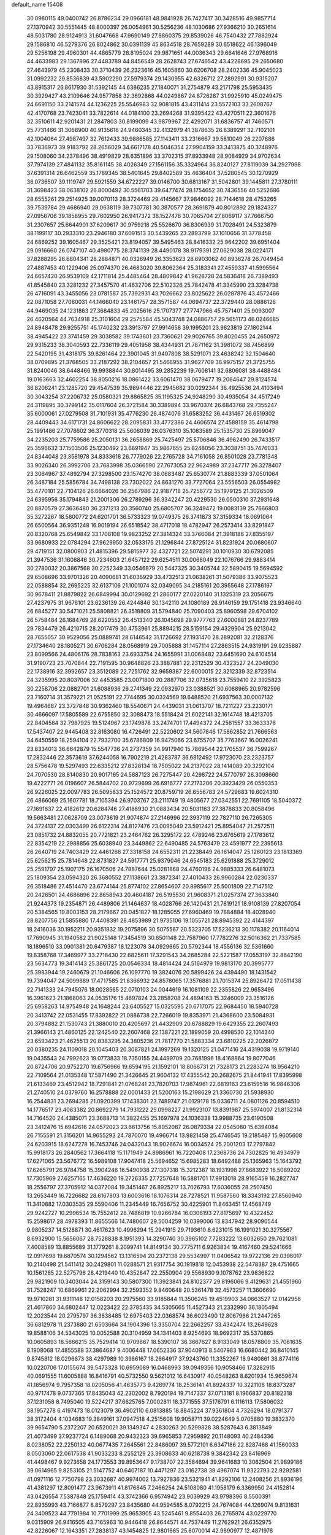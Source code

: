 default_name                                                                    
15408
  30.0980115  49.0400742  26.8786234  29.0966181  48.9841928  26.7427417
  30.3428516  49.9857714  27.1370942  30.5551445  48.8000397  26.0054961
  30.5256236  48.1030686  27.9366210  30.2651614  48.5031780  28.9124913
  31.6047668  47.9690149  27.8860375  29.8539026  46.7540432  27.7882924
  29.1586810  46.5279376  26.8024862  30.0391139  45.8634518  28.7659289
  30.6518622  46.1396049  29.5256198  29.4960301  44.4865779  28.8195024
  29.9871651  44.0036343  29.6641646  27.9768916  44.4633983  29.1367896
  27.4483789  44.8456549  28.2628743  27.6746542  43.4228695  29.2650680
  27.4643979  45.2308433  30.3710439  26.2323616  45.1605860  30.6206708
  28.2402336  45.9045023  31.0992232  29.8536839  43.5902290  27.5979374
  29.1430955  42.6326712  27.2892991  30.9315207  43.8915317  26.8617930
  31.5392145  44.6386235  27.1840071  31.2754879  43.2171798  25.5953435
  30.3929427  43.2109646  24.9577858  32.3692868  44.0249867  24.8726287
  31.9925910  45.0249475  24.6691150  33.2141574  44.1236225  25.5546983
  32.9081815  43.4311414  23.5572103  33.2608767  42.4170768  23.7423041
  33.7822614  44.0184100  23.2694268  31.9395422  43.4270511  22.3601676
  32.3510611  42.9201431  21.2847803  30.8199099  43.9879967  22.4292071
  31.6836757  41.7460571  25.7731466  31.3068900  40.9135616  24.9460345
  32.4132979  41.3878635  26.8389291  32.7102101  42.1004064  27.4987497
  32.7612433  39.9886585  27.1143411  33.2316667  39.5810049  26.2207686
  33.7836973  39.9183792  28.2656029  34.6617178  40.5046354  27.9904159
  33.3413875  40.3748976  29.1508060  34.2378496  38.4919829  28.6351896
  33.3702315  37.8933948  28.9084929  34.9702634  37.7974139  27.4841132
  35.8161145  38.4026349  27.1561156  35.3324964  36.8240127  27.8119039
  34.2927998  37.6391314  26.6462559  35.1789345  38.5401645  29.8402589
  35.4636404  37.5280545  30.1270929  36.0736507  39.1119747  29.5921559
  34.6722227  39.0146700  30.6813167  31.5042801  39.1445811  27.3780111
  31.3698423  38.0638102  26.8000492  30.5561703  39.6477474  28.1754652
  30.7436556  40.5252686  28.6555261  29.2514925  39.0070113  28.3724469
  29.4145667  37.9846092  28.7144618  28.4753265  39.7539784  29.4686940
  29.0638119  39.7307781  30.3870577  28.3691879  40.8012892  29.1824327
  27.0956706  39.1858955  29.7602950  26.9417372  38.1527476  30.7065704
  27.8069117  37.7666750  31.2307657  25.6644901  37.6209617  30.9759218
  25.5526670  36.8306939  31.7028491  24.5323879  38.1199117  30.2933310
  23.2946180  37.6091513  30.5439265  23.2893799  37.1010656  31.3778458
  24.6869252  39.1605467  29.3525421  23.8194057  39.5495463  28.8416332
  25.9642202  39.6951404  29.0916660  26.0747107  40.4980775  28.3741139
  28.4490178  38.9179391  27.0629038  28.0224171  37.8288295  26.6804341
  28.2884871  40.0326949  26.3353623  28.6903062  40.8936278  26.7049454
  27.4887453  40.1229406  25.0974370  26.4683020  39.8062364  25.3183341
  27.4559337  41.5995564  24.6657420  26.9539109  42.1711814  25.4485464
  28.4809842  41.9628728  24.5836418  26.7389493  41.8545840  23.3281232
  27.3457570  41.4632706  22.5102326  25.7842478  41.3345990  23.3284738
  26.4716091  43.3455056  23.0781587  25.7392931  43.7026662  23.8025622
  26.0287876  43.4572466  22.0871058  27.7080031  44.1466040  23.1461757
  28.3571587  44.0694737  22.3729440  28.0886126  44.9469035  24.1231863
  27.3684833  45.2025616  25.1707377  27.7747966  45.7571401  25.9093007
  26.4620564  44.7634918  25.3101604  29.2575584  45.5043748  24.0886757
  29.5651173  46.0246685  24.8948478  29.9255751  45.1740232  23.3913797
  27.9914658  39.1995201  23.9823819  27.1802144  38.4945422  23.3741459
  29.3038582  39.1743601  23.7360621  29.9026765  39.8020455  24.2650972
  29.9315233  38.3040593  22.7336119  29.4051958  38.4344931  21.7871162
  31.3981072  38.7456899  22.5420195  31.4318175  39.8261464  22.3901045
  31.9407808  38.5291071  23.4638242  32.1504640  38.0709895  21.3768505
  33.2187292  38.2104657  21.5466955  31.9627709  36.9975157  21.3725755
  31.8240046  38.6448466  19.9938844  30.8014495  39.2852239  19.7608141
  32.6806081  38.4488484  19.0163663  32.4602254  38.8050216  18.0861422
  33.6061470  38.0679477  19.2064647  29.8124574  36.8206241  23.1285720
  29.4547539  35.9894446  22.2945682  30.0292344  36.4925536  24.4103494
  30.3043254  37.2206732  25.0580321  29.8865825  35.1195325  24.9248290
  30.4935054  34.4517249  24.3119895  30.3799142  35.0117604  26.3721584
  30.3389894  33.9670374  26.6843768  29.7355247  35.6000061  27.0279508
  31.7101931  35.4776230  26.4874076  31.6583252  36.4431467  26.6519302
  28.4409443  34.6171731  24.8606622  28.2095831  33.4772386  24.4606574
  27.4588159  35.4614798  25.1991486  27.7078602  36.3770318  25.5608039
  26.0376310  35.1083589  25.1535730  25.8969047  34.2235203  25.7759586
  25.2050131  36.2658869  25.7425497  25.5706846  36.4962490  26.7433517
  25.3596632  37.1503506  25.1230492  23.6891947  35.9867655  25.8248056
  23.3038751  35.7476033  24.8344048  23.3581978  34.8333618  26.7779026
  22.2765728  34.7161058  26.8501028  23.7781348  33.9026340  26.3992706
  23.7683998  35.0366590  27.7673053  22.9624989  37.2347717  26.3278407
  23.3064967  37.4892794  27.3298500  23.1574270  38.0683487  25.6530774
  21.8883339  37.0501064  26.3487184  25.5856784  34.7498138  23.7302022
  24.8631270  33.7727064  23.5556503  26.0554982  35.4770101  22.7104126
  26.6664026  36.2567986  22.9187718  25.7256772  35.1979125  21.3026509
  24.6395956  35.1794843  21.2001306  26.2789296  36.3342247  20.4229530
  26.0500310  37.2931648  20.8870579  27.3636480  36.2371213  20.3560740
  25.6805707  36.3249472  19.0083139  25.7666803  35.3272267  18.5800772
  24.6201701  36.5733323  19.0749375  26.3741873  37.3159334  18.0691064
  26.6500564  36.9351248  16.9019194  26.6518542  38.4717018  18.4782947
  26.2573414  33.8291847  20.8320768  25.6549842  33.1708108  19.9823252
  27.3814324  33.3766084  21.3918186  27.8355197  33.9680933  22.0784294
  27.9629950  32.0533175  21.1296844  27.8725124  31.8231924  20.0680607
  29.4719151  32.0800903  21.4815396  29.5815977  32.4327721  22.5074291
  30.1010930  30.6792085  21.3947536  31.1608846  30.7234603  21.6457122
  29.6254511  30.0068049  22.1076766  29.9883414  30.2780032  20.3867568
  30.2252349  33.0546879  20.5447325  30.3405744  32.5890415  19.5694592
  29.6508696  33.9701326  20.4090681  31.6036929  33.4732513  21.0638261
  31.5079386  33.9075523  22.0588854  32.2695225  32.6137106  21.1001074
  32.0349095  34.2185161  20.3955648  27.1786197  30.9678411  21.8879822
  26.6849994  30.0129692  21.2860177  27.0220140  31.1325319  23.2056675
  27.4237975  31.9676101  23.6236139  26.4244846  30.1342110  24.1080189
  26.9146159  29.1751418  23.9346640  26.6845277  30.5471021  25.5808821
  26.3518809  31.5794840  25.7090403  25.8960598  29.6704102  26.5758484
  26.1684769  28.6220552  26.4513340  26.1045698  29.9777763  27.6000881
  24.8237789  29.7834479  26.4210715  28.2017479  30.4753961  25.8894215
  28.5159154  29.4329904  25.9213042  28.7655057  30.9529056  25.0889741
  28.6146542  31.1726692  27.1931470  28.2892081  32.2128376  27.1734640
  28.1805271  30.6706284  28.0568919  29.7005888  31.1457114  27.2863515
  24.9319191  29.9235887  23.8099566  24.4806176  28.7838163  23.6933754
  24.1655991  31.0068482  23.6451690  24.6104514  31.9190723  23.7070844
  22.7191595  30.9648826  23.3887881  22.2312529  30.4323527  24.2049030
  22.1738916  32.3992657  23.3512089  22.7251762  32.9659387  22.6000015
  22.3212339  32.8723514  24.3235995  20.8037006  32.4453585  23.0071800
  20.2887706  32.0735618  23.7559410  22.3925823  30.2258706  22.0882701
  21.6088936  29.2741349  22.0932970  23.0388521  30.6088965  20.9782596
  23.7160714  31.3579221  21.0525191  22.7744695  30.0324569  19.6488520
  21.6937563  30.0007132  19.4964687  23.3727848  30.9362460  18.5540671
  24.4439031  31.0613707  18.7211227  23.2230171  30.4666097  17.5805589
  22.6755850  32.3088473  18.5518424  21.6022141  32.1614748  18.4213705
  22.8404584  32.7987925  19.5124967  23.1749878  33.2474701  17.4494372
  24.2561557  33.3633376  17.5437407  22.9445408  32.8163080  16.4726491
  22.5220602  34.5607846  17.5862852  21.7666563  34.6450559  18.2594104
  22.7932700  35.6786809  16.9475066  23.6755707  35.7763667  16.0026241
  23.8334013  36.6642879  15.5547736  24.2737359  34.9917940  15.7869544
  22.1705537  36.7599267  17.2832446  22.3573619  37.6244058  16.7902219
  21.4283787  36.6812492  17.9723070  23.2323757  28.5756478  19.5297493
  22.6335212  27.8328134  18.7505022  24.2137022  28.1414089  20.3292104
  24.7070530  28.8140830  20.9017165  24.5887123  26.7275447  20.4298722
  24.5770797  26.3098660  19.4222771  26.0196607  26.5844702  20.9729699
  26.6916777  27.2173206  20.3923429  26.0550353  26.9226025  22.0097783
  26.5095833  25.1524572  20.8759719  26.6556783  24.5729683  19.6024310
  26.4866069  25.1607781  18.7105394  26.9703767  23.2111749  19.4805677
  27.0342551  22.7691105  18.5040372  27.1691637  22.4182612  20.6284746
  27.4186930  21.0883434  20.5031163  27.3878833  20.8058496  19.5663481
  27.0628709  23.0073619  21.9074874  27.2146996  22.3937119  22.7827110
  26.7265305  24.3724137  22.0303499  26.6122314  24.8127476  23.0095049
  23.5912421  25.8954047  21.2572511  23.0851732  24.8832055  20.7721821
  23.2464762  26.3295172  22.4789246  23.6765619  27.1783612  22.8354219
  22.2988856  25.6038940  23.3449862  22.6490485  24.5763479  23.4591977
  22.2395613  26.2640719  24.7403429  22.4461266  27.3318158  24.6552311
  21.2238449  26.1614047  25.1260123  23.1813369  25.6256215  25.7814648
  22.8731827  24.5917771  25.9379046  24.6545183  25.6291888  25.3729012
  25.2591797  25.1907175  26.1670506  24.7887644  25.0281868  24.4760196
  24.9885333  26.6481073  25.1809354  23.0594320  26.3680552  27.1138661
  23.3872341  27.4010433  26.9960284  22.0230337  26.3518486  27.4514470
  23.6774144  25.8774102  27.8654607  20.8985617  25.5001809  22.7147512
  20.2426501  24.4686896  22.8658943  20.4604187  26.5195530  21.9608371
  21.0257374  27.3633840  21.9244373  19.2354871  26.4489806  21.1464637
  18.4028766  26.1420431  21.7819121  18.9108139  27.8207054  20.5384565
  19.8003153  28.2179667  20.0451827  18.1285055  27.6960469  19.7884884
  18.4028940  28.8207756  21.5855880  17.4408391  28.4853989  21.9735106
  19.1055721  28.8945392  22.4144397  18.2416036  30.1952211  20.9351932
  19.2075896  30.5075567  20.5323705  17.5236213  30.1178382  20.1164014
  17.7690945  31.1940582  21.9025148  17.3454519  30.8501148  22.7587960
  17.7782276  32.5016362  21.7337585  18.1896510  33.0901381  20.6479387
  18.1223078  34.0929665  20.5792344  18.4556136  32.5361660  19.8358768
  17.3469977  33.2718430  22.6825611  17.3291543  34.2685284  22.5221587
  17.0553197  32.8642190  23.5634773  19.3414143  25.3861725  20.0546334
  18.4814424  24.5164979  19.9813170  20.3995777  25.3983944  19.2460679
  21.1046606  26.1097770  19.3824076  20.5899426  24.4394490  18.1431542
  19.7394047  24.5099889  17.4717585  21.8366932  24.8578065  17.3576881
  21.7015374  25.8926472  17.0511438  22.7141333  24.7945076  18.0028565
  22.0710103  24.0044619  16.1081109  22.2355826  22.9653496  16.3961623
  21.1868063  24.0535176  15.4697824  23.2858208  24.4894163  15.3246009
  23.3516126  25.6958263  14.9754948  24.1648244  23.6405527  15.0325595
  20.6717075  22.9684450  18.5940728  20.3413742  22.0531455  17.8392822
  21.0886738  22.7266019  19.8353971  21.4368600  23.5084931  20.3794882
  21.1530743  21.3880010  20.4205697  21.4432909  20.6788829  19.6429355
  22.2607493  21.3966143  21.4860125  22.1242540  22.2607468  22.1387221
  22.1899059  20.4998530  22.1014340  23.6593423  21.4625513  20.8383295
  24.3805236  21.7817770  21.5883334  23.6810225  22.2026872  20.0380235
  24.1109018  20.1045403  20.3087821  24.1997269  19.1320125  21.0471416
  24.4319038  19.9719140  19.0435543  24.7992623  19.0773833  18.7350155
  24.4499709  20.7681996  18.4168864  19.8077046  20.8724706  20.9752270
  19.6756966  19.6594195  21.1592101  18.8066731  21.7328173  21.2283274
  18.9564210  22.7109564  21.0135348  17.5871490  21.3426645  21.9604132
  17.4355542  20.2682675  21.8441941  17.8395998  21.6133469  23.4512942
  18.7291841  21.0768241  23.7820703  17.9874961  22.6819163  23.6159516
  16.9846306  21.2740510  24.0379760  16.2578888  22.0001433  21.5200163
  15.2198629  21.3360730  21.5938930  16.2544831  23.2694285  21.0920399
  17.1438301  23.7489747  21.0129178  15.0336711  24.0801126  20.8594510
  14.1776517  23.4083382  20.8692279  14.7931222  25.0998227  21.9923107
  13.8391987  25.5974007  21.8132314  14.7164520  24.4385071  23.3688713
  14.3822455  25.1697978  24.1036338  13.9988735  23.6190508  23.3412476
  15.6942616  24.0572023  23.6613756  15.8052087  26.0879334  22.0545080
  15.6394084  26.7155591  21.3156201  14.9655293  24.7870070  19.4966714
  13.9821458  25.4746545  19.2185487  15.9605608  24.6203915  18.6247278
  16.7453746  24.0432043  18.9026674  16.0034524  25.2001203  17.2797842
  15.9918173  26.2840562  17.3664118  15.1171949  24.8986961  16.7220408
  17.2368736  24.7302825  16.4934979  17.6271065  23.5676772  16.5989108
  17.9047418  25.5694652  15.6985283  18.6492488  25.1365963  15.1643792
  17.6265791  26.9784758  15.3904246  16.5490938  27.1307318  15.3212387
  18.1931998  27.8683922  16.5089202  17.7305969  27.6257165  17.4636220
  19.2726335  27.7257648  16.5881701  17.9913018  28.9165459  16.2827747
  18.2556797  27.3705912  14.0372084  19.3451467  26.8925217  13.7026793
  17.6036055  28.2507450  13.2653449  16.7226682  28.6167803  13.6003616
  18.1076314  28.7278521  11.9587560  18.3343192  27.8560940  11.3410882
  17.0303535  29.5590406  11.2345449  16.7656752  30.4225901  11.8463451
  17.4568749  29.9242727  10.2996534  15.7552412  28.7486819  10.9266784
  16.0306193  27.8175697  10.4322452  15.2598617  28.4978393  11.8655566
  14.7480607  29.5004259  10.0399006  13.8347942  28.9090544   9.9805237
  14.5128871  30.4617623  10.4996294  15.2941915  29.7193610   8.6231015
  16.1991021  30.3275567   8.6932900  15.5656067  28.7528838   8.1951393
  14.3290740  30.3965102   7.7283222  13.6032650  29.7621081   7.4008589
  13.8855689  31.1779261   8.2099741  14.8149134  30.7775711   6.9263834
  19.4167460  29.5241666  12.0917698  19.6870574  30.1294562  13.1316594
  20.2372138  29.5534997  11.0406542  19.9722136  29.0396017  10.2140498
  21.5411412  30.2429801  11.0288571  21.9317754  30.1919818  12.0453938
  22.5478387  29.4751665  10.1561285  22.5275796  28.4219440  10.4352847
  22.2550904  29.5568930   9.1078762  23.9836822  29.9821909  10.3403044
  24.3159143  30.5807300  11.3923841  24.8102377  29.8196066   9.4129631
  21.4551960  31.7528247  10.6869961  22.2062994  32.2593352   9.8460648
  20.5361478  32.4573257  11.3606690  19.9710281  31.9311148  12.0158203
  20.2975560  33.9185844  11.3506245  19.4519903  34.0663527  12.0142958
  21.4617860  34.6802447  12.0223422  22.3785435  34.5305665  11.4527343
  21.2332990  36.1805494  12.2023544  20.2795797  36.3638485  12.6975403
  22.0368574  36.6023490  12.8067966  21.2447265  36.6812978  11.2373880
  21.6503664  34.1904396  13.3350704  22.2662257  33.4342474  13.2649628
  19.8588106  34.5343025  10.0052588  20.3104959  34.1341403   8.9254693
  18.9692317  35.5370865  10.0605893  18.5666215  35.7529414  10.9709667
  18.5390107  36.3667627   8.9133049  18.0578809  35.7061635   8.1908068
  17.4855588  37.3864687   9.4006448  17.0652336  37.9040913   8.5407983
  16.6680442  36.8410145   9.8745812  18.0296673  38.4297989  10.3986167
  18.2664917  37.9243760  11.3352267  18.9480861  38.8774116  10.0220706
  17.0155674  39.5473328  10.6959089  16.0468993  39.0949356  10.9058466
  17.3282915  40.0691555  11.6005888  16.8416791  40.5732550   9.5621012
  16.6430917  40.0548263   8.6201934  15.9659674  41.1856974   9.7957358
  18.0205056  41.4635773   9.4269774  18.2536141  41.8924337  10.3221108
  18.8373287  40.9717478   9.0737365  17.8435043  42.2302002   8.7920194
  19.7147337  37.0713181   8.1966837  20.8182318  37.1231058   8.7495040
  19.5224217  37.6625765   7.0002811  18.3771555  37.5176791   6.1116113
  17.5806032  38.1957278   6.4197473  18.0123079  36.4902110   6.0813885
  18.8845224  37.9361804   4.7326294  18.0791377  38.3172404   4.1034683
  19.3849161  37.0947518   4.2515608  19.9058711  39.0224649   5.0705880
  19.3832370  39.9654790   5.2372207  20.6520021  39.1349347   4.2830263
  20.5299828  38.5287643   6.3813849  21.4073499  37.9237724   6.1489068
  20.9432323  39.6965853   7.2959892  20.1148093  40.2484336   8.0238052
  22.2250132  40.0677435   7.2645561  22.8486097  39.5772101   6.6347186
  22.8287468  41.1560033   8.0503060  22.0617538  41.9033233   8.2552129
  23.3908633  40.6218738   9.3842342  23.8416969  41.4498467   9.9273658
  24.1773553  39.8953647   9.1738707  22.3584694  39.9641683  10.3062504
  21.9899186  39.0614965   9.8253105  21.5147752  40.6407187  10.4471297
  23.0162738  39.4967074  11.9322793  22.9292581  41.0971116  12.7750798
  23.3032687  40.9974002  13.7927836  23.5321941  41.8292106  12.2408256
  21.8936196  41.4381297  12.8091477  23.9673911  41.8176845   7.2466254
  24.5108080  41.1958179   6.3369950  24.4152814  43.0426554   7.5387848
  25.1759414  43.3742366   6.9574942  23.9039929  43.9798396   8.5500391
  22.8935993  43.7166877   8.8579297  23.8435680  44.9594585   8.0792215
  24.7674084  44.1269074   9.8131631  24.3409523  44.7791984  10.7701999
  25.9653905  43.5245461   9.8554403  26.2765974  43.0229770   9.0315909
  26.9416505  43.7165963  10.9446418  26.8644571  44.7537449  11.2762921
  26.6352975  42.8226067  12.1643351  27.2838137  43.1454825  12.9801665
  25.6070014  42.9890977  12.4871978  26.8520954  41.3147092  11.9257107
  27.8239923  41.1260091  11.4718903  26.0789651  40.9467831  11.2502890
  26.7887778  40.5229381  13.2346107  25.8595624  40.7745911  13.7497821
  26.7646525  39.4607549  12.9893726  27.9516560  40.7879438  14.1130549
  28.7738607  41.2088367  13.6975804  28.0140464  40.5088223  15.4041641
  27.0366467  39.9054051  16.0149363  27.1319531  39.5875272  16.9726065
  26.2912915  39.5185861  15.4568842  29.0485310  40.8194054  16.1226905
  29.0190552  40.6540249  17.1189277  29.8779465  41.2369857  15.7114922
  28.3854587  43.5118552  10.4957617  28.6576150  42.7149996   9.5964731
  29.3083703  44.1560683  11.1991764  28.9984569  44.7670076  11.9452405
  30.7419586  43.8840042  11.1049229  31.0158509  43.8963535  10.0519897
  31.5272299  44.9979018  11.8099722  31.3294281  45.9427099  11.3009906
  32.5953589  44.7885186  11.7414196  31.1544547  45.1230805  13.1744464
  31.5526448  45.9561134  13.5028937  31.1116044  42.5077622  11.6801520
  30.4869600  42.0257144  12.6344271  32.1597083  41.8943683  11.1249261
  32.5536692  42.3041571  10.2819931  32.8401552  40.7168028  11.6783709
  33.7863433  40.5882294  11.1518540  33.0778381  40.9037937  12.7259213
  32.0771935  39.3865341  11.5926395  30.9773597  39.3014610  11.0288401
  32.7079866  38.3437843  12.1483490  33.5994812  38.5258062  12.5959077
  32.2422064  36.9526200  12.0996888  31.1544005  36.9559007  12.1160553
  32.6832415  36.3488386  10.7613688  32.2910882  36.9523441   9.9431986
  33.7722991  36.3184805  10.7019396  32.2934423  35.3349727  10.6619472
  32.6935795  36.0493240  13.2735258  32.2488317  34.9024514  13.3499701
  33.5510475  36.4999717  14.2006529  33.8905548  37.4533456  14.1263687
  34.1513708  35.6187959  15.2295482  34.6728594  34.8160406  14.7086627
  35.2165625  36.3560055  16.0667804  34.7800240  37.2513275  16.5116077
  35.8386115  35.5016618  17.1733972  36.6602165  36.0492784  17.6359402
  35.0993378  35.2876429  17.9445705  36.2164745  34.5659273  16.7609656
  36.2881368  36.7253956  15.2239844  35.9473274  37.4374860  14.6558789
  33.1022804  34.9365168  16.1201336  33.2482787  33.7505566  16.4157052
  31.9892541  35.6014442  16.4625194  31.8843768  36.5630010  16.1607203
  30.8918208  34.9743012  17.2278196  31.3138982  34.5668540  18.1459809
  29.8318841  36.0107760  17.6255675  29.1013124  35.5361226  18.2829660
  30.3025136  36.8354783  18.1627261  29.1706384  36.5046582  16.4758576
  28.2297324  36.7076833  16.7012964  30.2130706  33.8086816  16.4858233
  29.7527071  32.8628305  17.1330889  30.1716889  33.8263627  15.1428668
  30.5828709  34.6236152  14.6693852  29.6377773  32.7189221  14.3274381
  28.9537280  32.1508456  14.9569818  28.7678395  33.2305535  13.1692707
  28.2802264  32.3638633  12.7258207  27.9895828  33.8685865  13.5853153
  29.4920166  34.0165364  12.0668242  29.8180901  34.9689824  12.4813161
  30.3643684  33.4650445  11.7138806  28.5677258  34.3069333  10.8762198
  27.6333782  34.7422173  11.2318554  29.0553783  35.0529704  10.2469368
  28.3105334  33.1049490  10.0572521  28.9998127  32.8769883   9.3468233
  27.2464984  32.3232704  10.0628958  26.2238543  32.5094334  10.8450121
  25.4958738  31.8019666  10.8799151  26.2032043  33.2744870  11.5047169
  27.1883093  31.3085671   9.2567132  26.3811420  30.6901984   9.2847310
  27.9661218  31.1197184   8.6450889  30.6971786  31.7069023  13.8845749
  30.3654271  30.5329012  13.7252073  31.9730998  32.0929267  13.7803186
  32.1735842  33.0870960  13.8336057  33.0881120  31.1446396  13.5989236
  32.8049306  30.4590686  12.8004627  34.3546626  31.9070964  13.1678745
  34.0976672  32.6021240  12.3654960  34.7242306  32.4941756  14.0096658
  35.4879483  30.9928236  12.6649042  35.7657176  30.2830598  13.4453311
  36.3570169  31.6176306  12.4554378  35.1114062  30.2271948  11.3852125
  34.3208513  29.5071816  11.5968755  34.7619018  30.9370172  10.6340603
  36.3204889  29.4755478  10.8298483  37.1052037  30.2009274  10.5994302
  36.7075363  28.7944052  11.5940160  35.9695309  28.7118721   9.6121225
  36.7785583  28.2020514   9.2686207  35.2411597  28.0267123   9.8066356
  35.6058310  29.3173231   8.8811217  33.3143096  30.2973453  14.8584637
  33.5329087  29.0890111  14.7658518  33.1533217  30.8918240  16.0427737
  33.0580067  31.9014833  16.0690008  33.0977295  30.1639970  17.3091129
  34.0007866  29.5585280  17.3995016  33.0887215  31.1791800  18.4572674
  32.2198815  31.8316066  18.3733847  33.0541663  30.6549717  19.4135772
  33.9941631  31.7872465  18.4220431  31.8888459  29.2071110  17.3763750
  32.0450833  28.0746807  17.8251737  30.7135063  29.6066646  16.8688972
  30.6223898  30.5641045  16.5617315  29.5361655  28.7292219  16.7643366
  29.3560889  28.2980996  17.7500015  28.3116643  29.5837655  16.3853713
  28.1939958  30.3710358  17.1311012  28.5071268  30.0530287  15.4246086
  26.9774758  28.8244757  16.2549121  27.0607674  28.0664384  15.4764858
  26.5547176  28.1531807  17.5629116  26.5040584  28.8902287  18.3650288
  25.5770381  27.6893226  17.4313254  27.2700292  27.3751897  17.8255729
  25.8844009  29.8154885  15.8552487  25.7658217  30.5807489  16.6209620
  26.1485175  30.2921936  14.9112134  24.9426097  29.2870524  15.7155877
  29.7568363  27.5484371  15.7958685  29.4453599  26.4150433  16.1475347
  30.3665732  27.7779695  14.6272360  30.5436234  28.7411069  14.3661555
  30.7945499  26.7182606  13.6921221  29.9229745  26.1344732  13.3911910
  31.3918350  27.3757627  12.4272830  30.5660461  27.7757277  11.8405160
  32.0341316  28.2071515  12.7160828  32.2225354  26.4216169  11.5521813
  33.1483963  26.1727768  12.0748137  31.6558242  25.5010606  11.4061264
  32.5573747  27.0030062  10.1724617  33.7508231  27.0512324   9.7908930
  31.6247258  27.3312767   9.3993946  31.7877876  25.7391984  14.3483115
  31.6894940  24.5228569  14.1536460  32.7068953  26.2676927  15.1626877
  32.7312535  27.2770675  15.2378365  33.6929243  25.4878780  15.9266755
  34.2041489  24.8092452  15.2441920  34.7587646  26.4121118  16.5411626
  34.2910830  27.0759802  17.2655777  35.8772608  25.6426303  17.2397426
  36.3573977  24.9607068  16.5366339  36.6165204  26.3482851  17.6185325
  35.4832247  25.0739052  18.0814141  35.3689390  27.1991029  15.5370401
  34.7114241  27.8385514  15.2104222  33.0118706  24.6373145  17.0078843
  33.2510330  23.4326990  17.0866945  32.0937200  25.2132589  17.7964413
  31.9227670  26.2091883  17.6963589  31.2856022  24.4592015  18.7647697
  31.9562411  23.9069465  19.4221287  30.4152693  25.4062026  19.6115228
  29.8724553  26.0741282  18.9409569  29.6748693  24.8048037  20.1425846
  31.1734401  26.2462020  20.6549602  31.9245664  26.8621111  20.1634738
  30.1759619  27.1585232  21.3689311  29.4243509  26.5620909  21.8870183
  30.7023906  27.7850518  22.0880542  29.6800673  27.7976369  20.6386204
  31.8604109  25.3892998  21.7235471  32.2973544  26.0348874  22.4851232
  31.1364470  24.7199586  22.1893646  32.6615650  24.8028679  21.2766891
  30.4022073  23.4065852  18.0845449  30.2911434  22.3002543  18.6063409
  29.8378048  23.6964271  16.9041226  29.9243338  24.6477439  16.5554756
  29.0329703  22.7370955  16.1336673  28.1967330  22.4281108  16.7529976
  28.4528602  23.4203591  14.8864168  27.8714745  24.2844918  15.2118194
  29.2602166  23.7756549  14.2511914  27.5472470  22.4805459  14.0691773
  28.1218809  21.6178966  13.7327209  26.7280609  22.1273314  14.6923943
  26.9737525  23.1714113  12.8305665  27.8022687  23.4805393  12.2038810
  26.3743578  22.4524893  12.2726876  26.1279370  24.3177988  13.1917500
  25.4118005  24.1513368  13.8949841  26.2050815  25.5616780  12.7662871
  27.0450031  25.9744707  11.8628660  26.9114944  26.9016344  11.4801582
  27.6733680  25.3268729  11.3948017  25.4065989  26.4456679  13.2694300
  25.5263831  27.4193504  13.0033741  24.7029608  26.1723240  13.9510990
  29.8096637  21.4614520  15.8049737  29.2474715  20.3778740  15.9672390
  31.0825363  21.5717439  15.3983040  31.4606160  22.5054140  15.2889786
  31.9373935  20.4036923  15.1125816  31.2920654  19.6237172  14.7013129
  32.9686398  20.7195446  14.0091168  33.4924197  19.7948215  13.7685221
  32.4277398  21.0299388  13.1149919  34.0234408  21.7860207  14.3305694
  33.5310581  22.7079821  14.6253404  34.6480284  21.4326929  15.1503478
  34.8999135  22.0738250  13.1002112  34.2941618  22.5688871  12.3392485
  35.2624010  21.1359727  12.6765178  36.0476473  22.9355748  13.4323387
  36.0139221  23.9132087  13.1560782  37.1771940  22.5664036  14.0067077
  37.4188490  21.3413441  14.3713687  38.2707195  21.1418321  14.8937916
  36.7855054  20.5986244  14.1211406  38.0827823  23.4604854  14.2351121
  39.0286410  23.1954927  14.4855018  37.9474270  24.3837297  13.8393304
  32.5469822  19.7541169  16.3611938  32.5918131  18.5285021  16.4302389
  32.9800186  20.5180231  17.3676935  32.9535562  21.5266461  17.2556576
  33.6076494  19.9498148  18.5826140  34.2232598  19.0987435  18.2865989
  34.5622648  20.9644818  19.2502192  33.9972945  21.8522859  19.5384640
  35.2259315  20.3786830  20.5025840  35.7831407  19.4783260  20.2417379
  35.9161622  21.1051034  20.9329263  34.4798392  20.1236366  21.2528130
  35.6955883  21.3843937  18.3018280  36.2711968  20.5114894  17.9904203
  35.2977327  21.8797581  17.4193096  36.3636194  22.0840940  18.8060153
  32.5716049  19.4017540  19.5788138  32.6601243  18.2464299  19.9939259
  31.5579921  20.1934297  19.9417864  31.4496185  21.0875219  19.4755144
  30.5735396  19.8649747  20.9845802  31.0952189  19.6505845  21.9170657
  29.9394963  20.7362073  21.1446891  29.6639913  18.6754759  20.6513898
  29.2226397  17.9685243  21.5617255  29.4551256  18.4009082  19.3582576
  29.7837563  19.0728815  18.6803401  28.8219086  17.1740404  18.8559068
  27.8050916  17.1041017  19.2449777  28.7717017  17.2258181  17.3183126
  28.0809442  18.0058755  17.0025895  29.7631682  17.4740870  16.9334134
  28.3198738  15.8959096  16.7120127  29.1454454  15.2140313  16.0553611
  27.1432612  15.5103412  16.9090444  29.5920843  15.9184920  19.2930461
  28.9905870  14.9459084  19.7519158  30.9228783  15.9549057  19.1742682
  31.3524429  16.8146919  18.8574856  31.8070927  14.8796064  19.6112437
  31.4790275  13.9320214  19.1820019  32.8215614  15.0873874  19.2722905
  31.8247906  14.7595332  21.1310883  31.6030676  13.6735512  21.6572436
  31.9981792  15.8712463  21.8556510  32.1695427  16.7359885  21.3496996
  32.0878636  15.8844820  23.3316881  32.9470458  15.2804219  23.6219791
  32.3385431  17.3192510  23.8472756  31.5489488  17.9685656  23.4704743
  32.3582633  17.4253746  25.3785803  31.4101887  17.0967554  25.8006832
  33.1715697  16.8260619  25.7857710  32.5213585  18.4636038  25.6666763
  33.6947895  17.8468676  23.3581268  33.7426872  17.8455340  22.2714707
  33.8418003  18.8697446  23.7021585  34.5044351  17.2244038  23.7414307
  30.8571302  15.2461939  23.9973625  31.0071141  14.3876647  24.8673655
  29.6382580  15.5808606  23.5593143  29.5619082  16.2685881  22.8149100
  28.3963334  15.0151830  24.1221618  28.4451352  15.0957321  25.2086566
  27.1966933  15.8397838  23.6389038  27.2629723  15.9548029  22.5570000
  26.2673853  15.3187691  23.8753012  27.1530276  17.2245879  24.2932829
  26.8873649  17.1276432  25.3451594  28.1301364  17.6981559  24.2204942
  26.1361048  18.1101374  23.5969323  24.9422175  18.0638045  23.8634979
  26.5640356  18.9012726  22.6430381  25.8662710  19.3847330  22.0977361
  27.5178917  18.8250506  22.3107400  28.1749102  13.5177165  23.8248539
  27.3387877  12.8901953  24.4829835  28.9305057  12.9413312  22.8784710
  29.5585725  13.5480307  22.3623269  28.9679612  11.5030940  22.5528038
  28.0387283  11.0374510  22.8847803  29.0459414  11.3879773  21.0208889
  28.3188108  12.0854474  20.6046352  30.0359083  11.6849754  20.6707958
  28.7230119   9.9794449  20.5004658  29.4902661   9.2862463  20.8454690
  27.7659582   9.6590222  20.9100065  28.6541979   9.9240188  18.9635128
  28.4080529   8.9023461  18.6676766  29.6354133  10.1496336  18.5533552
  27.6276246  10.8351914  18.4149349  26.6675331  10.5751074  18.5993860
  27.8112637  12.0105496  17.8312612  28.9856390  12.5132769  17.5636974
  29.0488867  13.4031420  17.0916227  29.8349830  12.0017214  17.7794147
  26.7798325  12.7354523  17.5119666  26.9364881  13.6915075  17.2083537
  25.8419436  12.3798518  17.6378407  30.1253209  10.7875623  23.2637855
  29.9436760   9.7233090  23.8575402  31.2927520  11.4312015  23.2944378
  31.3444487  12.2909139  22.7608984  32.5150245  11.0156284  23.9898690
  32.8302871  10.0451635  23.5991504  33.5959804  12.0662749  23.6670885
  33.5620777  12.3065975  22.6049244  33.4105380  12.9810356  24.2283819
  35.0006767  11.5711498  23.9397128  35.5694826  10.8330703  23.1498996
  35.6258663  11.9626494  25.0216672  36.5586403  11.6245203  25.1759222
  35.1871219  12.5967262  25.6807279  32.3196980  10.8760769  25.5126453
  33.0201509  10.0912887  26.1480827  31.3514353  11.6039114  26.0812898
  30.9105281  12.3112802  25.5057015  31.0074127  11.6029837  27.5084883
  31.5658377  10.8049020  27.9984388  31.4741593  12.9317594  28.1342036
  30.9002631  13.7497871  27.6953145  31.2668605  12.9261850  29.2033842
  32.9476132  13.2105703  27.9428995  33.9997047  12.5748560  28.5647876
  33.9502638  11.8926662  29.3207382  35.1440701  13.0672005  28.0667185
  36.1353825  12.7662297  28.3862636  34.8886093  13.9788096  27.1113220
  33.4934733  14.0774007  27.0365862  32.9364255  14.7081894  26.3635908
  29.5157772  11.2937971  27.7802864  29.0040646  11.6389254  28.8448248
  28.7987104  10.6389614  26.8511730  29.2731835  10.3475805  26.0070058
  27.3343318  10.4219065  26.9243914  26.8616343  11.4054365  26.9234998
  26.8416222   9.6775376  25.6599315  25.7694842   9.8476782  25.5567923
  27.3359411  10.1041844  24.7895017  27.0829067   8.1570395  25.6852048
  26.4040202   7.7105732  26.4137060  28.0986178   7.9818638  26.0317112
  26.8798237   7.4337803  24.3406134  27.3576664   6.2764908  24.2118301
  26.1636975   7.9450569  23.4427060  26.8468240   9.7002591  28.2029724
  25.6917605   9.8689827  28.6023670  27.7126988   8.9104654  28.8520550
  28.6414558   8.8256228  28.4551060  27.4420742   8.2225492  30.1306843
  26.3648111   8.2017358  30.2956894  27.9132402   6.7554783  30.1031059
  27.6975215   6.3102083  31.0742116  27.1863301   5.9489499  29.0342539
  26.1096329   6.0726400  29.1503079  27.4781381   6.2850874  28.0412486
  27.4378116   4.8956612  29.1509173  29.2979958   6.6277165  29.8351951
  29.4866907   5.6652661  29.7904551  28.0464891   8.9513761  31.3352274
  27.4296720   8.9778513  32.4038274  29.2029462   9.6049453  31.1786867
  29.6617828   9.5634140  30.2793689  29.8326024  10.4055141  32.2341859
  29.9064536   9.7982502  33.1387378  31.2545858  10.7650422  31.7881019
  31.7491802  11.3441172  32.5694190  31.8313503   9.8558588  31.6122774
  31.2266451  11.3531873  30.8723688  29.0094348  11.6634487  32.5838276
  28.8432597  11.9835630  33.7635641  28.4273004  12.3286980  31.5777407
  28.6449708  12.0437261  30.6263654  27.4681684  13.4259860  31.7519822
  27.8816231  14.1700852  32.4334982  27.1963533  14.0894260  30.3894633
  26.9351662  13.3135093  29.6675877  26.3146071  14.7182039  30.5019742
  28.2826400  14.9723492  29.7814118  29.4383990  15.3589417  30.4957279
  29.6291480  14.9920235  31.4922299  30.3608588  16.2537549  29.9245281
  31.2370482  16.5530160  30.4839109  30.1393227  16.7729999  28.6383942
  30.8464242  17.4699865  28.2111633  28.9967155  16.3880412  27.9171010
  28.8228765  16.7885902  26.9297214  28.0747194  15.4909719  28.4873013
  27.1902707  15.2091859  27.9342643  26.1513868  12.9529139  32.3868762
  25.6095481  13.6460938  33.2492457  25.6544439  11.7564214  32.0438061
  26.1097191  11.2215375  31.3187489  24.4827599  11.1885330  32.7242067
  23.6894421  11.9347808  32.6793601  23.9698381   9.9441860  31.9775252
  23.8298212  10.2181284  30.9316173  24.7146611   9.1488974  32.0067916
  22.6093240   9.4367243  32.5083403  22.1041190   8.9165860  31.6958652
  21.9823631  10.2842687  32.7883142  22.6928659   8.4559927  33.6795127
  23.7257271   7.8585751  33.9620399  21.6114356   8.1919710  34.3740003
  21.6786553   7.5128449  35.1268186  20.7136603   8.6076700  34.1470484
  24.7587746  10.9301228  34.2173141  23.8669158  11.1387546  35.0330346
  25.9977910  10.5919402  34.5967611  26.6872321  10.4237033  33.8763140
  26.4161607  10.4613732  35.9998390  25.8090081   9.6988846  36.4894018
  27.4572149  10.1417803  36.0241660  26.3068354  11.7652382  36.8041858
  25.8319244  11.7468515  37.9431474  26.6567971  12.9085003  36.2013270
  27.0664930  12.8554489  35.2782109  26.4227380  14.2353811  36.7921604
  26.7839610  14.2267580  37.8222153  27.2294363  15.2986072  36.0229669
  28.2920816  15.0761906  36.1206620  26.9694283  15.2458786  34.9653947
  26.9723391  16.7370156  36.5007140  25.9060654  16.9445779  36.4372829
  27.4723352  17.4187196  35.8113314  27.5240443  17.1384357  38.1826968
  29.2936697  17.3749259  37.8608664  29.8046457  17.6321016  38.7889054
  29.7240362  16.4566376  37.4610550  29.4348037  18.1792366  37.1382403
  24.9231725  14.5718188  36.8402920  24.4083018  14.9641913  37.8851874
  24.1839859  14.3704388  35.7428053  24.6500195  14.0370669  34.9038263
  22.7396718  14.6437763  35.6884856  22.5904392  15.6885748  35.9615470
  22.2630832  14.4453619  34.2373713  22.8402354  15.1059192  33.5882196
  22.4767726  13.4168461  33.9458868  20.7621387  14.7032631  33.9992673
  20.1735556  14.0053480  34.5921453  20.3409665  16.1312680  34.3579233
  20.4623243  16.3010587  35.4266271  20.9424021  16.8487296  33.8022294
  19.2892124  16.2705204  34.1093781  20.4396343  14.4736568  32.5240770
  19.3702588  14.5926627  32.3637398  20.9797047  15.1820331  31.8961495
  20.7093885  13.4557269  32.2395448  21.9351563  13.7965269  36.6974555
  20.9628772  14.2832809  37.2827706  22.3597826  12.5537235  36.9520989
  23.1081565  12.1895287  36.3672960  21.8099386  11.6588858  37.9817971
  20.7319193  11.5987902  37.8520927  22.4021995  10.2549570  37.7629229
  23.4906764  10.3083413  37.8147979  22.1315780   9.9151291  36.7617416
  21.9276601   9.1996059  38.7693609  22.3462664   8.2369426  38.4731672
  22.3117177   9.4450287  39.7606436  20.4003440   9.0815590  38.8356840
  19.9798194  10.0202139  39.1937743  20.0097660   8.8703904  37.8378082
  20.0100198   8.0059924  39.7512850  20.7546292   7.4107015  40.0902657
  18.7948581   7.7245768  40.1726387  17.7608557   8.4724770  39.9120056
  16.8324646   8.1441934  40.1434751  17.8860710   9.3941049  39.4985449
  18.6086477   6.6530032  40.8820005  17.6899720   6.4168760  41.2264587
  19.3817004   6.0403029  41.0710781  22.0498439  12.1739318  39.4045944
  21.1398616  12.0975105  40.2309432  23.2324072  12.7383975  39.6721265
  23.9305781  12.7268373  38.9387973  23.5827267  13.3762968  40.9528851
  23.2958356  12.7054931  41.7663001  25.1093348  13.5648583  40.9957034
  25.5777619  12.6154152  40.7390769  25.4085761  14.3009820  40.2481710
  25.6409104  14.0029646  42.3690077  25.2831068  15.0093470  42.5907239
  25.2807215  13.3182572  43.1371130  27.1778270  13.9971665  42.3574606
  27.5469891  12.9754556  42.2472860  27.5218319  14.5727133  41.4966833
  27.7796769  14.6351538  43.6139670  28.8371027  14.8358600  43.4189805
  27.2920792  15.5978204  43.7932525  27.6634625  13.7723021  44.8133573
  26.6956320  13.6045512  45.0771852  28.0983713  12.8627285  44.6700934
  28.1342922  14.2150602  45.5988625  22.8232225  14.6904997  41.1765657
  22.3760742  14.9457194  42.2910584  22.6390391  15.5051722  40.1323530
  23.1080487  15.2608972  39.2671084  21.8952022  16.7744690  40.1993430
  22.2324302  17.3276834  41.0771248  22.1958839  17.6153154  38.9423061
  21.9588863  17.0118522  38.0648347  21.5328384  18.4818478  38.9367720
  23.6484428  18.1228247  38.8234558  24.3429096  17.2928869  38.9275413
  23.8504164  18.7516541  37.4435720  24.8831395  19.0884149  37.3475068
  23.6540851  18.0083394  36.6725768  23.1782519  19.5986630  37.3127721
  23.9931787  19.1733391  39.8799888  23.2904722  20.0050975  39.8394337
  23.9647388  18.7258171  40.8720901  25.0038380  19.5455895  39.7121972
  20.3739895  16.5844161  40.3708239  19.7440137  17.3771398  41.0710881
  19.7863682  15.5490058  39.7564788  20.3764603  14.9605952  39.1807914
  18.3833079  15.1233850  39.9392730  18.1820326  14.3841185  39.1641936
  18.2400848  14.3961027  41.2870436  19.0122395  13.6286293  41.3586794
  18.3968800  15.1082368  42.0995326  16.8798342  13.7177242  41.4621732
  16.3354570  13.1464677  40.4828745  16.3701644  13.7161569  42.6115775
  17.3334364  16.2422242  39.7257689  16.4450868  16.4694264  40.5498898
  17.4633238  16.9965297  38.6308252  18.2154096  16.7664323  38.0006246
  16.6308502  18.1752278  38.3254819  16.7051663  18.8693086  39.1648281
  17.1792515  18.8892346  37.0654707  17.2465384  18.1498784  36.2645413
  16.2381877  20.0117664  36.5883942  15.2584162  19.6137521  36.3238192
  16.1221384  20.7653456  37.3684602  16.6402323  20.4790366  35.6931407
  18.5982392  19.4533313  37.3300720  18.5341270  20.2905301  38.0272335
  19.2163120  18.6848674  37.7938354  19.3373202  19.9077281  36.0630913
  19.3447781  19.1033167  35.3267853  18.8626334  20.7904883  35.6359427
  20.3672236  20.1588760  36.3182536  15.1460169  17.7897764  38.1652165
  14.8105044  16.9404633  37.3300225  14.2588999  18.4485747  38.9310138
  14.6300729  19.0919400  39.6270248  12.8040883  18.1789774  38.9757134
  12.5102913  17.5883627  38.1050268  12.4950381  17.3545243  40.2422750
  13.0199883  17.7860858  41.0970940  11.4234658  17.3860085  40.4486078
  12.9005042  15.8846586  40.0651408  12.2125868  15.4170401  39.3605166
  13.9050280  15.8225590  39.6493015  12.8972802  15.1033240  41.3825173
  13.7132257  15.4684879  42.0093710  11.9469002  15.2287345  41.9045019
  13.1075339  13.6288427  41.0307722  12.1417864  13.1824248  40.7784426
  13.7425189  13.5862548  40.1480783  13.7665138  12.8740456  42.1145446
  13.2415181  12.9499959  42.9798879  13.8492027  11.8914086  41.8734920
  14.7164680  13.2161483  42.2656471  11.9345269  19.4420280  38.9290096
  10.9128484  19.4445430  38.2393740  12.3209896  20.5092652  39.6282182
  13.1652976  20.4244681  40.1861280  11.5897571  21.7840316  39.6824164
  10.6295859  21.6660059  39.1804273  11.3056219  22.1025835  41.1627333
  12.2418653  22.1037403  41.7191624  10.6623233  21.3324222  41.5885123
  10.6192522  23.4427124  41.3362314   9.5141056  23.6666143  40.8628417
  11.2703133  24.3910828  41.9571982  10.8346550  25.3050260  42.0472913
  12.1028420  24.1693467  42.4936712  12.3426987  22.9213480  38.9539198
  13.5706637  22.9231854  38.9254862  11.6429747  23.9269597  38.4122186
  10.6282081  23.8628380  38.4039577  12.2727765  25.0452966  37.6796965
  12.8475256  24.6172294  36.8569128  11.2085877  25.9668355  37.0487923
  10.5860969  25.3891244  36.3640238  11.7464461  26.7099345  36.4590843
  10.3013225  26.7048495  38.0501212   9.4044048  26.1076303  38.2111945
  10.8048086  26.7872521  39.0126524   9.9103070  28.1223239  37.5979623
   9.8772995  29.0300334  38.4665466   9.6183691  28.3518907  36.3959791
  13.2732568  25.8744004  38.5137201  14.1841427  26.4736263  37.9400961
  13.1460959  25.9043415  39.8482175  12.3587591  25.4203428  40.2622610
  14.1234990  26.5344465  40.7500383  14.4796551  27.4416631  40.2673813
  13.4733899  26.9676233  42.0774633  14.1956966  27.5622041  42.6392874
  13.2517218  26.0830320  42.6711603  12.1919814  27.7899850  41.9037342
  11.0809393  27.2180366  42.0223232  12.2851783  29.0131709  41.6443825
  15.3712118  25.6608052  40.9988678  16.4364118  26.1985036  41.3037166
  15.3041020  24.3400884  40.7728342  14.4325101  23.9461824  40.4385919
  16.4901092  23.4639011  40.7959596  16.9743449  23.5548490  41.7695121
  16.1335670  21.9802532  40.5651639  15.7510075  21.8607984  39.5525635
  17.0594849  21.4089564  40.6080686  15.1437195  21.3358670  41.5409346
  14.7990911  21.9309428  42.5918874  14.7283103  20.1830311  41.2701218
  17.5056227  23.8762034  39.7181161  18.7113234  23.7324919  39.9217364
  17.0111711  24.4125723  38.5924869  16.0022772  24.4628588  38.5226842
  17.8007529  24.9332783  37.4609432  18.6385788  24.2580645  37.2999490
  16.9616671  24.9616308  36.1615881  16.2938008  25.8203059  36.1900859
  17.8641565  25.0758927  34.9258694  18.4351622  26.0015121  34.9632682
  18.5526008  24.2321432  34.8829567  17.2607241  25.0918585  34.0195909
  16.1037882  23.7029970  35.9681554  15.3499810  23.6260891  36.7516704
  15.5796870  23.7550518  35.0141708  16.7411521  22.8211683  35.9865578
  18.3765992  26.3299483  37.7521470  19.4278958  26.6952069  37.2259473
  17.7321799  27.1083311  38.6344887  16.8764514  26.7455338  39.0347868
  18.2436202  28.3989238  39.1472826  18.6523718  28.9781836  38.3227039
  17.0961606  29.2223864  39.7731091  16.7163208  28.6956119  40.6484401
  17.4903913  30.1843958  40.1062837  15.9344885  29.4817519  38.7929846
  16.2845036  30.0963096  37.9622172  15.5987506  28.5306316  38.3887719
  14.7322191  30.1659709  39.4643913  14.5679077  29.7295149  40.4495340
  14.9365569  31.2313863  39.5865135  13.4723141  29.9627025  38.6086365
  13.6030302  30.4860263  37.6606556  13.3617767  28.8960409  38.3959694
  12.2528263  30.4543804  39.2898662  12.1218726  29.9789344  40.1787100
  12.3187374  31.4498283  39.5012254  11.4114677  30.2910820  38.7421383
  19.3977289  28.2038603  40.1416421  20.2276110  29.1001229  40.3024029
  19.4578334  27.0319441  40.7805345  18.6982183  26.3893106  40.5975642
  20.4086154  26.6535178  41.8384527  20.6551084  27.5489325  42.4083073
  19.6630374  25.6831567  42.7732302  19.4502834  24.7589922  42.2347536
  18.7124729  26.1353480  43.0617827  20.3783292  25.3686338  43.9521544
  20.6614529  26.2218418  44.3529740  21.7480344  26.0597276  41.3446331
  22.6687562  25.8633373  42.1404539  21.8967961  25.7643669  40.0464091
  21.1508167  26.0074183  39.4106439  23.0427906  25.0070397  39.5069402
  23.1488894  24.0912967  40.0902570  22.7638396  24.6223951  38.0404274
  22.6215156  25.5396053  37.4655864  23.6415587  24.1112625  37.6409836
  21.5360799  23.7149562  37.8367824  20.6590666  24.2107107  38.2434165
  21.3003726  23.4825171  36.3443958  22.1609004  22.9841618  35.9000590
  20.4128372  22.8676067  36.2027085  21.1427850  24.4418201  35.8536861
  21.6902382  22.3480100  38.5071284  21.7499744  22.4665126  39.5885267
  20.8207693  21.7297696  38.2884162  22.5921931  21.8534837  38.1487488
  24.4004682  25.7267295  39.6196811  25.4319390  25.0582597  39.7419175
  24.4261066  27.0659349  39.6302860  23.5571925  27.5657337  39.4580662
  25.6667958  27.8513544  39.7447064  26.2836631  27.6172278  38.8799529
  25.3842399  29.3618055  39.6888534  26.3326111  29.8942969  39.6040517
  24.7948573  29.5785847  38.7966620  24.6995318  29.8456997  40.8321780
  24.1962033  30.6374503  40.5510944  26.4832959  27.4954939  40.9939077
  27.7127864  27.5197403  40.9353264  25.8280484  27.0736892  42.0891392
  24.8162742  27.0401203  42.0385663  26.4814507  26.6819293  43.3518395
  27.1674891  27.4761735  43.6476312  25.4334992  26.4876824  44.4627605
  24.7637348  25.6795847  44.1773918  25.9500158  26.1765211  45.3730552
  24.5788532  27.7161716  44.8086508  23.8986458  27.9405588  43.9854776
  23.9720996  27.4606889  45.6785098  25.4136304  28.9573198  45.1535291
  24.8580544  29.5631221  45.8718476  26.3402089  28.6374281  45.6311405
  25.6908380  29.7794904  43.9599229  24.9979961  29.7724740  43.2211953
  26.6473752  30.6733363  43.8175406  27.5430587  30.9040366  44.7353070
  28.1544284  31.6972681  44.6297748  27.5184534  30.3978964  45.6148306
  26.7091353  31.3693396  42.7230344  27.3944117  32.1055313  42.6148067
  26.0385904  31.2101808  41.9876155  27.3428767  25.4227513  43.2484146
  28.3098344  25.3121987  44.0013393  27.0313992  24.4855073  42.3500670
  26.2114086  24.6339431  41.7761105  27.9190501  23.3445014  42.0360392
  28.4741347  23.0519930  42.9291718  27.1243959  22.1082452  41.5597001
  26.5752134  22.3637413  40.6523943  28.0503624  20.9252793  41.2465937
  28.6276081  20.6583868  42.1333712  27.4573476  20.0639080  40.9393586
  28.7364475  21.1727502  40.4377918  26.1155567  21.6457136  42.6147791
  25.3712009  22.4204478  42.7825587  25.5992689  20.7490640  42.2708426
  26.6264958  21.4270898  43.5528003  28.9396397  23.7640413  40.9784965
  30.1473506  23.6065295  41.1627296  28.4438550  24.3597700  39.8891282
  27.4387607  24.4910317  39.8448384  29.2153924  24.7123829  38.6958331
  29.5444573  23.7946834  38.2096467  28.2690955  25.4585209  37.7450298
  27.3824247  24.8432880  37.5859057  27.9621084  26.3832598  38.2308253
  28.8576271  25.8167913  36.3761685  29.8656801  26.2106382  36.5064847
  28.9287200  24.9132895  35.7728388  27.8969369  27.0645705  35.4654948
  26.2293847  26.3509885  35.5064003  25.8860780  26.2542868  36.5360173
  25.5417380  27.0061108  34.9728834  26.2414249  25.3716090  35.0311147
  30.4658717  25.5407889  39.0168905  31.5545525  25.1956222  38.5593628
  30.3318785  26.5914119  39.8369854  29.4095903  26.8074704  40.2044679
  31.4327574  27.5121816  40.1539242  31.8318436  27.8680603  39.2031542
  30.8851876  28.7405722  40.9223701  29.9967528  29.0858568  40.3896119
  30.4729019  28.4190776  42.3724610  29.8645838  27.5164556  42.4081325
  31.3559948  28.2825399  42.9981066  29.8814091  29.2389963  42.7791233
  31.9164989  29.8870655  40.8877122  32.7896472  29.6227401  41.4865877
  32.2389274  30.0217357  39.8564803  31.3681605  31.2337430  41.3764141
  30.4736146  31.5009170  40.8125594  31.1306224  31.1846201  42.4389910
  32.1257721  32.0025645  41.2254498  32.5976198  26.8222991  40.8838064
  33.7578465  27.1000984  40.5826120  32.3139693  25.8869056  41.7956528
  31.3456989  25.6515021  41.9574101  33.3377638  25.1993120  42.5870207
  34.1016733  25.9275838  42.8667159  32.7143396  24.6713218  43.8884407
  31.9140828  23.9680332  43.6505306  33.4773204  24.1328560  44.4528947
  32.1641338  25.7740942  44.7654154  30.8398886  26.0625715  45.0039099
  30.0326333  25.5533555  44.6483216  30.7774471  27.1327668  45.8121137
  29.8575864  27.5779945  46.1736554  32.0139669  27.5758757  46.1057452
  32.8979316  26.7074291  45.4460454  33.9754649  26.7696122  45.4538245
  34.0534402  24.1002078  41.7845970  35.2868210  24.0441886  41.7985165
  33.3142464  23.2922384  41.0115329  32.3035177  23.3882132  41.0465758
  33.8896790  22.2549748  40.1255304  34.5232978  21.5965280  40.7227858
  32.7688865  21.3947505  39.4979019  32.0878753  22.0495776  38.9526990
  33.3099716  20.3443524  38.5173142  34.0344956  19.7033703  39.0226040
  32.4940220  19.7239585  38.1450220  33.7883741  20.8232995  37.6645099
  31.9621651  20.6505688  40.5709592  31.1768361  20.0563116  40.1038130
  32.6164015  19.9878148  41.1368638  31.4950094  21.3516518  41.2604615
  34.7784684  22.8785270  39.0370589  35.8571282  22.3629421  38.7329367
  34.3621635  24.0281618  38.4932777  33.4504267  24.3815493  38.7668562
  35.1101364  24.8147265  37.5030992  35.5076514  24.1265332  36.7572816
  34.0998353  25.7546462  36.8199255  33.2208139  25.1708882  36.5473937
  33.7787129  26.4948849  37.5548611  34.5351249  26.4739912  35.5538894
  34.2026323  27.8323205  35.3809514  33.6986202  28.3731202  36.1702580
  34.4972813  28.4878849  34.1729682  34.2278108  29.5274209  34.0483957
  35.1378823  27.7919304  33.1335143  35.3646638  28.2977354  32.2066467
  35.4711608  26.4357718  33.2982244  35.9481438  25.8930075  32.4940828
  35.1621934  25.7747364  34.5017048  35.3913252  24.7224853  34.6037612
  36.3110811  25.5864224  38.0985529  37.1483330  26.0921490  37.3473293
  36.4231888  25.6713963  39.4319325  35.6919151  25.2561001  39.9931560
  37.5352847  26.3297909  40.1494494  38.0783220  26.9665517  39.4512184
  36.9987681  27.2528924  41.2482996  37.8357767  27.7485943  41.7433665
  36.4415862  26.6745890  41.9870498  36.1567574  28.2351960  40.6690289
  35.2474938  27.8680748  40.6547543  38.5791735  25.3596098  40.7248059
  39.6882497  25.7819372  41.0518370  38.2864306  24.0574089  40.8004098
  37.3562621  23.7554431  40.5458832  39.3285399  23.0261522  40.9140128
  40.0007619  23.2933610  41.7314073  38.6786029  21.6731433  41.2599920
  38.0689090  21.8247705  42.1505180  38.0037160  21.3909884  40.4530387
  39.6453183  20.5001852  41.5206332  40.6619934  20.3187266  40.8036967
  39.3724359  19.7195000  42.4637248  40.1379182  22.9809919  39.6069487
  39.5591004  22.9932659  38.5161658  41.4670411  22.9316087  39.7128456
  41.8712235  22.9098864  40.6365197  42.3741486  22.7191739  38.5844877
  43.3619838  22.4839900  38.9658084  42.0315666  21.8566931  38.0232240
  42.5183720  23.8921578  37.6172905  41.7129362  24.8231662  37.6117763
  43.5358304  23.8342396  36.7584529  44.1347544  23.0167106  36.7880347
  43.8553063  24.9175806  35.8107355  43.7956373  25.8594160  36.3588822
  45.2982569  24.7934535  35.2744255  45.3681671  23.9087249  34.6403124
  45.7065721  26.0223372  34.4525986  46.7370276  25.9152999  34.1130093
  45.0741115  26.1174415  33.5740628  45.6244938  26.9271006  35.0567259
  46.3175284  24.6556677  36.4134491  46.1422538  23.7362943  36.9692822
  47.3283984  24.6125156  36.0076653  46.2417656  25.5052815  37.0933116
  42.8310818  24.9789814  34.6672188  42.4197972  23.9432155  34.1290967
  42.4120964  26.1885519  34.2883199  42.7377639  26.9886416  34.8189037
  41.5017182  26.4470967  33.1562866  40.6412686  25.7858733  33.2515777
  40.9845047  27.9002445  33.2116316  41.8245378  28.5848021  33.1022007
  39.9422108  28.2196568  32.1383176  40.3948637  28.1772477  31.1480618
  39.1130339  27.5149054  32.1975054  39.5675397  29.2317426  32.2910201
  40.3591186  28.1540400  34.4528037  41.0781604  28.2311488  35.1166839
  42.1802524  26.1697965  31.8006635  43.3507098  26.4989780  31.6092536
  41.4501092  25.5998932  30.8342486  40.4938580  25.3496479  31.0380045
  41.8384980  25.5243710  29.4156195  42.4020983  26.4238944  29.1691367
  42.7724820  24.3217590  29.1474827  43.6840034  24.4640729  29.7277122
  43.0692530  24.3088272  28.0991388  42.1973003  22.9555415  29.4829746
  41.0598687  22.6238545  29.1759288  42.9753537  22.1083900  30.1068630
  42.6053628  21.2154253  30.4116648  43.9547724  22.3349629  30.2557064
  40.5927416  25.5361613  28.5065085  39.4648285  25.3744549  28.9868699
  40.7805612  25.7374355  27.1958216  41.7193253  25.8516443  26.8403902
  39.6697187  25.8263910  26.2378321  39.0087990  26.6314937  26.5557203
  40.1831963  26.1729495  24.8351064  40.7181050  25.3183980  24.4229271
  39.3165078  26.3423420  24.1968264  41.0607170  27.3815351  24.7312023
  42.3816834  27.3684311  24.4405732  42.9733921  26.4806985  24.2481533
  42.8602636  28.6614138  24.3904494  43.8403222  28.8861085  24.2124618
  41.8561374  29.5809770  24.6019415  41.8239609  30.9810770  24.5965975
  42.7167970  31.5395359  24.3672309  40.6181977  31.6422951  24.8812251
  40.5818387  32.7232470  24.8735758  39.4607795  30.8953835  25.1667963
  38.5330101  31.4093894  25.3784581  39.4995287  29.4862996  25.1574179
  38.6011493  28.9257414  25.3646866  40.6957885  28.7919844  24.8637447
  38.8280773  24.5458838  26.1938748  37.6032834  24.6321158  26.1559663
  39.4519461  23.3679890  26.2814935  40.4667222  23.3576965  26.2525486
  38.7438127  22.0858472  26.3449485  38.1691303  21.9410542  25.4293958
  39.4853247  21.2950950  26.4059291  37.7930109  21.9591892  27.5460898
  36.6463810  21.5324834  27.3842994  38.1891938  22.4236312  28.7418650
  39.1510727  22.7434178  28.8327623  37.2900951  22.5164540  29.9130868
  36.8047280  21.5503826  30.0617534  38.0789530  22.8508664  31.1904827
  38.7650343  23.6771920  30.9995300  37.3684626  23.1677159  31.9562054
  38.8597247  21.6386965  31.7275826  38.1754335  20.8042244  31.8897890
  39.6045993  21.3316184  30.9937438  39.5723731  21.9625602  33.0475639
  40.2000364  21.1110845  33.3188911  40.2172910  22.8306845  32.8998683
  38.6177333  22.2146585  34.1442810  37.6603945  21.8899288  34.0393453
  38.8949054  22.6837808  35.3432729  40.0667272  23.1117561  35.7004812
  40.1953815  23.3807195  36.6688471  40.8424456  23.0908904  35.0571533
  37.9630667  22.7262939  36.2376840  38.2296610  22.8924547  37.2009324
  37.0610586  22.3248127  35.9866216  36.1554732  23.5246412  29.7042819
  35.0197972  23.2363418  30.0753007  36.4207857  24.6657991  29.0621041
  37.3803353  24.8403116  28.7842249  35.3802140  25.6525437  28.7082502
  34.8190650  25.8976267  29.6113151  36.0246292  26.9628185  28.1868855
  36.7203246  26.7113364  27.3873872  34.9679717  27.9251943  27.6084703
  35.4332178  28.8529626  27.2779880  34.4812027  27.4816883  26.7395799
  34.2133536  28.1537457  28.3625482  36.8090719  27.6692879  29.3201445
  36.1056061  28.1548837  29.9962289  37.3681812  26.9348497  29.8992883
  37.8227768  28.7093997  28.8239714  38.5570085  28.2342532  28.1739437
  37.3228264  29.5101555  28.2817106  38.3412518  29.1422767  29.6796031
  34.3634733  25.0460866  27.7202418  33.1561591  25.1791381  27.9176401
  34.8180661  24.3057322  26.7036974  35.8226423  24.2531818  26.5557614
  33.9301370  23.5613979  25.7910077  33.1741967  24.2496428  25.4121274
  34.7076134  23.0096381  24.5777817  35.5488467  22.4117604  24.9288372
  33.8319702  22.1370773  23.6695977  34.3952074  21.8621549  22.7807254
  33.5469806  21.2192844  24.1823188  32.9352212  22.6801130  23.3693505
  35.2411723  24.1554944  23.7097400  35.8891047  24.8011186  24.2974385
  35.8247603  23.7515772  22.8811222  34.4150801  24.7460219  23.3149227
  33.1771187  22.4466348  26.5251287  31.9977070  22.2355493  26.2494943
  33.8048639  21.7699211  27.4920360  34.7870036  21.9723722  27.6399196
  33.1710563  20.7238731  28.3207228  32.7583421  19.9628428  27.6595269
  34.2064010  20.0304520  29.2291405  34.6337647  20.7574699  29.9170112
  33.6131612  18.8835154  30.0469865  33.1551932  18.1503704  29.3830732
  34.4061262  18.4009921  30.6200477  32.8668350  19.2606409  30.7462227
  35.2470195  19.4694326  28.4523870  35.7047950  20.1969474  27.9901038
  32.0046897  21.2892330  29.1458444  30.9120259  20.7225020  29.1203190
  32.1933000  22.4512726  29.7875086  33.1285964  22.8480014  29.7730373
  31.1541630  23.2069326  30.5062312  30.7923191  22.6051871  31.3412678
  31.8194445  24.4860597  31.0702483  32.5857212  24.1960223  31.7911315
  32.3466101  24.9662701  30.2497307  30.8822975  25.5380245  31.7113035
  29.8500787  25.3719439  31.4080024  30.9556565  25.5061343  33.2364383
  30.2474367  26.2222375  33.6524066  30.7000686  24.5133696  33.5967820
  31.9611382  25.7623050  33.5730309  31.2829720  26.9514320  31.2781087
  32.3042521  27.1641272  31.5962756  31.2195977  27.0365258  30.1937208
  30.6078677  27.6804411  31.7271853  29.9396589  23.5100992  29.6038775
  28.8047663  23.1872762  29.9589789  30.1652012  24.0855028  28.4169893
  31.1199496  24.3343619  28.1787278  29.0814235  24.4122081  27.4700106
  28.2920517  24.9245968  28.0195587  29.6050613  25.3748087  26.3755434
  30.4337858  24.8834099  25.8615886  28.5334789  25.6811348  25.3132375
  28.2804626  24.7740519  24.7644205  27.6327091  26.0760226  25.7823085
  28.9138293  26.4094924  24.5960594  30.1471443  26.7034973  26.9596659
  31.0667864  26.5042518  27.5043282  30.4086877  27.3697516  26.1364893
  29.2026648  27.4521059  27.9107879  28.2349639  27.6195126  27.4410432
  29.0666372  26.8795867  28.8274371  29.6442955  28.4141462  28.1711302
  28.4209307  23.1486725  26.8869547  27.2005279  23.1094210  26.7204031
  29.1971289  22.0899079  26.6423698  30.1933078  22.1881806  26.8007156
  28.7005508  20.7969666  26.1474753  28.1233869  20.9643641  25.2371875
  29.8655468  19.8666311  25.8032993  30.4784052  19.6958901  26.6891184
  29.4748756  18.9094714  25.4621218  30.6590881  20.4282160  24.7795163
  31.1729728  21.1548216  25.1773086  27.7838370  20.0994262  27.1541028
  26.7568877  19.5487205  26.7573477  28.0896569  20.1592650  28.4560755
  28.9685124  20.5768649  28.7494443  27.1584719  19.6759601  29.4783242
  26.8213101  18.6873818  29.1692932  27.8624290  19.5130241  30.8309261
  28.7465717  18.8874155  30.6982742  28.1932847  20.4914486  31.1836320
  26.9693892  18.8618966  31.8749829  26.4644917  17.5657302  31.6592683
  26.7370836  17.0278702  30.7650298  25.5896312  16.9785250  32.5900526
  25.1933923  15.9908618  32.4100895  25.2234887  17.6805168  33.7500926
  24.5485693  17.2301294  34.4629514  25.7372350  18.9689118  33.9791174
  25.4642512  19.5131944  34.8720942  26.6025290  19.5579440  33.0398562
  26.9792583  20.5525610  33.2088361  25.9034225  20.5622331  29.5773080
  24.8015471  20.0430044  29.7394414  26.0242835  21.8783397  29.3626775
  26.9569612  22.2665070  29.2714644  24.8696539  22.7754078  29.2144153
  25.2330656  23.7778667  28.9905900  24.3131065  22.8038681  30.1514668
  23.9114435  22.3513923  28.0881717  22.6996160  22.2899846  28.2989216
  24.4421142  21.9835799  26.9174653  25.4440166  22.0887429  26.7948292
  23.6623176  21.4307908  25.8034498  22.8362235  22.1079281  25.5822431
  24.5748365  21.3729414  24.5744206  24.8731745  22.3802686  24.2823224
  25.4655945  20.7836337  24.7912651  24.0413089  20.9004945  23.7514759
  23.0449333  20.0486138  26.1190499  21.8820254  19.7939033  25.7887472
  23.7800093  19.1787529  26.8195595  24.7512944  19.4123347  26.9975762
  23.2817175  17.8826969  27.2946137  22.9263934  17.3116069  26.4362792
  24.4548422  17.1170610  27.9260509  25.2719190  17.0754644  27.2046917
  24.8174017  17.6694628  28.7903542  24.1404955  15.7034565  28.3724802
  24.3312792  14.6271702  27.4849912  24.6763870  14.8071444  26.4762391
  24.0774510  13.3113076  27.9094034  24.2249645  12.4849929  27.2283035
  23.6231386  13.0683699  29.2168107  23.4132732  12.0564855  29.5320414
  23.4316398  14.1403952  30.1059286  23.0826325  13.9507798  31.1105240
  23.6906619  15.4573624  29.6847398  23.5471061  16.2796574  30.3716662
  22.0985972  18.0416627  28.2713176  21.0813345  17.3577407  28.1324484
  22.1876283  18.9880474  29.2143732  23.0706251  19.4876021  29.2946309
  21.1096702  19.3419754  30.1576271  20.7374553  18.4246469  30.6139594
  21.6584146  20.2424172  31.2885513  22.2168091  21.0691564  30.8484588
  20.5623789  20.8338357  32.1883100  21.0167111  21.3834169  33.0133198
  19.9464021  21.5307437  31.6214984  19.9344779  20.0373752  32.5887665
  22.5962511  19.4424402  32.2025873  22.0492430  18.6458242  32.7036033
  23.4082312  19.0014190  31.6260394  23.0381715  20.1024364  32.9493773
  19.9142745  19.9922501  29.4492716  18.7716720  19.6971413  29.8003839
  20.1336601  20.8220941  28.4230842  21.0896293  21.0814700  28.2000620
  19.0483218  21.4306847  27.6469962  18.4185613  21.9989299  28.3315018
  19.6504060  22.4128951  26.6339372  20.2710245  21.8822074  25.9119846
  18.8495080  22.9248224  26.1000348  20.2589185  23.1554888  27.1517770
  18.1452423  20.3779060  26.9692716  16.9188749  20.5031306  27.0126685
  18.7277311  19.2987211  26.4236691  19.7426308  19.2722614  26.4014296
  17.9760623  18.1495542  25.8791477  17.2520054  18.5195909  25.1506689
  18.9461676  17.1981860  25.1483840  19.8990074  17.1565753  25.6776981
  18.5218946  16.1925975  25.1226911  19.1653803  17.6632985  23.6976148
  18.2371683  17.4992406  23.1478308  19.3753027  18.7331796  23.6854619
  20.2985062  16.9250145  22.9651297  20.3174348  15.8755604  23.2634597
  20.1045459  16.9744858  21.8922167  21.6521632  17.5913661  23.2417614
  21.5810847  18.6436462  22.9557249  21.8668777  17.5506564  24.3126986
  22.7524797  16.9542685  22.4818742  23.6237451  17.4538611  22.6511315
  22.8919677  15.9909826  22.7723030  22.5788378  16.9623619  21.4752855
  17.1290165  17.4336161  26.9447737  15.9585061  17.1413669  26.6896379
  17.6423606  17.2431237  28.1652069  18.6131901  17.4800697  28.3162240
  16.8488106  16.7156020  29.2915728  16.4015776  15.7650488  28.9925813
  17.7542857  16.4368199  30.5022497  18.4678933  15.6564667  30.2351671
  18.3193376  17.3335977  30.7521538  16.9937813  15.9948071  31.7323421
  16.4329435  14.7292461  31.9306509  15.8234541  14.7847748  33.1287151
  15.2824410  13.9667551  33.5877439  15.9807703  15.9963694  33.6849752
  15.6066780  16.2687152  34.5872968  16.7104655  16.7776902  32.8152975
  16.9974425  17.8112456  32.9486113  15.6852740  17.6485790  29.6661400
  14.5436980  17.1991455  29.7440813  15.9369458  18.9549510  29.8215091
  16.8986662  19.2681170  29.7241714  14.9017006  19.9478052  30.1552475
  14.4318385  19.6573537  31.0946412  15.5447304  21.3383117  30.3163965
  16.1545642  21.5379508  29.4349828  14.7550698  22.0906379  30.3470241
  16.4167052  21.5020341  31.5737529  17.1370936  20.6881844  31.6376231
  17.1822829  22.8232704  31.4983702  16.4888457  23.6587957  31.4089304
  17.7839377  22.9468210  32.3979354  17.8472619  22.8104405  30.6353398
  15.5807767  21.5157005  32.8545845  14.8331660  22.3073899  32.8064551
  15.0851366  20.5564561  32.9943472  16.2317361  21.6919925  33.7085775
  13.7749525  19.9974426  29.1107774  12.5988705  20.0197702  29.4811124
  14.1169409  19.9486787  27.8151765  15.1075348  19.9733318  27.5838702
  13.1445755  19.8068696  26.7195309  12.4149512  20.6110811  26.8014726
  13.8869898  19.9376065  25.3718174  14.3339248  20.9308762  25.3030901
  14.6992351  19.2091038  25.3490654  13.0169953  19.6993616  24.1242794
  12.5599263  18.7121225  24.1978279  13.6711657  19.6922190  23.2521458
  11.9210107  20.7501044  23.8892668  11.3701399  20.9265209  24.8117534
  12.3788009  21.6814297  23.5527172  10.9451288  20.2285976  22.8284677
  11.4967954  19.9918113  21.9170619  10.5127060  19.2969714  23.1984814
   9.8558262  21.1893780  22.5324404   9.0795812  20.7281560  22.0650662
   9.5057982  21.6485053  23.3700641  10.1684777  21.9278366  21.9104198
  12.3585445  18.4925385  26.8332032  11.1387416  18.5069960  26.6675398
  13.0229348  17.3824678  27.1640898  14.0248810  17.4566916  27.2904247
  12.3966492  16.0524691  27.2955947  11.9087303  15.8154104  26.3497819
  13.4583772  14.9572744  27.5394632  13.9789713  15.1476393  28.4761656
  12.8556756  13.5550091  27.5986677  12.2778672  13.3557952  26.6961521
  13.6553692  12.8182221  27.6811386  12.2135982  13.4542954  28.4731289
  14.4049401  14.9241320  26.4889121  14.8718508  15.7801724  26.4657619
  11.3128943  16.0173376  28.3903593  10.2275562  15.4812057  28.1403347
  11.5631130  16.6228076  29.5635969  12.4871937  17.0284699  29.6832297
  10.6965120  16.5599802  30.7683791  10.0390483  15.6999982  30.6375098
  11.5254068  16.2561763  32.0431780  10.8041781  16.0836115  32.8447987
  12.3218600  14.9485330  31.8827954  13.1301296  15.0719509  31.1605956
  12.7469152  14.6611022  32.8436026  11.6555526  14.1524523  31.5487499
  12.4501923  17.4184613  32.4812446  13.4056311  17.3455948  31.9672238
  12.0041785  18.3757167  32.2150915  12.7076340  17.4311926  33.9933259
  13.3830302  18.2508609  34.2395681  11.7674262  17.5732240  34.5277613
  13.1604839  16.4916037  34.3084365   9.7255507  17.7518366  30.9611889
   9.3618592  18.0966744  32.0896111   9.3091429  18.4121757  29.8731101
   9.6294568  18.0718240  28.9770423   8.3911955  19.5709810  29.8813572
   8.3320572  19.9140977  28.8473807   6.9595923  19.1372902  30.2757023
   6.9496416  18.7993686  31.3105408   6.2894140  19.9926121  30.2063607
   6.3808355  18.0590040  29.3838427   6.1660446  18.2670826  28.1969313
   6.0942155  16.8982872  29.9171715   5.8037624  16.1384264  29.3126718
   6.1296156  16.7823158  30.9252447   8.8891772  20.8095634  30.6725811
   8.1002975  21.6970915  31.0106604  10.1967772  20.9138862  30.9390027
  10.8060220  20.1768206  30.6025467  10.8562362  22.0788561  31.5575248
  10.0917106  22.7141601  32.0000213  11.7846820  21.6218199  32.7040321
  12.4861669  20.8893241  32.3028787  12.3663020  22.4697389  33.0641999
  11.0665176  20.9992914  33.9207531  11.8182058  20.4800015  34.5155964
  10.3426837  20.2541113  33.5924581  10.3625800  22.0062823  34.8391687
   9.9735123  23.1052362  34.4512884  10.1525709  21.6658176  36.0945766
   9.6345323  22.3032589  36.6958287  10.4046932  20.7517573  36.4415201
  11.5675757  22.9691938  30.5095023  12.5261449  23.6762278  30.8185023
  11.1018471  22.9462789  29.2546154  10.2994917  22.3622595  29.0806171
  11.6921254  23.6422347  28.0971050  12.6680150  23.2046729  27.8850019
  10.7685481  23.3933333  26.8885581  10.6964690  22.3169206  26.7264623
   9.7720246  23.7705891  27.1256938  11.2496154  24.0599152  25.5892186
  11.2738821  25.1413311  25.7268561  12.2648291  23.7158647  25.3807982
  10.3594135  23.7571860  24.3754783  10.7513820  24.1392712  23.2478860
   9.2805502  23.1258120  24.5143895  11.9092202  25.1523599  28.3189341
  12.9020193  25.7207689  27.8519262  11.0175811  25.8067029  29.0672119
  10.2106513  25.3041608  29.4209768  11.1226595  27.2375610  29.3782641
  11.3002760  27.7772483  28.4470958   9.7894217  27.7350843  29.9442120
   9.8940777  28.7767789  30.2518621   9.5064774  27.1388592  30.8132747
   8.7838753  27.6441757  28.9437320   8.4182914  28.5519943  28.8484199
  12.2922544  27.5866919  30.3169772  12.7086831  28.7448576  30.3505882
  12.8870586  26.6128626  31.0216117  12.5326689  25.6670590  30.9326376
  14.0717893  26.8209141  31.8703163  13.9089235  27.7004737  32.4968768
  14.2723746  25.6005364  32.7851143  15.1523095  25.7738002  33.4058674
  14.4432138  24.7088770  32.1806489  12.8604492  25.3175277  33.8857054
  11.9706150  24.9921351  32.9406408  15.3748168  27.0509892  31.0752054
  16.3633491  27.5147221  31.6495756  15.4073197  26.6900322  29.7839384
  14.5517494  26.3319542  29.3749183  16.6353132  26.6241289  28.9664523
  17.3991835  26.0949128  29.5373862  16.3618388  25.8074293  27.6751125
  15.5148707  26.2624213  27.1582439  17.5658426  25.8296603  26.7119061
  17.3494259  25.2527091  25.8133336  17.7811225  26.8480658  26.3890801
  18.4482306  25.4158035  27.2014862  15.9949501  24.3447870  28.0342194
  16.8694851  23.8444247  28.4503698  15.2162799  24.3373788  28.7966475
  15.4606075  23.5190475  26.8574172  14.6445928  24.0512397  26.3695861
  16.2517057  23.3169853  26.1363635  15.0837001  22.5683652  27.2311753
  17.2074445  28.0201043  28.6630142  18.4204267  28.2192731  28.7190547
  16.3494532  29.0046610  28.3842769  15.3626384  28.7922075  28.3774693
  16.7660484  30.3934306  28.1398383  17.5272524  30.3838642  27.3597838
  15.5808955  31.2274055  27.6176322  14.7443119  31.1413138  28.3089811
  15.8794418  32.2739748  27.5843600  15.0777565  30.7989846  26.2270527
  14.8228991  29.7383262  26.2504344  14.1621660  31.3523185  26.0110769
  16.0778648  31.0694093  25.0957201  16.1039858  30.3227372  24.0901855
  16.8486081  32.0567155  25.1590830  17.4517903  31.0386988  29.3668051
  18.6081498  31.4522135  29.2335153  16.8445491  31.0716338  30.5752274
  15.4499936  30.7750868  30.8835171  15.1269913  29.8242997  30.4658266
  14.8191321  31.5824742  30.5093525  15.3441410  30.7300865  32.4038927
  15.5363445  29.7207230  32.7573123  14.3660127  31.0691599  32.7464171
  16.4599609  31.6644421  32.8638175  16.8425293  31.3788834  33.8451102
  16.0723017  32.6830480  32.8954902  17.5300454  31.5704105  31.7680906
  17.8967288  32.5766250  31.5632640  18.7449297  30.7218733  32.1875775
  19.6691645  31.2754197  32.7882039  18.8145037  29.4292082  31.8397024
  18.0206026  29.0028211  31.3792708  20.0022808  28.6013969  32.0954231
  20.2773441  28.7282318  33.1440820  19.6564242  27.1157311  31.8733889
  18.8796509  26.8302868  32.5826745  19.2527286  26.9976003  30.8690078
  20.8474481  26.1476223  32.0237938  21.6029504  26.3858867  31.2768329
  21.4835122  26.2073032  33.4145918  20.7244024  26.0534531  34.1798820
  22.2526523  25.4407533  33.5057877  21.9526507  27.1772811  33.5725999
  20.3833050  24.7127972  31.7757305  19.6578768  24.4221032  32.5337453
  19.9290651  24.6380378  30.7878577  21.2383555  24.0378649  31.8172681
  21.2108449  29.0497309  31.2536336  22.3147485  29.1637021  31.7862628
  21.0142730  29.3642077  29.9683885  20.0860048  29.2482076  29.5748569
  22.0804558  29.8950209  29.1115964  22.9073035  29.1829257  29.1020328
  21.5376224  30.0269576  27.6828892  20.7160771  30.7440542  27.6611230
  22.3316360  30.3751610  27.0211631  21.1804517  29.0577772  27.3320838
  22.6313056  31.2362897  29.6420983  23.8472614  31.4494657  29.6707525
  21.7511745  32.1132439  30.1388095  20.7635232  31.8989061  30.0506842
  22.1494983  33.3460733  30.8322524  22.8082442  33.9212791  30.1791781
  20.9097222  34.2057700  31.1411510  20.2195295  33.6422595  31.7676977
  21.2382088  35.0740285  31.7046648  20.1543600  34.7149976  29.9058721
  20.8579765  35.2246053  29.2445006  19.7220266  33.8731601  29.3650071
  19.0496322  35.7002586  30.3099676  19.3224647  36.7374673  30.9615716
  17.8497429  35.4898713  30.0089891  22.9358341  33.0614621  32.1316156
  23.9314257  33.7390179  32.4045227  22.5279103  32.0509017  32.9120046
  21.7008498  31.5383642  32.6251742  23.1659984  31.6635444  34.1831560
  23.2313850  32.5482932  34.8174155  22.2960322  30.6227960  34.9052289
  21.2699468  30.9853580  34.9652371  22.2996715  29.6876821  34.3446794
  22.7730555  30.3799291  36.2155678  22.5527824  31.1773408  36.7468870
  24.5901080  31.1231590  33.9897948  25.5171578  31.5687727  34.6704488
  24.7837065  30.2295099  33.0086667  23.9645327  29.9038229  32.5033916
  26.0986947  29.6819273  32.6227400  26.5644007  29.2246933  33.4974473
  25.9224801  28.5926409  31.5314598  25.3206706  29.0194594  30.7262580
  27.2748498  28.1559330  30.9337085  27.1310732  27.3595940  30.2063252
  27.7568017  28.9859955  30.4169321  27.9344466  27.7972837  31.7260525
  25.1896390  27.3470393  32.0849680  25.8841518  26.7510754  32.6771965
  24.3762677  27.6574246  32.7398183  24.5789160  26.4564869  30.9934063
  24.0207157  25.6462053  31.4620505  23.8999257  27.0421300  30.3729017
  25.3576691  26.0205434  30.3691573  27.0339239  30.8045281  32.1453359
  28.1958987  30.8650829  32.5519477  26.5187985  31.7248480  31.3200262
  25.5577300  31.6168322  31.0219495  27.2946419  32.8696821  30.8095599
  28.1781662  32.4879444  30.2982678  26.4766345  33.6875209  29.7922503
  25.6261195  34.1514044  30.2928343  27.3123943  34.7747535  29.1163495
  28.1712580  34.3264294  28.6179661  26.7027572  35.2958569  28.3802522
  27.6603060  35.4993962  29.8502664  25.9995479  32.8621516  28.7514341
  25.2471445  32.3437073  29.0856266  27.7828556  33.7703151  31.9529233
  28.9297199  34.2182600  31.9433287  26.9507993  33.9894214  32.9780122
  26.0203664  33.5879524  32.9452934  27.3339028  34.7499169  34.1714659
  27.7287610  35.7138063  33.8443367  26.0841945  35.0298324  35.0224237
  25.3622543  35.5757173  34.4150921  25.6264731  34.0870277  35.3195794
  26.3945327  35.8603616  36.2705292  26.7743134  37.0512210  36.1290997
  26.2883730  35.3113075  37.3913823  28.4534330  34.0621151  34.9825069
  29.4061465  34.7420450  35.3630989  28.4131583  32.7368229  35.1969374
  27.6227728  32.2129425  34.8339056  29.4740137  32.0081935  35.9399063
  29.5965444  32.4895811  36.9093404  29.0872250  30.5347701  36.2079509
  28.8579128  30.0466959  35.2605773  30.2079035  29.7446065  36.9053376
  29.8573828  28.7450278  37.1617481  31.0650399  29.6339485  36.2415131
  30.5176824  30.2585441  37.8158385  27.8580688  30.4467559  37.1202320
  27.6241506  29.4040895  37.3319031  28.0468239  30.9714729  38.0576266
  26.9981124  30.8873559  36.6249504  30.8365666  32.0847268  35.2326533
  31.8725579  32.2453864  35.8885090  30.8505546  32.0247853  33.8962698
  29.9701638  31.8702605  33.4149663  32.0737467  32.1663308  33.0997365
  32.7988922  31.4398457  33.4674426  31.7437060  31.8315292  31.6310025
  31.3365097  30.8197781  31.5868394  30.9663787  32.5152817  31.2870302
  32.9367061  31.9296914  30.6592939  33.3531410  32.9362737  30.6912423
  34.0406603  30.9232546  30.9947622  34.4786355  31.1645124  31.9619106
  33.6303081  29.9135054  31.0199067  34.8267577  30.9736905  30.2413165
  32.4592749  31.6560745  29.2323070  33.2945197  31.7546773  28.5383160
  32.0457407  30.6498557  29.1593013  31.6937228  32.3816569  28.9563924
  32.7054242  33.5611342  33.2688188  33.8868843  33.6689346  33.6030152
  31.9112669  34.6266260  33.1053009  30.9434712  34.4640877  32.8425218
  32.3703677  36.0233884  33.2619144  33.2735772  36.1570300  32.6660389
  31.3026031  37.0009042  32.7192715  30.3500627  36.7936790  33.2069880
  31.6547293  38.4771378  32.9478853  30.8955440  39.1164366  32.4955293
  31.6813192  38.6989697  34.0140648  32.6256714  38.7075914  32.5085779
  31.1235960  36.8154804  31.2050638  30.8009789  35.8003359  30.9784624
  30.3634142  37.5037241  30.8395421  32.0633314  37.0132916  30.6910409
  32.7609188  36.3463206  34.7140958  33.7150911  37.0913684  34.9411421
  32.0862300  35.7356105  35.6987435  31.3060211  35.1486945  35.4196359
  32.3491827  35.8610203  37.1473349  32.3134243  36.9148223  37.4293527
  31.2224256  35.1105892  37.8922564  30.3144700  35.7130590  37.8376958
  31.0247612  34.1897006  37.3499309  31.4246447  34.6783220  39.3552353
  32.2753444  34.0025787  39.4309802  30.5369821  34.1034516  39.6267903
  31.5986806  35.8039936  40.3830461  31.0254462  36.6776349  40.0668317
  32.6510756  36.0806521  40.4458920  31.1068319  35.3595669  41.6990841
  30.1172169  35.4402041  41.8618303  31.7735052  34.6946648  42.6241798
  33.0671702  34.5449726  42.6568359  33.4550372  33.9895336  43.4098742
  33.6862720  35.0612617  42.0389744  31.1151814  34.1069307  43.5722275
  31.6524570  33.5622452  44.2380574  30.1010200  34.0720556  43.5676363
  33.7321294  35.3497799  37.5499208  34.3204297  35.9205364  38.4626749
  34.2296789  34.2911242  36.9056898  33.6750054  33.8961784  36.1589116
  35.4444186  33.5688650  37.3376465  35.7534648  33.9375747  38.3168681
  35.1600285  32.0641553  37.4956385  36.1068001  31.5544676  37.6777070
  34.2261038  31.7484551  38.6580955  34.5996937  32.2157643  39.5697563
  33.2185704  32.1049969  38.4484690  34.2064066  30.6688483  38.8058063
  34.5688478  31.5163433  36.3356335  33.6311855  31.7726919  36.3172423
  36.6643980  33.7470595  36.4289768  37.7928051  33.7452077  36.9265133
  36.4897907  33.8703709  35.1043985  35.5391806  33.8514992  34.7443494
  37.5982422  33.7196197  34.1381447  38.4969908  33.4352874  34.6834846
  37.3192520  32.5513920  33.1637079  36.5168427  32.8485026  32.4869134
  38.2118631  32.3787071  32.5609322  36.9295823  31.2034591  33.7986594
  36.8588327  30.4665487  32.9973162  35.9365675  31.3049894  34.2276718
  37.8934661  30.6604440  34.8702410  38.8767040  30.4952154  34.4275295
  37.9892174  31.3718710  35.6888298  37.3385707  29.3416831  35.4246886
  36.3370897  29.5260224  35.8248544  37.2499750  28.6244977  34.6043533
  38.1925530  28.7647889  36.4862362  38.2380076  29.3530078  37.3181187
  37.8377644  27.8662667  36.7991061  39.1339645  28.5663905  36.1575970
  38.0181838  35.0053002  33.4088588  38.7116272  34.8900712  32.4018291
  37.6452978  36.2182268  33.8569499  37.1249853  36.2682949  34.7268956
  37.9522457  37.4739379  33.1179974  37.4878911  37.4020703  32.1334173
  37.3534267  38.7059366  33.8338261  36.3054582  38.4810192  34.0349108
  37.8476563  38.8604117  34.7946993  37.3802315  40.0259300  33.0252902
  36.6346532  40.6915148  33.4634991  37.0731041  39.8193744  31.9994446
  38.7218024  40.7869995  33.0074519  39.4907966  40.1679706  32.5490541
  39.0221884  41.0013055  34.0338320  38.6261356  42.0511901  32.2444667
  37.6985799  42.4048093  32.0329047  39.6346859  42.8052004  31.8369989
  40.8678365  42.5957438  32.1870750  41.5854798  43.2169537  31.8247708
  41.1231866  41.8581324  32.8216723  39.4557386  43.8158182  31.0392267
  40.2788376  44.3241272  30.7328904  38.5523419  44.0181805  30.6316795
  39.4490441  37.6375962  32.8553078  39.8474859  37.8016851  31.7027530
  40.2716074  37.5641788  33.9014287  39.8773378  37.4301956  34.8261622
  41.7254771  37.7198853  33.7730232  41.9183043  38.6060230  33.1683904
  42.3576730  37.9771298  35.1503878  42.0839582  37.1704650  35.8320208
  43.4411507  37.9675054  35.0395689  41.9682197  39.3305164  35.7594189
  41.5983932  40.2763968  35.0212372  42.0707085  39.4963665  37.0002450
  42.4012875  36.5489058  33.0347732  43.4222347  36.7608530  32.3788455
  41.8404303  35.3331063  33.0672581  41.0254643  35.1881118  33.6474066
  42.3150540  34.2275977  32.2199453  43.4004305  34.1623358  32.3075720
  41.7318419  32.8875521  32.7032823  41.8644258  32.8175175  33.7823279
  40.6594045  32.8683774  32.5100512  42.3514277  31.6660337  32.0858649
  43.4030950  30.9928629  32.6055247  43.8996688  31.2460091  33.5360070
  43.7786302  29.9722124  31.7543544  44.5946991  29.3807233  31.9096263
  42.9640188  29.9136392  30.6471233  42.9477570  29.0781425  29.5210977
  43.6933113  28.3030910  29.4152757  41.9831084  29.2951185  28.5223424
  41.9733312  28.6851010  27.6286416  41.0464482  30.3330462  28.6724493
  40.3152373  30.5021827  27.8936504  41.0694604  31.1629210  29.8121871
  40.3477337  31.9565853  29.9120129  42.0364382  30.9856072  30.8266487
  42.0049756  34.4905660  30.7381681  42.9087152  34.5257416  29.9033512
  40.7334333  34.7493382  30.4124497  40.0530450  34.7844506  31.1645741
  40.2474360  34.9254708  29.0410521  40.4854208  34.0266705  28.4712368
  38.7184016  35.1298191  29.0519230  38.4832481  35.9077631  29.7805730
  38.3994395  35.4923325  28.0733490  37.9114701  33.8600829  29.3863235
  38.3521970  33.3555022  30.2444357  36.4676139  34.2268117  29.7336930
  35.9109934  33.3262136  29.9894168  36.4567231  34.8976605  30.5925845
  35.9896380  34.7158076  28.8854388  37.8770781  32.8829814  28.2081946
  37.4122599  33.3536369  27.3414706  38.8863171  32.5709718  27.9445812
  37.3038186  31.9986233  28.4838235  40.9417796  36.0848363  28.3202259
  41.3589393  35.9068308  27.1770635  41.1140112  37.2455083  28.9669938
  40.7443189  37.3428384  29.9091025  41.7994325  38.3906427  28.3380771
  41.3070786  38.5757141  27.3831341  41.6433411  39.6744269  29.1818211
  40.5937432  39.7647795  29.4654175  42.4822712  39.6735425  30.4634796
  42.3100593  38.7521525  31.0117191  43.5449354  39.7659974  30.2362845
  42.1936713  40.5134457  31.0906889  42.0108597  40.9216688  28.3713399
  41.3876809  40.9811971  27.4790731  41.8359284  41.8152774  28.9718188
  43.0610452  40.8943557  28.0773481  43.2644060  38.0648471  28.0171666
  43.7212763  38.3462551  26.9090711  43.9776991  37.3895184  28.9317257
  43.5210047  37.1462748  29.8028855  45.3951377  37.0281354  28.7753838
  45.9402496  37.9158370  28.4461992  45.9462685  36.6060267  30.1448369
  45.6593217  37.3640046  30.8765344  45.5023653  35.6540140  30.4434560
  47.4786669  36.4883508  30.1559188  47.7987901  35.6883041  29.4869183
  47.9183016  37.4296103  29.8266453  47.9534217  36.1807630  31.5774697
  47.5601055  36.9381358  32.2536882  47.5591644  35.2094439  31.8762576
  49.4786599  36.1927762  31.6955661  49.9193160  35.5835921  30.9015633
  49.8294017  37.2222630  31.5809690  49.8953233  35.6676668  33.0129923
  49.3197737  36.0528381  33.7608500  49.7820396  34.6609169  33.0340485
  50.8637965  35.8985999  33.2309932  45.6122163  35.9557941  27.7060410
  46.5733579  36.0488129  26.9453887  44.6982155  34.9900337  27.5764738
  43.9528897  34.9445528  28.2652017  44.6899868  34.0225372  26.4657172
  45.7292771  33.8104097  26.2102902  44.0684584  32.6818629  26.9059223
  44.2498269  31.9528379  26.1157061  42.9887104  32.8074130  27.0031315
  44.6028775  32.0778428  28.2215721  44.2372651  31.0579880  28.2940905
  44.1881901  32.6240949  29.0627464  46.1213556  32.0312467  28.3753613
  46.8823657  31.8045243  27.4410434  46.6444113  32.2101820  29.5685256
  47.6470255  32.1288574  29.6649773  46.0639853  32.3416373  30.3905528
  44.0605458  34.5745717  25.1581848  43.8759038  33.8190503  24.2009150
  43.7891235  35.8916332  25.0898433  43.9594502  36.4284777  25.9326647
  43.3236112  36.6699120  23.9183460  43.3253361  37.7029733  24.2688876
  44.3818266  36.6040341  22.7912693  45.3690773  36.5307039  23.2523442
  44.2223429  35.7015828  22.1984508  44.3981699  37.8361257  21.8652383
  43.5102999  37.8454340  21.2345338  44.4033839  38.7410410  22.4741997
  45.6427189  37.8610922  20.9662306  46.5346096  37.8391788  21.5955060
  45.6648275  38.7979479  20.4089964  45.6847950  36.7198931  20.0354056
  46.1781853  35.8846167  20.3350163  45.2065753  36.6502767  18.8089679
  44.5848289  37.6233466  18.2078842  44.1481586  37.4573108  17.3070028
  44.5340402  38.5431103  18.6298438  45.3713666  35.5484861  18.1515668
  45.2924550  35.5816414  17.1418741  45.8827622  34.8031139  18.6131717
  41.8606200  36.4488135  23.4817453  41.4922641  36.7743324  22.3512643
  40.9940567  36.0071824  24.3925303  41.3600024  35.7899316  25.3127006
  39.5305808  36.0069387  24.2327322  39.2048508  37.0154229  23.9745743
  39.0686459  35.7454898  25.1844157  38.9995432  35.0401427  23.1674223
  39.6725970  34.0800591  22.7922797  37.7908059  35.2905414  22.6532634
  37.2702570  36.1009303  22.9808361  37.1806254  34.4438188  21.6124061
  37.1837880  33.4153107  21.9713776  35.7187844  34.8531253  21.4045975
  35.6632794  35.9268788  21.2170575  35.3376349  34.3436094  20.5182946
  34.8222164  34.4920865  22.5511286  34.2689907  35.3534995  23.4353140
  34.4141996  36.4281591  23.4216426  33.5109850  34.6493371  24.3537969
  32.9968063  35.0789900  25.1206584  33.5443245  33.2940402  24.1104371
  32.9486587  32.1925851  24.7430362  32.3180514  32.3400050  25.6067858
  33.1928054  30.9020879  24.2407522  32.7466418  30.0402611  24.7174880
  34.0261074  30.7325423  23.1192071  34.2206621  29.7387737  22.7363118
  34.6141712  31.8483022  22.4908968  35.2457897  31.7053835  21.6274679
  34.3868092  33.1589578  22.9673494  37.9685316  34.4389120  20.2907741
  37.9693170  33.4403120  19.5718704  38.7212472  35.5032866  20.0097615
  38.5872556  36.3398716  20.5599093  39.6973409  35.5527122  18.9190108
  39.1843490  35.3060701  17.9886677  40.2963133  36.9654699  18.7742528
  40.9537709  37.1469185  19.6252168  40.9210130  36.9747298  17.8815332
  39.3154784  38.1451351  18.6954838  38.2586034  38.1618718  19.3706618
  39.6684916  39.1414951  18.0180953  40.8350364  34.5279648  19.1187284
  41.2760340  33.9003693  18.1542706  41.2816767  34.3197805  20.3629287
  40.8641346  34.8557921  21.1144463  42.2462985  33.2806983  20.7373404
  43.1112862  33.3279436  20.0749806  42.5799594  33.4684701  21.7580535
  41.6612625  31.8634155  20.6869062  42.3670241  30.9273504  20.3126945
  40.3682079  31.7005016  20.9844719  39.8676050  32.5037099  21.3448949
  39.6519765  30.4220030  20.8685056  40.1803499  29.6710076  21.4590068
  38.2429611  30.5888066  21.4606197  38.3360904  30.8032240  22.5255377
  37.7690729  31.4517888  21.0047788  37.3031596  29.4115119  21.2802503
  37.3205221  28.3508548  22.2021832  38.0293844  28.3579332  23.0164400
  36.4169866  27.2829302  22.0645441  36.4373990  26.4703804  22.7730050
  35.5012183  27.2628551  20.9986075  34.8170775  26.4332781  20.8878389
  35.4826853  28.3198010  20.0730266  34.7778633  28.3046584  19.2553557
  36.3812577  29.3931360  20.2139470  36.3612539  30.2061984  19.5029774
  39.6077984  29.9033065  19.4191879  39.9726879  28.7547951  19.1666817
  39.2240671  30.7413917  18.4456207  38.9264931  31.6793168  18.6933810
  39.2280317  30.3314476  17.0226490  38.7915417  29.3334172  16.9656749
  38.3487002  31.2363746  16.1350941  38.3802130  30.8403425  15.1201750
  36.8825943  31.2092045  16.5906456  36.5304051  30.1779592  16.6275231
  36.7822686  31.6668346  17.5749082  36.2712335  31.7650721  15.8807857
  38.8179364  32.6924712  16.0823978  38.7582330  33.1470084  17.0690535
  39.8448515  32.7310031  15.7270950  38.1919936  33.2535459  15.3884060
  40.6474733  30.1841715  16.4510472  40.8648667  29.3748339  15.5538021
  41.6461578  30.8813448  17.0032784  41.4281411  31.5697724  17.7109078
  43.0586482  30.6518376  16.6597277  43.1474712  30.6409144  15.5756368
  43.8973579  31.8285000  17.1873803  43.4555072  32.7647239  16.8428364
  43.8536542  31.8226319  18.2756507  45.3752426  31.8172640  16.7712943
  45.8964107  32.5502387  17.3907755  45.8243849  30.8463015  16.9790217
  45.5830838  32.1906803  15.2983166  46.0144155  33.3404310  15.0330265
  45.3650201  31.3542250  14.3870307  43.5801087  29.2873654  17.1650964
  44.4057762  28.6628269  16.4974833  43.0740293  28.7977603  18.3054747
  42.4152647  29.3705154  18.8186987  43.4464209  27.5003485  18.8861849
  44.5347864  27.4186315  18.8787796  42.9741357  27.4566148  20.3525827
  43.3518331  28.3396317  20.8686040  41.8862349  27.5108173  20.3811078
  43.4107076  26.2297526  21.1364254  44.6257158  26.2427251  21.8455913
  45.2493479  27.1244670  21.8209422  45.0376877  25.1082439  22.5701484
  45.9834268  25.1148768  23.0942704  44.2403194  23.9506386  22.5809742
  44.5810161  23.0641450  23.1006591  43.0190090  23.9375634  21.8846757
  42.4119368  23.0416319  21.8633592  42.6066492  25.0745802  21.1665109
  41.6804964  25.0477462  20.6132149  42.8898751  26.3051759  18.0886094
  43.6040845  25.3147456  17.8999980  41.6351296  26.3893040  17.6229268
  41.1072337  27.2209720  17.8566424  40.9275679  25.2831297  16.9513280
  41.4307540  24.3453651  17.1936007  39.4958728  25.1890018  17.5037405
  39.0260922  26.1715919  17.4406883  38.9202338  24.5128995  16.8701925
  39.3999439  24.6597060  18.9231308  39.6967221  23.3069242  19.1817738
  39.9961576  22.6532164  18.3730024  39.6124503  22.7986629  20.4903725
  39.8539665  21.7610545  20.6807813  39.2263271  23.6400065  21.5476928
  39.1678880  23.2480723  22.5535379  38.9244962  24.9892859  21.2917329
  38.6368599  25.6395387  22.1009347  39.0059284  25.4992477  19.9827661
  38.7713180  26.5376387  19.7953220  40.8909884  25.3363234  15.4114941
  40.7309282  24.2764278  14.8110856  41.0209609  26.5169874  14.7859871
  41.1337265  27.3396954  15.3646534  40.9624021  26.7631316  13.3279656
  40.9746461  27.8455218  13.2062961  42.2465535  26.2423728  12.6572753
  43.1096297  26.5646162  13.2417896  42.2376190  25.1517225  12.6556810
  42.4337193  26.7359123  11.2443831  42.8363896  27.9980145  10.8769325
  43.0777912  28.7518057  11.5177615  42.8668646  28.0514242   9.5342872
  43.1648461  28.9222394   8.9611204  42.4661267  26.8797317   8.9984627
  42.1877258  26.0395845  10.0915557  41.8358238  25.0174167  10.0471708
  39.6630007  26.3079901  12.6331849  38.7562788  27.1598992  12.4548089
  39.5150063  25.1242590  12.2504286  36.6558539  20.0077800  35.6682558
  35.6772161  20.5260216  35.1368134  35.7974092  21.7068090  34.8380252
  34.3978374  19.7450654  34.8934506  34.4540623  18.0825595  35.4203271
  32.8683305  18.0406437  34.7666169  32.1994996  16.8088222  34.8032132
  30.8942502  16.7465685  34.2721667  30.2839245  17.9041521  33.7400743
  30.9768278  19.1335103  33.7227125  32.2805831  19.1652195  34.2414638
  33.2200865  20.2615760  34.3214141  32.9923356  21.6925112  33.8928040
  32.6943263  22.6308726  35.0867573  31.4484417  22.2327641  35.9129170
  30.2540190  22.3354965  35.1061638  28.9794721  22.1295666  35.6147407
  26.3925552  21.7964071  36.6755337  27.5051145  21.3781220  37.4164259
  28.7924502  21.5488748  36.8869559  30.0321502  15.2228722  34.2608625
  32.6753969  15.9318073  35.2361753  29.2725421  17.8467887  33.3427364
  30.5154938  20.0300125  33.3199200  32.1495038  21.7379690  33.1931221
  33.8501228  22.0720851  33.3251567  32.5787262  23.6557432  34.7199005
  33.5598738  22.6469579  35.7586952  31.3729353  22.9062840  36.7768937
  31.5714325  21.2064380  36.2824754  29.6419793  21.2137711  37.4715820
  27.3697026  20.9148117  38.3925289  25.3952952  21.6664660  37.0850646
  26.5615464  22.3552921  35.3991024  27.8541675  22.5231489  34.8557082
  27.9869400  23.0688934  33.5594814  26.8491197  23.4379747  32.8220495
  25.5678024  23.2662315  33.3677836  25.4265453  22.7282690  34.6576402
  28.9670405  23.1833613  33.1084335  26.9648695  23.8455803  31.8200887
  24.6890290  23.5431273  32.7907791  24.4373359  22.5869182  35.0787422
  36.6558539  20.0077800  35.6682558  35.6772161  20.5260216  35.1368134
  35.7974092  21.7068090  34.8380252  34.3978374  19.7450654  34.8934506
  32.8683305  18.0406437  34.7666169  32.1994996  16.8088222  34.8032132
  30.8942502  16.7465685  34.2721667  30.2839245  17.9041521  33.7400743
  30.9768278  19.1335103  33.7227125  32.2805831  19.1652195  34.2414638
  33.2200865  20.2615760  34.3214141  32.9923356  21.6925112  33.8928040
  32.6943263  22.6308726  35.0867573  31.4484417  22.2327641  35.9129170
  30.2540190  22.3354965  35.1061638  28.9794721  22.1295666  35.6147407
  26.3925552  21.7964071  36.6755337  27.5051145  21.3781220  37.4164259
  28.7924502  21.5488748  36.8869559  32.6753969  15.9318073  35.2361753
  30.3476312  15.8063480  34.2867638  29.2725421  17.8467887  33.3427364
  30.5154938  20.0300125  33.3199200  32.1495038  21.7379690  33.1931221
  33.8501228  22.0720851  33.3251567  32.5787262  23.6557432  34.7199005
  33.5598738  22.6469579  35.7586952  31.3729353  22.9062840  36.7768937
  31.5714325  21.2064380  36.2824754  29.6419793  21.2137711  37.4715820
  27.3697026  20.9148117  38.3925289  25.3952952  21.6664660  37.0850646
  26.5615464  22.3552921  35.3991024  27.8541675  22.5231489  34.8557082
  27.9869400  23.0688934  33.5594814  26.8491197  23.4379747  32.8220495
  25.5678024  23.2662315  33.3677836  25.4265453  22.7282690  34.6576402
  34.1737876  18.3704636  35.1823759  28.9670405  23.1833613  33.1084335
  26.9648695  23.8455803  31.8200887  24.6890290  23.5431273  32.7907791
  24.4373359  22.5869182  35.0787422   9.5514325   4.8932305   8.5367822
  17.0577664  48.4855465  41.8744360  44.0749021   2.0665120  34.6408422
  15.6116354  16.7270249  52.8914341  17.1780787  37.5936191  31.0153518
  20.1750494   7.1298509  49.8756037  19.3408420   6.8865541  50.4238243
  19.7921969   7.5107233  48.9967966  31.7893616   4.4526608  24.2059632
  32.3561005   4.2662052  23.3617832  32.2756485   5.2520626  24.6444477
  49.7015208   8.0334515  34.9072061  49.5536491   8.0491255  33.8820309
  48.8238935   8.4487737  35.2632419  53.9329560  49.9849298  52.0272042
  53.3987996  50.6091881  51.4023631  54.3203175  50.5924732  52.7371347
   2.0108945  11.0255974  42.9262032   1.7910367  12.0085020  42.7189144
   2.0251497  10.9862451  43.9570656   2.5491810  35.0731687  42.3305511
   2.4255772  35.2194111  41.3197346   2.7070048  36.0184638  42.7014432
   0.5703628  33.8813435  35.4691873   0.9007339  34.3443785  36.3422037
  -0.2440857  33.3385832  35.8016659  35.8541500  45.5285613  47.1413578
  35.1935314  46.1671343  47.6210623  35.3483603  45.2686645  46.2807954
  44.5194772  46.7349548   1.6082646  45.2106800  46.9328258   0.8539004
  44.6522334  45.7279934   1.7854140  33.1529808  48.7237480  46.3352701
  32.3772813  48.0377568  46.2119685  33.2095591  49.1682868  45.4052159
   7.1120192  39.3326752  29.2027688   6.4078191  40.0579593  29.0157733
   7.2200705  39.3552628  30.2321647  49.1322740  12.4596062  23.2498041
  49.8243182  11.7595958  23.5391727  48.7589936  12.8422711  24.1184974
  43.3799582  42.4728036  22.6498041  42.6770724  41.8234908  23.0293188
  42.8281227  43.2378486  22.2424505  12.8420422  31.7627587  54.1823899
  11.8518849  31.9431730  54.0384743  13.0768493  32.2754528  55.0479920
  39.6505045  50.4572256  41.7319310  40.4274941  50.1826077  42.3556144
  39.8762796  49.9907628  40.8441331   4.2962986   6.3775461  21.5536609
   3.9285951   5.5147673  21.1168114   3.6493606   6.5257201  22.3513897
  47.9144521  12.0396196  20.2564415  47.8331776  11.8065125  19.2563596
  48.6770160  11.4388163  20.5933657  21.4816344  20.9036003  46.2769727
  21.0544197  21.5013561  45.5557384  20.8531319  20.1030336  46.3588949
  18.2575137  44.8086956  33.6642418  18.9430413  44.3414131  34.2559463
  18.2721598  45.7922022  33.9342395  27.0185568  35.9614821  48.3277811
  27.8332073  35.3403716  48.2841862  26.2071346  35.3363568  48.3380853
  25.6119023   6.4021321  12.0018998  26.1897558   5.6642246  11.5552114
  26.2221055   7.2405658  11.8930334   6.5201914  36.2919360  48.9756844
   5.5249739  36.3335467  48.7070422   6.9106742  37.1763054  48.6142962
  48.6463317  51.0341509  52.6748529  49.1200139  51.8965358  52.8967795
  49.3324341  50.4314816  52.2234404  54.8203039  23.3195311  22.5498740
  55.6640760  22.7391918  22.4462439  54.2535071  23.0756488  21.7197190
  13.2671385  11.3439930  17.1396489  12.5733246  12.1150225  17.1049263
  14.1672991  11.8464315  17.0786602  17.1765519  15.3794022  46.7131759
  16.7021321  15.5524450  45.8185088  17.1878895  16.2875138  47.1851430
  28.0766685  33.4994392  46.2594218  27.4639512  32.9344336  46.8741524
  28.7067555  33.9675441  46.9359665  33.5691923  26.3030702  52.3456176
  33.0265842  26.3747677  51.4728456  34.4923096  25.9417050  52.0164216
  39.8815872  42.0606313  40.1312925  39.8217184  41.4085144  39.3232596
  40.8007863  42.5128785  39.9890085  33.5282963  44.8553331  19.9500865
  33.7775195  45.5494490  20.6677889  33.0739348  44.0949093  20.4845814
  44.0158094  50.9176832  42.7304811  44.5286274  51.4654349  43.4428163
  44.1045652  51.5005919  41.8801921  16.7169323  33.1814897  51.7249207
  17.4885601  32.6720289  52.1887829  16.9288489  33.0385982  50.7183772
   6.3375013  46.4783374  50.6661788   6.3839068  46.0758196  49.7335461
   7.0847903  47.1795622  50.7009431  14.9764300  45.0135020  47.4654798
  15.3086966  44.1641487  46.9920003  14.9339568  45.7148280  46.7096359
   4.8360842  47.1795370  26.7475052   5.5176486  47.9343629  26.9290545
   5.3243142  46.5683882  26.0733265  25.6474142  15.2054106   1.4033838
  25.2416897  16.1483428   1.3618034  26.0166501  15.1256463   2.3545082
  14.8663058   9.2829734   2.3734502  15.1154697   9.0036997   3.3398327
  14.2735846  10.1196501   2.5317573   8.2200568  18.0472226  10.9945949
   8.4701415  17.9916081  12.0038388   7.1854180  18.0621889  11.0178669
  21.0437190  42.6980189   1.8548130  21.2622501  43.6615415   1.5717304
  21.2599442  42.1507548   0.9985802  31.7820689  21.0546508   3.2709591
  31.1843460  21.8794806   3.1359533  31.1311604  20.2972047   3.5002372
  53.1105969  30.9580727  24.0537045  53.2212772  29.9537561  23.8481693
  52.2162966  30.9955588  24.5764153  27.8947167  16.6138377  12.2575315
  27.6524208  15.6061174  12.1916005  27.8308619  16.9431449  11.2903558
  18.7562155   1.0933319  29.1530640  17.8194891   0.7072744  29.3189793
  18.7149723   1.4754124  28.1997474  10.9292975   8.1767299  10.3875185
  11.2165327   7.1893307  10.4784349  10.2006169   8.1464153   9.6541887
  36.4784133  26.9575209  45.2058393  36.4565540  25.9801189  44.8630579
  37.4787601  27.2109438  45.1148348  53.8126118  35.4478443  42.0033870
  53.7343534  34.4578108  42.2022550  53.4048946  35.5801267  41.0743612
  35.8926952  40.7650277  15.5767308  35.0821846  41.0850783  16.1320821
  36.6400016  40.6817671  16.2944705  20.2337203   1.1888206  43.9241221
  20.7568557   1.9458345  43.4685396  19.2659785   1.5631380  43.9710666
  22.0845261  15.9681186  14.1851980  21.6522628  16.8812066  13.9610638
  23.0600675  16.0867054  13.8553535  29.4250685  44.2329866   0.7929312
  29.8517066  44.0343256   1.7172032  28.5787430  44.7552010   1.0240919
  24.8437683  39.7860613  53.5601823  25.3505168  40.5658385  53.1473381
  25.1725088  39.6967608  54.5172287  50.8937384  19.3670552  35.5358966
  51.8660004  19.2387994  35.8646618  50.6633392  18.4430611  35.1274338
  40.3430018  10.6974374  14.3104215  40.5842322  11.4682591  13.6749420
  41.0992435  10.7050183  15.0114919  18.5848142  10.9217552  19.9875212
  19.2045654  10.2175425  19.5445530  17.7082030  10.8288972  19.4485801
  53.5373717  19.7108253  12.1019408  52.9193596  18.9049570  12.2599176
  52.9819801  20.3532647  11.5278614   9.0383168   2.4458088  44.8483152
   8.8419533   1.6197737  45.3965497  10.0601165   2.4127604  44.6733569
  35.1244236  33.0883514  47.9556843  35.3479689  33.5363599  48.8567308
  34.0932343  33.1199438  47.9154015  11.9621906  30.3234689  45.1362027
  12.2913827  29.4925833  45.6471608  11.0662019  30.5529564  45.5853842
  46.4384076  39.1055841  33.7539473  46.1442116  39.8643114  33.1227010
  47.4676697  39.0635746  33.6061111  46.1313428  38.3995199  43.9498905
  45.2486056  38.6088953  43.4820334  46.7264104  39.2229484  43.7586028
  22.1131622  24.1102216   1.4703396  21.5198807  23.6819101   2.1982880
  21.8073966  23.6351316   0.6031442  41.3112591  -0.0390766  51.8048039
  42.1564786  -0.3898069  52.2888675  41.1079884  -0.7830067  51.1166569
  36.9061395  18.0693922  32.4892851  36.1665575  17.3735294  32.6709343
  37.4165171  18.1391449  33.3747071  53.5330734  24.7062944  31.6535859
  53.9270950  24.7833464  32.5959617  52.6959285  24.1332592  31.7526736
  51.0761626  49.2229897  46.3938414  51.5043149  48.3803340  46.7996323
  51.7661573  49.5557052  45.7061803  18.6879310  40.1875878  43.6872168
  19.5989383  40.3303290  44.1297933  18.1412155  39.6494891  44.3709924
  36.1791427  43.6844712  32.2628941  36.3594308  43.9030763  33.2563032
  36.0235537  44.6132162  31.8395002  18.8689473   5.7978826  36.5261971
  18.0332832   6.2111303  36.1173617  18.7041466   4.7857403  36.5279505
  21.8853135   4.3290458  34.3311998  22.6332241   4.7321999  33.7490526
  21.7621974   5.0222950  35.0888166  44.6678003  29.9453915  35.7704393
  45.4723340  30.1156070  35.1558410  44.9137628  30.3985565  36.6580527
  16.0669622  50.3386750   8.5178791  15.1172749  50.2206715   8.8946102
  16.6526734  50.4789804   9.3554620  24.3320914   3.7562519  21.7133771
  24.9632931   3.1578245  21.1491684  24.8852255   3.9216529  22.5740042
   9.6307547  15.2960022  38.5054667   9.3075929  16.2497141  38.7203471
   8.9463516  14.6903619  38.9805642  34.3627712  44.7303562  44.9181901
  33.6580000  44.9025050  44.1803557  33.9119494  43.9939058  45.4942077
  10.7740032  11.4942361  35.1357322  10.2796766  11.5718307  34.2295599
  11.6603374  12.0071346  34.9578948  23.2635330  40.8901654  24.0175444
  22.3424788  40.4606607  24.2014886  23.7376643  40.2009463  23.4136238
   5.9509332  38.8855210  39.5130826   6.6966685  39.4072157  40.0072914
   6.4473357  38.4837049  38.6993568   8.7096033   4.8548142  43.7725328
   8.7147363   3.9250358  44.2474608   9.6613175   4.9016440  43.3725445
  50.3056067  34.8299275   4.6454198  50.2912724  34.1844675   5.4553912
  49.6906351  34.3604199   3.9604226  18.5023057  11.6706973   9.0854316
  18.8413075  10.6986428   9.0459549  17.7201001  11.6915261   8.4160258
  21.7036252  48.9530204  36.5245219  20.9956019  49.0952547  35.7898871
  21.5736957  49.7872201  37.1366794  48.9245952  11.1691790  45.9444515
  49.6557090  11.8912518  45.7648228  49.0138644  11.0231017  46.9673261
  52.9215787   9.3420460  13.7427696  52.5043865   9.9709992  13.0293991
  52.4729398   9.6678504  14.6172128   4.4097816  25.0918979   5.6111130
   3.4534243  25.3805245   5.3363629   5.0196758  25.6614094   5.0286543
  32.9511750  45.3542132  32.0913640  31.9163753  45.2023864  32.1064638
  33.2687387  44.6796966  32.8075563  41.7123804   5.0281575  30.6991673
  41.4947040   5.7142287  29.9554997  42.6906696   4.7657538  30.5032442
  10.4316463  49.8635544  50.0432665  11.2219015  49.6024869  50.6505367
  10.6547903  49.3923177  49.1447764  25.6201987  49.7100115   4.6838307
  25.8131557  50.7281302   4.7521108  24.5839513  49.6869212   4.7863286
  52.5683573  47.9788980  37.6645322  51.7298549  48.5795214  37.6014212
  53.2164410  48.3994831  36.9766774  10.6434042  42.0603992  33.0237192
  11.2999732  42.5624126  33.6342800  11.1778890  41.8672479  32.1701896
   9.6236966  13.0845947  43.1852790  10.5194310  13.0953364  43.6966523
   9.5534071  12.1247828  42.8207400  18.4778549  49.2948902  26.4548921
  18.4240217  49.4836658  27.4696329  18.5118587  48.2582716  26.4157129
  22.5577508  15.2150910  44.9019091  22.4677003  14.9314831  43.9086305
  21.9437591  16.0421105  44.9599556  53.0864687  44.5154158  15.3937224
  52.8833272  43.5121800  15.2598321  52.2646631  44.9900898  15.0044938
   3.5374538   8.1610118   6.0655878   3.7644627   7.4364334   6.7618319
   2.5386130   8.0086554   5.8671899  25.7950559  15.7801209   9.0637040
  26.4075935  16.5646342   9.3146504  24.9745351  15.8964547   9.6776380
   8.8516557  15.9090075  15.5510746   8.8510455  15.2140339  16.3159751
   8.1755078  15.4855315  14.8804380  14.0882159  10.9664578   6.5161996
  13.8337402  11.7950745   5.9468225  13.2300140  10.7990783   7.0706687
  45.6471876  27.4147357  40.0554697  46.2219342  27.9413969  39.3687830
  45.5339203  28.0961067  40.8281408  54.1705699   7.8658397  34.9182275
  53.7876689   7.2693200  34.1558725  55.1139528   7.4538362  35.0545632
   8.2254751  14.5968655  35.5918803   7.7975180  15.3874017  36.1014304
   9.2413340  14.8043365  35.6523385  36.8054128  49.0995259  13.2792513
  37.6232531  48.4452803  13.2053321  36.7986538  49.2913209  14.3027079
  44.0972174  46.6115344  15.0960317  44.0905727  47.5243811  14.6134965
  45.0921139  46.5018958  15.3793140  26.1681805  28.0832092  48.7211775
  26.3885782  28.1516877  49.7311995  25.3209210  27.4874510  48.7159661
  40.2744688  19.9044989  38.1548926  39.2743908  20.1633159  38.1393227
  40.5355066  20.0420836  39.1477810   2.1222152  39.2917220  10.8056207
   2.0309514  38.8275130  11.7268747   2.5168939  38.5676548  10.1963176
   9.8001276  30.0454853  21.7390683   9.4231429  30.5523332  22.5639945
  10.3954851  29.3269439  22.1723531  50.1156372  19.8688767  47.7294768
  49.7204877  20.0115862  46.7918948  49.3000276  19.6152937  48.3074863
  45.1910415  16.9855065  28.7209718  45.5326281  17.4984248  29.5588229
  45.9913096  17.0822279  28.0642836  40.5410205  46.7584536  15.3138337
  40.5418648  45.7925665  14.9429894  41.2000047  46.6985919  16.1099628
  47.3661342  28.3120994   4.4521263  48.1854254  28.8629687   4.1240645
  47.7316732  27.3555213   4.5213044  27.2906082  15.2732718   6.7965490
  26.5548848  15.5237412   7.4584776  26.8367798  15.1776820   5.8916517
  12.6435555  28.0820330  46.5902692  12.4963259  27.1487569  46.1739738
  12.0210757  28.0749710  47.4177835  49.4460539  29.7682614   3.6302623
  49.7139096  30.4551571   2.9135035  50.2646334  29.7488846   4.2606828
  40.2358489   6.7926570  38.3783856  39.2592316   6.7711736  38.0366791
  40.6113993   7.6649791  37.9539753  51.0017025  41.2636084  53.5831023
  50.9508005  41.1833574  54.6041879  50.5469455  42.1560077  53.3645487
  10.0139046  26.5580520  22.5759465  10.3301957  25.6102298  22.8547664
  10.5665825  27.1890008  23.1656684  10.6830066  34.6529389  37.5056380
   9.9724662  34.7056238  36.7562323  10.2108968  35.1111072  38.3035549
  43.4112968  49.5763276  30.2630327  43.9599035  49.7931485  29.4094187
  43.5115347  50.4326474  30.8248410  53.6804340  29.9742480  11.8235219
  53.5848333  29.6337115  12.7914701  53.2180749  30.8958245  11.8324150
  21.8009855  51.0134294   7.4582448  22.1412267  51.3952490   8.3459910
  21.2120573  51.7656255   7.0674703  17.0678334  27.4793754   3.0833157
  16.1252085  27.0660836   3.1715162  17.4856369  26.9383593   2.3031783
  11.8497028  34.5875297  10.2217558  10.9146922  34.7226046  10.6273519
  11.7379645  34.9123506   9.2438874  15.0717654  40.2910470  46.5011656
  14.2080493  39.7575517  46.3108275  15.0253666  40.4390344  47.5279389
  52.3969002  14.5813702   5.5278858  51.9964186  15.4715659   5.2240757
  51.8653917  13.8693120   4.9957865  33.8492121  16.2814535  47.4342033
  33.0163046  16.6299264  47.9381527  33.4660266  15.6627796  46.7105987
  22.9278654  49.9571175   5.0166449  22.5381419  50.2916384   5.9031083
  22.4507898  49.0586012   4.8448343  24.3866786  19.6225119  15.0142983
  23.8527280  18.8803586  15.4962930  25.1530937  19.1043466  14.5538962
  39.4302086  32.5752169  54.4595241  38.9137917  32.1893716  53.6447883
  39.3332500  33.5965308  54.3284501  49.2131998  28.2688729  12.1092801
  48.2036643  28.0443210  12.0093839  49.3222601  28.3518198  13.1380537
  35.1528522  12.0211064  13.1325445  34.9994277  12.3556667  12.1605462
  35.5235041  12.8543340  13.6099823  46.1176226  41.2444204  16.9929229
  45.4843325  40.9198197  17.7430700  46.4141310  40.3636930  16.5390118
  32.2402133   2.5793099  53.3709990  32.9112515   2.9880425  54.0393183
  32.7543590   2.6039899  52.4723665  24.1936446   6.2949846  49.8293163
  23.8808141   7.1845079  49.4085545  25.1023173   6.1210823  49.3718729
   5.1253211  10.2035537   5.4558686   4.9354185  10.7565392   6.3131242
   4.5161423   9.3665316   5.6032779  54.0652434  31.0378801  42.8542677
  53.5763544  31.3944230  42.0182322  53.3125401  30.8867219  43.5389701
  46.5353983  15.2149182  41.9104797  46.8386980  14.3877862  42.4687326
  46.2482535  15.8850506  42.6441394   7.1415888  30.4220803  33.9173132
   6.3056441  30.9711321  34.1464846   7.8905374  30.8134849  34.4900033
  39.9981985  13.3448110   6.8398759  40.9779147  13.4920438   7.0674749
  39.6207639  12.7871288   7.6220437  15.5945134  45.1979784  22.6486191
  15.3049909  44.6389847  23.4710721  15.8265322  44.4853141  21.9391537
  30.5910636  49.7353428  24.0628780  31.0779969  49.0343806  23.4922322
  29.6718384  49.8402056  23.6424577  28.2835827   4.6844718  17.9931903
  28.2880102   5.2353578  18.8682171  27.3072754   4.4432586  17.8481301
  52.6622180  38.2294581  12.3718643  52.9264897  38.1050362  13.3654109
  53.1902572  39.0725688  12.0910578  17.1699650  38.7369665  45.4205635
  16.4583405  39.3012987  45.8998370  17.6943021  38.2857771  46.1858613
   9.8660177  30.3998253  12.4107849   9.2315050  29.5938985  12.3642010
   9.2467741  31.2033429  12.5895756  33.3783806  41.0461141  48.4146149
  33.7221711  41.7372351  49.1070981  33.0133440  40.2872952  49.0190906
  20.3369035  44.2485750  23.3841342  20.4786015  45.2537655  23.5846445
  21.3041874  43.9014803  23.2509917   1.5655177  40.2489786  22.6730122
   1.5188212  39.3093537  22.2302888   2.1734066  40.0696455  23.4971160
   8.9485768  45.1326574  39.3908680   8.7949869  46.1510389  39.4379406
   9.9098357  45.0449737  39.0370302  31.4845577  11.6322877   7.0303422
  31.1703443  10.7871214   6.5346451  32.5110186  11.6152309   6.9398232
  53.9635028  31.9182730   9.2189501  54.9058884  31.7014348   9.5213108
  53.4593038  32.1687363  10.0850614  35.8109325  40.7014894   6.6412100
  35.9208092  41.6154963   6.1613774  36.1429153  40.9114785   7.5978283
  13.0151379   8.7156282  32.4141550  12.1361649   8.1984610  32.3047604
  12.7229067   9.7066289  32.2938399  52.7470560  17.6879399  44.2121219
  52.5263874  18.1165659  45.1398759  53.5373371  17.0634626  44.4446275
   9.0987318  25.3726186  33.1841710   9.4657527  24.5485721  33.6749828
   8.9010663  25.0284693  32.2300281  43.0128431   4.7864931   9.8820760
  43.1412712   3.7759598   9.8070973  42.0282244   4.9083705  10.1463994
   8.3850894  19.0696095   7.2578355   7.4992870  18.9817594   7.7880650
   9.0976234  19.1294397   8.0010405  18.8645074   6.9771479  44.2503794
  17.8599537   7.1843365  44.1561997  18.9089166   6.3328450  45.0512464
   3.6098011  40.9635899   1.4746421   2.9658956  40.2622103   1.8616551
   3.7301878  41.6458122   2.2305865  28.4909440   6.8109387   2.0505830
  29.1757894   6.0378048   2.0399150  28.0229538   6.7299984   1.1396482
  12.1609543  37.3213329   2.2495697  13.1782590  37.2293495   2.0674258
  11.7829490  36.4163401   1.9174347   5.6280100  23.3580815  44.6057095
   6.2879149  23.4581380  43.8227469   5.1353881  22.4755841  44.4117094
  49.3709603  25.1675787  28.7780663  49.0876828  25.4755473  29.7007227
  48.6138818  24.5492903  28.4567554  51.7665627  29.9862048   5.0200076
  52.2451810  30.6795040   4.4203237  51.8759868  30.3902936   5.9693404
  25.2869960   3.0354188  15.3250840  24.8198073   2.2181429  14.9197570
  25.0021122   3.0504270  16.3090562  50.3827405   1.1445824   8.1197428
  49.5856570   1.6117831   7.6354228  51.0593753   1.9214190   8.2243933
   1.3920444  30.3402569  31.4676471   0.8462767  30.3019038  30.5931159
   1.0536672  31.1894020  31.9391781  42.4882070   9.9372386  30.2840359
  43.5058343   9.8741768  30.4688565  42.4164895   9.5848756  29.3124968
  49.7849244  12.0752784  15.8036889  49.8211167  12.3125063  14.8080822
  50.5333655  11.3706403  15.9191498  47.8526840  11.4528385  17.6025897
  48.1023502  10.4674596  17.7870495  48.5138149  11.7222476  16.8519807
  10.4866695  27.6257121  34.0225557  10.1008052  27.8221992  34.9585211
   9.9456331  26.8165280  33.6928380  51.8927112  34.3170361  50.2288660
  51.2680051  34.6182181  49.4573543  51.7712972  33.2866229  50.2262155
   6.4258416  31.4393635  26.9745763   5.4660871  31.5145130  27.3451452
   6.3434713  30.8033726  26.1738772  22.3438830  16.2116809   1.0544841
  21.6628588  16.4535926   1.7866297  23.1798653  16.7713081   1.3019495
  19.2315944  51.6107696  12.6239391  20.2053486  51.2811780  12.6505328
  19.0602353  51.9930618  13.5574079   5.0165252  17.8397972  49.5716322
   5.1491043  17.4708512  48.6195007   4.0407677  18.1762613  49.5710807
  41.5242313  31.8662319   3.2394102  42.1064223  31.0969972   3.6080669
  40.7271501  31.9102117   3.8670768   4.4969069  34.4247410  34.3375360
   4.4794574  33.3935153  34.3689336   4.9881174  34.6302123  33.4527107
  46.7774811   5.8032076  27.6130532  46.1741856   5.1925208  27.0348985
  46.9589037   5.2571750  28.4520230  35.2560593  50.8669178  19.6515417
  34.5243363  51.5928911  19.5830709  36.1109819  51.3656395  19.3398054
  40.8417191   8.8916738   7.1979455  40.0078492   8.3049783   7.1347067
  40.7594648   9.3428486   8.1281114  39.4982100  30.5050922  41.1435247
  40.2680635  29.8837371  41.4398514  39.9873700  31.2406234  40.6048215
  45.4051397  -0.4147831  24.9848439  45.5252408   0.5971952  24.8299206
  45.5805633  -0.8336158  24.0651354  17.8501840  45.6456359  17.6032422
  18.7861657  45.4936999  17.9802425  17.3334362  44.7840680  17.7795224
  38.0031781  43.9423669  15.5850171  37.2531260  44.6013103  15.8653052
  37.5595061  43.3847918  14.8379727  10.2350235   3.5974429  53.4948312
  11.2557978   3.4885350  53.5989990   9.8978163   2.6784475  53.2095969
  -0.1368505  40.1235174   9.5592288   0.2817215  40.7692404   8.8902374
   0.6797602  39.7665748  10.0962852   4.2498311   2.2285842  36.5547049
   4.6976457   3.1413161  36.7561727   4.1984008   1.7856901  37.4872035
  34.3169005  20.8694996  46.2913076  34.7037126  20.0572973  46.8045854
  34.3622216  20.5555581  45.3030938   9.4215301  38.7455749  27.8971504
   8.5252042  38.9707506  28.3725062   9.6729385  37.8304555  28.3219141
  12.2338374  36.1482941  22.1646868  13.0921660  36.7126533  22.1518367
  12.5620723  35.1820068  22.2791726  40.9448225   5.8472908  50.4776762
  40.6573407   5.3042145  51.2935382  40.7062818   6.8247504  50.7246565
  38.0906405  49.0005481   1.3488941  37.8442460  48.0916339   1.7797324
  39.0729218  49.1338321   1.6228576   2.3244303  14.2052784  36.6175819
   2.4106374  14.5903928  35.6559757   1.4174983  13.7299013  36.6084627
  49.4757320  32.4512750  27.2470725  48.4566110  32.3477010  27.1803392
  49.6525993  33.4451639  27.0623815   2.5823114  15.0801791  34.0796608
   2.7200396  15.9945593  33.6278342   2.9379819  14.4080712  33.3823755
  53.2283357  44.6669604  29.7076245  52.5097802  44.6457767  28.9607303
  52.9446430  45.4843550  30.2767285  14.0214939  35.0906606   6.8335396
  14.2618663  36.0942034   6.7480636  13.0510157  35.1171137   7.1946360
  39.2254953  47.6086383   8.8357339  39.3422801  46.9303681   9.6144960
  38.2249433  47.8574932   8.9065602  45.0659861   7.1735845  54.3321249
  44.7304083   7.8614488  53.6250790  45.3162597   6.3594061  53.7754738
  24.4458696   3.2186126   1.2511636  24.3647402   2.2246267   1.5189250
  23.4934304   3.5802121   1.4320271  36.0103565  34.4813796  50.1917099
  35.9472793  33.8895531  51.0397668  36.0154137  35.4412326  50.5823762
   2.9930129  27.4572070  37.1520840   2.5782534  27.2505615  36.2249170
   2.3808758  26.9592703  37.8070679   9.9307361  18.1150716  44.2309047
   9.5175613  17.6788473  45.0709780  10.9400123  17.8908684  44.3286360
   5.1222841  45.8833726  53.0110072   5.2180858  46.7702233  53.5271269
   5.5518663  46.1010942  52.0894626  44.3281629  52.6330086  40.6261559
  43.5288327  52.6216227  39.9638609  44.4059855  53.6086722  40.9032129
  52.4073724   2.3767843  33.1413401  51.5937605   2.5964755  32.5527407
  53.1920099   2.3208396  32.4770516  13.9453130   4.0855925  10.3311828
  13.6604212   3.0814870  10.3034272  14.8692630   4.0539701   9.8571012
  19.0528312  11.4225823  34.8229932  19.0001213  10.3998406  34.6651200
  18.6197362  11.8057449  33.9629934   5.9304188  34.5904615  11.4206062
   6.5160455  34.6506834  10.5682272   5.2597180  33.8363543  11.1905674
   2.2808796  45.2870879  14.8352026   3.0337325  45.3139744  14.1118171
   1.6285456  44.5901089  14.4412403   3.8382793  12.5583866  46.3926163
   3.0729371  11.8978959  46.1686113   4.1880198  12.8542841  45.4820186
  14.7903000  45.3008575  50.0694392  14.7504403  45.2536168  49.0174839
  15.6495852  44.7273937  50.2441250  49.4393580  44.9290366   6.7664732
  48.5296003  44.4475147   6.8817285  49.3366223  45.3779353   5.8347706
  50.4505145  51.8288560  36.3302284  50.7314006  52.7297165  36.7036390
  51.2520143  51.5269727  35.7476851  22.8874038  44.9140246  50.4471384
  23.3845622  45.0950721  49.5679879  22.6744926  45.8542259  50.8152698
  54.2290706  49.0026423  35.8338997  53.7015823  49.7688321  35.3967631
  55.1075126  49.4437041  36.1417714  44.9283041  44.1168538   2.3462242
  45.5610541  43.4026723   1.9453575  43.9883372  43.7139301   2.1829683
   6.1820716  42.6277551  31.1063117   5.4505565  42.5582917  31.8418871
   7.0389229  42.3661630  31.6377759   7.6594348  18.2033567  34.3531315
   8.3490975  18.2265172  33.5981916   7.4483485  19.1908825  34.5504849
  47.0463155  16.3434333  46.4910019  47.9840628  16.6834058  46.2257105
  46.9868857  16.5343033  47.4993751  50.0549460  41.3527970   7.7676498
  49.3568836  41.0490480   8.4687587  49.4735902  41.5182573   6.9235193
  30.6080109  48.9760350  12.0299019  31.4584638  49.2792799  11.5109372
  30.1179147  49.8771934  12.1904026   4.0301413   6.2031034   7.9570196
   3.6883889   5.8729458   8.8765192   3.8270109   5.3903871   7.3416198
  13.1228416  22.2532916   8.9296960  13.9686304  21.7503079   8.6063548
  13.2778159  22.3068956   9.9541268  34.1828772   8.9248017   6.4342075
  34.2335774   8.8207060   5.4054014  34.2100586   9.9506521   6.5652156
  27.6130854  47.7421194  18.1315650  27.4440235  46.8448221  17.6624621
  26.7782196  47.8814185  18.7195099  35.8487633  47.1468476  28.7036755
  35.4438898  46.9897200  27.7667670  35.9994845  48.1722215  28.7165993
   7.5914292  27.7143525  15.0365452   8.1884806  28.5051635  15.3409130
   7.6853721  27.0432770  15.8199588  19.0353548  41.7912068  15.6978615
  19.7374634  42.4712600  16.0373889  19.6137800  40.9501308  15.4878936
  50.8182576  29.1694700  20.2626625  51.8262586  29.0958771  20.4570458
  50.6697951  30.1862415  20.1428825   9.0875767  36.4085708  39.1151308
   8.4753573  36.9590497  38.5000602   9.6348660  37.0861244  39.6338901
  37.5672660  33.0710688  44.4650748  36.8223901  33.6013513  44.9291073
  38.2720504  32.9374021  45.2121960   5.9761689  14.5338311  28.1670216
   6.8512672  14.0168288  28.2776354   6.0436001  14.9566282  27.2290512
  15.5818215  35.0598787  20.3992511  16.3604062  35.4765430  20.9313789
  15.2776900  35.8258928  19.7794319  16.4131654  48.3402447  14.5807822
  16.4735609  49.1540589  13.9416625  15.5133834  48.4984349  15.0656445
  12.4303199  50.7718855  33.5482166  13.2466914  51.3917458  33.7416546
  12.8499622  49.8331449  33.5447202  34.3790280  16.5086067  14.3022838
  34.0520422  16.3444270  15.2697288  33.5372740  16.7407905  13.7831827
  44.8870196  46.5901403  28.4582626  43.9652824  47.0337373  28.3718377
  45.4448896  47.2653103  29.0010187  20.8895353  34.6576791   3.6580198
  21.0861527  34.6294153   4.6674407  21.4161750  35.4859886   3.3309955
  14.7392592   5.6912441  31.7639437  15.6573254   5.5052813  32.2007499
  14.8789283   6.5911562  31.2829849  37.7923814   9.4191532  37.5529494
  38.3690512   9.8612724  38.2815830  37.9091003   8.4101418  37.7124290
  17.5111955  17.7678790  48.1593553  17.8031390  17.3143915  49.0553394
  16.5024499  17.9666371  48.3609385  49.1451708  38.9207150  17.4339838
  49.7235509  38.3140682  16.8087443  48.2669278  39.0058113  16.8968156
  15.4734873  14.6560202   8.8173660  15.1904715  15.4875569   9.3712280
  16.0411575  14.1222491   9.5152313  40.3583758   6.7794132  14.4316547
  39.7392818   7.5868287  14.6236138  39.8251282   6.2286654  13.7451082
   3.1062914  17.3925174  32.6044013   4.1117498  17.1487135  32.6334968
   3.1177333  18.4255935  32.5713158  46.4198843  53.6740985  31.0596451
  45.6326508  53.0419779  31.2576806  47.2515870  53.1025897  31.2977972
  31.9741961  20.7098211  52.4825545  32.2997214  20.6820547  53.4468511
  32.1108953  21.6934435  52.1947321  28.0605283  49.0613442   3.4176648
  27.1391314  49.2780305   3.8223096  27.8937362  49.0586072   2.4017461
  40.3377469   8.4136017  51.0949554  39.9599325   9.2502804  50.6011561
  40.2720058   8.6994466  52.0895441  10.0227327  36.3173095  28.9604574
  10.6605353  35.6387009  28.5076794   9.1039363  35.8330551  28.9099316
  27.1721046  52.7558755  16.5069866  27.4902799  51.8021299  16.7241186
  26.3088560  52.6025963  15.9578728  28.2466342  50.2292162  17.1212198
  28.9080114  49.9107795  16.3908054  27.9225937  49.3377328  17.5381465
  49.7375077  43.2418113  52.0055873  49.7782433  42.9057045  51.0389441
  48.7280061  43.3820365  52.1798963  31.9312484  30.2022243   2.1920377
  31.4314294  29.5718481   1.5543784  32.2451189  30.9746091   1.5801493
  56.4566829   4.3660417  36.5826355  56.7693410   3.5480990  36.0319424
  56.5408052   4.0503365  37.5521834  43.5113781  17.7178899  52.9561670
  42.7950376  17.0723849  53.3504897  43.8629240  18.1867258  53.8184266
  16.4083114   7.2553679   1.2980152  15.7384558   7.8968635   1.7449649
  16.9973502   7.8795104   0.7253733  13.1576776  44.2770229  28.8161734
  13.5392442  44.9250691  28.1173747  13.4834954  44.6609505  29.7190945
  38.2805100  47.7669360  25.0389019  38.5281549  46.7609105  25.0516460
  39.0959408  48.1995384  24.5720408  35.9373216  13.2509246  19.1697388
  35.8911550  12.3189288  19.6111559  35.9573647  13.0369701  18.1574613
  39.9452732  47.6642288  46.4702469  39.3158809  47.1986733  47.1579358
  39.4585940  48.5701331  46.3177379   7.2351897   2.0850790  16.4825829
   8.0623336   2.4551216  16.9716282   6.5934279   2.8905083  16.4257091
  16.8001513  41.1517792  50.3599868  17.5197454  40.5736673  49.8713244
  15.9407337  40.9215765  49.8263940  51.0994015  14.7867608  14.6214990
  50.2813376  15.3083305  14.9939008  51.8622677  15.4882725  14.7105643
  26.3423457  47.4133179  53.3910768  27.0097799  47.8946748  54.0055938
  26.9157841  46.7636953  52.8384086  12.3823532  50.1639764  26.8807226
  12.2249432  50.1697572  25.8552588  13.4177448  50.1229657  26.9455957
  14.9964956  44.8951731  52.9700636  14.8220376  45.2030574  52.0112286
  16.0297381  44.8805154  53.0463457   2.9589367  43.0941717  25.0236819
   3.3363101  43.2508081  25.9592961   3.2712285  43.9023600  24.4689629
  38.5374475  49.9924392  46.3392266  38.2135834  50.2223602  45.3846867
  37.7378675  50.2361311  46.9391615  34.7242498  18.3542679  41.6593353
  35.4917242  17.7778392  41.3076968  34.0111802  17.6869087  41.9709096
   5.8662540  45.5551615  16.9316736   5.5292010  44.9247825  17.6748404
   5.0242341  46.0933881  16.6704824  27.1973409   1.8947273  22.6998713
  28.2165043   1.7790339  22.5892743  26.8598523   2.0614542  21.7428558
  47.1268309   3.1624404  46.3567885  46.8418095   2.4002043  45.7179006
  46.5738615   2.9383524  47.2194836   9.8000099   2.9243854  23.8804736
  10.5093411   2.1813957  23.9125652  10.3472438   3.7831660  24.1000624
  24.3498395  23.9841595  47.9936755  24.6216820  23.6962305  47.0344874
  23.5192085  23.3957236  48.1831353  11.1728370  30.8597597  19.4953572
  11.5951223  31.7933162  19.6457661  10.6181681  30.7071317  20.3509084
   8.6181893  32.9259920  41.7225310   7.7255755  32.4054308  41.8850734
   9.2918567  32.1471324  41.5845611   3.2554234  16.5931002   4.8845582
   3.9863737  16.3838068   4.1857966   2.7463069  17.3877530   4.4620694
  20.8765549  18.1461015  17.7621585  20.7185172  18.8886988  17.0565705
  19.9650560  18.0792498  18.2401227  44.7794354  48.3157390  43.0531037
  44.4052335  49.2659728  42.8812517  45.5136617  48.4695591  43.7496296
  46.7013573  44.6477413  24.3485871  46.8300583  44.9875064  25.3165046
  46.1235430  43.8016619  24.4718547  43.9175654  37.5582982  10.6066567
  44.3836608  36.6265725  10.5972961  42.9285444  37.3082228  10.4100138
   7.9506200   4.3419389  30.9363106   8.7111945   3.6553590  30.8517735
   7.5951724   4.1997466  31.8970751  39.0035723  14.6499867  51.1627012
  38.4770697  13.7667513  51.1500101  38.9693560  14.9422452  52.1548398
   5.0668602  30.6594764   7.7920943   4.2728740  30.0096676   7.8370143
   5.7554693  30.2616896   8.4483667  10.0338004  19.3123935   9.4840371
  10.8638234  18.7688296   9.7450387   9.2856526  18.8935416  10.0759162
  29.1019577  24.6090018  49.5445682  28.1637765  24.1862227  49.5118398
  28.9440844  25.5665784  49.8646083  10.4392818  27.6787445   2.4820223
  10.2825818  26.7181181   2.8222110  11.3422306  27.6146644   1.9887094
  39.6519805  17.4147493  21.9048577  38.9528913  16.7525671  22.2739955
  39.6278739  18.1883694  22.6009164  11.7836064  20.1104189  19.6727881
  11.9427785  21.0923200  19.3874096  12.7334186  19.7150606  19.7075079
  38.8716137  46.7604229  20.1615878  38.6884219  47.7453030  20.4260975
  39.8973374  46.7255466  20.0682446  43.6873431  10.5764931  13.6915068
  43.9942752  11.5606195  13.6848484  43.2214281  10.4870169  14.6170239
  18.7456605  -0.9565650  15.2567705  18.5917364  -1.4270988  16.1613357
  19.4385697  -0.2315299  15.4624585  38.3478351  36.0986162  45.2087801
  38.3428202  35.9265975  44.1955409  37.4306948  35.7591805  45.5240015
   0.1482841  38.0229464  17.8665150  -0.5843785  38.6773300  17.5494849
   0.9910044  38.6090165  17.9323032  21.7778687  50.6283213  12.4981471
  21.5727148  49.6266684  12.3025922  22.3633376  50.5667679  13.3538306
  46.4434507  28.6296897  31.8608280  46.2787772  27.6468490  31.5877994
  47.2384175  28.9115376  31.2633631   4.6847786  22.8683432  10.0411964
   5.1565056  22.3873458   9.2558369   4.9311040  22.2969065  10.8622142
  51.1832834   9.8307450   2.8362354  51.2199224   9.7943502   3.8666425
  51.9968441  10.4262327   2.5956959  43.7441454  43.8874269  48.2180225
  44.3384416  43.8796721  49.0663971  43.9342882  44.8135633  47.8045141
   6.3434119  31.6320655  42.0758236   5.9629130  30.7722684  42.4949300
   5.4995178  32.1829338  41.8521294  14.5572572  26.4030887   3.0775284
  13.8576952  26.6110982   2.3330394  14.7640895  25.3980282   2.9063759
  31.2054210  51.3737830  44.9788494  31.0778677  51.6389923  45.9736087
  30.4181385  50.7092154  44.8253076  41.2431194  40.7818034   2.4687058
  40.3489704  40.2937624   2.2551233  41.3458034  40.6245858   3.4865945
  24.4195101  21.0790848   4.6749689  23.4539043  20.9275855   4.3530106
  24.9364203  21.2852270   3.8031271  29.7850024  13.5187042  48.3361888
  29.7312148  14.3163189  47.6771729  28.8224384  13.1468204  48.3296733
  47.6006718  26.9348826  47.7898411  48.4142022  26.4702152  48.2176801
  46.8109273  26.6264790  48.3909584  41.2872024  52.2739000  21.9369162
  41.2490400  53.2730548  22.1853067  42.1174265  51.9231278  22.4383210
  49.8117474   9.0786063  10.9823675  50.6000914   8.6376032  10.4836948
  49.5285270   8.3746922  11.6766233  44.3759440  46.3880962  47.2240700
  44.3553340  47.4068707  47.0060716  45.3493940  46.1412955  46.9502910
  50.0086589  11.1947877  31.8286573  50.1010207  12.1457179  32.2100994
  49.5785497  11.3312775  30.9035481   5.0446252  40.5478956  35.3127174
   4.5293370  39.6659472  35.1545640   6.0109597  40.2389250  35.4831214
  15.0217914   8.2012573  30.5915279  15.1251503   9.0528368  29.9945425
  14.2564197   8.4715539  31.2325095   5.9014489  21.6361119   7.9596463
   5.9459675  20.6208106   8.1527322   6.8580430  21.8456334   7.6050172
  40.9064577  12.1682796  48.1030973  41.6995378  12.8330499  48.0655166
  40.2447983  12.5656182  47.4105316   7.4210739  21.4045565  25.2514947
   8.0939657  22.1591115  25.0180509   8.0318429  20.5599190  25.2658950
  16.4985305  50.1909170  53.1590477  16.7285874  49.4648044  52.4654957
  15.5282170  49.9802329  53.4293189  17.9743921  11.1319177  15.5676327
  18.3982709  11.9027352  16.1039338  17.5200609  11.5962160  14.7710113
   4.6409731  46.6787765  37.3906765   4.5328907  46.3256295  38.3587663
   4.1004348  46.0086288  36.8294324  26.1310716   3.9063544  32.4443838
  25.7699123   3.6868543  31.4908021  25.3702590   4.5026717  32.8218832
  34.0303687   1.5000642  25.1071709  33.2983001   1.9396664  25.6877818
  33.5166093   1.2478167  24.2450672  33.4354483  43.0454349   5.8007847
  34.4595362  43.1007464   5.9014351  33.1005908  42.8506269   6.7498956
  13.1866763  35.7826447  44.5113281  13.0105798  36.7286057  44.1641792
  12.2960895  35.4580891  44.8884055  30.1493458  49.6789110  50.7002404
  30.1893397  49.3307727  49.7187752  30.0257069  48.7898758  51.2280653
  27.3087283  40.6702260  44.1537693  26.4160719  40.3795603  44.5771005
  27.9666522  39.9260512  44.4316247  23.1980423   5.5432568   5.1404656
  23.8580868   4.8238091   5.4971148  23.7523660   5.9892500   4.3841438
   1.5494037  36.2314149   5.5290676   0.5970782  36.3761559   5.8945153
   1.4006640  35.9559716   4.5470514  39.6887197  48.1299690  31.0709970
  40.3389802  48.0413786  31.8665873  38.7577350  48.0284877  31.5191892
  41.6630706  42.9994245  53.7584964  40.7790789  42.4484188  53.8308080
  41.3823137  43.7919618  53.1551294  32.8512999  47.1088842   6.2429680
  32.4606308  47.3339871   5.3117935  33.8312263  46.8495868   6.0248857
  10.1182367  35.1202265  53.4451922  10.9730686  35.0862973  52.8657349
  10.4773016  35.1872769  54.4092117   3.7789381  45.1728218  23.4848774
   4.5826103  45.4525165  24.0556593   3.4757386  46.0307341  23.0137304
   4.3651190  21.6948055  14.8921622   4.4047334  21.3003652  15.8427781
   3.4328052  21.4183017  14.5479050   7.9873048   3.2349944  50.8868266
   8.2624408   2.6281526  51.6736432   7.0832195   2.8925342  50.5906948
   3.0573839  47.5943444  22.1003411   2.9277914  47.9091893  21.1164887
   2.1787676  47.9104927  22.5449173  43.3594389   5.4751622  49.1288778
  43.3408393   4.4412539  49.1931609  42.5083496   5.7585799  49.6376864
  43.7600774   2.5099137  44.5124938  44.5429412   1.8832866  44.7454684
  44.2208212   3.2869232  44.0144554  23.8812331  15.5395903  48.1656451
  23.0041603  16.0725106  48.1844265  24.3778685  15.8940504  47.3340166
  17.1537433   5.5601384  33.0587745  16.9963031   5.9939324  33.9798291
  17.9177008   4.8885893  33.2288792  43.7102636  22.0434571  50.6654723
  43.9846283  21.0491763  50.7498854  43.1040594  22.1866032  51.4920606
  48.2669399   3.0856436  53.0507141  48.4535156   3.5684237  53.9466394
  48.2002298   3.8590888  52.3731471  40.6960950  51.6478885  49.9880025
  41.2463975  50.8306383  50.3249212  40.7638607  51.5452270  48.9585526
  22.4606529  21.5055091  42.3307653  22.7327438  20.5894631  42.7032092
  21.4691385  21.4215320  42.1022793  20.3992147  39.5425304  15.4232189
  19.9297544  38.6608460  15.6652228  21.3910172  39.2921757  15.3423599
  29.6701034   6.5461435  50.0002341  29.3320534   5.6589254  49.5964672
  29.6873327   7.1839706  49.1850880  54.5498456  10.0055653  36.6390730
  54.4058290   9.1864995  36.0411498  53.7366514  10.0218661  37.2661162
  49.6959123  38.1647773   9.8289491  49.7595603  38.4573858  10.8250451
  50.5787607  37.6355264   9.7006590   9.4076458  12.9397687  47.2144430
   9.3772797  13.3553653  48.1530615   9.8846259  13.6793115  46.6550699
   6.6747247  40.4602392   7.7843236   5.8588668  39.9257817   7.4240833
   6.7689917  41.2278053   7.0971821   9.2881916  39.6063327   1.1401798
   9.1572149  38.9498618   1.9214140   8.5305650  39.3471143   0.4771607
  52.4061572  40.1765811   7.1108131  51.4796706  40.4714828   7.4637803
  52.8605718  41.0406132   6.8300753  21.5263489  34.4117621   6.3764592
  21.2799746  33.4287043   6.1475168  21.2127621  34.5054109   7.3529506
  52.4453154  30.4061701  16.0715738  51.5225234  30.6515504  15.6749091
  52.7142505  31.2856888  16.5686165  13.5383604   2.0637998   7.6547198
  14.4274343   1.8410854   7.2059971  13.6165547   1.7121621   8.6131382
  25.3985446  12.4266556  45.8963270  24.5071346  12.7841723  46.2939521
  25.0633633  11.7205530  45.2116155  23.0974467  43.3440165  20.3958734
  23.8077138  42.9797368  19.7403617  22.2063465  42.9893461  20.0073301
   5.9873920  23.0917877   2.2586461   5.1319255  23.6322189   2.0357000
   5.8055547  22.7146707   3.1881627  43.5394540  51.1472483  17.4399040
  44.1677052  51.8685135  17.8340368  42.8470139  51.0120482  18.2002590
  15.4726293  51.4929001  38.0937943  15.4917175  50.5241258  38.4652743
  14.4801769  51.6226274  37.8337113  10.4835941  24.4671294   7.5313904
  10.3679172  23.6240142   8.1051867  11.1356877  24.1835546   6.7926108
  49.1129824  11.4216308  29.2454074  49.4914888  10.6443976  28.6761320
  49.7516862  12.2034940  29.0356850  23.1080713  21.7710235   8.3651913
  23.6847676  21.1943977   8.9710793  23.7704882  22.2236435   7.7148298
  51.6882307   1.8945468   4.0073049  52.6924037   1.9970358   4.1508657
  51.4400397   1.1099618   4.6564108  17.2541408   5.0989174  23.6026793
  17.1329925   6.0855531  23.3179220  18.2697366   5.0205443  23.7660073
  13.7543258  25.9583810  13.4179107  13.4294210  25.1478272  13.9745892
  14.3688989  25.5182425  12.7084792  21.3867578   9.0140878  51.5225832
  20.9357917   8.6102695  52.3624984  21.1781051   8.3116804  50.7936675
   2.3277283   1.0017934  30.4278238   2.1937335  -0.0101633  30.5388595
   1.8570622   1.2259096  29.5389903  10.6516174  48.8385008   2.3660896
   9.8440824  48.7542776   1.7294765  10.4801652  49.7490621   2.8311083
  53.6623350  22.0225831   8.5908398  54.1192508  22.8736497   8.2173436
  54.4805004  21.4487119   8.8928737  37.9234306  13.7191470  20.9702920
  38.7333099  13.3916397  20.4149546  37.1365160  13.6323213  20.3093374
  42.8616268  46.6711646   7.3880471  41.9560463  46.9758670   6.9844155
  42.9765383  45.7187475   7.0024437  40.1906771  15.4826640  41.6800338
  39.4288577  16.0455283  42.0939111  40.8861481  16.1983785  41.4133244
  38.5757856  49.3266083  27.2594021  38.4073642  48.6710662  26.4748376
  37.6150814  49.5496681  27.5793274  23.1969105  23.6798017  43.6978506
  22.9223332  24.4923869  43.1418102  22.9260116  22.8659512  43.1224054
  31.1114361  10.4150792   9.5661993  31.9802500   9.8935693   9.7064489
  31.2399400  10.9297447   8.6931907  46.8142992  38.8812053  15.7894757
  46.6106775  39.2435384  14.8436373  46.6267758  37.8752735  15.7136961
  35.4456059  19.8325420  49.9143655  36.0723563  19.2406147  50.4768386
  35.4620017  19.3936829  48.9787325  31.0948725  30.8509085  51.0584552
  30.2908647  31.3742297  51.4286548  31.8721916  31.5179939  51.0649167
   3.1871513  41.0630150  31.0174957   2.3266362  41.4111652  30.6098074
   3.8667360  41.0436472  30.2464868   1.1658713  42.9869532  35.1641235
   1.5748882  42.0392090  35.0854966   0.1667481  42.7631445  35.3915685
  52.6926185  19.6820862   3.2494823  52.3331864  18.8273809   3.6697968
  53.6820804  19.7195479   3.5162493  30.4575246   3.0381449  18.1446326
  29.6954079   3.7316066  18.0744493  30.6306459   2.7432739  17.1887720
  22.1195999   9.5248676   1.5521443  21.8766940   8.9788739   2.3830965
  23.0793917   9.2512445   1.3290574   8.8256601  48.2002726  32.9351619
   8.1378997  47.7251643  32.3187306   9.3101995  47.4066158  33.3886647
  18.6015927  47.6626152  49.1405268  19.4839650  48.1612618  49.3292663
  18.3949639  47.9119616  48.1563129   3.6733404  38.3208533  34.6644766
   3.0640886  37.4858938  34.6809042   4.3996933  38.0615476  33.9713132
  13.0455589  12.7652577  52.0222583  12.7342082  12.9551999  51.0636146
  12.8358897  11.7706432  52.1652733   6.9933684   6.8601927   5.4356235
   7.2547248   7.8141684   5.1834745   6.2316647   6.6075327   4.8006593
  41.8145551   3.8538201  23.7324496  42.4791727   4.5378970  24.1369151
  42.2548097   3.5825129  22.8482050   3.3526000  54.0996006  51.1142023
   4.2666585  53.7009679  51.2695023   2.6973247  53.3381303  51.0337309
  11.5982037   5.5475990  10.7367990  10.8641571   5.2399174  10.0686895
  12.3771862   4.9050207  10.5384174  15.6177357  45.5746699  41.7448203
  16.3839329  44.8913029  41.7255749  16.0671738  46.4831157  41.6163320
  41.6158909  31.2171542   0.5491264  41.7667597  31.5901947   1.5012156
  40.7853971  31.7565772   0.2264210  16.4124040   8.9113209  16.1771747
  17.0202054   9.6400201  15.7839436  16.8289856   8.0285256  15.8457768
  26.0055091  44.2935794  37.3716874  26.7951006  44.6992264  36.8539844
  25.3315553  44.0196042  36.6567944   7.9566173  22.5282039  12.0053804
   8.2695960  22.7059998  11.0552459   7.6246916  23.4425851  12.3507059
  19.0041262  28.9903377  52.7696726  18.9257199  30.0118837  52.7104792
  19.4753437  28.8172100  53.6667024  45.3964344  33.2205748  44.6932179
  45.8745783  34.1208259  44.5621024  45.2376653  33.1616691  45.7058801
  46.4212620  41.8796210  45.8895583  46.7967993  41.3583030  45.0807360
  46.9626139  41.5066626  46.6895667  22.7736397  31.5363583  52.5016498
  22.1779031  31.6536997  51.6664601  22.9680141  32.5052657  52.7957455
  18.0086316  47.5951284  33.7172149  18.7431824  48.2456094  34.0239233
  17.7117996  47.9573468  32.8016279  28.1118811   9.0965928   8.9418867
  28.2775723  10.0235101   8.5200541  27.2663300   8.7592334   8.4453137
   3.3146624   3.9383448   6.6646744   3.8205468   3.1709187   7.1331444
   3.5920608   3.8359443   5.6725289  44.0107151  31.0781223  48.4237114
  44.3550999  30.3830841  47.7421697  44.3749057  31.9713658  48.0429671
  28.3835725  43.1975612  52.8970410  28.7155734  43.4676931  53.8311477
  29.1407130  42.5883761  52.5373706  10.2677287  47.9492546  11.8747976
  10.7346982  48.8076721  11.5427791  10.8324968  47.1923595  11.4508128
  40.5674120  37.2635010   0.2830112  41.1858651  36.5097732   0.6438236
  41.2047740  38.0882116   0.3082644  22.5964054  45.0622672   1.2979088
  22.8896348  44.5130108   2.1213536  23.4517084  45.5964757   1.0599716
  51.9489326  21.5541980  10.6561121  51.0484803  21.7763365  10.2094488
  52.6425942  21.7621536   9.9181615  15.8403818  19.3852858  51.3685626
  15.5897997  18.9962111  50.4426973  15.6991126  18.5728984  51.9985263
   6.7114204  51.5750565  14.5640700   7.5370220  52.0025383  14.1227585
   7.0523197  50.6806659  14.9267178  14.2615760  49.4125423  43.1871026
  14.5017803  50.0137553  43.9807423  15.1601970  49.1613607  42.7639673
   7.0605465   6.1731067   1.7034174   7.8150720   6.8212646   1.9951639
   7.5771142   5.3319511   1.3997294  41.2256815  17.9085970  51.2699171
  42.0844681  17.9843275  51.8286507  40.8851415  18.8995573  51.2480762
  37.8252417  17.9088871  54.3306394  37.0483944  17.7647681  54.9986964
  38.4512076  18.5600782  54.8243826  33.4432531  52.8106886  19.2977337
  32.5623804  52.4461758  19.6990786  33.7993330  53.4446207  20.0293986
  18.5620929  23.3236994  53.0002763  18.2148548  22.3489893  53.0664295
  17.6907466  23.8757915  53.1065658  10.9571834  36.8696634  35.5433870
  11.5382254  36.6551436  34.7186681  11.4112364  36.3891843  36.3168108
  40.6100496  49.0027294   2.7861498  40.2195621  49.3400774   3.6858231
  41.4024279  49.6551574   2.6265143  47.8993865  23.3150824  13.4045072
  48.3848587  23.7631156  12.6060249  47.3267935  22.5842735  12.9297071
  11.1123549   3.6520735  49.3292094  10.2711433   4.2533874  49.2949826
  10.9091352   2.9788022  50.0645622   5.8700981  14.1808983  10.8139368
   6.8038781  14.6031104  10.6947630   5.3448894  14.5111847   9.9958164
   2.0897758  28.7552724  45.2948078   1.6287825  29.5146479  44.7889069
   2.0225709  27.9428736  44.6905279  27.4087176   6.2402960  45.8740363
  28.3838605   6.4941047  45.6708177  27.3349851   5.2628088  45.5420632
  54.6877369  14.3305643  31.4297307  54.0405919  14.5837647  32.1901275
  55.3488507  15.1120607  31.3834942  34.4195406  37.6408279   8.2038868
  35.0406636  38.1135168   8.8802276  35.0892855  37.1336524   7.5950501
  35.1995854   9.8080447  14.7139914  35.3479282  10.5613092  14.0238860
  34.9472393   8.9923429  14.1341821   1.3450412  13.3937300  25.7674756
   1.8412385  14.0474950  25.1462127   0.6827717  13.9906470  26.2834284
  11.0442806  47.2531684  17.9251051  10.8125813  48.2482127  17.8309736
  10.2526407  46.7536837  17.5104343  52.0757604  19.6151365  31.8426718
  51.3681987  18.8562662  31.8849909  52.9651312  19.0928063  31.7749465
  49.8971857  26.9955547  19.0162994  50.6891682  26.7352081  18.4092858
  50.2241367  27.8724558  19.4630793  22.0935121  26.8450554   1.8723567
  23.1150229  26.9894191   1.9769645  22.0254576  25.8303396   1.6823680
  43.9475364  49.6523888   4.6950556  44.6701670  48.9682132   4.4323744
  43.8587629  49.5549037   5.7123879  30.5151331  39.5498740  42.7738061
  29.7724866  39.9672952  42.1779114  29.9655296  39.0358159  43.4866405
   4.7542291  24.1939888  36.9023817   4.4247620  24.3342462  35.9279521
   5.5759416  24.8318187  36.9455011  12.3516145  48.3888715   6.9178012
  12.9438397  48.0600179   6.1614243  12.0459853  47.5262541   7.4043654
  33.2351931  44.9025522  51.7467678  32.7280159  44.5566558  52.5669616
  33.6310717  45.8050818  52.0461908  27.9547703  51.4287517  -0.2250984
  27.6021083  51.7812123   0.6831054  28.4938461  52.2303078  -0.5931022
  48.4815980  -0.8187988  22.4564334  48.5532736  -0.0356232  23.1228277
  49.3212030  -0.6878648  21.8566353  30.7733723  13.9351539  53.2491529
  30.9346046  14.9667814  53.2005117  31.3320046  13.6660545  54.0781753
  40.8422133   8.6086196  31.9701575  41.4406810   9.0754384  31.2774880
  40.1183512   8.1392144  31.4149120   0.5192447  30.2010042  11.3889035
   0.7957108  29.4607410  12.0569039  -0.5204334  30.1347558  11.4103156
  33.0712470   6.6748202  25.1979670  33.3853894   6.9594887  26.1321422
  33.8822685   6.8840753  24.5884278  31.4718102   5.7761818  51.9063681
  30.8646494   6.1255575  51.1489507  30.8399759   5.2163936  52.4922195
  37.3805404   2.9817021  23.5842563  38.0460104   3.6420323  24.0056562
  37.0453778   2.4154833  24.3765490   2.8379696   2.3248645   9.7897641
   3.5615995   2.1858060   9.0536881   3.1542369   1.7412657  10.5583203
  11.4916265   6.0394861   6.1729654  11.6349134   5.0125360   6.1046061
  10.7642316   6.1204482   6.8928523   2.2197188  47.2831897  34.3751150
   2.5408742  46.5935874  35.0439443   2.5580798  48.1886119  34.7212552
  24.7078332  22.9572130   6.5479291  24.6390907  22.2455290   5.8007260
  25.7018967  23.2389950   6.5228875  40.4602166  47.4548649   6.4270928
  39.9707728  47.4478827   7.3389830  40.1896733  48.3645697   6.0191192
  20.8259304  13.9981340   3.6862023  20.6355457  13.0704903   4.1087303
  21.4441989  13.7696299   2.8932131  38.1753520  24.0658777  54.8283616
  37.5584341  23.5753541  54.1553749  37.5077387  24.6935610  55.3238612
  33.9428243  41.8837706  17.2832461  33.7522167  42.5605086  16.5273571
  33.0606727  41.8565461  17.8155917  21.2419840  49.3616745  41.8661973
  22.0745815  49.1165190  41.3022271  20.5548453  48.6464745  41.6067674
  10.5424194  29.5838572   4.4851085   9.5531494  29.8661652   4.5935205
  10.5099418  28.9151071   3.6980477   5.1904301  26.9657340  42.8689359
   5.2555676  26.2764296  42.1031717   6.1844356  27.2044255  43.0538914
  20.5174005   8.2864530  11.4124579  21.5202385   8.2972484  11.6160579
  20.1237805   9.0747285  11.9334075  30.6995116   5.0435349  39.8028548
  31.3061518   5.8561714  39.5724718  31.1462287   4.6855899  40.6717432
  52.0987078   8.2750155   9.7232365  52.4334998   7.4990318   9.1072591
  52.2361209   9.1033830   9.1262189  21.1212260  44.4243443   6.5272007
  20.4686262  44.4279334   5.7289920  21.9776277  44.8482258   6.1445047
   6.1403234  30.7864185  20.4015140   5.5923559  30.7967721  19.5328853
   6.8023752  30.0109849  20.2769278  20.5220425  20.1309429  15.9503995
  19.6373564  20.4733779  15.5180600  20.6918272  20.8595546  16.6724912
  39.3023368  40.0852518  41.8564264  38.3707004  39.8552660  41.4679906
  39.5725213  40.9245908  41.3086878  42.0623665  22.1048618  52.9065246
  41.5319463  22.9498323  53.1409285  42.1305135  21.5898245  53.7961198
  13.4223316  15.1462114  45.6609134  13.6180915  14.9824798  46.6652296
  14.3602202  15.2854728  45.2532564  51.0543508   0.8423094  46.3953126
  51.2009141   1.7186382  45.8822946  51.9494439   0.3484850  46.3361544
  19.9907760  52.2703135  51.9547028  20.3759321  53.2037729  52.0446326
  20.4770352  51.6876974  52.6254702  11.6321119  19.4962886   0.5159618
  10.8663568  19.4718918   1.2175571  11.5358547  18.6126162   0.0171828
  32.4429883  33.3634298  47.6221011  31.7015600  32.9464567  48.1757450
  32.1098981  34.3171663  47.4093637  49.8571520  47.2087967   8.2234040
  49.3206532  47.1130168   9.1016561  49.8116864  46.2694331   7.8043910
   2.7168912  34.9226206  11.6276871   2.1729104  35.1095996  12.4810452
   3.2464718  35.7853246  11.4716030  47.6055527  29.2925528  46.4769035
  46.6239928  29.5838339  46.4014300  47.5685400  28.4207451  47.0258528
  25.5219000   9.3954370  16.2930809  25.2326717   8.5437731  16.8241465
  24.9421548  10.1345197  16.7415319  22.4415263  42.3008884  42.4024396
  22.9790263  42.3794690  41.5186591  21.5037499  42.6362913  42.1234581
  10.1083590  36.2023747  31.7004208  10.1332638  36.2729872  30.6707873
   9.9194026  37.1696977  32.0078024  41.5802424  13.4873075  22.4892627
  41.2765878  14.3949050  22.1598543  41.5647591  13.5459568  23.5141916
  49.3620844  35.2477967  44.5317282  49.4906846  34.4347792  43.9325954
  50.2399923  35.3021941  45.0793233  10.8018946   9.6388399  23.0524755
  11.2156527  10.0657236  23.8914351  11.3195127  10.0513269  22.2668176
  54.8262878   3.0398928  48.3389929  55.8179777   3.2720728  48.5178135
  54.4213272   2.9646154  49.2852611  33.6320428  17.1614122   0.0124201
  34.4753337  17.2768266   0.5947889  34.0077036  17.1048411  -0.9489792
   1.6726365  50.7459661   4.4410409   1.9875301  49.7630617   4.3419863
   0.6559077  50.6580534   4.5878250  34.0795033  50.1633722  39.1164939
  34.7215514  50.9405926  39.3188829  34.6779941  49.3225110  39.1744920
  49.4846422  32.9434611  34.9815498  50.2927697  32.2907414  34.9449090
  49.1738877  32.9534100  33.9884823  20.0694236  43.0458907  41.2196210
  19.6468755  42.1016717  41.1609272  20.1496449  43.3197552  40.2178386
  55.2952576  11.7557683  31.9583812  55.0934775  12.7570690  31.7918562
  54.3635650  11.3485178  32.1268807  19.9808604  38.7935871  39.6367005
  19.5193246  39.4722556  40.2710513  20.8435891  38.5479764  40.1253357
  11.7458927   0.8506124  24.3831729  12.7607059   1.0658587  24.4186430
  11.5175070   0.5594926  25.3283845  17.0653775   3.9207477  47.9868362
  17.3144054   2.9180055  47.9308347  17.1689948   4.1213846  48.9996677
  11.2227289   5.1188810  24.3682810  11.0896653   5.8739525  23.6829414
  12.0575557   5.3827334  24.8947059  40.6468310  43.8464098   8.3302714
  40.7719960  44.3047589   9.2297050  40.7172565  42.8342556   8.5481749
  48.5234031  52.0001143  31.5745924  49.4873002  52.2062052  31.2449375
  48.6678620  51.3649684  32.3652914   1.5334235  33.7307513  50.9603687
   2.0303837  32.8739572  51.2704725   2.2226193  34.4780885  51.1109478
  39.6803727  36.3184730  49.2384256  38.9697652  35.6514020  48.8748926
  39.9946714  35.8590579  50.1117102  33.2394710  49.5683867   2.0134472
  32.9529992  50.3217200   2.6571567  34.2257383  49.7903899   1.8027681
  -0.4510992  43.3781769  21.2863502  -0.0599459  42.6357114  20.6812246
   0.0595692  43.2450948  22.1738648  15.3468131   7.7049249  51.9976893
  15.0704846   8.1593233  52.8856194  15.2014139   8.4581552  51.3018275
  46.3818849  40.0970335  40.2109185  45.7881697  39.2704316  40.3924525
  46.1198738  40.3689779  39.2439512   2.5804760   8.0231238  36.1125562
   2.2558614   7.9591168  37.0726075   1.9074996   7.4476299  35.5734808
  39.6800850  12.0614849   4.4987248  40.0962891  12.7463586   3.8405594
  39.7783306  12.5454781   5.4130523  13.4419780  18.9958160  46.8710534
  13.6686974  19.6051063  46.0718350  12.6758680  19.5008723  47.3526130
  26.7488995  28.1565729  51.3545323  26.1489271  28.9542200  51.6514099
  26.6126799  27.4762128  52.1211435   6.4063264  15.6829097  25.7126403
   7.4216496  15.8208349  25.6255149   6.0028705  16.5850891  25.4255365
  21.8225081   3.2388916   2.2567720  21.0445797   3.4283475   1.5840805
  21.4263166   3.5846982   3.1472063  48.9755596  43.4476926  34.4039867
  48.0166464  43.4370382  34.0256031  49.5088579  42.8751340  33.7202546
  42.6752479  33.0203420   6.9034299  43.3739303  33.2789291   7.6270553
  42.4908076  33.9180969   6.4271551  36.0467903  37.0175407  51.2553650
  35.8685367  37.3116691  52.2358993  36.8775164  37.5747486  50.9940342
  47.1475128  17.3598053  26.8701441  48.0092260  16.8281726  26.6538001
  46.6451059  17.3943614  25.9834878  31.9188223  12.3265891  47.1630428
  32.4750922  11.9806668  47.9638648  31.0867376  12.7414353  47.6235146
  43.7953530  41.8086089  46.4604616  43.7145374  42.5946138  47.1319714
  44.8049148  41.8269692  46.2150338  25.1000457  18.8420768   6.0483490
  25.7059244  19.1373299   6.8277776  24.8925241  19.7230757   5.5516399
  43.7790383  37.9950897  49.5795558  43.1742926  38.5290306  48.9287248
  44.6930465  38.4717525  49.4770306   5.4139559  45.4499264   8.5592582
   4.4826032  45.0043898   8.5592975   5.2781752  46.2997003   7.9889509
  18.0866337  49.5801705  29.2098577  17.7231468  49.0293729  30.0145098
  17.3529826  50.3033022  29.0958079  42.1577041  17.8804230   4.7101020
  42.1694673  18.2677073   5.6702793  41.2591132  18.2157103   4.3308387
  53.4765991  31.7712833  48.3243046  54.2737464  32.3462061  48.6411272
  52.8121435  31.8066765  49.1061920  22.9586975   7.1396987  26.6859734
  22.0364512   6.7111067  26.4599485  23.4053633   7.1864254  25.7503153
  54.9179723  43.5392442   1.2760433  54.0421090  43.7905217   1.7615680
  54.8327534  44.0041979   0.3622219   7.4906300  39.3345167  31.8861926
   7.5221024  40.3027582  32.2677554   8.4363779  38.9800011  32.1371588
  30.2105334  23.2652912   3.0643233  29.2990302  23.0009965   3.4805147
  29.9666322  23.7538435   2.2080740   8.7478372  50.7558596   8.1143798
   9.3622007  50.4985938   7.3276812   7.8587172  51.0113320   7.6398527
  11.3180950  36.7898285  42.0092940  11.9409220  36.2813182  41.3779030
  10.7200897  36.0604587  42.4259784  42.8425745  33.6692915  36.1201644
  43.1611184  33.8571561  37.0643849  41.8864201  34.0596227  36.0770871
   7.2795587  49.4806213  29.9634350   7.2111868  48.5126495  30.3405066
   8.2874088  49.6853404  30.0631548  25.0063546   6.5981189   3.3578644
  25.5840035   7.0974521   4.0550604  25.4905928   5.6879101   3.2585366
   7.3357101  35.3048531  41.0502072   7.7160878  34.3565081  41.2182140
   7.9410983  35.6633755  40.2939169  16.5469804  10.8337577  52.8308330
  17.4174593  11.3703922  53.0113459  16.2564379  11.1722974  51.9023670
  45.5704754   3.7540580  22.3493833  45.9152531   4.6699810  22.6815157
  45.7509371   3.7916552  21.3303263  36.6585606   1.1922337  25.4582345
  35.6224880   1.3114434  25.4286658  36.7974286   0.2694451  25.0286796
  49.1643474  46.2018583  49.7200544  49.7403568  45.9618954  50.5444599
  49.4735342  45.5220073  49.0048660  25.9880271   4.1033817   3.3123062
  25.4726215   3.7579496   2.4857457  26.9563606   3.7495778   3.1359869
  49.8128121  49.7290654   4.4003730  49.3188969  49.1999414   5.1365764
  49.2168786  49.6038872   3.5729038  54.3702821  26.2915104   9.1946178
  55.0888101  26.0130718   9.8710654  53.7261246  26.8906153   9.7360961
   2.2118413  35.9401010  34.4468007   3.0798929  35.3734502  34.4752819
   1.4980120  35.2799657  34.7953938  44.4551324  44.3118395  13.6964127
  44.3196478  43.6297730  14.4665277  44.2403132  45.2152684  14.1600633
  50.9229708  29.0114279  27.4792921  51.1470765  28.0310111  27.7116182
  49.8995017  29.0631527  27.5896736  12.0599533  43.7829924  12.3180455
  12.9016738  43.3180497  11.9467764  12.3053905  43.9789005  13.3027976
  18.1578008  39.4860319  37.7318893  18.9214296  39.2908791  38.4013759
  18.2204044  38.7025956  37.0611989   4.8596391  13.9517597  53.5430396
   4.5883752  13.0188044  53.2291385   4.8051503  13.8925638  54.5805705
  26.0162117  13.0528427   8.6716163  25.9964810  14.0739826   8.8144166
  25.4211445  12.9254969   7.8238924  54.8301350  18.7884815  17.2248830
  53.9719383  19.3647759  17.3297707  55.1780630  18.7003389  18.1874877
  36.9211436  42.3651814  13.6483888  37.4438760  41.7902884  12.9957997
  36.5189621  41.7015794  14.3303151   3.6204701  51.4812099  33.1496152
   4.1375794  52.3871596  33.1954293   4.3436161  50.8419224  32.7651891
  23.0626589  38.9611348  15.6768304  23.2882611  39.9169995  16.0062319
  23.9207285  38.6728343  15.1800197  48.1825524  29.2957494  27.7163184
  47.6236537  28.5940007  27.1967994  47.7268120  30.1861948  27.4830522
   5.3364789   7.6841506  32.6026851   5.7777229   8.1172629  33.4356769
   4.7196035   8.4371670  32.2499407   2.1139104   4.1241089  24.2754012
   2.2952280   5.1094393  24.0241937   2.7941943   3.5975814  23.7062604
  25.0413611  52.4941487  10.4272905  24.0211020  52.4654271  10.3683263
  25.2668680  53.3583852  10.9220578  54.7232603  41.4016748  13.9693269
  54.4043359  41.0166715  13.0617476  53.8384654  41.5622262  14.4793919
   7.1004405  41.0339334  48.2663871   7.2858942  40.0113821  48.1875474
   8.0506388  41.4339440  48.1892791  39.1185775  11.9555588  28.9284978
  40.0863994  12.3007777  29.0453788  39.1256707  11.5479064  27.9869397
  12.2096378  34.8708895  51.7527925  12.8234154  35.6778897  51.5327672
  12.8735374  34.0785267  51.7851475  44.8618722   9.2780532  10.3106305
  45.8318919   9.6058057  10.1773047  44.5233906   9.1112124   9.3517449
   7.2574457  25.1724595  50.1467188   6.4708959  24.5719478  49.8453058
   8.0705079  24.5469484  50.1178352  22.1846998  13.3461939  13.5313024
  22.0038378  14.3411614  13.7771403  22.2371246  13.3848861  12.4927407
  15.9443751  24.0646192  50.4566809  16.9681032  24.1054028  50.3144717
  15.7221474  23.0717670  50.2370595  18.0613996  42.9562289  27.1955249
  18.4884913  42.8585155  28.1305008  17.5195012  43.8348511  27.2725327
  40.6398662  24.4748147  53.6806221  39.7336430  24.2995621  54.1574777
  41.3005063  24.5498863  54.4787938   7.5427711   1.2282854   0.8522608
   8.2103847   1.3213228   1.6324044   6.7225808   0.7774347   1.2821188
  48.6694296   1.5051701  24.2752988  48.8737404   1.3330238  25.2721153
  49.2465820   2.3302258  24.0497138  24.0533629  51.4335166  40.8699421
  23.1431703  51.7981301  41.2096317  24.1226421  51.8543719  39.9228701
   9.4323550  37.8619498  11.5623366   8.9176045  38.7208384  11.8631993
  10.2324224  38.2764182  11.0349876   9.7407920  26.8008302  19.9540600
   9.3598747  25.8992864  19.6253819   9.8541303  26.6463767  20.9761935
  24.6849085  33.8964317  51.5839028  24.1586708  34.1579343  52.4287127
  23.9929530  33.9937662  50.8262701   2.7660858  49.0633165  26.7155546
   2.6741759  49.2206920  27.7210224   3.4404125  48.2980886  26.6244793
  46.7577651  27.5497838  26.2513720  47.4935257  27.0116041  25.7686292
  46.3059544  28.0885870  25.5004076  51.4218319  24.4341227  53.5012639
  52.0637747  25.2434017  53.3841661  51.5175327  24.2013865  54.4973709
   3.5235886  51.7074851   2.5645941   2.9428211  51.4437343   3.3774622
   2.8605325  51.8406393   1.8086391  31.5628380  13.4651375  50.6471085
  30.7963624  13.6174631  49.9868307  31.1410205  13.5847913  51.5768591
  43.1499218  20.8824373   7.8580875  42.6786628  19.9954027   7.5967420
  43.0304757  20.9093192   8.8861037  18.6265888  41.4155454  33.0883856
  17.7001670  41.8682789  33.0484069  18.4061425  40.4138640  33.0000849
  35.0756975   3.1312227  30.1679451  35.9111118   3.3860730  29.6180095
  35.0006749   3.8990082  30.8567329  41.1301016   3.2829484  34.7370724
  42.1170774   2.9763454  34.6796369  40.6409490   2.4237427  35.0463353
  47.8018093  51.5489236  35.6043446  48.0142150  51.0118084  34.7520631
  48.7394293  51.7816666  35.9743624  14.0524056  34.4682921  11.7958540
  13.6958335  34.3059928  12.7371352  13.2136143  34.4933449  11.1948076
   5.9899057  35.6918215  51.5393178   6.1701211  35.9166760  50.5411367
   6.8002831  36.1377994  52.0121712  51.1097489  21.5821056  43.8931173
  51.1813542  22.4225601  44.4833629  50.4272093  20.9892312  44.3899963
  14.9267847   5.1161049   4.9903339  15.7018892   4.7681680   5.5542930
  14.5576745   5.9180409   5.5266699   1.6477194  39.3232326   2.4477864
   0.8713674  39.9795346   2.6143476   1.3915970  38.8581281   1.5649183
   2.9548228  28.9120913   8.0044396   3.4211628  27.9869129   8.0900062
   2.1748876  28.7336852   7.3758139  29.6025262  44.7249248  42.5533057
  29.1929306  44.4958684  41.6322795  28.9761606  44.2388103  43.2162165
   8.9590346   7.8193208   2.6525115   8.6834052   8.3502884   3.4743283
   9.8452672   7.3564031   2.9272225  15.3557128   8.8977524   5.1041049
  14.9908815   9.7538006   5.5576513  14.7867596   8.1527606   5.5634464
  38.7088932  13.0000295  37.9255289  37.9064471  13.0368971  37.2811180
  39.5307790  13.0956998  37.3189478  52.4742146  10.2586290  19.6853936
  52.7372708   9.7588789  18.8379911  52.1593689  11.1902260  19.3594707
   5.0646911  28.0881022  14.3675660   6.0733375  27.9213946  14.5648284
   4.6596959  28.1413324  15.3168208  12.3156527  49.9877435  24.1728955
  13.2451002  49.9274753  23.7318348  11.8898240  50.8157196  23.7224035
  47.8623138   7.7589419  44.5219727  47.3689816   6.9139615  44.8699741
  48.8444329   7.5777731  44.7554722  21.1763435   1.9365925  20.1456052
  21.5690205   1.8901703  19.1894638  21.4070093   1.0117779  20.5394507
   3.6751907  17.7122478  27.0294904   4.5027338  17.8294302  27.6157424
   3.0102876  17.1842007  27.6009894  52.3400046  33.9643208  31.6996702
  52.9153186  33.6501943  32.4961283  52.5378919  34.9817708  31.6475895
  38.3705560  27.2138302  48.5628053  37.3549272  27.1570319  48.3878332
  38.4357250  27.3369807  49.5863402  20.1555575   9.1612887  18.6281303
  20.0541407   8.1414446  18.7452018  20.1201973   9.2944931  17.6043230
  32.5277429  24.1077236   6.9182078  32.5324220  24.1354152   5.8896400
  32.6164338  23.1147246   7.1529016  39.4406196  32.6125262  12.4004633
  38.6816488  32.8197589  11.7288237  39.3719768  31.5810108  12.5061151
   6.0397833  35.5009222  13.9401258   6.1339378  36.5115337  13.7680541
   6.0025398  35.0970091  12.9859444  18.6864874  12.7996172  37.0525437
  18.8927192  12.2374853  36.1980335  19.5119043  13.4039671  37.1402325
  45.6628306  30.1207345  10.7331342  46.2783407  30.8010652  11.1840680
  45.9273799  30.1314236   9.7401607  23.3345445   8.0417066  11.8954715
  23.4386450   8.4678426  12.8330414  24.0856278   7.3345312  11.8726918
  32.9316158  43.2921440   8.5592389  33.8513860  43.6517884   8.8315591
  32.3991909  44.1118330   8.2516238   0.8329218  53.9486754  25.6856907
   1.6244284  53.3112262  25.8791640   0.1700068  53.3392485  25.1820596
  16.6062480  23.4535696  13.6166111  16.1431609  23.9241822  12.8260599
  17.6054359  23.6766334  13.4862331  31.7811172  15.6039782  38.9317801
  31.9231208  14.9376756  38.1572511  32.6894432  15.6338939  39.4071830
   2.2542663   9.4936659  19.1284044   1.8042814   9.6676862  20.0367195
   3.2309998   9.3079311  19.3525680   5.4524759  16.4727390  15.0752115
   4.8417005  16.6098971  14.2418465   6.0481459  15.6742158  14.7779061
  23.9018026   5.8430369  52.5598209  24.3810082   6.6547308  52.9767171
  23.9920419   5.9988769  51.5446101  34.5383927   5.5706085  45.9985889
  33.6210130   5.6970626  46.4540868  34.4536874   6.1253224  45.1328673
  32.9169902   3.5433290  19.3444554  31.9799041   3.2498575  19.0210359
  33.1519336   4.3129374  18.6849232  55.3275921  19.5021477   4.2619066
  54.8772069  18.9229343   4.9894840  56.2577158  19.0843131   4.1473295
  21.7852524  20.7448639   3.8217910  21.2966054  21.6407194   3.6165871
  21.6317248  20.6460017   4.8491096  18.4272109  24.2729289   7.7887806
  18.2056006  23.2629763   7.6761443  17.6459123  24.6064576   8.3834702
  39.6743185  18.6170930   3.8371114  39.3222247  17.6393348   3.7794016
  39.5852174  18.9434500   2.8571774  50.1220196  34.3800222  37.2013517
  49.8799097  33.8476875  36.3458533  49.2146203  34.6892492  37.5602345
  19.8356794  14.6710094  46.7779504  20.3793249  15.3420549  47.3216348
  18.8631119  14.9808032  46.8491606  24.0433343  35.3592852   5.6954541
  24.1349980  36.3110010   6.0706763  23.0936765  35.0672763   5.9704508
  46.7374061  47.4809146  37.0987000  46.5419011  48.4162324  37.4737574
  46.7522114  46.8711351  37.9297742  19.9801850  33.7857428  42.3998049
  19.7911954  34.0181616  41.4043230  20.2490934  32.7858943  42.3408340
   7.7777641   2.7058752  36.7095388   7.0575819   3.4233652  36.8858318
   8.2348605   2.5923712  37.6287708  30.7624369  28.2939266   0.4224459
  30.1213059  27.8517003  -0.2801930  30.2830676  28.0424879   1.3156078
  30.0974464  38.9325279   4.7575484  29.0842227  38.9461128   4.9810693
  30.4733927  39.6716266   5.3805126  45.8209908  16.9402847   7.8767394
  45.3382375  17.5661184   8.5305903  45.9626218  16.0710139   8.4362042
  47.9916405   4.4155090   4.9874817  48.9682096   4.3548718   4.6551156
  47.4365957   4.2781659   4.1273160   7.2799089  24.9320613  24.7238335
   8.0195135  24.2182774  24.6054183   6.5508313  24.6263078  24.0556105
  24.6906256  51.6559884  45.4274603  25.0568235  51.3211886  44.5153985
  23.8096198  52.1171503  45.1732356   5.2904262  25.4981713  10.1750206
   4.8664394  25.7774950  11.0794206   5.0717751  24.4868303  10.1198887
   9.9698309  25.0422909   3.0901227   9.6761242  24.8670905   4.0442666
   9.1073556  24.9807255   2.5241630   2.2000447  12.9612628  14.0154319
   2.0399987  13.9503834  14.2318129   2.9547417  12.6721937  14.6419535
   0.9555982  27.8156711  42.5618042   0.7635245  28.7789742  42.8423822
   1.6924020  27.8925454  41.8476305  47.8609704  50.0689656  26.2351741
  48.7947524  50.3023962  26.6323422  47.2818138  50.8646353  26.5689058
  50.2466182   6.3672680   0.8319537  50.4349925   6.8349135  -0.0643485
  49.7987941   7.0960674   1.4068424  51.7173488   3.4906351   8.5011816
  51.2994875   4.1883822   7.8639103  51.2788785   3.7038107   9.4109991
  30.2451091  47.3980516  -0.1443379  31.1513675  47.8934300  -0.2365820
  30.4390549  46.6185461   0.4754312  48.6318313  41.9424286   5.5562377
  48.1703510  41.0926062   5.1931234  47.8610273  42.5534728   5.8385398
  36.7790023  47.2389558  51.8852768  35.7765372  47.1782347  52.1224422
  36.7727946  47.6112279  50.9200025  55.1281796  44.9680742  -1.1293779
  54.6297769  45.8554735  -1.3077701  56.1119181  45.2238217  -1.1152762
  34.0584053   6.8755800  30.0751362  33.8260604   7.2896635  29.1523615
  33.1687955   6.9898156  30.6004119  29.5885363  42.4587790  45.8869206
  30.3372852  42.1101053  45.2618759  28.8976365  42.8568693  45.2291991
  37.6217695  50.2398927  10.9536482  37.3501257  49.8731739  11.8847982
  37.4253062  51.2535525  11.0436735  46.6820264  49.9392598  48.4057597
  47.3309127  50.3408035  47.7010745  47.3589414  49.4630101  49.0513104
  27.6088613  42.9579813  18.9334210  28.2961433  43.4930357  19.4906059
  28.0176891  42.0083606  18.9032866  50.6114540  39.6868396  35.5603139
  50.3374989  40.6319015  35.8837827  50.1061983  39.0628614  36.2145664
  25.0850495  24.9234364   9.2476641  25.5370638  25.8088294   9.5545716
  24.7085145  25.1868160   8.3180766  41.9319671  44.5681400  21.4176974
  41.8957501  45.4992749  20.9597272  41.5492012  43.9494984  20.6712664
  10.8432479  12.1806502  10.2803710  10.4441427  11.3460677  10.7505533
  10.3522987  12.9592387  10.7545118  31.1574752   3.4150057  47.4733367
  31.9855146   2.9696536  47.9010463  31.0030646   2.8545750  46.6180598
  40.4127366   6.6410824  41.0815258  40.3204176   6.7452001  40.0537350
  40.7613383   5.6773437  41.1875784  13.3166082  25.9677711   5.5658044
  13.0204656  26.9030821   5.8944717  13.8337751  26.1680254   4.7007051
   2.2034610  18.7947610   3.6813280   2.1385457  18.8500531   2.6706107
   3.0431379  19.3507160   3.9207933  49.3072224  19.2805613  37.7618290
  49.9893465  19.1096763  38.5153560  49.8915156  19.3465027  36.9133755
  46.9616470  28.0239249   7.1200470  47.0238290  28.2467104   6.1144043
  46.5281068  28.8739466   7.5256215  35.3595456  14.5947355  48.8723198
  34.8125871  15.2954113  48.3364112  34.9250680  14.6397943  49.8131726
   2.2591349  33.7560439  18.5413540   2.4776879  33.4770813  19.5037122
   3.0017931  34.4245666  18.2932176  25.9686262  42.0316793  52.1194509
  26.8726544  42.4458134  52.3748025  25.9775714  41.9954121  51.0946622
  31.2038548  14.8115009  43.9454895  31.1502687  14.0696668  43.2411607
  31.9622794  14.5193093  44.5786129  47.8217636  43.1150128  27.9082397
  47.4307227  43.9919397  27.5413024  47.0769276  42.7300680  28.5028950
  42.4566473  10.6652526  52.9721610  42.6291452  11.4982028  52.3883229
  43.2811055  10.0751113  52.8173364  17.7139322  13.9873761  50.7310880
  17.1805109  13.1291252  50.5414905  17.7944942  14.0208720  51.7524443
  43.8487202  49.1930052   7.4151931  44.8656548  49.1576383   7.5662725
  43.5590871  48.2037119   7.4096425  50.6060776  14.4386596  51.9852967
  51.4314029  13.8083532  51.9172024  51.0555699  15.3515629  52.2158079
  19.9459234  28.1356483   0.7345220  19.3102549  27.3253932   0.7980856
  20.8393551  27.7658252   1.1038662  54.8349178  24.2435905   7.5584818
  55.8279228  24.5481947   7.4761503  54.4480371  24.9760825   8.1905273
  48.9186386  49.9573940  33.5490364  49.9128122  49.8841268  33.2658525
  48.8457385  49.2074087  34.2732784  11.0064086  30.7299438  49.0157181
  11.9442099  31.1530911  49.0286255  11.1855958  29.7162274  48.9653969
  36.9847984  41.6451888  25.1427947  36.1611202  41.1114009  24.8426019
  36.7110735  42.0686616  26.0392459  39.0732816  39.3511085   1.8308790
  38.2986540  39.7942585   1.3391541  39.3206865  38.5285041   1.2853849
   3.9999772   1.3467995  39.1675623   4.1717513   0.4071172  39.5491625
   4.3924260   1.9815357  39.8783085  16.9684664   0.7593732  25.2239846
  17.6595116   1.3255344  25.7327884  17.5297263   0.0607900  24.7247546
  33.3115519  51.3239356  35.1352433  32.9440773  50.7189265  35.8875479
  34.3018425  51.0632381  35.0754452  41.4102943  11.8269656  32.1273464
  40.4822226  11.3944418  32.2786562  41.8389363  11.2232909  31.4094237
  28.8394841   2.5791114  43.5309994  28.4337320   2.1628234  42.6863012
  28.0297572   2.9390363  44.0578481  23.6810275  46.2223116  40.0782519
  23.6084046  47.2530557  40.1552771  22.9185739  45.8905291  40.6908350
   7.2325917   9.7404680  19.3679172   7.3634413   9.5921818  18.3612290
   6.3108380   9.3525141  19.5817442  21.5586657  51.1236014  38.0403585
  20.9344010  51.7689571  38.5532359  22.4877125  51.5637827  38.1457936
  13.6208048   1.4328195  10.3083372  12.8383384   0.9176819  10.7421427
  14.4378162   1.1377892  10.8832266   9.3825014  16.6736012   1.3131931
   9.3796812  17.6594440   1.6145263  10.1436670  16.2517649   1.8750963
  47.0287402  46.2684661  46.7134007  47.7384311  46.8951405  46.2964986
  47.3828770  45.3278252  46.4454175  46.8338097  38.1432766   0.8792020
  47.3641217  38.9458096   1.2659060  45.9038013  38.2548074   1.3482200
  11.3194049  52.2359762  22.9644872  11.4636038  53.1534663  23.4169414
  10.2915346  52.1300584  22.9619350  39.5935473  36.6661107  39.6158676
  40.2111751  37.2940360  40.1559081  39.7676671  35.7399635  40.0542010
  31.1553330  46.9959596  46.2509026  30.2453538  47.0432108  45.7688528
  31.1796840  46.0258251  46.6120264   8.3429689  48.4444164  51.0227476
   8.9331843  47.9649517  51.7413534   9.0624191  48.9868264  50.5030699
  52.6724371  28.0095468  10.3300125  53.1190129  28.7291317  10.9333960
  51.9711994  28.5688594   9.8062556  24.8957278  34.1717214  47.8257272
  25.4568516  33.3068812  47.8871861  24.7228783  34.3055191  46.8367168
  53.2985485  29.3609835  47.1151030  53.3414360  30.2760994  47.6044055
  54.2430284  28.9933819  47.1936292  45.2614284   5.0721373  35.1701143
  44.9878156   5.7021838  34.3991517  44.8973083   4.1552505  34.8880418
  26.1574042  48.6640496  10.7768965  27.0922506  48.2274979  10.8605107
  26.3405423  49.4902011  10.1763130  26.2085766  36.7484802  12.4643060
  25.8352441  35.7937604  12.5824609  26.0331316  36.9540773  11.4649851
  27.5990077  19.5240826  51.4583946  26.9493474  18.7617936  51.6588425
  27.1352614  20.0831323  50.7303273   9.9696815  11.9394816  13.7677233
   9.8291018  11.2128607  13.0374499   9.7522697  12.8132974  13.2504054
  48.5787193  25.0137526  39.0499110  49.2216199  25.7680106  38.8108730
  48.1739258  25.2945121  39.9548652   7.4677579   2.4110653  25.2165897
   8.3361840   2.7101066  24.7391368   7.7702285   1.7152970  25.8895638
  39.5386224  20.6094677  16.0978915  39.4270711  19.6016690  16.2750245
  40.4652083  20.8287592  16.4917057  33.6479814  39.2226631  46.4477626
  34.2917005  39.5834906  45.7225352  33.6654635  39.9628063  47.1690928
  17.3339644  20.5784319  48.1856638  17.4991368  19.5739408  48.2685704
  17.7749834  20.8460320  47.2980860   2.8031904  29.3671618  27.4703916
   3.6950522  28.9261140  27.1635653   2.2699161  28.5673258  27.8460060
  42.3609241  41.0016366  50.3411550  42.4546935  40.4668451  49.4657872
  41.8602017  41.8559769  50.0467869   5.2914135   5.4720038  13.9021803
   6.1896875   5.8784566  13.5762736   5.0620301   4.8052216  13.1420980
  21.4664476   6.0749337  36.3618470  21.7431544   5.8498371  37.3326483
  20.4237145   6.0319772  36.4161982  47.7111775  37.7164658  12.5463207
  48.6485405  38.1446823  12.6019045  47.0792167  38.4762188  12.8361198
  34.9875179  52.0695191  10.0098748  35.7098327  52.4805244  10.6124951
  34.1055629  52.4677475  10.3441772  39.3530307   2.0022759  17.7646221
  38.8049294   1.6109737  18.5476423  38.6753262   2.6051314  17.2734849
  53.2909974  39.4250865   2.9560461  54.0710663  40.0988453   2.9121205
  53.7638064  38.5172510   3.0948841  32.5421228   0.8742997  14.5140848
  33.0543080   0.3473859  15.2220887  33.0927460   1.7235506  14.3563949
  35.4553655   2.6195072  19.6400450  34.4449874   2.8279242  19.5028147
  35.9015431   3.4526527  19.2057367   5.5894983  31.1730923  45.1572574
   5.0833724  30.6232151  44.4335502   6.4765635  30.6349049  45.2441914
   7.9104965  24.8946068   1.3906326   7.1773113  24.2044647   1.5936873
   8.2760069  24.6219694   0.4684748  52.0559247  42.6102645  11.1128284
  51.7085436  42.8751429  10.1961201  52.3771203  43.5116455  11.5293591
  34.9006962  40.1759224  23.9845454  33.9826735  40.2139404  24.4222068
  34.7109278  40.4795816  23.0029017   9.6360060  14.4492439  49.6191635
   9.1783660  13.6997695  50.1694979   8.8605094  15.0906157  49.3889877
  29.4803592  46.7538020   3.3302807  28.9273551  47.6270369   3.4196669
  30.4488057  47.0831237   3.4980571   9.3914258  42.1731948  14.5321371
   8.6792344  42.8612288  14.8202682   9.4498269  42.2962274  13.5099289
  21.6020941   2.0907253  24.9639862  22.5506076   2.3147538  25.3089475
  21.5658543   2.5645258  24.0477219  34.5087797   8.4327896   3.7915339
  34.7236851   7.4307440   3.8707404  35.3435845   8.8225515   3.3148292
  32.8136006  46.2230399  40.6007983  32.6835805  45.7396380  41.4964785
  32.1100451  46.9659395  40.5960771   9.2744771  20.7032741  44.4076550
   9.5609118  19.7189834  44.2498175   8.4153889  20.7876010  43.8374275
  37.6832805  40.7963271  17.6085141  38.4243655  40.0876064  17.7825205
  38.1621084  41.6877401  17.8154418  37.7297999  15.6799457  22.7156091
  37.8279172  14.8478128  22.0998047  37.6541232  15.3039877  23.6510889
  25.9538714  49.5069796  22.1538980  25.6560414  48.8648608  22.9122707
  26.7940646  49.9579774  22.5371242  15.3230918   3.1987244  43.0666513
  14.8510905   2.7267794  43.8517213  15.0247282   2.6374170  42.2420393
  44.0784739  43.9796472  28.7405753  43.7016846  43.7902127  27.7998822
  44.4829971  44.9257428  28.6520854   0.8510462  25.2066166  10.5372606
   1.1610257  25.4255772  11.4884270   1.1916009  24.2559661  10.3584898
   8.1204674  22.5157473  15.9334410   7.3349490  23.1238039  15.6488130
   8.9432928  22.9530941  15.4983500  36.8175950  14.8503501   2.4202566
  37.0563343  14.2838082   1.5868918  36.2928963  14.1847140   3.0131996
  10.8329594  14.9968123  36.1626438  10.4565268  15.1051810  37.1220485
  11.8325892  14.8229984  36.3081279  55.0208626   3.3704384  13.9868237
  55.4427141   2.8413709  13.2371972  55.4474076   3.0171550  14.8519084
  42.9122305  43.6996163  26.2040281  42.0133753  43.7786953  26.7299795
  42.6901966  44.2233461  25.3363706  33.1081119  41.0163267  52.1660387
  33.6581386  41.0222198  53.0193899  33.6001639  41.6709512  51.5306333
  43.4195156  51.0340513  23.0663890  43.5031314  50.7586949  24.0486104
  44.3474932  51.4307119  22.8385505  17.8057604  35.9500689  21.6897589
  18.4023909  35.9779671  22.5454524  18.0230897  36.8762287  21.2608308
  27.5498031  46.5077162  33.6969959  27.9313339  46.2481978  32.7704453
  26.5444951  46.6397847  33.4981651  42.0371592  17.3670491  20.7195422
  42.4316774  18.2320293  21.1323400  41.0878803  17.3319684  21.1506516
   9.1038366   2.4914119  39.0507682   9.2756063   1.4692068  39.0410707
   8.8406729   2.6924145  40.0109019   9.8316805  30.5323406  51.4754968
   9.5864723  31.4196914  51.9409472  10.2437511  30.8196624  50.5784689
   0.6989614  50.2600397  36.8737335   1.0584783  49.7684328  37.7189250
   0.4954053  51.1978604  37.2059771  24.3014551   9.6810383   4.0702789
  24.4645719   9.4625846   3.0792966  24.5321761  10.6742463   4.1586086
  17.7036919  48.4790383   4.9805460  16.7774911  48.3736126   4.5444976
  18.3250766  47.9099547   4.3819570  15.4747625   6.2271886  37.5663343
  15.5406068   6.5746417  38.5427648  15.5126780   5.1964818  37.6974898
   8.3331580  49.7462510  19.2195277   7.7182318  50.5719788  19.2984858
   7.7865855  49.1046079  18.6173476  50.3575845   4.4119892  21.1587888
  49.4411633   4.7286406  20.7852380  50.6693539   3.7445744  20.4269697
  44.3300284  25.0596445  47.0161894  44.7515931  25.4664991  47.8729646
  43.8522920  24.2153262  47.3786543  35.5247035  40.2687940  44.7363001
  36.0851187  40.7611063  45.4544656  35.7415472  40.7911586  43.8712006
   3.5702910  13.3287733  32.1951026   3.5960837  13.6876180  31.2240053
   4.4777856  12.8676381  32.3124422  41.1228008  15.0972978  10.6018565
  40.2590907  14.5166445  10.6104067  41.8473078  14.3759439  10.3656160
  26.9871498  52.4132900   2.0919378  27.0284887  52.3929777   3.1171490
  25.9643620  52.3717341   1.9018165  50.2403073  42.1893422  27.5138556
  50.1792640  42.0602667  26.4905404  49.2686677  42.5054372  27.7498328
  12.4307100  43.3091046  34.6939904  13.3166364  43.6632614  34.2867804
  12.0548751  44.1424439  35.1817479  42.5790789  39.8006213  47.8861178
  41.6783354  39.7340720  47.3844265  43.1018715  40.5057299  47.3402050
  47.9486864  40.9939509  47.8802278  48.4662438  40.1904162  47.4990693
  48.6365928  41.4722835  48.4802070  14.8516423  10.5338472  12.1709968
  14.0795065  10.8220046  12.8007887  14.3228238  10.2171026  11.3252069
  50.6338182   3.9291415  13.5387157  50.0206761   4.4774583  14.1505622
  51.5611050   4.3789394  13.6525665  54.2213950  17.8787391  31.5664339
  55.1512772  17.4811610  31.3305916  54.1452565  17.6811735  32.5809346
  51.7318342  39.3221277  25.5784793  52.2487590  40.0749655  26.0397006
  50.7481975  39.4877601  25.8317380  35.9235873  10.8366799  20.4366668
  35.7397763  10.9332882  21.4472223  36.7093707  10.1751239  20.3971607
   9.1656539   4.3951142  13.9964975  10.1217456   4.1219128  13.7720515
   9.2531144   4.9970059  14.8298782  17.6842367  50.1510947  44.6756649
  18.1437390  51.0620316  44.5320893  17.6444136  49.7297950  43.7434706
  37.1652715  38.4549568  12.0539122  37.2777853  37.4200449  11.9218274
  36.8747996  38.7454272  11.0957228   5.6398416  48.3527954  54.3245043
   5.3094080  48.7003350  55.2378044   6.6566705  48.4400649  54.3817001
  52.9016255  27.0679700  30.4768829  52.5089864  26.8940326  29.5481672
  53.1983903  26.1427420  30.8144043  41.1242181  47.7870359  33.4064498
  41.6429973  47.2930080  34.1626307  40.8916268  48.6938875  33.8653906
  39.4446775  13.3836206  46.1746420  40.0256910  14.2281325  45.9924638
  38.5323691  13.7929139  46.4391317  24.7252590  12.7426611  14.3882349
  24.8502650  13.5875727  14.9727284  23.8159774  12.8949111  13.9363145
  24.4119061  51.7430201  26.9286459  24.8516671  52.5737546  26.5012355
  23.6509088  51.5006479  26.2924163  14.7448138  44.2474075  33.6569615
  15.4257065  43.5058002  33.4514525  15.2839989  44.9687820  34.1506377
  29.1171355  44.5863098  20.5576781  29.8920808  44.2897542  21.1925186
  29.4904418  45.4675183  20.1555100   7.5655531  38.8859181  53.7958711
   6.9697271  39.4640646  53.1925380   7.8213950  38.0805459  53.2102053
  45.1588734  16.2151722  51.2459399  44.5383549  16.0808119  50.4282650
  44.5775469  16.7530479  51.9029318  42.2654537  52.8282929  38.8964177
  42.2327733  53.6055112  38.2091618  41.3280796  52.8708190  39.3337190
   7.7058352  27.7273086  43.2548589   8.1076629  28.1062966  42.3939908
   7.7083818  28.5163258  43.9186575  14.3794898  49.4776959  31.1475576
  14.1128192  48.9852240  32.0107636  13.5184623  49.9946663  30.8938222
  53.5215957  10.5861348  29.5274953  53.2084216  10.5468426  30.5099963
  53.0922775   9.7423892  29.1081360  30.0682426  43.3735780   5.9737908
  30.6278568  43.9659881   6.5987527  30.3830559  42.4133533   6.1917240
  42.8412467  37.2893054  15.8886725  43.2745992  37.2181381  14.9539747
  42.2363059  38.1205985  15.8175040   8.1460740  40.0508482  12.2201950
   8.7065578  40.9110717  12.1318944   7.4078675  40.1760147  11.4971255
  52.4179418  10.4712208  38.2220083  51.8509268  10.9823966  37.5337389
  51.8436066   9.6519345  38.4669736  49.6471126  52.4996959  45.2135215
  50.1385106  52.3417426  44.3355025  50.0926749  53.3210813  45.6352090
  34.8945772  51.3683612  24.9546650  35.6528523  51.9095666  24.5138508
  35.1952363  50.3874871  24.8248594  41.6648633   9.9108061  18.5127406
  41.9410802  10.5542828  19.2739295  40.6325600   9.9695607  18.5170606
  39.4166415  24.5596147  44.8162718  40.3768093  24.2461122  44.6013109
  39.4805832  24.7918973  45.8359113  38.4884290  43.3288469  44.9646462
  39.0656113  42.5233490  44.6675596  39.1835621  44.0679774  45.1450404
  16.0192199  53.5079509  44.9587437  15.4914682  52.6315138  45.1096750
  16.9899506  53.1684070  44.8272364  48.8325340  14.8260911  34.6159040
  48.0111508  15.4513505  34.7082218  48.5249802  13.9719728  35.1211817
   8.8419789  47.8684295  39.3967584   9.6850733  48.2768920  39.8417019
   8.8547600  48.2907225  38.4496350  50.2709531  30.9662658  40.0169769
  49.5302309  30.3258990  40.3571592  49.9090055  31.8959249  40.2991450
  19.9157062  49.3662576  17.7005042  19.4171555  48.6984888  17.0803163
  19.3399461  50.2218790  17.6270606  32.6368440  42.4496373  38.3730891
  31.8419551  43.0148912  38.7167716  33.4150992  42.6975227  38.9902525
  24.5695825   3.1885576  17.9893366  24.4473020   4.0858980  18.4749208
  23.6347768   2.7688384  17.9733079  22.2910054  39.4105849  52.9157537
  21.9699627  40.3255400  53.2905204  23.3109115  39.4381283  53.1357392
  24.9779324  16.0367344  45.6944246  25.2525014  16.7582961  45.0167289
  24.0812784  15.6784261  45.3303735  11.4391520  38.8206817  24.1084749
  11.7764745  38.9263361  23.1453829  11.1540781  39.7820643  24.3714402
  26.0767674  33.5153083   2.1916343  25.6103229  34.3685459   2.5448207
  25.3334520  32.7986572   2.2482978  -0.5741559  44.9819375  37.7952856
   0.3787045  44.7512438  37.5289816  -0.9560841  44.1150378  38.1955802
  37.6536246   1.6665200  33.6845721  37.3590331   1.4903853  34.6534582
  36.7961407   1.4663463  33.1297017   5.1383407  17.3359578  18.7295258
   4.5514610  18.0919948  19.1203231   4.4698506  16.7697847  18.1814253
  33.8213740   8.1454123  21.3572783  34.3287979   7.8965888  22.2254693
  32.9470159   7.5907787  21.4424678   4.7225496  15.0165072   8.3922441
   3.8723815  14.4302091   8.3885802   5.3255477  14.5865680   7.6841700
  46.8795912  45.4917714  26.9258630  47.5713304  46.2502260  26.8151197
  46.1197117  45.9270525  27.4674685   6.3589503  34.5326290  22.3811233
   7.0501121  34.9865851  22.9998039   6.6755575  34.7996992  21.4372098
  43.0027787   8.1664323   4.2884928  43.0768524   7.7982205   3.3288695
  42.1471426   8.7401193   4.2724583  50.6390707  16.8134984  34.6994228
  49.9146279  16.0701037  34.7184507  51.2499891  16.5574952  35.4927675
  25.1027121  52.3352895  14.8629317  24.7722216  53.2227512  14.4551178
  25.4827842  51.8087923  14.0734010  20.4793374  18.4534964   9.8368238
  21.4220917  18.5920079  10.2257034  20.6188592  17.6582703   9.1725811
   4.6072476  20.4480945  52.2077811   3.8088991  20.6605070  51.6020201
   5.3886442  20.9779571  51.7992558  44.9353150  23.8148037  11.3347554
  45.5812159  23.0756329  11.6236287  45.5297355  24.5594828  10.9596637
  17.6225885  32.7864534  13.3600115  16.9340751  32.4732962  14.0543653
  17.1057296  32.7664444  12.4642772   0.8079138  30.5968688  43.5238702
   1.1106703  31.5274418  43.8545865  -0.1942374  30.7628303  43.2741414
  24.3450032  51.6426215  21.6183091  24.8813952  50.7676363  21.7748594
  24.9190773  52.3447561  22.1131325  30.8460852  48.2242342  40.3570217
  30.5246208  48.2105562  39.3795686  30.0261390  47.8974259  40.8931443
  14.3401641  37.8180565   6.6759337  13.9731046  38.0142823   7.6358781
  14.6915267  38.7482243   6.3861197  40.9756284  41.2746307   8.9755678
  40.9397903  40.4300851   8.3880402  41.9630073  41.3458539   9.2587963
  15.3436855  16.4189632  12.9596704  15.1465136  16.4819549  11.9508370
  14.7525670  17.1577774  13.3723308  11.0539281  11.8286817   2.0843380
  10.5253751  11.0367544   1.7353480  11.0855682  12.4928505   1.2817873
  35.7669134   7.0725480  41.7711561  35.1440730   7.0423699  42.5840598
  36.7125096   7.1365100  42.1663213  29.8216349  38.1252391   2.2282727
  30.0198029  38.4431584   3.1934624  30.0066235  38.9311755   1.6443125
  11.1501685  39.4211896  10.2406427  10.5838750  39.9262567   9.5568479
  11.5503949  40.1334386  10.8539515  49.7904313  25.9244871  51.7405750
  48.8145932  25.7427854  52.0248006  50.3398502  25.2992281  52.3493103
   2.9883045   7.4968803  27.2995523   2.9053906   8.0960013  28.1307681
   2.9770370   8.1605544  26.5079756  47.9888969  25.6116743   5.0835737
  47.2865962  25.0092897   4.6639566  47.8471140  25.5175364   6.0978884
  17.9787084  46.0166892   8.9754101  17.6259483  46.7810730   8.3600696
  18.4711636  46.5490067   9.7145308  50.0045670  14.2139893  17.5197046
  49.6631080  15.0139624  16.9506303  49.9231698  13.4186201  16.8599423
   9.9195028  41.7187181  48.1756693  10.3055759  42.6695896  48.2913122
  10.2336587  41.2300709  49.0316752  44.9944145   4.1710911  14.6397223
  45.8140910   3.8629290  14.0875108  44.4292514   4.6818016  13.9388684
  29.1634520  27.2555055  50.4688352  28.2259294  27.6087617  50.7397250
  29.5300673  28.0173163  49.8717218  47.8282621   2.2419167  50.3275856
  48.6697590   1.8960301  49.8542327  48.0039714   2.1072564  51.3236211
  21.5103625  46.8860313  -0.5085517  21.7835292  46.0021844  -0.0441115
  21.8583088  47.6031848   0.1519820  40.4633920  21.3767425   4.5865057
  40.1653716  20.4217256   4.3746760  39.6015643  21.9391397   4.4886247
  25.6558194  14.1371269  49.6799419  25.1076228  13.8227163  50.4991188
  24.9812842  14.7253634  49.1577542  35.1931476   5.8344022   4.3257180
  36.2163179   5.8800776   4.1578622  35.1290196   5.9867826   5.3480194
   5.1794369  16.3665616   2.8469293   6.1443281  16.0170420   2.9541817
   5.3004026  17.2842324   2.3956379  51.7377197  37.9517613  29.1224404
  50.8143840  37.7374767  28.7601900  51.7856615  38.9799210  29.1457148
  41.0919647   1.2397499  22.5928867  41.8769441   1.5939518  22.0052117
  41.1159670   1.8738274  23.4002591  56.9299169   9.8199182  21.6293255
  56.6118630   8.9404691  22.0756328  56.0323318  10.3071467  21.4322823
   4.6514786  31.5995879  34.0524929   4.2943411  31.0534305  34.8656319
   4.3241540  31.0523654  33.2466309  11.1587833   9.0991766  36.2695584
  12.1522908   8.8750739  36.3577856  11.1363521  10.0357162  35.8339344
  19.8949891   5.7686987  12.2659299  20.0273012   6.7258745  11.9100698
  18.9134473   5.7187140  12.5324440  16.7600825  50.7756471  24.9902742
  17.3490968  51.5587430  24.6565124  17.4289765  50.2021911  25.5369732
  26.0692432  40.2090502  40.2866800  26.3108849  39.6347891  39.4695803
  26.0936453  41.1787207  39.9318975  49.0298193  24.3042522  11.1339294
  49.3379607  23.5871226  10.4609223  49.8140128  24.9741354  11.1610335
  15.8057332  12.8775688  29.8077879  16.6925006  13.0135655  29.2974677
  15.8498087  13.5487003  30.5757634  21.9391228   4.9415472  45.2094619
  21.4967513   4.3709687  45.9537125  21.9670160   5.8838793  45.6299761
   5.5149930  18.9557861   1.7729142   6.2899444  19.5969426   1.5375535
   5.1040892  19.3844255   2.6187362  53.3690237  53.0347800  45.9163638
  54.1869432  53.6238010  46.1813477  53.1617075  53.3787514  44.9522381
  27.9481237   2.5308613  52.6862037  27.6836286   2.4140188  51.7124590
  27.1323360   2.9915976  53.1234339  47.1922853   3.9219777  13.0306836
  47.8300969   4.2152701  13.7789457  47.4748642   4.5131148  12.2267431
  52.3764367  51.7249432  50.5615779  52.2778823  52.7587519  50.6225066
  52.4028707  51.5771687  49.5272336  17.5576150   6.4953301  15.2698993
  17.5097260   5.7418396  15.9817647  17.3247564   6.0187202  14.3923090
   6.9415387  45.3473170  22.4435529   6.6044875  46.2671823  22.1298212
   7.9239388  45.3183994  22.1305725  35.8745858  17.2997413   1.6241442
  35.5641872  17.7745935   2.4930536  36.1699976  16.3683573   1.9622430
  35.5605589   6.6824374   6.9429320  35.0163845   7.5616752   6.8642951
  36.5357820   7.0041211   6.9648903  37.1517678  52.6614743  23.7260458
  37.7689036  51.8560922  23.5155198  37.5671716  53.4134314  23.1429563
  10.6266948  15.0686298  46.1796485  10.1022589  15.9258688  46.4030674
  11.5979793  15.3582952  46.1117459  17.4748404  17.7368013  14.0823652
  16.8158657  17.0912309  13.6298402  18.1479335  17.9726339  13.3373916
  36.3256195  40.8168415  37.8933497  36.8447693  41.3611200  37.1720856
  35.8598211  40.0871040  37.3306340   2.0696156  32.9997336  44.0957088
   2.0967180  33.7962822  43.4357011   3.0466144  32.7367030  44.2120137
  13.3029934  33.3241738   1.9155257  14.1680667  33.8643090   1.7634199
  13.2961397  33.1984692   2.9456888  49.6283771  23.5603364  15.4265576
  48.9062635  23.4038558  14.6924200  50.3718206  24.0503553  14.8994268
  26.5835289  50.7852541   9.1811607  26.2164965  50.8146224   8.2332401
  25.9973181  51.4861387   9.6920636  13.5792401   3.6326730  19.7592443
  13.9124342   3.2444329  20.6573874  13.0834349   4.4927453  20.0368160
  12.7990982  44.3442188  14.8859334  12.2209686  43.9061761  15.6183718
  12.7257603  45.3564267  15.1078528  13.8563489  10.0250631  41.7729311
  13.0248768   9.7023798  42.2944697  14.6255403   9.9118769  42.4548562
  42.2630067   1.0747159  37.0584853  41.3468285   0.9988526  36.5802561
  42.9064386   1.3345759  36.2947984   7.6369445  47.6367479  11.2188068
   8.6049755  47.7529382  11.5451604   7.6700418  47.9421019  10.2324996
  16.3558363  43.4387804  20.7468279  16.2755447  43.4482734  19.7108771
  17.3642840  43.6427303  20.8904592  37.5121809  43.2347274  40.7043974
  37.7299196  44.2201296  40.4797803  38.4052796  42.7491810  40.5006336
  30.5529681   8.2678784  28.0791303  30.4890750   7.9923695  27.0873445
  30.1162601   7.4993079  28.5930133   0.5788235  23.7040922  17.9925445
   0.4611339  22.7306683  18.2797755  -0.3440010  24.1337784  18.1824181
  13.9685889  41.6571212  17.0203399  13.3623937  41.9444740  17.8003741
  13.3307692  41.5879153  16.2171990  42.8773121   7.5305154  17.8020730
  42.9089117   7.5350899  16.7723109  42.4628772   8.4380944  18.0477346
   6.0982598  38.2118630  13.2066054   5.4571240  38.7654280  13.7667836
   6.8707144  38.8437844  12.9727253  47.8853168  12.4822139  35.6210494
  46.9175682  12.4879346  35.2632763  47.8317288  11.8470649  36.4335519
  46.7002814  49.6358855  44.8150486  47.3623623  49.3129068  44.0750654
  47.3721321  49.9336248  45.5621754   6.3552383  51.8171649  19.1846865
   6.1025128  52.5930791  18.5508403   6.5481499  52.3097074  20.0811659
  44.4744253  24.8857960  40.0928697  43.5507544  25.2785318  40.3136962
  45.0707736  25.7182670  39.9829109  14.5609587  15.6705930  23.2315281
  14.0448355  16.3907032  22.6911833  13.8101850  15.0913389  23.6287199
   4.7726299  18.5283390  40.7388955   5.1036738  19.5032261  40.6341894
   4.8920902  18.1376536  39.7877525  -0.1035941  44.7881863  33.3980202
   0.4769630  44.1115563  33.9121309  -0.5290981  45.3596154  34.1487067
  36.2999492  36.5051404   6.6364736  36.1258481  36.8797810   5.7065113
  36.4035772  35.4895545   6.5093645  50.0944178  12.9056052  13.0094809
  49.9334186  13.3941422  12.1037224  50.5263295  13.6608890  13.5840614
   4.8600651  32.9410916  30.4723164   4.5191159  32.5936379  29.5573658
   5.4509005  32.1728118  30.8122768  46.4737613  45.8735493  39.3329081
  45.7953903  46.6240620  39.5832455  46.6871792  45.4607687  40.2580053
  29.0662422  24.4840287  10.4481294  29.7088213  23.8938114  10.9828334
  29.5833527  24.7236945   9.5910311  53.3505110  18.7010466  36.4566530
  53.0173619  17.8109969  36.8506682  53.6873500  19.2306825  37.2757995
  16.6936221   1.3742802  51.0337409  15.8730886   1.1353612  50.4628515
  16.8665558   0.5124120  51.5827784  18.9349603  44.9304479  48.8918186
  18.7804252  45.9454368  49.0011546  18.1211051  44.5139068  49.3787002
  15.6255565  34.8695718  44.6883503  14.6428508  35.1974202  44.5608866
  15.6311079  33.9700755  44.1813302   7.6811986  35.2705484  20.1246060
   8.5536688  35.6523901  20.5127505   7.9384392  34.3324059  19.7889688
  36.6541262   3.6135072   0.2425116  35.6400391   3.7647693   0.3224085
  36.9527107   4.2705415  -0.4912675  30.3727709  49.8955522   4.8575467
  29.4596166  49.7420257   4.4092482  30.1753501  49.7968469   5.8659481
  53.5845203  38.5540363  40.5780496  54.1478782  38.2809916  41.4007723
  52.8869788  39.2028499  40.9906855  54.0451732  22.8027626  25.1040167
  55.0050300  22.6124078  25.4319447  54.1930237  23.0479140  24.1055497
  30.1432775  15.8181836  41.0857307  30.3300927  14.8414094  41.3653067
  30.6687960  15.8994063  40.1930417  17.2871871   7.2007007  27.0630533
  18.1651469   7.6583287  27.3709863  17.0717809   7.7148489  26.1867819
  16.2333059  47.0727783  37.5428837  16.0714210  46.7692874  36.5821837
  17.0113233  46.4900299  37.8813154  15.2032063  50.8661574  45.4123302
  16.1558914  50.5126342  45.2300389  14.9673511  50.5118501  46.3376311
  27.8386357  29.7277872  47.4595016  27.1837787  29.0471487  47.9011445
  28.7071002  29.5929070  47.9961246  51.7027846   5.4719922  31.1337624
  51.1321197   4.6436713  31.3332111  51.2075434   5.9433035  30.3631662
   1.1551798  48.2054113  41.7380393   0.3370765  48.5050816  42.2990035
   1.9300531  48.7583728  42.1321035  24.8323836  45.8130371  28.4790070
  23.8318159  45.7325373  28.7038173  25.3100424  45.5331749  29.3517613
   4.5828826  42.4210578   5.6612093   5.6045022  42.4768602   5.7526797
   4.3899530  42.6618657   4.6884606  13.8810662  49.7454736  -0.5350550
  13.5604752  50.6592612  -0.2309987  13.7508385  49.1357320   0.2902002
  20.6719384  48.6182396   8.0027732  20.1424916  48.4385570   7.1555749
  21.1345454  49.5287485   7.8331644  45.8760999  38.8233035   8.8646255
  45.1064133  38.5120102   9.4686020  46.4857735  37.9869600   8.8020170
   4.7465015  27.0813789  31.4886589   5.1904826  26.5129116  30.7420847
   5.3260168  26.8413311  32.3166549   5.7977020  47.7736474  21.7686337
   5.7846222  48.1017911  20.8067503   4.8013742  47.7315301  22.0416393
   0.1225223  20.8031710   9.3215056   0.6803774  20.0523711   8.9033755
   0.8048919  21.5257610   9.5739844  14.7621341  27.9844183  35.5982657
  14.4749326  27.4103759  36.3899914  13.8934128  28.3870982  35.2247100
  38.5074627   2.7313804  26.7298424  39.1418534   2.0745848  27.1701993
  37.7517509   2.1444031  26.3352904  52.7445654  34.7258347  25.5966379
  53.0879104  35.5760057  26.0720155  53.4992440  34.0383764  25.7312694
  54.1634636  38.2818240  49.5387030  54.2260797  37.2362725  49.5260778
  53.1982294  38.4338127  49.8788594  16.6499568  14.3846803  22.1794222
  15.9225418  15.0057389  22.6007601  16.1045570  13.5219461  21.9893284
  50.5610248  34.6590072  15.2519924  51.1545186  34.7839107  16.0983419
  49.7595504  34.1121089  15.6256159  17.1987908  50.7736692  48.1594992
  17.4873059  51.5229914  47.5203937  17.9786055  50.7226219  48.8340531
   4.4881819   6.0785885  44.0817837   4.6110503   6.6975627  44.9008125
   3.9701078   5.2762635  44.4497901  19.3946290  36.9497657  33.6055397
  20.1309468  36.3152522  33.9681797  19.4978637  36.8524851  32.5779983
  21.2534520  25.9767182  10.5178761  21.8142898  25.1175678  10.4055829
  21.5624644  26.3376241  11.4408407  15.9604214  33.6544034   8.3647157
  16.2834376  32.9660672   7.6761035  15.2356063  34.1911279   7.8773473
  30.6728386  22.9184959  12.1233703  31.0831777  23.4861953  12.8769408
  31.4452233  22.8796071  11.4181340   2.2413046  32.6453153   7.2576080
   1.2369030  32.6749750   7.1183924   2.3686335  32.0953359   8.1249550
  39.1833962  40.3923627  24.1549426  38.7350289  40.0084240  23.3192069
  38.4146673  40.8569134  24.6632861   1.8102277  19.1218528   7.8837971
   2.6777779  18.5791443   7.7684420   2.0285934  20.0374965   7.4668996
  39.8408537  26.6395672  37.2422873  40.6212288  26.0011445  37.4330028
  38.9987754  26.0822104  37.3408318  12.8060471  33.5027368  22.4218143
  13.4677861  32.7131159  22.4959177  12.4944800  33.4566105  21.4380294
  49.8214261  37.4093137  21.2839367  50.3705894  36.8264553  20.6361225
  50.5349125  37.8697399  21.8691284  17.1882691   8.8992842  24.9209679
  17.1026680   8.4542562  23.9908320  18.1232556   9.3243167  24.9044237
  18.2986312  19.4524966  41.9166539  17.4569406  19.0175390  42.3106337
  18.8614960  18.6536237  41.5864842   8.7690865  12.8447884   6.3097436
   9.2441778  13.0002880   5.4128456   9.0464601  11.8908572   6.5824075
   9.3601718   6.2642330  15.9944364   9.2409908   7.1584373  15.4801609
  10.3574183   6.2860104  16.2607792  42.9877303   0.7328309  14.3738414
  42.6021556  -0.1236259  13.9374414  42.1520837   1.3416118  14.4474462
  20.0739587  52.9089858  39.4567647  20.0025853  53.8545934  39.0645111
  19.0911156  52.6116550  39.5817364  17.5821792   3.9767913  50.6830688
  17.1642308   3.0773549  50.9770524  18.5868791   3.8499377  50.9312949
  42.2438110  20.7516471  46.9714340  42.4984013  19.9472999  47.5414384
  41.6407062  20.3793013  46.2310139  21.7714415   8.0224956  22.4205236
  22.4980601   7.7681822  23.0956707  21.8928615   9.0312315  22.2701091
  19.7268138  21.7511065  41.8892325  19.4066700  22.3043019  41.0950778
  19.1438207  20.8960017  41.8655379  -0.8855132  13.6103248  47.9060162
  -0.1530483  14.2704206  47.6512543  -0.8483033  13.5870083  48.9451471
  36.6635873  38.0611814  23.2767910  36.0017529  38.7667408  23.6143774
  37.2391174  38.5533882  22.5863689   5.5059135  41.6541661  25.3610024
   4.5385395  41.8467988  25.0998758   5.6366162  40.6527939  25.1727626
  44.3174817  33.4036383   8.9447456  43.9257883  32.6596047   9.5514796
  44.5484211  34.1521239   9.6275076  54.6139457  15.8178140  45.0202544
  55.5242098  16.0531486  45.4464885  54.8240740  15.0909599  44.3431275
  49.7683194  25.6988305  48.9984553  49.8505889  25.7610465  50.0268202
  50.4213326  26.4195870  48.6560152  53.6194751  28.8062274  14.2720376
  52.9635655  28.0140650  14.4029866  53.2639606  29.4979915  14.9642959
  47.3165918  20.4282885  23.8812669  46.5633534  19.7927252  23.5662501
  47.3169677  21.1617013  23.1378686  32.1185434  37.0898194   4.8598506
  31.2686360  37.6644309   4.8392301  31.8499858  36.2158133   4.3739638
   9.1536693  15.7545420  25.5679163   9.5034591  15.7225432  26.5284001
   9.4521523  14.8511102  25.1586579  35.6708738  24.4280262  48.8958252
  35.7188190  23.8700114  48.0165898  35.7201377  25.3997855  48.5382055
  47.1464037  22.7132453   8.0741873  46.4599927  22.4311814   7.3519895
  47.1513763  23.7445667   7.9972626   6.8218078  26.1282223  27.1896905
   7.1095628  25.6955134  26.2980028   7.6742898  26.5560576  27.5569861
  53.0643225  30.1789422  28.7720202  52.5992296  30.5858478  29.5943308
  52.2965437  29.7628774  28.2286348  25.0550821  21.6359262  16.6693039
  24.7687916  22.4798823  16.1481285  24.7556001  20.8618500  16.0518966
  24.6045604  12.2865694  24.3481350  25.5753799  12.5929931  24.5269399
  24.7540031  11.4935356  23.6790177  47.1184775  25.4536962   7.8306013
  46.8991803  26.4283342   7.5395780  46.8958313  25.4832262   8.8495084
  44.2463820  15.7611307  20.8120985  43.3739964  16.3104670  20.7154859
  44.4603676  15.8342553  21.8211162  53.4641165  22.6022603  20.2993483
  54.2456805  21.9591914  20.0597273  52.6288315  22.0092844  20.1356628
  48.5679106  13.7170161  25.6542978  48.9268481  14.6316348  25.9945396
  49.2887652  13.0530244  25.9958365   7.8302249  11.5757292   3.1956759
   6.8959498  11.9919030   3.2729957   8.4795332  12.3561626   3.3124913
  18.5943293  52.5080120  24.0518729  19.4942381  52.7788613  24.4776781
  18.8543598  51.9449386  23.2382547  19.6067206  43.8650450   8.6728301
  20.2172494  44.0252670   7.8507120  19.0002561  44.6961906   8.6902421
  34.9100170  44.0430159  12.9506663  35.2748123  44.8213697  12.4034758
  35.7220381  43.4391467  13.1337913  46.5961560  42.2607626   1.2349640
  47.1477891  41.4618466   1.5861579  46.1969562  41.9048050   0.3498752
  48.6404605  29.5392571  21.7886752  48.2562022  28.7105375  22.2744757
  49.4641552  29.1737350  21.2902964   8.0329242   7.8554042  50.3384567
   8.0277405   8.7384396  49.7944998   8.6730487   8.0701584  51.1191039
  25.3986069  34.1821655  13.0753517  25.7646953  34.2891976  14.0385759
  24.6560467  33.4739748  13.1808263  19.3338856  46.9388882   3.4724099
  19.3091091  45.9677832   3.8386910  19.1241442  46.8465567   2.4841838
  16.6037154  13.2394170  26.1380631  16.2479147  12.2697879  26.2223477
  15.7473863  13.8111547  26.1818230  41.4234918  13.6624399  25.2359957
  41.0485716  12.7268041  25.4274184  40.8749226  14.2766895  25.8628319
  17.6061110  51.8643396  39.7839801  16.7993644  51.8270816  39.1491086
  17.4368040  51.1404795  40.4755986  23.1090385  37.8144255  45.1881997
  22.5380878  37.9550422  44.3375980  23.9460718  37.3246226  44.8400616
   7.4039805  20.9041134   1.2454262   6.8739853  21.7166345   1.5952499
   7.6794159  21.1953924   0.2899865   7.9365624  45.4962634   3.5383548
   8.6221145  44.7261631   3.4976594   8.4641813  46.2884180   3.9043896
  24.1165804  20.5019467  45.7341316  23.9324412  20.0184969  44.8374823
  23.1601858  20.6662386  46.0994231  50.4741917  46.9672211  28.4331534
  50.8139332  46.0151592  28.1986566  49.7138769  47.1146373  27.7445184
  53.9498402  39.7487729  17.0928710  54.4748144  40.6238018  17.2403282
  53.0857556  39.8770650  17.6348194  44.8431382  10.3305102  47.6747268
  45.2886791  10.2066672  46.7605929  43.8548919  10.0967002  47.5267672
  36.1461983  43.2841635  48.6359736  36.1258779  44.1898970  48.1514547
  37.0831988  43.2376631  49.0617759   6.8699999  23.5715937  47.0101517
   6.3863773  23.4453612  46.1043799   7.3997347  24.4496622  46.8733977
   6.3627150  28.6963616   3.0661141   5.5197971  28.1096168   3.0961057
   6.8728082  28.3703917   2.2365928  23.5368139   8.6126824  48.4847526
  24.5584939   8.7815297  48.5467437  23.1503016   9.5746051  48.4542097
   3.2873018  35.1797703   7.3718458   2.6835642  35.6150582   6.6523364
   2.9327510  34.2100500   7.4182131  20.1304098  24.3146421  48.2575814
  19.4440867  24.5784942  47.5358093  19.5475847  24.2366797  49.1155319
  16.3381079  33.5729361  40.8197086  16.1501534  34.5811813  40.8995822
  16.0628998  33.1927024  41.7354118   6.2824579  31.3682029  11.3548447
   5.4150825  31.8115480  11.0142093   6.5460939  30.7253166  10.5898614
  29.2369247  44.4599416  15.0796327  30.0074999  44.5467504  14.3994818
  29.7059021  44.0198003  15.9003311  17.0788979   3.7569093  21.2225897
  17.2433530   4.2503037  22.1185634  16.2633862   3.1588269  21.4389871
  44.3752076   4.4264633  30.3159304  44.9341351   3.8411220  30.9520247
  44.7525489   5.3754201  30.4485595  50.9733962  20.0008354  27.0175738
  51.4967179  20.1662486  27.8950930  50.0007918  19.8667956  27.3442066
  37.1939638  12.4094050  43.0527748  37.7777811  13.1972364  42.7802156
  36.6386161  12.7569475  43.8495567   8.3385948  36.8044078  52.2236982
   8.8186444  37.0702241  51.3555946   9.0263286  36.2202500  52.7248422
  53.2151845  32.5178305  17.4058532  52.8122801  33.4607323  17.4503782
  54.2250772  32.6570058  17.5172659  17.5159003  35.2393532  48.5304389
  17.4890281  34.2197440  48.7125865  16.5843050  35.4176190  48.1078987
  52.3247388  26.7689131  17.6648388  52.9301978  27.5804768  17.8395278
  52.8991526  25.9604178  17.9404808  49.4601122  38.1675039  37.4624170
  48.7090782  37.4618197  37.5168732  49.2695208  38.7757298  38.2808463
  43.1869777  30.2411365  12.9607128  43.9821677  30.6310563  13.4783724
  42.4865489  30.0167986  13.6585797  10.7402335  35.2965436  13.8803594
  10.2493917  34.9837363  13.0410673  10.4426674  34.6367249  14.6175356
  34.6798266  46.9976918  26.1684792  35.1504353  46.1519351  25.7607309
  35.0694128  47.7557793  25.5746978  41.1499071  43.1256086  19.3067573
  41.2991056  42.1027597  19.2517204  40.2102142  43.2502687  18.8957376
  11.8290699  45.6915439  46.2792427  11.2278612  46.1192678  45.5523265
  12.3746297  46.4951882  46.6309930  13.1559343   9.8163721  10.2090296
  12.8866766  10.2217899   9.3014394  12.4294390   9.1003554  10.3707716
  19.6979302  19.0595495   2.9095910  19.9746399  18.0586404   2.9523413
  20.5106440  19.5522347   3.2967130  29.6805340  42.3000277  32.4397235
  30.0826245  42.0887987  33.3752694  28.8029111  41.7391236  32.4530115
  18.7133763   8.8143830  34.1750302  18.3373801   8.6428386  33.2278808
  18.1620037   8.1952300  34.7749708  37.3552324   9.0853511  28.1537725
  37.3100890   9.5798140  29.0566040  37.0614553   8.1241738  28.3922643
  10.4362592  25.7092689  51.4825371  11.4046426  25.8875212  51.1691721
  10.0676590  25.0632569  50.7718683  20.4933680  17.2583375  50.7054265
  19.4782309  17.0548545  50.6620153  20.7877193  16.7897329  51.5786354
  27.2846217  45.0918589  16.9728823  27.4221387  44.3122540  17.6290465
  27.9967013  44.9244403  16.2439692  13.0842173  17.3794307  21.8061902
  13.4814024  18.0411078  21.1402243  12.1435622  17.1682246  21.4618024
  51.1211633  23.3429676  30.9654325  50.4061571  22.5999325  30.9993768
  50.6107314  24.1772973  31.2990455  19.5555646  51.1597641   2.1502839
  20.5717028  50.9805626   2.2424757  19.4841161  52.1515603   1.9561986
  46.0252276  24.6279710  43.2203657  46.3112641  24.9746179  44.1489444
  46.5958979  23.7682619  43.1004029   4.1336607  12.1332385  36.8423948
   3.6563454  13.0503273  36.8087472   3.4407600  11.5098794  36.3729299
  35.3330689  50.8890745   4.1190176  34.3163171  51.0489788   4.1614250
  35.5389165  50.8854034   3.1071989  23.3281780  20.1790652   1.5738648
  22.6958529  20.3577525   2.3654308  22.7003117  20.1488274   0.7566869
  17.6326373   1.9420889  44.0259696  17.0381810   1.2048311  44.4157376
  16.9814274   2.5786922  43.5573357  21.5038452  16.3400789  -1.4613206
  22.3919970  16.2708702  -2.0077560  21.8616251  16.2689181  -0.4836274
  21.6960735  41.8689928  53.9109596  20.8501726  42.2726674  53.4741871
  22.4636384  42.4040679  53.4504292  54.5510975  24.9599381   3.0634477
  54.7508263  25.8659462   3.5136281  54.2925094  24.3524136   3.8638150
  45.7921672   0.4719761  13.6571375  44.8113624   0.5222511  13.9489879
  45.8259370   0.9739225  12.7650298  52.8738693  47.7194227  25.5835373
  51.9869360  47.4292120  25.1491725  53.3971722  46.8401010  25.7007411
  46.7486988  18.8496641   1.7001381  47.2810576  19.4586965   2.3442066
  47.2514942  17.9478737   1.7559841  29.6766388  11.0458155  40.4709890
  30.2080368  10.2337141  40.8004928  28.6951124  10.7526574  40.4887902
   0.8109829  29.7837246  17.8697786   1.5159942  30.0728732  18.5811500
   0.8514268  28.7429083  17.9501640  50.5820886  13.7313657  32.8398061
  49.9236607  14.1071381  33.5425489  51.4986517  14.0860536  33.1487179
  19.8036152  36.4418267  38.2598573  19.8646769  37.3022708  38.8264790
  19.1832589  36.7066089  37.4795210  52.6693060  10.5523080   8.0917961
  52.3362260  11.5258829   7.9410810  53.2925647  10.6573338   8.9124618
   4.3660360  13.2245179  17.8302661   5.2551933  12.9188226  18.2559397
   4.3615401  12.7440950  16.9134568   9.1489643   0.1554671  29.1280313
   9.7648475  -0.6046521  28.8167144   8.1998228  -0.2169138  29.0204290
  15.5552904  33.3834940  36.7429873  14.9942089  32.6238941  36.3091883
  14.8301317  33.9761650  37.1815841  19.8834048   2.8560790  30.9917911
  19.3545874   2.2338178  30.3571659  20.8179406   2.4602379  31.0167867
  40.3634734  45.6799109  49.4904555  39.5030904  46.0096661  49.0283710
  41.0594031  46.4080776  49.2806702   5.1089303   9.3819242  15.8287555
   4.8983129   8.7160953  16.5952815   4.7359197   8.8848471  14.9951408
  12.0705266  43.5870463   7.6290494  12.2034728  42.8924913   6.8793326
  11.2868851  43.2119043   8.1817571  19.1915416  11.1662281  22.6574455
  18.7616978  11.0890849  21.7263806  18.7911608  12.0243687  23.0579807
  38.8648224  11.7507499   8.7146567  39.5367703  11.0624140   9.1047169
  38.1679570  11.1509303   8.2432734  12.5661099  41.7235181   5.6065723
  13.3922191  41.1777346   5.9012642  12.6050858  41.6465718   4.5700089
   4.1649658   7.9642388  13.7695736   4.4300092   6.9712448  13.8505559
   3.1357146   7.9190198  13.6042862  43.8683882  46.3901364   9.8804601
  43.4058924  46.5133912   8.9605436  44.8239576  46.0733452   9.6020001
  22.7651069  23.7627909  10.2108566  23.6579674  24.2377661   9.9999053
  22.7211877  23.0110430   9.5056975  42.6496265  14.6800475  43.7793838
  42.1295420  14.0045022  43.2000845  43.3048543  14.0875375  44.3176780
   8.7901042  17.8463121  38.9494021   9.4948002  18.5448238  38.6971302
   8.6399818  17.9755793  39.9571736  23.1217945   9.6957341  27.6789409
  23.0691560   8.7185035  27.3448113  24.0734443   9.7687500  28.0660062
  40.6915411   9.5512302   4.5641488  40.7919216   9.3973234   5.5811663
  40.3818693  10.5364515   4.5010543  16.2495521  12.1520528   7.5670318
  15.8127765  12.9561072   8.0213761  15.4508756  11.5810678   7.2381580
  39.5045261  49.3954498  37.1652740  39.8252165  49.2173998  38.1209189
  38.5311228  49.0620063  37.1514362  37.4131579  15.3718935  26.8386007
  36.4691553  14.9917299  26.9228912  37.3743191  16.2806623  27.3218463
  24.2663927  43.3415088  31.3933725  25.0893079  43.9274676  31.1927737
  23.8585019  43.1620606  30.4635044   8.7876874  23.1064689  38.2895371
   8.8099604  23.3983713  39.2703593   7.8201169  22.7779597  38.1444372
  -0.5083887  11.8196524   3.8887050  -0.6064223  11.0687771   4.6059432
   0.4617191  11.7562975   3.5990006  10.4302697  42.0444130  38.6360318
  10.3753870  41.5818965  37.7347099   9.4490895  42.2657330  38.8800519
  50.3876610  17.6125305  49.9314344  50.3843518  17.0662058  49.0560394
  51.3890195  17.8300114  50.0695950   7.0073047  20.8968743  42.8745678
   6.6797134  20.7795998  41.8970606   6.1352731  20.7601651  43.4174062
  17.5516506   7.9510260  31.8491219  17.4009502   6.9947396  32.2041497
  16.6941868   8.1649199  31.3276235   9.7804068  42.8289539   9.0462203
   9.0272482  43.4215100   8.6621816   9.5679489  41.8897692   8.6740794
  19.2322397  24.6674700   5.1958655  19.6453172  25.6124740   5.2821069
  18.9038209  24.4706623   6.1579533  51.7954708  40.6826088  29.1109261
  51.0966889  41.2746560  28.6007246  52.6062344  40.7329130  28.4531583
  53.2027784  44.8163003  43.3668118  54.0421857  44.6837632  43.9497868
  53.2154197  44.0089171  42.7260359  22.2582016  28.5647628  38.3757157
  22.3968573  29.1233906  37.5366802  21.5798471  29.0559396  38.9447857
  20.1730978   3.7862538  40.2253465  19.1406696   3.7615548  40.2881565
  20.4890223   3.6094321  41.1862089  21.8961240   6.0641936   7.5587797
  21.9081416   7.0952597   7.6656812  22.4350275   5.9127599   6.6931120
  12.2646770  34.6418355  17.2212909  11.3492006  34.3559594  16.8256158
  12.9207208  34.4642821  16.4536758  13.6292658  17.1305521  18.2916294
  13.7975840  16.1648409  18.6203752  13.9495886  17.7254394  19.0507775
  21.8036181  35.1081964  37.0255060  22.4652185  35.8789411  36.7874707
  21.0774303  35.6017857  37.5745651  31.9912595  15.9302890   1.7499163
  32.6222366  16.4672873   1.1335847  32.1095791  14.9593777   1.4318187
   0.6206024  38.1710354  33.4612541   1.2274583  38.3265971  32.6246825
   1.0095909  37.3035514  33.8566094  41.4775209  16.4528652  54.2854882
  41.1038487  17.2615196  54.7790153  40.6355695  15.9487783  53.9545281
  48.6645920  15.5197688  53.5891628  49.3261760  14.9920020  52.9864766
  48.6704933  16.4598775  53.1359956  21.1608081  35.1391673  34.4315825
  21.5027062  35.1450505  35.4132103  20.4894698  34.3443865  34.4416583
   8.6757908  27.1588453  49.0760599   8.1266398  26.3631816  49.4701380
   8.3412551  27.9467649  49.6744590   3.8162792  34.6252711  15.3076686
   3.9460866  34.9762780  16.2696433   4.6643673  34.9431171  14.8149961
  13.3035179  34.5058082  14.4795890  14.0568853  35.2129107  14.5035209
  12.4589442  35.0398490  14.2434682  12.5382782  48.9348084  51.6881789
  13.3269059  48.5852458  51.1163199  13.0019950  49.2581421  52.5520211
  49.2865581  23.4846188  25.0661035  48.5426607  22.9440101  25.5220435
  50.1188088  22.8762007  25.1465089  15.5301532  14.6544857   4.0767098
  14.9453170  15.0514199   3.3205647  15.9659108  13.8297767   3.6258023
  33.0269710  18.9732932  50.6755943  33.8740276  19.4658099  50.3451149
  32.5850099  19.6548429  51.3127864   5.6575832  21.0930854  40.5233966
   4.9133319  21.7754488  40.7636805   6.0156916  21.4662291  39.6234897
  43.8003137  18.6627912  48.4889948  43.6321705  17.6565974  48.6867922
  44.0241817  19.0400885  49.4272751  23.1870159  31.3818851  43.1191186
  23.3774217  32.3970701  43.1196401  22.3121343  31.3028576  42.5776527
  42.9667072  37.8884398  38.8754986  42.2133613  38.0058235  39.5720605
  42.6586494  38.5089799  38.0987903  49.6603859  14.2604172  10.6895835
  49.5178084  14.0189380   9.6912189  50.3277880  15.0550723  10.6338114
  37.8034748  13.8600043  30.4204945  38.4767194  14.6266901  30.2209452
  38.1828824  13.0847681  29.8467513  41.8304456  33.1635230  13.8535325
  41.5068219  33.8284658  14.5618711  40.9825669  32.8306952  13.3887657
   8.6273449  12.1466036  36.6806762   9.4833497  11.8953674  36.1517255
   8.4438995  13.1177312  36.3636000  37.5321372  12.2929363  51.3151668
  36.8158371  12.5929245  52.0130375  36.9281958  12.0854607  50.4870871
  44.9711571  12.4968323  49.2303526  45.9442684  12.7761433  48.9770683
  44.8801038  11.5867441  48.7291458   1.1698456  26.2035264  24.5304768
   0.8862859  25.8487621  25.4555445   2.1793892  26.2303780  24.5480267
  52.3687537  46.5938983  31.3927927  52.2506065  46.1250409  32.3047454
  51.4838100  47.0995025  31.2548984   6.5887527  44.0163986  54.3851732
   5.9971627  43.1852678  54.2322095   6.1194181  44.7518666  53.8335443
  27.2823236  23.8266796   6.4350422  27.5741104  24.7970260   6.5313298
  27.9067145  23.3045894   7.0729680  26.8707465  46.1099898   7.2657029
  27.0603096  45.1410654   6.9430038  27.7902405  46.4195471   7.6216116
   6.0747157  27.2034968  19.0927649   6.6767100  27.8198810  19.6466417
   5.5384491  26.6729278  19.7990349   7.3254299  42.7025260  35.3911457
   7.5207745  43.6503640  35.0129246   6.4644041  42.8505279  35.9409580
  15.0201851  32.4828586  19.8496144  15.3095914  33.4570769  20.0602048
  14.9162113  32.0568996  20.7826359  48.5495086  50.4950213  46.5064706
  49.4274258  49.9802120  46.6791998  48.8978822  51.3653561  46.0386733
  53.9404772  18.0406813   6.0580830  54.5691463  17.6494680   6.7784388
  53.1169577  18.3527140   6.5985120  16.4515368  18.3377072   0.8844055
  16.1835346  17.7071951   0.1041363  17.3663769  18.7010071   0.5881347
  38.9858372  45.9124479  10.9303272  38.0399805  45.6093711  11.1442875
  39.5885648  45.1273825  11.2330969   0.9572235  43.1764349  13.7504831
   1.7422676  42.6821846  14.2110178   0.1774788  42.4940196  13.8357645
   5.6974194  12.5152431  12.9520293   5.4483911  11.6007740  12.5535698
   5.6858072  13.1465937  12.1258335   1.9493354  44.1647415  55.8036660
   2.2536925  44.1007998  54.8227731   0.9621865  43.8908002  55.7893981
  29.9215527  47.2017538  51.7155278  29.0891219  46.5953539  51.6173898
  30.0639570  47.2393781  52.7384693  46.5097458  20.8805170  18.8595682
  46.5511359  20.2651728  19.6806289  45.7390639  21.5289789  19.0519083
   1.5971216  30.2832850  15.3069661   1.2844967  30.0719700  16.2668393
   2.4408245  30.8665737  15.4551623  30.5433948  39.5641150  36.4381684
  29.8798481  39.8421445  37.1821152  30.1169617  38.6809045  36.0802293
   0.8005211  16.5950765  31.1552210   1.1917976  16.4707113  30.2056150
   1.6279780  16.8542064  31.7167927  30.9873982  46.8898148  34.1132198
  30.7021041  47.7572251  33.6317674  30.7295465  46.1452939  33.4487053
  17.4695879   3.8526637  40.2103135  16.9032432   4.3227429  40.9167368
  16.8303102   3.6882068  39.4240356  16.3892495  38.2459662  28.9265604
  16.6925981  37.5005826  28.2645952  16.6194849  39.1107835  28.4062440
  35.9403137  44.8882040  25.2547397  36.1125959  44.2153718  26.0155142
  36.4756863  44.5258496  24.4637030   5.6586283  24.9846151  41.0848009
   4.8948730  24.3056976  40.9275696   6.3388768  24.4338037  41.6462934
  25.6566075  21.5710149   2.3440579  24.9139725  21.1018958   1.8031077
  26.3966145  20.8372027   2.4001075  20.9127924  35.0130791  21.8499689
  20.3976949  35.5011840  22.6042462  20.8706442  34.0255479  22.1329871
  11.4295063  45.5070926  23.7066990  11.0370596  46.2760566  24.2847040
  12.2734228  45.9544641  23.2980108  19.7817863  34.2025779  39.7452814
  19.7297633  35.0865036  39.2088050  19.0322157  33.6294292  39.3354250
   1.5427580  17.2451948  51.4966090   1.8977687  17.7594289  50.6750067
   2.4003899  16.9056247  51.9598166  25.2974649  17.2744366  17.9464387
  25.9971696  16.6765748  17.4983457  24.5171940  17.3164917  17.2798038
  52.2118980  35.0353172  17.3069580  51.9207141  35.4746742  18.1947727
  53.0458109  35.5769480  17.0279722  45.7706330  29.1292316  24.1470740
  46.4100677  28.5978421  23.5448417  45.7776399  30.0797477  23.7689538
  28.6087371  29.8132166  11.7858480  29.1520096  29.6734605  10.9194848
  29.3134797  30.0020987  12.5015821  24.9807513  38.8897811  49.5580621
  23.9639827  38.8517427  49.7355079  25.4022393  38.4692723  50.3798997
   1.2513854   2.3600778  32.6525759   1.4752963   3.3652863  32.6620321
   1.8117559   1.9796487  31.8801621  30.0031378  20.2876383  11.6811491
  28.9845600  20.2132788  11.7801550  30.2118482  21.2661932  11.9345315
  31.6933574  11.3037126  17.8070028  32.3882820  11.6654463  17.1286665
  32.2878613  10.8861430  18.5434668  25.4675716  49.3826557  46.7846670
  25.1139331  50.1826475  46.2348703  26.4657498  49.6281094  46.9364626
  17.5555894  32.8278032  38.5688713  17.0885549  33.0492077  39.4752370
  16.8190297  33.0530752  37.8792034  50.9450515  52.9612674  26.2789468
  50.1848082  53.6379983  26.4697055  51.7986574  53.5364046  26.4503378
  56.4405272  22.4876668  49.1356313  55.5065165  22.8631525  49.2657516
  56.3546271  21.8526000  48.3209369  48.4408551  32.2638334  18.7044226
  47.9761970  31.3509037  18.8672808  49.3161689  32.1795077  19.2463616
  30.5342605  44.0519244  38.8364900  29.6747146  44.1647262  39.3913143
  30.4718623  44.7605553  38.1078521  47.1305258  28.9522273  38.4621368
  47.7083724  28.7024909  37.6539458  46.5311385  29.7179283  38.1422409
  12.7538696  34.2431599  47.6543187  12.0691750  34.6548665  48.3239652
  12.2268428  34.2400765  46.7692190  41.8914975  50.9201408  19.6017933
  42.3474216  50.1338328  20.0994973  41.6384774  51.5650719  20.3686127
  50.5607265  22.7347438  51.4130709  51.0819438  23.2093222  52.1508829
  51.2492294  22.2950317  50.8113343  54.4750512  43.4415057  27.5868648
  54.1438941  43.8568033  28.4693875  54.4737756  44.2302943  26.9271843
  24.2506068  13.4416329  51.9016596  23.8371085  12.5352274  51.6286111
  24.4232029  13.3226290  52.9165118  28.8525933  31.9743257  52.2011673
  29.0271180  32.9074784  52.6233363  28.5129528  31.4079449  52.9723383
  42.1505368   9.8265254  47.6460275  41.6457357  10.7071127  47.8720261
  41.3604080   9.1562770  47.5019276  23.1111906  17.5517336  16.3141355
  22.7242936  16.8247004  15.7005557  22.3173674  17.7962559  16.9311531
  51.4379334  44.5880146  27.6871588  51.5919312  44.6495872  26.6627041
  50.9656221  43.6664803  27.7805114  46.9161269  43.2938180  38.3766744
  46.7818727  44.2824833  38.6039298  47.8563234  43.0645494  38.7054046
  42.6177501  34.9917770  47.0563925  41.8036947  35.6077446  47.1470780
  43.3656599  35.6223055  46.7116840  37.4461981  42.7998619   2.9714650
  37.4534187  42.0944853   2.2306675  38.2258425  42.5473641   3.5877029
   0.7348275  28.1055657  32.7540281   1.0145307  29.0080174  32.3231114
  -0.2791388  28.1599662  32.8097543  43.0951330   0.2236307  29.6134132
  43.7463392  -0.5507085  29.7455933  42.7944504   0.4664860  30.5708315
   9.4162923  51.6679274  25.9216491   9.1380987  50.6762128  25.9307979
   9.8474003  51.8196479  26.8378508   2.4929263  43.4791051  11.4147306
   1.7259995  43.3071667  12.0775022   3.0801047  44.1769874  11.9058228
  19.8537173  34.7911729  15.3615684  20.4953330  34.8148212  14.5509001
  19.8368833  33.7838166  15.6057926  46.3444681  52.1208423  27.1503963
  45.9196457  52.5497993  26.2932658  46.6134441  52.9638128  27.6917122
   6.2713187  40.0934114  10.3805722   6.3394250  40.3660752   9.3837080
   5.3847417  40.5304996  10.6862920  51.0241805  18.9775359  39.8829803
  51.0889536  17.9554604  39.7985573  51.5781844  19.1985662  40.7198001
  34.8930502  21.6692984   6.1912720  34.7558871  21.4637423   5.1868554
  34.0047494  21.4046110   6.6245845  35.7738729  23.7175975   7.6028481
  35.3571740  22.9745021   7.0085111  36.2720774  24.3060825   6.9183469
  25.9562470  41.4195940  36.1231949  25.2680241  42.0211529  35.6662537
  26.0782348  40.6189930  35.4877061  51.0200762   8.1534067  38.6893099
  50.1178319   8.1161481  39.1804588  50.9278132   7.4680421  37.9289596
   9.8516228  41.6736425   5.3970372   9.7026829  40.6486663   5.4055286
  10.8750421  41.7526681   5.5467583  28.8598373   4.1620842  32.1939619
  27.8565608   3.9707189  32.3248242  29.3291970   3.5897565  32.9050137
   8.3040044  32.6319302  12.5911974   7.4972112  32.2123622  12.0946028
   8.5638988  33.4356625  12.0169249   1.9174920  16.0523297  28.6810865
   1.1688306  15.5718616  28.1708781   2.5406174  15.3011493  29.0017542
   9.6400414   2.7466271  17.5944468  10.4515045   3.2344448  17.1488650
   9.9615518   1.7662844  17.6167366   7.3546392  35.7550033  43.9005482
   6.8387551  35.0384306  44.4357014   7.0491835  35.6234649  42.9333369
   2.6491867  51.7217946   6.7802248   2.9608386  50.9293156   7.3523510
   2.3234137  51.2963679   5.9014050  35.8461815  13.8094482   6.6057102
  35.6226443  14.1193406   7.5734459  36.7314662  14.3172906   6.4143512
  43.9067090   5.4506920  12.4508567  44.1453945   6.4438852  12.5818379
  43.7664298   5.3607012  11.4361271  29.2574057   0.0257242  53.5260375
  28.8533133   0.8675419  53.1116252  30.2041444  -0.0399980  53.1393762
  37.0953000   3.2724904  44.5740484  36.4659535   3.1518898  45.3815597
  37.4630978   4.2328345  44.6956589  12.5905974   6.1113051  20.5997538
  12.0508139   6.3397852  21.4549965  11.9601259   6.4524973  19.8473426
  32.3562147  24.5047182   4.1723093  33.0338613  24.4148187   3.3918433
  31.5277494  23.9971756   3.8103105  11.4818397  44.5508002  38.5057046
  11.1994112  43.5610572  38.5775676  12.2727034  44.6481342  39.1321443
   1.5155708  20.1945278  24.7799489   1.2311295  21.0963482  25.1921569
   2.2439650  19.8466403  25.3992816  22.8002287  34.1011219  49.6017443
  22.2860907  34.9941312  49.5124410  23.5458926  34.1784713  48.8928193
   4.4594036  49.7359495  39.8196624   4.5451801  49.6411445  38.7860431
   5.3290080  49.2654999  40.1498246  36.4510382   8.3662161  33.7454713
  36.8069125   7.5633406  33.1941587  37.3210508   8.7964901  34.1119645
  35.1140537   3.1811087  37.0130886  34.5990118   3.9331770  36.5301762
  34.3960989   2.5922269  37.4223780   8.4420577  47.5599721  47.2739827
   9.3504492  47.9892638  47.4976244   8.5806147  46.5597591  47.4555223
  36.6617613  29.4158180  51.7693439  35.9795936  29.6206927  51.0178069
  36.0553846  29.0865576  52.5421906  49.7426791  17.8793538   8.9828689
  50.3618711  17.2311559   9.5034990  49.1338680  18.2596517   9.7320342
  10.0007521  42.8710178  20.3805141   9.5034573  42.7434453  19.4947878
   9.7377574  43.8053381  20.7077762  42.5656904  16.5819968   8.9128711
  43.0158247  15.8033345   8.4323222  41.9239793  16.1224657   9.5866306
  19.4079826  31.7112602  36.8903190  18.6623350  31.9440910  37.5592085
  19.1982751  30.7436791  36.5968439   7.6681377   9.6375751  16.6356143
   6.6981937   9.6131705  16.2723374   8.2002475   9.1133796  15.9203806
   1.3655274  25.4942467  15.9474962   1.0228848  24.6655376  16.4577724
   1.0247803  26.2822751  16.5140588   8.5731813  13.5304828  31.2148829
   7.9301379  14.0056464  31.8684980   9.0366449  12.8258002  31.8110814
  26.9940253   3.6482206  45.2035458  27.0333502   3.1118288  46.0802426
  25.9750996   3.7398178  45.0196139  35.7967800  49.0724237  21.6405853
  35.4043919  49.7475550  20.9517828  36.7938442  49.0306493  21.3467839
  15.6281170  10.7365515  26.2424298  16.1630129   9.9969590  25.7614463
  14.9295519  11.0292986  25.5426307  22.5304673  11.1349041  48.4197942
  22.7897486  11.9473771  47.8270557  21.5076002  11.0711862  48.2827588
   4.3476490  25.6825604  45.0555825   4.5542843  26.2091495  44.1896509
   4.8386581  24.7839858  44.9112227  44.5177138  13.0574262  37.6530496
  44.5982293  13.5014922  38.5812953  43.9925984  12.1871913  37.8484082
  30.0624429  18.7198436  52.0312358  30.6707518  19.5359162  52.1794299
  29.1253463  19.1441904  51.8790962  37.3248455  52.2160477  18.6407268
  38.1919686  51.6597423  18.6139975  37.6123194  53.1205027  19.0396325
  38.9299098  47.5600835  13.1976324  39.1986361  47.0031569  12.3887131
  39.5686670  47.2819857  13.9493497   4.6322369  11.7031601   7.6396382
   3.7845121  12.2493854   7.8645053   4.6645183  10.9910277   8.3893107
  15.6115943  30.6458923  48.5533135  15.2687679  29.6635119  48.4863998
  14.7343102  31.1724900  48.7295156  10.1448366  31.7219255   7.4796866
   9.5461638  30.8812296   7.3289778  10.4640229  31.5794183   8.4563837
   4.9209320  20.7640714  24.3715189   5.8769335  21.0412462  24.6560895
   4.3622644  21.6107467  24.5764305  17.1030854  40.4585577  27.5701824
  17.3971760  41.4167039  27.3014443  16.4698634  40.1884386  26.7931581
  48.1073711  53.1714942  14.7408376  48.7923657  53.8426253  14.3618014
  47.2053746  53.5182930  14.3593889  22.1876492  50.7040260   2.4839186
  22.3958330  49.7987900   2.0213000  22.4485348  50.5256474   3.4686838
  53.5664701  16.7863058  26.4862192  53.5265817  17.1921962  27.4379824
  52.6719927  17.0822073  26.0666384  47.9186811  22.7427271  51.5119628
  47.7367139  23.6283336  52.0056928  48.9593636  22.7181457  51.4523307
  36.4157684  16.8675163  10.2292651  36.7377591  17.2049862   9.3105761
  35.7313225  17.5674159  10.5351346  33.6921456  28.6554172   3.5738424
  33.0011203  29.2576398   3.0847227  34.3605807  28.4226746   2.8101157
  40.3084923  34.6554216  36.0766332  40.1137055  35.6291367  36.3737002
  39.5317048  34.1255386  36.4977216  31.8059631  45.6801258  18.0811320
  32.4940681  45.4043402  18.8046569  31.1179549  46.2421745  18.6040579
  50.7900741  30.8856742  25.4564917  50.9134722  30.0559021  26.0653276
  50.3305685  31.5610528  26.0990960  22.8218860   1.1033241  37.8947100
  23.1206382   1.8126563  37.2048185  21.8290441   1.3239453  38.0547413
  31.8324038   9.4963063  53.6525064  31.1915708   9.3748824  52.8462043
  32.1472405   8.5546030  53.8648052  45.9954224  16.8822208  43.9993842
  46.4774407  17.7848218  43.8310117  46.2843026  16.6377924  44.9597245
  53.2643342  13.7611186  36.0630391  52.5590213  13.0087798  36.1296312
  54.1456274  13.3042076  36.3058166  49.1450475  47.4936259   0.5263458
  49.4474036  46.6750822   1.0805393  49.9657388  47.6969806  -0.0652580
  36.6745435  31.8736715   4.5033303  37.0387065  30.9345121   4.7379654
  37.0672109  32.0586924   3.5686067  21.9302915   7.3168032  46.7156042
  22.5304177   7.7257135  47.4511475  20.9861826   7.6407750  46.9578154
   6.3727060  26.2543016  33.5185837   7.2753376  25.7965609  33.3253421
   6.6268319  26.9692646  34.2283589   7.0865080   7.2027666  38.1039316
   6.2948249   7.0763861  37.4553251   7.7583682   6.4786350  37.8225949
  10.3017254  46.8883773  44.3394023  11.0005790  47.2334595  43.6558252
   9.6047727  47.6593957  44.3529866  10.8824034  30.7744383   9.9470852
  10.4787797  30.7029915  10.8990250  11.0646534  29.7691620   9.7170309
  42.1125042   3.3430575  12.4123510  42.5865313   2.6645601  11.7971351
  42.8221794   4.0687687  12.5789471  32.2039446   4.3481592  41.9415857
  32.5516271   3.4069149  41.6622102  33.0454128   4.8470498  42.2196983
  47.4963886  24.1084142  31.7491031  46.8562733  24.8948638  31.5234055
  48.3667401  24.5975320  32.0244880  11.7540511   2.6636893   3.8594192
  12.1857979   3.5278765   3.4884457  11.6041536   2.8908578   4.8607228
   9.9618260  38.6896734  32.7103842  10.9111873  38.8990309  32.3576245
   9.9735162  39.0925608  33.6629560   6.3707453  48.4044314  45.9052833
   7.1666315  47.9974881  46.4571985   5.9124370  48.9999926  46.6137434
   0.5908318  30.6387790  26.5548816   0.2727455  30.0124516  25.8204583
   1.5201893  30.2702729  26.8232585   8.6364953  51.8001555  23.3054903
   8.8422106  51.8623083  24.3165434   8.2963165  50.8371287  23.1826345
  18.5317979  38.4174669  20.9362753  17.6480773  38.9424410  21.0097598
  18.9191241  38.7081685  20.0245121  52.7226788  44.8961827  12.2467195
  53.6302289  45.1981628  12.6173790  52.0297470  45.3588459  12.8408289
  21.2766790  26.7607521  48.7980341  20.6089984  27.2437284  48.1734509
  21.0052625  25.7684149  48.7036810  -0.2063223  48.0807898  13.9114226
  -0.2620037  47.0545822  13.8237891   0.7663252  48.3038672  13.6667201
  36.0160609  38.7282868   4.7098231  35.8905915  39.4126945   5.4728718
  36.9223269  38.9454344   4.3101553  16.1979720  24.5991816  53.0920433
  16.3576740  25.6207906  53.1133938  15.9072638  24.4294202  52.1113992
  29.5848693  50.6994563  29.2414139  29.1327827  50.0129786  29.8591622
  30.3228431  51.1125506  29.8559642  12.8838045  51.7296137  37.3045872
  12.1517801  51.3096842  36.7177873  12.8572720  52.7313847  37.0412010
   7.6452781   9.4629273   4.7857240   7.8194516  10.2052339   4.0728822
   6.6774844   9.6910138   5.0931984  15.0643247  22.1446691  15.3479228
  15.3685871  21.1701899  15.2491295  15.6980180  22.6599829  14.7003191
  48.1318514   5.3903652  10.9893788  48.9596548   4.8353548  10.7192892
  47.6834084   5.6127172  10.0838260  18.3549315  31.2983791   4.4284179
  18.2353927  32.2644899   4.0717894  18.3898170  30.7355737   3.5580286
  53.0217498  11.7489103   2.3650588  53.9236645  11.8103798   2.8648766
  53.2753090  11.9459061   1.3820243  31.6504187  43.6469190  53.7515674
  31.2283979  42.9792437  53.0920656  30.8635607  43.9427803  54.3443910
   3.4562568  49.5135056  42.4160085   3.9745457  48.8024681  42.9597706
   3.8807369  49.4780221  41.4837583  53.3085411  28.2913622  23.2351037
  53.8940685  27.4401922  23.1969930  53.3415886  28.6501038  22.2710063
  25.4381334  27.0723432   4.9814472  24.8949847  26.5937796   5.7144288
  25.7189573  27.9633607   5.4371754  56.1710907  25.2585439  26.9263642
  56.4433668  26.0198503  27.5654266  55.1633946  25.1390381  27.0941920
  41.6063099  15.2556959  50.8820187  41.4322307  16.2531886  51.1009861
  40.6545484  14.8469350  50.9113221  30.9776225  11.7199877  35.6445860
  30.4261702  11.4127639  36.4762423  30.2512734  11.9524945  34.9595832
  27.1649185  19.9020361  11.5216979  27.3231541  19.1445698  10.8405435
  26.2433508  20.2786087  11.2621161   6.3707970  36.2821246  35.4300316
   6.1720864  36.8678758  34.5974645   5.6346623  35.5606352  35.3845027
  44.4862027  13.1632772  19.9949292  45.0037789  13.2440673  19.1048754
  44.3756669  14.1463848  20.2967634  26.7805133  19.8866932   7.9078584
  26.6250736  20.8027591   8.3485767  27.4736123  20.0789970   7.1687975
  38.7680271  18.3349742  13.6703880  39.2268785  17.4911487  13.2861634
  38.9831598  18.2744338  14.6823824  35.7933174   7.9856712  50.1322415
  36.3302524   8.7224603  49.6812329  34.9358688   7.9023340  49.5550583
  40.5427540  49.0106946  24.2074043  41.3501706  48.4297236  23.9316544
  40.8182784  49.3849949  25.1275772  47.1171037   7.9452267  38.1662072
  47.0258629   6.9893886  37.7899579  47.7665954   7.8308268  38.9630274
  36.4698724  51.7746719   6.4258363  36.1076936  52.7146404   6.5465217
  36.1024522  51.4630199   5.5117533  25.2223367  47.8674019  24.1277392
  24.7363950  47.1058434  23.6119065  24.5349168  48.0984305  24.8704355
  15.4006383  36.6891870  36.6565784  14.6605994  36.0289825  36.9433310
  15.6037782  37.2067168  37.5300837   3.9075515  35.0457924   2.2696899
   4.3003398  35.1711267   1.3455138   3.7047526  34.0282497   2.3341677
  50.9343386  52.2598023  30.4520339  51.6977343  51.5561780  30.4034013
  51.0969282  52.8567142  29.6479191   5.4140834  16.5954696  47.2389876
   4.5929103  15.9691168  47.3109676   5.8816023  16.2478922  46.3691688
  13.0627324  41.7932829  51.0487623  12.1465786  41.3240237  50.9148897
  12.8166639  42.7952851  50.9386109  20.8246299  13.0353709   8.6067957
  20.5206065  13.7235221   7.9006288  19.9434345  12.5639935   8.8739931
  47.4809408   2.5723247  42.4931181  47.4560703   2.6841011  41.4563947
  48.4597449   2.8388069  42.7141168  53.0469844  37.8749870  45.5064802
  52.5521153  36.9862439  45.6679163  52.3937424  38.5935880  45.8373517
  40.5602132   9.9161052   9.6547737  39.9907858   9.2024703  10.1484730
  41.3219106  10.1221161  10.3111498  36.4789827  38.9698785   9.5222056
  36.5298592  39.9862662   9.3554792  37.2323391  38.5803117   8.9395540
  38.2273493  29.0784636   7.4888325  37.8849774  29.2309335   6.5302582
  39.0993559  28.5386190   7.3515999  53.8203761  40.5478457  11.5847095
  53.1838281  41.3013223  11.2922927  54.4692895  40.4391958  10.7927772
   1.7279283   3.4735120  48.5593035   2.3414046   4.3082077  48.4787694
   1.9138947   2.9614212  47.6832310  27.8213607  22.5570077   4.0726461
  27.0251961  22.4374059   3.4478530  27.4989012  23.1980243   4.8068365
   6.9938651  29.6627977   9.3623211   7.1111214  28.6683398   9.6323111
   7.7028845  29.7657938   8.6067371  29.8434518  39.8350369  50.2048325
  29.6315567  40.1551873  49.2403925  29.2939374  38.9497973  50.2639646
  50.4740290  11.9153260  26.3217424  50.9012270  11.6213722  25.4196948
  50.3214801  11.0004724  26.7933289  40.5419062   4.6809232   0.5561600
  41.3853530   4.1609314   0.7756787  40.3216623   4.4354662  -0.4200804
  45.8962580  26.1358343  30.9623457  45.8595345  26.1193712  29.9210362
  44.8993838  26.2325000  31.2216764  20.4825131  46.7688974  14.4671296
  19.7447732  47.1831070  15.0654861  21.2773920  46.6648832  15.1202739
   1.2280170  42.8104513   4.4440594   0.9076767  43.7720768   4.4908257
   2.1839071  42.8616087   4.0681939  33.1454969   3.9592868  33.6169208
  33.7957539   4.4009042  32.9377353  33.3816262   4.4465305  34.5006154
  41.0936183  39.3043546  21.6064184  41.2796892  38.3090688  21.8051779
  41.4562708  39.7912630  22.4428404  30.7627716  40.7870444   6.6650831
  30.2373494  40.4986441   7.5013638  31.7375383  40.4949435   6.8852660
  41.1483518  17.0867745  18.1134124  41.8711841  17.5691297  17.5490158
  41.4662489  17.2354680  19.0836802  53.0265382  17.8786666  50.4346655
  53.8067779  17.2602279  50.6969324  53.4494897  18.5383504  49.7626617
  17.4545249  27.5243598   7.9296589  18.4140130  27.2207154   8.1533268
  17.5448568  27.9644890   7.0036597   9.7280826  37.4956598  49.8776463
  10.4447057  37.9090860  50.4993766  10.2101794  36.6791390  49.4719960
  34.5065485  24.5198925   9.8905919  35.0773484  24.3407048   9.0556674
  34.4098832  25.5416897   9.9239855  48.9358048  39.5755120  39.6765001
  49.3207996  39.0461184  40.4757720  47.9531592  39.7477047  39.9524358
  54.5770589  11.0320514  21.2012056  53.9997652  11.6439619  21.8162490
  53.8522791  10.6005553  20.5935301  36.1132679  43.2323871   5.8163074
  36.1002501  43.7632021   4.9385179  37.0074609  43.5093587   6.2577664
  27.4660949   4.6561824  10.9536870  28.1095301   4.5865494  11.7570315
  28.1135244   4.7399195  10.1462493  17.1690322  34.6536399  16.0743272
  18.1097463  34.6579641  15.6604151  16.8024705  33.7142816  15.8689646
   3.3843880  32.4627927   2.4547956   3.0916207  31.5842312   2.0341871
   3.4679790  32.2458547   3.4637147  34.0746611  51.8113662  27.6384544
  33.4293135  52.6134843  27.6813637  34.3359921  51.7598465  26.6433169
  33.7379534   2.5812328  51.1214463  34.1616764   1.6657224  51.3468986
  33.6055144   2.5325997  50.0968386  34.0535623  43.1947580  28.7425932
  33.8470742  43.0078315  29.7255543  33.6229833  44.1074636  28.5463241
  12.9314799   3.7339288  53.6285186  13.5528573   3.8403535  54.4248963
  13.2311116   4.4453984  52.9506371  13.8110984  15.5052390   2.1020901
  13.8470217  16.5189036   1.9276546  13.7866742  15.0886447   1.1597468
   1.4453050  15.2121819   6.4964076   0.6518637  14.8559793   5.9278408
   2.0702783  15.6392382   5.8005055  13.7568843   8.2646193  36.9823237
  14.1360385   8.5668252  36.0627824  14.3495139   7.4432343  37.2050514
  45.3028087  29.6881232   3.3988382  45.6062767  29.6901042   2.4285655
  46.0439456  29.1526563   3.8931291  40.7541606   2.3365440  14.4771326
  40.4425279   3.1583561  15.0192215  41.1730455   2.7577873  13.6284603
  11.7123766  45.3951943   4.1693803  11.0339916  44.6527268   3.9240410
  12.5720909  45.1051948   3.6834056  32.6136518  23.3083350  51.8700509
  32.2685852  23.3122474  50.8940700  32.8136718  24.2878797  52.0685102
  45.2060684  11.6321834  32.4153673  44.8699165  12.4611427  31.8925797
  45.3929960  12.0088676  33.3573676  41.4583436  22.7084376   6.7931421
  42.1253579  22.0527109   7.2362858  41.1137247  22.1809921   5.9758575
  26.4990128  26.2184034  53.2609181  26.1593871  25.8365911  54.1403487
  25.9519970  25.7128666  52.5369773  54.0333035  23.4136149   5.1662475
  54.2605726  23.7628733   6.1159303  53.0304940  23.1751119   5.2336480
  22.9549397  42.3573799  26.3610803  23.2423704  41.7244666  25.5979853
  22.0969751  42.7877665  26.0260067  14.3021383  28.7153535  17.7256015
  13.3389591  28.5080714  18.0288816  14.2908825  28.4917976  16.7162554
  46.8020425  20.5394849  -0.3493390  46.8983284  21.4154306   0.1860983
  46.7975525  19.8129665   0.3872199  30.1433731  29.4590966   9.6021331
  30.8658010  30.2057691   9.5338755  30.7242127  28.5947375   9.5485598
  12.2074224  38.6506133  27.5423259  12.5405678  39.5327470  27.1244474
  11.2003572  38.7968630  27.6719206  46.8908608  19.9863331   5.4192441
  47.4443795  20.2150374   4.5867656  47.4119887  19.2292638   5.8787115
  53.9855886  19.6496844  48.5578845  54.7376357  20.1076591  48.0345327
  53.3272047  20.4130174  48.7853293  20.2463225  43.8384357  38.7016255
  19.8887065  43.1795274  37.9836188  21.1446556  44.1565447  38.3151451
  50.1247940  41.5762657  43.4276597  50.1723163  42.3279935  42.7335141
  50.6128675  41.9463363  44.2523891  12.6016586  14.8552151  15.1457005
  12.4846871  15.8274603  15.4869577  12.1364175  14.2943135  15.8782682
  24.5383617  49.5223510  49.2903973  23.5330984  49.6238537  49.1984698
  24.8742372  49.3444134  48.3272509  50.2226552   6.3876938  50.4649582
  50.0534779   6.6262326  49.4789343  49.4004268   5.8029434  50.7123422
  24.9330244  10.0015834  41.6602402  24.7028668  10.3920456  42.5857563
  24.7694282   9.0020702  41.7496810   5.0568315   0.0211039  32.9706480
   5.5616950   0.6596666  33.5988076   5.1299712   0.4628713  32.0458012
  53.9114556  38.2704411   8.3314513  54.5938508  38.8549474   8.8356447
  53.2967417  38.9624789   7.8691112  43.0814534  49.3754396  35.5710053
  42.1330334  49.7047740  35.3110171  43.3577760  50.0286556  36.3237208
  55.6278278  21.0676619  19.9851467  55.6100818  20.0444492  19.8494946
  56.1960259  21.1872223  20.8385083  14.8191726   4.0762483  24.3657347
  15.7412427   4.5211630  24.2536906  14.3260442   4.6823810  25.0379558
  40.4367681  28.7350575  47.7905369  41.0805454  28.1210822  47.2728352
  39.6353756  28.1150901  48.0096992  28.7697215  40.4010355  38.3142630
  28.6668038  41.2444863  37.7238439  29.0022102  40.7625964  39.2378092
  45.3058530   9.5977386   4.4506422  44.4390861   9.0350458   4.4270949
  45.3090423  10.0526704   3.5135593  28.9723346  14.1426815   3.5497653
  29.7223871  13.9132656   4.2304029  29.2417891  15.1104923   3.2565540
  19.3925496  33.1452366  34.6477038  19.5195260  32.4003481  33.9425391
  19.4196260  32.6203225  35.5446159  19.8625458  14.6281436   6.4852180
  18.8486818  14.7298416   6.3561184  20.2274180  14.4639282   5.5431588
  50.8111195  15.9313106  43.4696529  51.3330374  15.0575209  43.3211870
  51.5502432  16.6320693  43.6444658  25.5972480  32.8562616  37.8566516
  25.5712277  32.4409709  36.9280443  25.8314648  33.8563320  37.6779647
  14.8919206  46.7079112  45.3640547  15.8683840  46.7957460  45.0393380
  14.3813228  46.3902693  44.5274185  26.0417714  51.2770523  52.3342575
  26.7226561  51.2980205  53.1007458  25.3908047  50.5304345  52.5673381
  45.9134022   2.6705684  31.7658626  45.4703550   2.5688457  32.6872528
  46.1378707   1.7003252  31.4942828  44.2899077   4.8021162   3.4866165
  44.1037205   3.8126102   3.7383288  45.2800445   4.7658450   3.1763335
  52.3524762   7.0813355  40.8156894  52.0293003   7.5325490  39.9433846
  52.4262233   7.8853088  41.4723226   9.3901388  29.5412019  15.7972535
   9.9821644  28.9309345  15.2095024  10.0582834  30.2711763  16.1144518
  39.5404352  41.4595300  53.9543310  38.7353933  41.3752156  54.5788032
  39.5344258  40.5611131  53.4298034  40.5422868  43.9279128  11.7545312
  40.4953534  44.0101429  12.7912782  41.5674106  43.9413461  11.5813563
  24.1148550  45.2057421  47.9609160  23.3062700  45.5280487  47.3846577
  24.1198750  44.1834176  47.7502240  39.8223705  12.7189583  19.3179641
  40.7258133  12.4310260  19.7349946  39.4273596  11.8307633  18.9738056
  37.9402127  29.4212453   2.2435656  38.9468608  29.2601038   2.1033132
  37.8145264  30.4225287   2.0325838  42.9884650  21.3392278  43.5628124
  43.1804475  21.0832929  42.5793386  43.9030937  21.1854883  44.0272544
   5.1861226  26.6909273  51.1743366   6.0145351  26.1864394  50.8372721
   5.5248872  27.2280329  51.9805711  39.8549261   0.9736295  32.2857471
  39.8052389   1.6681473  31.5277524  39.0160470   1.1937911  32.8574691
  25.8661858  49.9080852  35.6237435  25.6705641  50.0542467  34.6400580
  25.9650003  50.8558163  36.0225915  25.6609872   2.9981514   9.8504207
  26.3068133   3.6996400  10.2502682  24.7902089   3.5216827   9.6966899
  33.8113977  11.3118327  54.1933767  33.0287164  10.6870772  53.9346692
  34.5696532  10.6541325  54.4362621  18.0717707  13.3065002  28.4085336
  17.5596709  13.2476370  27.5088746  18.8507463  13.9586269  28.1742331
  52.7365859  31.9741450  40.6483047  52.8492047  32.5293703  39.7899624
  51.8388325  31.4865585  40.5042931  20.0659622   9.5127325  15.9506422
  20.7068001   9.9384677  15.2552317  19.1996244  10.0726001  15.8220648
   1.9481645  11.3000912  33.0102836   2.4317827  12.1667596  32.7214010
   0.9790517  11.4462516  32.6739576  52.5624963  51.0793093  34.7907397
  52.8324340  52.0195121  34.4602657  52.1749293  50.6206776  33.9553145
  31.4415764  49.0676782  20.2700735  31.3443959  50.0963697  20.3751263
  31.9006228  48.9951388  19.3333537  43.2023187  16.5197791  39.2121595
  43.7197082  15.7121037  39.5914303  42.6557236  16.8642059  40.0171921
  14.2890097  37.1392855  11.2292833  14.0997047  37.6030203  12.1248220
  14.3507308  36.1424207  11.4528095  22.6253386  43.9681315  33.4824339
  22.5445803  44.9877225  33.3643219  23.2456588  43.6842920  32.7038465
  37.9594857  35.0176614  42.6172666  38.7174023  34.7817602  41.9597116
  37.8725051  34.1743650  43.2048055  38.3233483   7.3565571  42.7657763
  39.0994731   7.1794863  42.1122321  38.4035951   8.3587713  42.9888262
  52.0872213  36.8895633  10.0117316  52.8128740  37.2512169   9.3786479
  52.3715472  37.2448317  10.9389630  12.3901884  13.9776622  23.6572328
  11.4209944  13.8182978  23.9791910  12.3444008  13.8050682  22.6460359
  38.2250105  22.1096442  45.6531259  37.5109103  22.4277035  46.3100205
  38.8070750  22.9220134  45.4636869  40.2787731   9.3125139  53.6506702
  41.1389320   9.8761656  53.4849298  40.5679964   8.6480100  54.3815747
   7.3678172  39.9928845  43.4301036   7.5096753  39.8653355  42.4144563
   7.8539810  40.8893552  43.6153314  36.0146702  11.2334858  46.8780678
  36.0048590  11.5176577  47.8727848  35.9297164  10.2036166  46.9295386
  23.4802351  34.0675554  43.0404418  24.4736012  34.3217383  42.9173890
  23.0444395  34.3745076  42.1553353  52.7140866  30.3034687  52.7988082
  53.3837610  30.3840663  52.0440288  52.0573639  29.5673856  52.4996746
  45.0717638  10.9140509   6.8044618  45.2594016  10.5297461   5.8586084
  44.5252091  10.1530293   7.2494158  28.8494769  51.6622536  49.3744413
  27.8642362  51.7757822  49.6496863  29.2337052  51.0086655  50.0708240
  51.4506506  47.3934333  18.0061145  51.6725007  46.3819309  18.0101506
  51.6789049  47.6809697  17.0405108  31.8727121  47.9375349   3.8191589
  31.3532659  48.7380199   4.2197471  32.4493112  48.3672559   3.0823921
  45.9152012  41.9304318  29.4431683  45.7999315  41.6392059  30.4239817
  45.1468332  42.5921951  29.2823361  48.6555704   8.8645613  32.5188378
  48.0069614   9.1808393  33.2525864  49.1606960   9.7228214  32.2482592
  52.7066933   3.9914344  27.5815802  53.3182863   3.3637899  28.1289678
  51.7654034   3.7955080  27.9379618   3.7665065  16.7635204  13.0628743
   2.9502795  16.3539883  13.5248562   3.4930553  17.7120626  12.8058449
  30.1290031   7.3879233   9.5321310  29.4186330   8.1049516   9.2851329
  30.9112349   7.6188643   8.8928401  26.1496079  51.6677015  49.7111254
  25.5382108  50.8566457  49.5033675  26.1132989  51.6995357  50.7546553
  52.9809380  31.9300663   3.5611199  53.9516198  31.6325779   3.5467322
  53.0231054  32.9535968   3.7214437   3.0458227  26.5629879  49.5513075
   3.8582325  26.6173854  50.1923376   3.2884449  27.2212597  48.7962408
  25.3486159  16.7393619  20.5502095  25.3066215  16.8506667  19.5160166
  25.0207011  17.6581079  20.8844889  40.9800567  45.0456233  52.0626400
  40.6478354  45.2676321  51.1085149  41.9299835  45.4550400  52.0755213
  31.8104093   7.3933348  36.5757752  30.8515507   7.7762530  36.7191722
  32.2962269   8.1916870  36.1230490  46.1390969  25.3483973  16.8879853
  45.1511918  25.3930065  17.1710213  46.5248287  26.2513300  17.2275684
   1.4726909  40.4979309  37.9504443   0.4749291  40.2998854  38.1170704
   1.5688329  40.4156152  36.9273486  18.4284138  49.2766698   0.4164475
  18.7779694  49.9543599   1.1013960  17.6992762  49.7747974  -0.1027918
   8.3589570   4.6162489   5.7113582   7.8328441   5.4992745   5.5624163
   8.7730159   4.7447837   6.6443258   0.9705523   5.1802349  19.6685270
   1.4887792   5.6968465  18.9325258   1.7265602   4.6614731  20.1506161
   7.8917914  32.6611929  19.3273072   7.2650991  32.2177340  20.0146145
   8.0851389  31.9000191  18.6571520   9.7881168  18.0937348  16.8006498
   9.3072391  18.8485524  16.2925019   9.4035723  17.2318495  16.3725031
  31.2351796   9.4317397  15.8196880  30.4666327   9.7372348  15.1943849
  31.3110382  10.2002960  16.4991249   6.0038144  46.0720149  41.8357922
   5.3245438  45.9829046  41.0547244   6.3015824  45.0929594  41.9851959
  14.4783810   1.9130124   3.8638782  14.7305319   2.4649796   3.0428422
  13.4558541   1.9902446   3.9252426  49.0054550  21.6980408  31.5873014
  48.3336452  22.4543329  31.7434667  49.4665001  21.5620263  32.4961814
   0.5369402  28.4808160  13.5682246  -0.4592386  28.5217938  13.8358435
   0.9952295  29.1054788  14.2530587  41.8398944   5.6620358  33.4483146
  41.6855972   5.5039317  32.4417604  41.5882674   4.7700268  33.8863999
  21.1651831  36.4582249  46.5608511  21.8960831  37.0550099  46.1343392
  21.1452995  35.6323579  45.9437821  16.4206986  45.9683196  13.1936368
  17.3992307  45.6983568  12.9906489  16.5181857  46.8271956  13.7551399
  10.8555035   9.6121039  38.8768387  10.8737860   9.3788072  37.8663797
  11.8060005   9.9742717  39.0504327  23.5809227  41.4055835  16.6471652
  24.1936022  41.8024858  17.3810821  23.3539608  42.2363544  16.0665840
  19.3750138  31.4809083  25.1101597  18.3524002  31.6643908  25.1029653
  19.4700636  30.5652062  25.5292669  17.5519365   1.2348301  48.4358356
  16.5462971   0.9712702  48.3604154  17.6661620   1.3485100  49.4570792
  35.2432149  42.9743716  39.2448543  35.5347296  42.1581782  38.6787408
  36.0431989  43.0973147  39.8920891  37.1679057  16.2177959  16.3171555
  36.8792214  15.4769878  15.6837122  36.5850970  16.1022073  17.1550711
   8.0517490  13.9363071  20.7576958   7.8800633  13.5103758  21.6879635
   7.3712081  14.7208235  20.7387341  27.9036428  19.1629197  44.6549315
  28.5336110  18.6427082  44.0239348  28.4970855  19.9694451  44.9502062
   3.2813904  46.0478704  48.4211594   3.4159529  46.9983372  48.8098776
   3.1636799  45.4532548  49.2376069  19.3312812  48.1421247  10.3308660
  20.0734297  48.0322853  11.0441062  19.8620208  48.3355384   9.4659633
   6.0707097  25.3544721  29.7559755   5.6006918  24.4481351  29.5789900
   6.2912588  25.7021436  28.8152363  16.7321608   6.6162285  10.4773296
  16.8576906   6.0679391  11.3481736  16.8406752   7.5992030  10.8402228
   8.3539058  27.9783870  12.4186741   9.0670217  27.2414694  12.4455309
   7.9229516  27.9341336  13.3566037  41.1808702  28.5377011  51.9588725
  41.5937635  29.1048203  52.6942787  41.5550685  28.9646278  51.0805939
  53.5273246  51.8374927  16.1420608  54.3139946  52.4643642  16.3673421
  53.9573419  50.9031455  16.1108010  44.2521105  13.1324263  45.2508890
  45.2302985  13.3723391  45.4997315  44.3629063  12.3023776  44.6449940
  42.9526941  23.0252905  48.2294786  43.2245171  22.6353462  49.1511792
  42.6339493  22.1760612  47.7170224   3.8847790  40.7890014  39.2604720
   3.0338363  40.4973004  38.7655408   4.4629153  39.9460902  39.3169056
   2.9835699  49.9621687  29.3591601   3.6979529  50.4490968  28.7893978
   2.5801793  50.7230818  29.9279327   4.7323722  47.2471128  32.2019586
   3.8985415  47.2413520  31.5924906   4.6199714  46.3966744  32.7764892
  42.3570838   2.2074850   7.9889411  41.6801721   1.4757787   7.6907016
  42.6533166   1.8870884   8.9216563  42.7045607  50.7177964   2.6457739
  42.6352754  51.6930056   2.9109123  43.2225209  50.2764101   3.4385191
   7.8003282  28.9631294  50.8532795   8.5729644  29.6045904  51.1091733
   7.0745939  29.6124022  50.4914426   3.3496782  37.5746464  29.1213400
   4.3226590  37.3077429  28.8840961   2.8454416  36.6644113  29.0366363
   0.4662387   2.4453079  16.3237411  -0.0953364   3.1214292  16.8742421
   1.4280804   2.8094968  16.4263980  45.1608323  28.9862716  52.5187342
  46.1018502  29.3901836  52.3914610  44.5670026  29.7972325  52.7266702
  30.4657213  43.5310549  17.2416872  30.9744355  44.3889598  17.5241627
  30.8728020  42.8084667  17.8579365  45.9555011  23.3393046  49.8418090
  46.6668956  23.0109161  50.5199306  45.0968080  22.8502639  50.1464976
   7.4288375  45.1281806  34.2805100   7.3518939  45.8573996  35.0279000
   6.4731704  45.1127247  33.8899407  29.0470199   5.4479444  26.0184553
  29.7367564   6.2027384  25.8602512  28.2907873   5.6905271  25.3498808
   7.9317190  42.6841837  39.4266814   8.2910528  43.6660655  39.4768339
   6.9121776  42.8282314  39.3726506  33.2680452  12.9372836  40.2257568
  33.6062669  13.9118554  40.3449095  33.6511167  12.6719834  39.3026678
  12.8162710  38.3778548  43.5760615  13.2343738  39.1463286  43.0422990
  12.1740423  37.9234459  42.9023396  27.4479446  13.9970068  12.0518136
  28.2527026  13.8289517  11.4142423  26.8250448  13.2098640  11.8722940
  31.0748471   2.7317357   9.9245270  30.7736537   1.7733301   9.7100253
  30.2963874   3.3262271   9.6205537  40.6102280  50.0284596  34.8354902
  40.1191720  49.8231281  35.7332161  40.1894507  50.9270087  34.5477856
   9.8953847  20.9684367  13.2027880   9.3912509  20.3773062  13.8682965
   9.1510477  21.4412589  12.6673051   4.0272072  32.9026860  41.4870795
   4.3618647  33.1324713  40.5352777   3.5659839  33.7658291  41.8008796
  23.7906811   7.0530522  24.0752741  23.8460610   6.0894247  23.7608007
  24.6925028   7.4730703  23.7801158  47.1385570  44.1702427  13.0783474
  46.1332335  44.2521541  13.3002493  47.1934159  43.3255510  12.4941613
  33.0494805  39.5896978  41.8826680  33.1566596  39.0893816  40.9805923
  32.0603616  39.4379003  42.1302661  15.1227544  36.9603060  24.8297079
  14.1395093  36.8006016  25.1225785  15.5924809  36.0822383  25.0727091
  44.0022688  48.8083094  11.1732159  43.3925793  49.4323937  10.6196593
  43.8457542  47.8787007  10.7513527  32.0329186  28.5764378   7.1229632
  31.8877725  28.0183800   7.9758721  31.9285189  27.9254121   6.3507077
  44.9463775  10.6016421  24.4053040  45.1665874  10.9271432  23.4519214
  45.4390039  11.2676169  25.0154538  38.1221059  22.7517076   4.4736287
  37.8619064  22.1392194   5.2681129  37.7434240  23.6722644   4.7630110
  31.6190098  12.6237046  13.9546823  31.7768826  13.3279372  14.7219240
  30.5747344  12.6400808  13.9043336  54.6503284  12.4400033  43.7525097
  54.7588350  11.4575174  43.4380568  55.4618998  12.9108229  43.3121924
  40.9075667  13.4634071  36.2044774  40.1954953  14.0028678  35.6814272
  41.5214764  14.1860604  36.5942385   3.2332608   3.9819837  20.6723288
   3.4937146   3.3060900  19.9240887   3.3958678   3.4275912  21.5327240
  16.7079824  45.3005929  27.6120912  15.7496602  45.5171101  27.2923358
  16.6778458  45.5811815  28.6141228  51.3868024  22.9024916   5.1468336
  51.0322799  23.8303611   4.8453262  51.0996957  22.2875538   4.3642701
  36.9193797  41.7014365  46.5515522  36.4766345  42.2816352  47.2789619
  37.4656510  42.3747956  45.9941631  22.3566458  30.0037077  45.2546347
  22.8132333  30.4843257  44.4585458  21.7505130  30.7355675  45.6546311
  23.0388324  30.7433555   4.8064429  22.7592447  29.7598080   4.6332263
  23.4925060  30.7194759   5.7233527  33.7209473   3.4035373  13.9722560
  33.2724117   3.6125104  13.0642008  33.2124757   4.0227679  14.6254333
   4.7203684  53.3268385  14.9203856   4.9334957  54.0731070  14.2343199
   5.4467303  52.6115545  14.7119105  47.1241670  18.5759051  39.2537624
  47.9479757  18.8666637  38.6976956  46.9976953  17.5834530  38.9386536
  19.3251679   8.0093684  47.4296334  19.0952378   7.0559474  47.0758134
  18.4541834   8.5326409  47.2348046   2.2201483  12.3856011  28.2286073
   1.5482853  11.7185211  28.6173342   1.8925462  12.5794395  27.2793989
  41.1462158  12.5856214  12.5329395  41.6744677  12.0097335  11.8656491
  40.3263250  12.9001663  11.9854172  15.9709960  41.9536139  32.7310522
  15.3126055  41.2597457  33.1138772  16.0639610  41.6902759  31.7404621
  35.0235719  16.1891363  32.8846179  34.0364600  16.3135081  33.0606884
  35.0979528  15.3411635  32.3060430   7.2701978  16.9104062  36.7797171
   7.8698155  17.3347152  37.4943748   7.4584438  17.4439119  35.9224259
   9.6686221  19.6420656   4.9078680   9.1757816  19.4110756   5.7878151
   9.7593864  20.6675566   4.9449282  13.3027635  40.9296262  26.4951597
  14.1035102  40.4828229  26.0217130  13.0033933  41.6666489  25.8488018
  48.8380840   7.2193658  12.8023435  48.9777107   6.6464299  13.6388984
  48.5491164   6.5380388  12.0775644  52.4660062  43.2693915  37.1535393
  52.0658425  44.2124637  37.3116827  53.0127933  43.0871674  38.0013467
  26.4991716  45.5472328  20.2965882  26.0918606  44.7877064  19.7635107
  27.4691424  45.2673244  20.4762037  39.7617043  50.2414406   9.1651918
  39.0830958  50.3937083   9.9287298  39.7162092  49.2205955   9.0105386
   9.4345638  30.8154869  35.4673484   9.6187581  29.8340856  35.7529635
  10.0827194  30.9507588  34.6684914  16.2532408  53.0236657  14.0780286
  17.1613404  52.9899687  14.5616613  15.6329882  53.5040798  14.7541409
  35.7088468   2.4161386  42.4033205  36.3513677   2.5429420  41.6050689
  36.2286403   2.8271940  43.1970704  42.3257194  44.6319946  30.7835563
  42.7048796  45.5439534  31.0657639  42.9612288  44.3169507  30.0355056
  34.0263809   7.2396917  43.8896549  34.6189864   8.0667751  44.0778811
  33.0719869   7.6289238  43.8609648  33.0169328  30.0395553  44.8906750
  32.5890406  29.1950600  45.2739341  33.8895071  29.6942711  44.4443767
  40.4477454  36.8241070  46.6868332  40.1424059  36.6767700  47.6652100
  39.6221495  36.5021758  46.1375019   7.8336577  13.7608454  39.8773828
   8.0644901  12.7764821  39.7085154   6.8130225  13.7603488  40.0345435
  53.0721336  47.2374138  42.0825226  53.0830955  46.3187216  42.5539330
  53.3976982  47.0072374  41.1212800  26.5231928  32.1695503  50.6784366
  25.9308657  32.9184160  51.0793144  27.3977951  32.2256440  51.2099931
  37.6126628  32.1165017   1.8746683  38.4731886  32.2302154   1.2989662
  36.9642035  32.7797192   1.4056589  23.9752031  47.3098727  11.8566968
  24.7666167  47.8470443  11.4868309  24.0372865  46.4019985  11.3853271
  51.0772459  23.9428012  34.3296638  51.9519367  23.7176739  34.8388725
  50.7600493  23.0010750  34.0229639  36.5581535  30.6965278  47.9919249
  36.0856125  31.5739083  47.7498738  36.9279014  30.3485228  47.0890769
  33.8072775  38.3321993   3.1513753  33.1775442  37.9143363   3.8668994
  34.6798326  38.4816935   3.6965041   8.8920705   7.9505971   8.5448189
   7.8581714   7.9393039   8.6371026   9.1152273   6.9474957   8.4191267
  15.4610451  34.4021473  29.8635978  16.4284147  34.7527449  29.8533024
  15.0805035  34.6683979  30.7609018  32.1126856   5.9317395  47.1391811
  31.7531339   4.9782465  47.3264322  31.3945194   6.3330858  46.5163603
  45.7726814  47.8833013   3.6898202  45.2423408  47.5574637   2.8617670
  46.6060697  48.3310952   3.2797670  33.5043687  11.6318194  15.8280233
  32.8920887  11.9110078  15.0534629  34.0226931  10.8193545  15.4585262
  41.0359439   6.8102143  28.7216770  40.4927297   6.7044853  27.8357064
  41.7552123   7.5065693  28.4467897  50.4797634  45.6570621  40.0020978
  50.2182021  46.6572889  40.0465018  50.7966817  45.5478103  39.0220902
  52.7936235   5.6421003  49.8615744  51.8553639   5.9456196  50.1661177
  52.6648093   5.3821508  48.8749218  39.0195131   7.1641145  30.4916649
  38.1577682   7.0723261  29.9288208  39.7725204   7.0157971  29.7977076
  29.8509658   1.3029317  22.2111375  29.7975278   0.2731186  22.3573262
  30.8143689   1.5171636  22.5136639  24.9660303  23.0629880  45.5681627
  24.2896419  23.3753587  44.8371234  24.7620693  22.0476271  45.6310547
  13.1339108  28.9827615  53.8028062  13.0627306  29.9915885  53.9905080
  12.2152205  28.7569037  53.3636484  32.4795023  47.1045269  30.1515303
  32.6440826  46.3810652  30.8807783  32.7392150  47.9770646  30.6553212
  38.3552641   0.9098645  22.2411275  39.3815790   0.9996041  22.3077760
  38.0110493   1.7843533  22.6800625  20.7691848  42.4779326  19.3917749
  20.6871927  42.8115162  18.4148899  21.0739038  41.4999346  19.2820971
  36.4170880  13.2769865  36.4372599  36.0611057  13.0218989  35.4984625
  36.5052585  14.3074276  36.3794378  24.9949507  42.2756833  18.7954030
  25.9983876  42.5200580  18.8065459  24.9737448  41.3269462  19.2115111
  31.7191058  41.8324122  18.9634707  31.9116144  42.2851471  19.8794876
  31.4028229  40.8922511  19.2233282  19.0752457  42.2231837  24.7456800
  18.6779746  42.6255358  25.6083132  19.4173177  43.0466077  24.2246781
  16.4138391  45.9112345  30.1923262  17.1727814  45.3515835  30.6061075
  15.5560846  45.5500857  30.6316192  55.6955370  29.9120829  29.1479214
  54.6524708  29.9502866  29.1014204  55.9666022  30.3272272  28.2417923
  50.1788955  35.0364050  48.2770070  49.3056489  34.5278553  48.1885988
  49.9070504  35.9846002  48.5866445  35.7925797  23.1410265  46.5738759
  35.9237519  23.5375499  45.6412149  35.2031471  22.3088640  46.4298480
  18.3525069  13.3859486  24.0485315  17.7183412  13.3320522  24.8674365
  17.7705996  13.8696742  23.3407984  54.3397070  42.6542613  39.1024140
  54.3399626  41.6729592  38.7473939  55.2916448  42.7109188  39.5363808
  27.6148799   6.0721867  54.0193947  26.9394627   5.2965023  53.9217343
  28.5088869   5.6672881  53.7467672  53.7034230  38.5518978  33.2911673
  53.5237585  39.4030057  32.7351978  54.7296131  38.4416987  33.2534026
  41.5484039  34.7806758  43.1527798  41.5720251  34.0982007  43.9221642
  41.8319836  35.6643235  43.5827299  53.5080086  29.3488630  20.6591368
  53.6298275  29.3504729  19.6254502  53.5100863  30.3609654  20.8871178
  54.4961708  16.9101534  23.9218029  54.2720968  16.7578101  24.9212321
  53.7440342  17.5073342  23.5854800  50.2782748   3.7363964  10.8303759
  50.5230564   3.8637520  11.8258464  49.9541117   2.7554034  10.7894461
  54.9071618  16.2636457  51.5804913  54.6067489  16.4217073  52.5369339
  55.8645587  16.6807582  51.5442685  48.9963001  47.5586117  19.0887163
  49.9216047  47.4537129  18.6283444  48.7892733  48.5626431  18.9498866
   1.4140892  16.0951958  45.9882064   2.0733816  15.6936285  46.6839340
   1.9004408  15.8932710  45.0888418  52.2941511  18.6353970  46.6534108
  51.4399341  19.0338203  47.0759451  53.0314739  18.8822078  47.3292950
  27.5864511  49.8547304  41.5847519  28.1217793  49.0294022  41.8943115
  27.1009884  49.5203148  40.7361649  44.9563570  16.0172341  23.4403974
  45.9820269  15.8576611  23.5233808  44.5641457  15.4291325  24.1814873
  29.7847714   7.2308815  12.1944619  30.0867358   7.3020127  11.2018635
  28.8848685   7.7352818  12.1928638  20.8546689  38.6816542  22.4476575
  20.6706867  39.2198479  23.2947073  19.9607471  38.6312209  21.9517327
   5.9640121  34.7630056   6.9129574   6.0258239  35.5302127   6.2199079
   4.9691773  34.8186811   7.2098312  51.0747461  50.5686634  12.8248624
  51.4293316  51.4828721  13.1806945  51.8359048  49.9164674  13.0641776
  22.8761769  37.0164246  22.1162311  22.3591497  36.1432073  21.9468442
  22.1068773  37.7149214  22.2236823  38.7922695  22.4333575  50.9367384
  38.8335991  23.4421043  51.1509000  37.8016258  22.2866215  50.6864660
  46.8443000  11.1952562  40.2659624  47.0129311  10.4128442  40.9037504
  45.8988167  11.5234927  40.5168409  11.2257303  16.0753103   8.7418479
  10.3230503  15.8139507   8.3155123  11.9224600  15.6249415   8.1308797
  33.1604907  49.9149532  43.8305914  32.9067787  49.9845866  42.8274695
  32.4594276  50.5351143  44.2806604  54.2018120  17.3239981  34.2204212
  55.1607416  17.1202800  34.4896758  53.8371459  17.9154041  34.9851204
  13.9302679   7.1052739   6.4499268  12.9396408   6.8198626   6.3335230
  14.0808226   6.9870425   7.4717476  11.5683085   3.3598144   6.4482448
  12.3299593   2.8369289   6.9256730  10.8922328   3.5390970   7.1969734
   3.2697203   5.6686257  48.3844828   4.1431761   6.1615084  48.5858511
   2.5377662   6.3822372  48.5059681   7.4538104  23.3508061  35.4618912
   7.3203525  24.2325220  35.9669269   8.4182093  23.3789611  35.1262024
  19.5598068  36.4984006  42.8107686  19.6317351  35.4825039  42.6954490
  18.5619750  36.6637191  43.0063258  23.5806059   2.9397435  36.0661519
  24.4878460   2.7893128  35.5901710  22.9529005   3.2554013  35.3204181
   6.6815525  17.1863096  51.4639420   6.3526249  17.6663061  52.3177540
   5.9935614  17.5170483  50.7479516  32.1288551  13.8757952  11.5341157
  32.9936891  13.4366905  11.1746130  32.0029781  13.4353078  12.4579929
  20.8448835  43.4180610  16.8487110  21.6640687  43.5484541  16.2307736
  20.7188953  44.3530776  17.2744714  48.7680875   7.7443736  40.2701745
  48.2230538   8.2360786  40.9936250  49.1303934   6.9121704  40.7510942
   9.7854721  14.0220240  11.9978435  10.5095569  14.7208813  12.2138696
   9.1036487  14.5484272  11.4228171  17.7441004  12.1991039  32.5813111
  18.2762211  11.8776744  31.7444308  17.4089935  13.1266301  32.3025243
  15.0242206  12.1914277  21.9937105  14.7228841  11.9302806  22.9461916
  15.0384715  11.2916004  21.4878875  54.5087538  49.1991632  16.1695363
  55.0307214  48.8386798  15.3505545  53.6150222  48.6887501  16.1192650
  32.0394600   5.1718843  15.2978257  32.1546364   6.0522120  14.7546071
  31.0182853   5.1626643  15.4791903  28.4615362  40.3214737  18.9039833
  27.7785850  39.5420360  18.8805113  29.3073814  39.8889625  19.3034758
   3.3025296  39.7351244  27.4735516   3.1858813  38.8906461  28.0543363
   4.0426066  40.2638562  27.9375501   9.2388340   8.1231785  34.6177006
   9.6844665   8.2703182  33.7072944   9.9348700   8.4680258  35.2994705
  15.1235065  35.5333504  47.3236678  14.2479634  34.9942186  47.4504417
  15.3915004  35.3171644  46.3486255   7.3288626  33.6599354  37.7576382
   7.6954570  32.7149503  37.9002132   7.8523445  34.0523420  36.9852691
  49.4163918  50.7801026  14.9410268  48.9247832  51.6803863  14.8125975
  49.9632465  50.6791256  14.0698792   8.9095541  52.0114148  49.1489075
   8.4488590  51.8423796  48.2519318   9.5113915  51.1989663  49.3050397
   6.1618118  33.8151861  45.4333022   5.9760172  32.8190635  45.2121343
   5.3670225  34.0648506  46.0469682   4.7565224  44.9027298  33.6157370
   4.6413236  43.9054112  33.3543354   4.1503555  44.9924571  34.4467218
   4.8721023  53.2712743   6.6883107   3.9591276  52.8066904   6.6226288
   4.9494495  53.8272988   5.8266036  32.4242966  49.1789769  17.7968160
  33.4034315  49.2406787  17.4875647  31.9691023  49.9674242  17.3104330
   9.7686680  42.3536386  11.7972969   9.6547861  42.5667787  10.7893875
  10.6551065  42.8459642  12.0254677  13.1171925  13.2644017  11.3195148
  12.3551011  12.8367702  10.7689487  13.9541716  13.1238551  10.7618743
  20.2782972  11.6521973   4.8733650  19.3257976  11.9933808   5.1503324
  20.0553146  10.7193005   4.4760203  44.4302202   9.4947631  33.9885429
  43.6665007   9.9640349  34.4901683  44.7122645  10.1877462  33.2767398
  34.5404281  19.9296987   9.0060886  35.2522349  20.6582921   9.2424667
  34.4793673  19.3933305   9.8914992   7.8466748  44.4180736   7.9042488
   8.2962297  45.2902856   7.5757349   6.9167721  44.7464471   8.2270700
  23.4979636  32.1438050  13.3363678  22.9899526  31.5074406  13.9694519
  23.8503311  31.5038301  12.5956536  -0.6622813  14.2586851   5.1661997
  -0.6629843  13.3581693   4.6707383  -1.6567131  14.4360067   5.3653587
  52.5837168  25.3432929  37.9309788  53.5262006  25.6884674  37.7963467
  52.0485916  25.6939997  37.1199831  36.0266370  45.4425040  16.6206176
  35.0753039  45.7258341  16.3546138  35.9126197  44.9943069  17.5412198
  38.1827519  45.7938064  40.1473385  37.4010630  46.3473178  40.5417807
  38.9014218  45.8512725  40.8818777  42.9938501  19.6379587  21.8997850
  42.9047972  20.2407719  21.0531304  42.4637253  20.1619106  22.6116756
  38.8163117   2.7984465   6.6787500  38.4593396   2.9808164   5.7476190
  39.6567877   3.3899774   6.7639574   9.2241910   8.6029992  14.6925864
  10.1880819   8.7929306  14.3740129   8.6495784   8.7778741  13.8544960
  39.0892981  23.1307074   8.1234394  40.0219691  22.9778206   7.7161702
  38.9014087  24.1289626   7.9445351  38.9326581  10.9234517  39.5687505
  38.0304878  10.9778083  40.0685384  38.8998348  11.7480444  38.9386644
  45.3703537  21.0091955  44.7905267  45.3399242  20.6332867  45.7555903
  46.1048173  21.7257068  44.8391182  16.4533437   4.1376165   9.2213859
  16.5086592   4.1246929   8.2012943  16.6360105   5.1124984   9.4852772
  10.4659089   7.2491263  27.3890400   9.8423214   7.0716056  26.6052701
  10.8282810   6.3136469  27.6469443  49.1138055  35.6516090  23.2481504
  49.1961759  36.3753562  22.5237653  48.9470839  36.1738326  24.1190356
   4.0156059  41.2204639  11.3537816   3.3147817  40.4804082  11.1711791
   3.4601906  42.0888477  11.2747259   0.6327523  47.2043863  32.2280831
   0.2837575  46.2464276  32.4031737   1.2560413  47.3582841  33.0523144
  50.4925634   7.6786889  52.9372791  49.7512254   8.3885347  52.8965819
  50.4386457   7.2019232  52.0261370  17.4092118  46.7964655  23.7669262
  16.7308223  46.1255030  23.3463945  18.0119659  47.0278581  22.9561604
  45.5519799  36.5608016  33.9163036  45.8852411  37.5468159  33.9133558
  44.7641495  36.5978475  33.2416032   6.8119381  22.4269422  18.3320884
   5.9914988  21.8615672  18.0505269   7.3994097  22.4175049  17.4800325
  55.7120137   9.3016810  11.5201884  55.1143293  10.0239088  11.0778547
  55.0770011   8.4986313  11.6173011  50.0279097  28.0183439  32.2607541
  50.9818939  28.3918965  32.1563758  49.5082744  28.4483419  31.4762896
  43.9876082  14.5430325  25.8064494  43.9565421  14.4489766  26.8357004
  43.0695018  14.1748986  25.5061389   4.6024274  44.0060271  18.8889611
   4.8042440  43.7671520  19.8704420   3.8152887  44.6721735  18.9548059
  27.3141237   8.4402385  11.4631487  26.9939038   9.3834793  11.7306962
  27.6572644   8.5834800  10.4934366   5.5586520   4.2363049  16.2708652
   6.0970841   4.9247468  16.8199635   5.4269730   4.7107238  15.3584810
  36.8157339  15.9295486  36.1538574  36.1615939  16.4943010  35.6181292
  36.9985517  16.4851770  37.0085585  42.2799988  49.5239277  50.5069863
  42.2758792  48.6538815  49.9511633  43.2873592  49.7777325  50.5297336
  23.7403111  38.7289189  33.9596596  23.4814414  37.8630403  33.4692846
  23.4647486  39.4800098  33.3033103   5.8503220  21.0498797  32.6335333
   6.5981887  21.4322756  32.0580661   6.2549035  20.9617479  33.5753395
  14.1717381   1.8012546  34.4000059  13.7417328   2.6614709  34.0073509
  14.4228985   1.2654010  33.5525414  46.1952520  37.6429090  52.8430458
  46.3743960  37.7839377  53.8521692  45.1667502  37.6985062  52.7698730
   6.4023413  15.8236496  44.9569250   6.7397181  14.9111876  44.6280476
   6.3572566  16.4039987  44.1113936  42.2636392  26.9516665  46.7596235
  43.1305121  26.4435340  46.5209514  41.9563594  26.4587891  47.6237547
  32.7170105  33.5712752   8.2555340  32.5559544  34.5571135   7.9823177
  32.4410575  33.0488492   7.4026745  50.1450479   5.4544920  41.0524586
  51.0339709   5.9666310  40.9722420  49.9081611   5.1999267  40.0825831
  51.5216067  44.3876523  24.9707039  50.8728745  43.5848754  24.8934496
  52.3781565  44.0504994  24.5068581   4.4892270  52.4954047  40.2704092
   4.3678180  52.5276891  41.2951358   4.3630533  51.4968710  40.0471345
  46.0649174  32.2949245  53.4478801  46.1760511  32.7891257  54.3458144
  45.0958682  31.9493289  53.4649093   3.2053756  44.7555298  35.8600914
   2.3857842  44.1768486  35.5953526   3.8620489  44.0426223  36.2423971
   9.2237162  33.4353162  24.7182973  10.2281469  33.6648161  24.8539567
   8.8849559  34.2558432  24.1756899  51.9933718  21.4113128  49.0513885
  51.8242786  22.3348900  48.5996374  51.2359058  20.8280396  48.6571045
  50.0757422  31.2025521  14.9156530  49.4819726  31.8823921  15.4216167
  50.2501755  31.6422839  14.0144342  -0.3835130  44.4464363  45.0333451
   0.4614154  44.9192545  45.3877346  -0.0498600  43.5096577  44.7700066
   5.5240781  17.8798727  10.9582278   5.2482993  16.9440352  11.2788504
   4.8188890  18.4961159  11.4073922  43.2338892  27.5812791  38.5468964
  44.1542838  27.5852404  38.9950283  42.6185384  27.1271757  39.2293655
   2.7073746  15.1150557  24.0254890   3.0383738  15.1061110  23.0418207
   2.2688807  16.0439905  24.1108881  52.3937178  45.2795683  33.7510425
  53.1494889  45.5785925  34.3855963  52.7382257  44.4058317  33.3393397
  13.4030942  32.0455757  49.1937096  13.5681393  32.4175220  50.1383845
  13.2188795  32.8813550  48.6193424  20.0365742  10.5905142  42.2533602
  20.2817791  11.1896322  41.4575953  19.1621320  10.9866034  42.6204182
  17.0555227  34.5436209  34.7129088  17.9537550  34.0386636  34.7518114
  16.5225029  34.1596008  35.5073898  47.6354879  41.2001257  21.8827966
  47.8987471  40.4859211  21.1693657  48.4821991  41.7920867  21.9262381
  49.0157860  18.9180262  16.3922693  49.7267124  19.6045020  16.0778663
  48.1300244  19.4290844  16.2675410   1.9312342  26.8073424  34.7812503
   1.4969027  25.8958399  34.6000565   1.5031255  27.4273210  34.0703481
  37.3333709  29.2805800   4.8977807  36.6812848  28.4900490   5.0611786
  37.6003055  29.1646482   3.9078927  19.7921106  10.0382688  24.9912580
  19.5638450  10.4190802  24.0536878  20.7079202  10.4718458  25.1982061
  12.5498354  36.8021948  25.5030471  12.1105052  37.4752458  24.8443883
  12.4419630  37.2775806  26.4142461  37.5318498  33.3471127  10.4631860
  36.5900453  33.2509683  10.0268426  38.1522958  33.3640972   9.6334562
  32.1047072  47.5369677  25.3902786  32.1367408  47.6233794  24.3656878
  33.0708689  47.3080100  25.6540350  31.4872293  51.6345714  30.7855984
  31.3888088  51.7378255  31.8077218  32.5054867  51.6143641  30.6380636
   5.4209042   7.5631738  48.9023235   5.0091713   8.2473493  49.5547427
   6.3698844   7.4199405  49.2676468   9.8589583  43.5754243   3.5150311
   9.7718689  42.8501969   4.2498057  10.0623318  43.0150215   2.6655524
  37.9542855  13.4293068  33.1234571  37.8637092  13.6421913  32.1198812
  36.9976670  13.1882747  33.4188661  17.0471884  15.3904981   6.3056505
  16.5117538  15.0879148   5.4792475  16.5301363  15.0263199   7.1040337
   5.3610374   1.2686167   4.6389937   4.8811708   2.1826092   4.5358123
   6.3362550   1.5591238   4.8695777  16.9315989  31.6710114   6.7634183
  17.3178748  31.5844735   5.8135056  17.7831257  31.6631726   7.3607884
  43.2011424   2.8210707  49.4813348  42.4051529   2.4382993  48.9474674
  42.9145145   2.6990349  50.4656599  30.8164774  52.0225461  47.5763663
  30.1573129  51.8863579  48.3616417  31.6870628  51.5756603  47.9211441
   7.3574923  23.5026870  42.4821516   7.3510069  22.4765518  42.6190073
   8.2251178  23.6694290  41.9539308  35.5155520   3.2589328  46.8666402
  36.2573964   3.4538870  47.5535141  35.1935866   4.1985841  46.5719702
   3.0245460   4.9724683  10.2197445   2.8285993   3.9901226   9.9647573
   2.1299658   5.3523812  10.5084012  27.0081841  10.4303388  40.0414840
  26.6158169  10.9688347  39.2567018  26.2061848  10.3638982  40.7025498
  42.7502808  10.7182880  11.1740795  42.9916147  10.6433246  12.1837501
  43.5296902  10.1905729  10.7308535  18.6773840  37.4324855  47.3093730
  18.2648105  36.5976173  47.7516685  19.5944003  37.1024459  46.9716112
   1.7025878  49.2720218  39.1767846   1.2911502  48.8234198  40.0043173
   2.6806403  49.4301971  39.4285405  54.9538451  47.5992202  20.3140974
  55.4096707  48.1391557  19.5583508  55.4797138  47.8899761  21.1569822
  54.8345200  39.3037187  47.1281882  54.5619571  38.8887946  48.0346371
  54.3264525  38.7335236  46.4386158  43.7379570  39.0920670   4.5999830
  44.4067248  39.5065737   5.2700315  42.8676928  39.6122701   4.7669330
  15.6156680  34.7141102   2.8526317  15.0781383  34.2973940   3.6238785
  16.5884146  34.4395653   3.0465559  49.8980730  41.9690163  49.4961191
  50.8809758  41.7261375  49.2337923  49.7026593  41.2426373  50.2220021
  16.5006360  35.7498281  32.4332138  16.7118247  35.2612676  33.3326158
  17.0569580  35.2316412  31.7490650  49.5940778  11.5699545  51.1957937
  49.2496724  10.9582349  51.9392557  49.6550704  12.4963451  51.6032871
  19.8531007  10.7332700  48.1362010  19.7466596   9.7241860  47.9959674
  19.6200025  10.8749387  49.1347692  20.7645058   3.7903589  47.3222690
  21.2146121   4.2125253  48.1550233  20.6217911   2.8179087  47.5694143
  10.4629112  20.5628105  52.7194678  10.9059581  20.3304325  53.6109541
   9.5513335  20.9668372  52.9795178  39.4026871  52.3454184  33.9426496
  38.6082394  51.7585030  33.6567728  39.5469397  52.9891753  33.1618721
  22.2085400  33.3055791   1.5603264  22.9545912  32.7163679   1.9657803
  21.7436732  33.7186545   2.3777447  12.2184600  48.1586237  36.0323597
  11.6143663  48.9827097  35.8641391  12.5874611  48.3424457  36.9832118
  51.7910290  38.3626325  22.9112051  51.7977964  38.8124887  23.8393447
  51.9953824  37.3714395  23.1240386  37.8501132  34.7081769  48.2328472
  37.2078673  34.5404758  49.0293744  37.2081247  34.9003909  47.4497674
  26.1976018   8.8229142  48.8493175  26.8576551   9.3308763  48.2406958
  26.4897676   7.8366372  48.7549976  42.4672288  46.4441666  17.2435840
  42.8185506  45.5338215  17.5978100  43.0968262  46.6198481  16.4346249
  50.2329969   3.7751926  23.8178565  51.1758732   3.6165295  24.1753010
  50.3542151   3.9574815  22.8120716   9.2556816  10.6285440  42.0683295
   8.3810208  10.1235167  42.2970954   9.1314373  10.8852799  41.0817707
   1.1076718   1.6629820  28.0289069   0.9459849   1.0803859  27.1894647
   1.7023497   2.4314864  27.6613130  32.4382424   2.2339025  29.9661427
  32.4891957   1.8222935  30.9155641  33.3902954   2.6162375  29.8328189
  48.2006757  40.1873529   2.0575267  49.2169284  40.3236894   2.0132075
  48.0146345  39.9824825   3.0522098  19.0035959  44.0876829  20.9785255
  19.4857224  44.1167003  21.8879170  19.6225815  43.5194366  20.3853537
  32.8305573   1.4649045  32.5500990  32.9848384   2.3788052  33.0009704
  32.1913993   0.9730605  33.1841198  47.6361530  21.8569315  46.2774723
  46.9352307  21.3256552  46.8125620  47.8290178  22.6767321  46.8866848
  27.7970409  35.0715038  55.3085168  27.6599187  35.9306208  55.8280137
  27.1667588  34.3863500  55.7500216  47.0069678   7.1082684  18.4502878
  46.7240121   6.8853132  17.4887233  47.6337359   7.9214803  18.3512946
  53.1693703  38.1227383  15.0390757  53.6696645  37.2998190  15.4294825
  53.4411924  38.8761820  15.6981746  29.4733864   1.4134321   6.8019346
  30.4546462   1.6524041   6.5346510  28.9711737   1.4574479   5.9177490
  29.0095571  38.5861792  44.7698806  29.8144514  38.5067635  45.4223212
  28.2544506  38.0991288  45.2910505  44.1391089  18.6863486   0.8976878
  43.9158916  17.9700181   1.6192056  45.1294368  18.9085756   1.1228429
  46.5725710  46.3962924  49.4419829  47.5897965  46.3262080  49.6614310
  46.5796782  46.5180450  48.4159721  50.1742664   3.2877651  31.7240103
  49.8575357   3.5471924  32.6883442  49.3152749   3.4604210  31.1696615
  33.0193394  50.6509769  48.3276147  33.1247127  49.9162435  47.6212372
  33.3544542  50.2316610  49.2010379  28.7419052   8.1728939   4.3365427
  27.7912399   8.0203591   4.7257284  28.6565787   7.7478302   3.3867855
  55.4426723  41.2343764   2.8097391  55.2151560  41.9878689   2.1407074
  55.9727604  41.7321775   3.5472292  45.7470666  29.1648737  42.1349292
  45.5115560  30.1492632  42.3320499  45.4452333  28.6655273  42.9874539
  51.6944422  52.4485327  23.6070663  51.8691950  51.4560645  23.4768405
  51.4222380  52.5641819  24.5843223   6.5275625  52.8585633  29.2151870
   6.5965165  52.1137668  29.8993623   5.9945476  53.6079658  29.6888287
  52.5651700  22.6092739  38.1748968  51.7223762  22.2860516  38.6838541
  52.5200174  23.6355875  38.2700372  42.1424882  11.9029713  20.3726463
  41.9196319  12.3560452  21.2834593  43.0595582  12.3330742  20.1385337
  12.3333159  19.8917762  12.3859673  11.4113453  20.2700021  12.6504764
  12.1150590  19.1157503  11.7499811  48.6062000  19.2449637  30.4981156
  49.2533336  18.6522563  31.0344388  48.7534080  20.1903544  30.8933107
  43.5361967  13.3873465  13.7159709  43.4015507  13.3924557  14.7418465
  42.5938098  13.2326540  13.3401580  43.4549787   5.7539243  42.4914902
  43.2198914   6.2172881  43.3869164  44.2672078   5.1590055  42.7506810
   9.9103665  26.4838740  44.2629449   8.9460175  26.7867248  44.0308357
  10.4454517  26.8326334  43.4387808  34.5118903  12.7905883  10.6753582
  34.8628488  13.5570833  10.0640819  34.7513014  11.9444001  10.1218519
   6.4335983  18.6220473   5.3403676   6.5293475  17.5938465   5.4278839
   7.1821378  18.9744729   5.9536888  37.0226188  17.0306229  20.4318456
  37.9037246  17.5363810  20.3388667  37.1002369  16.5526591  21.3418759
  28.2522664  13.1830375  52.8444949  29.2506474  13.4155587  53.0172969
  27.8071772  13.2992282  53.7490934   9.1442462  46.6717898   7.0935452
  10.0679630  46.4954377   7.5238819   9.3640450  46.8467743   6.1040514
   7.4504485  39.3530706  22.4750913   8.3154605  39.8963355  22.3041298
   7.6636499  38.4228382  22.1244031  42.5641312   0.4110621  32.3029476
  42.9943224   0.9761083  33.0469204  41.5545201   0.6042682  32.3947323
  28.4446466  42.3764078  36.4758865  27.4767228  42.0258187  36.3531073
  28.3452617  43.3929517  36.3118125  47.6723670  32.9000014   5.3741504
  48.5687732  32.7659757   5.8681838  47.9689456  33.1406008   4.4129049
  26.9670467  38.9899429   7.8744423  27.8346666  39.4214924   8.2317440
  26.6745818  38.3656301   8.6384522  35.2134668  50.1619715   8.2039601
  35.1104213  50.8875755   8.9548882  35.7363002  50.6867770   7.4786069
  21.3193907  46.7767478  26.6821776  20.2921019  46.6945358  26.6985165
  21.6221877  46.2460520  27.5159829   5.4989046  49.8509310  32.1135277
   6.0477952  49.8302703  31.2463686   5.1485183  48.8832872  32.2101703
  39.0802379  18.9361514   6.5569517  39.1946807  18.8096755   5.5445688
  38.5753593  19.8382868   6.6355967  28.5600630   6.3972655  38.8716373
  29.3363391   5.8489300  39.2831563  27.8015333   5.6944470  38.7820200
  37.5651973  35.8985180  11.5123684  38.5691194  35.7421249  11.6984842
  37.2622173  34.9991935  11.1074571  27.1958888  33.0097536  40.0942073
  27.1129430  34.0248156  40.1979648  26.6655930  32.7936943  39.2436044
  51.8021268  17.2214759   4.6216671  51.2143226  17.6780670   5.3395785
  52.7588251  17.3478839   5.0095968   1.9252099  21.5617829  34.4390738
   2.4213461  20.9625521  33.7699794   2.2591252  21.2723354  35.3591288
  46.9054642  34.0498211  20.0704177  47.1307135  33.7939887  21.0452574
  47.4854695  33.3982175  19.5152867   4.8671867   7.7681037  46.2009842
   5.0989767   7.6770867  47.2048158   5.7074394   8.2232547  45.8058518
  32.5815524   8.0069841  17.7347186  32.1413977   8.4745366  16.9286255
  33.0376796   8.7728487  18.2493483  45.7907789  40.9654324  37.7707152
  46.2873823  41.8748599  37.8947307  44.8177615  41.2754530  37.5844016
  51.2848420   9.1228213  48.2735742  50.8419109   8.1985883  48.1528584
  52.1548844   9.0476174  47.7243557  52.6079361   2.5433605  42.2345934
  52.9328778   3.1989526  42.9636803  53.1105508   2.8313615  41.3962545
   6.1384400  37.1943881  19.0572462   6.8957087  37.7927074  18.6856880
   6.6630652  36.4034813  19.4808150   9.5916305  23.7576990  49.6766103
   9.0209380  22.9371467  49.3765978  10.2012778  23.9029286  48.8432370
  23.3410062   4.5591784   9.4889572  22.8452442   4.4672684  10.3843838
  22.6807045   5.0643970   8.8834960  32.7081101  32.1767402   0.5084262
  32.3849865  33.0532906   0.0702933  32.6991884  31.4936087  -0.2592335
   0.3872331   8.3628620  17.5918953   1.0887616   8.9426577  18.0729915
   0.3705973   8.6912494  16.6292304  45.9188059  30.2968436   8.0477206
  46.3471254  31.2330571   7.9746265  45.0701131  30.3809941   7.4518140
   2.7853571  30.4804250  19.5633507   2.7019256  31.3413926  20.1286672
   3.5720093  30.6751860  18.9301482  41.4750229  51.8788475  28.3856188
  40.7583496  51.6137416  29.0635055  41.9073585  52.7254694  28.7534104
  49.6597867  18.8674755  21.0359679  49.8239535  19.1937573  22.0039493
  48.6425577  19.0308896  20.9062566  37.4503695   6.1989644  32.4940765
  37.9907139   5.4111464  32.8939133  38.0936070   6.5812401  31.7778411
  16.1477049   5.5427088  42.1133407  16.1617272   6.2111987  42.9080298
  15.8052972   4.6683944  42.5617497  52.8543993  26.5999531  42.1234982
  52.7776095  27.6123896  42.0589309  51.8805250  26.2636704  41.9969810
  28.5587048  20.6331837   5.8956115  28.8241268  21.3069760   6.6287408
  28.2792977  21.2328039   5.1033062  31.5587336  23.5523570  49.3382365
  30.5547696  23.8173344  49.3534716  31.6134614  22.8612644  48.5806118
  30.4282804  44.2005758   3.3512421  30.0396507  45.1528843   3.4460791
  30.2674831  43.7863886   4.2863913  56.3368964  41.9098511  49.7584221
  56.1200811  41.9698611  48.7588534  55.6827868  42.5656795  50.2081604
  15.8853113  18.0918053  42.5229304  15.3512062  18.8652613  42.0955681
  16.0469208  17.4429558  41.7360032  10.5069782  16.7613219  21.0476267
  10.5269277  15.9119186  20.4639295  10.0786129  17.4688283  20.4241059
  17.0418921   5.1469632  12.8082321  16.0228266   5.0373962  12.9914861
  17.2956289   4.2131393  12.4298233  40.4259800  11.4205890  44.4681189
  40.0336335  12.0876412  45.1529909  40.6661375  12.0262945  43.6624432
  46.8534915  16.1941874  38.1865412  46.1379226  15.8853820  37.5256859
  47.6318933  15.5328278  38.0633437  35.0905493   9.4243184  37.7003449
  34.9883222   8.6834206  38.4161919  36.1191385   9.5605254  37.6569778
  50.5715202  31.8665200  20.4617799  51.5750422  32.0586419  20.5946989
  50.1849632  31.9427367  21.4165977  15.4805975  12.9845035  16.9632297
  16.1755261  13.6913371  17.2847981  15.3113383  13.2839496  15.9836994
  33.9512746  33.6088834   2.4545614  33.5290931  32.9947575   1.7408565
  34.3917728  32.9844432   3.1190132  32.5306403  49.4705445  36.9468462
  33.0625719  49.7138041  37.7970642  31.6613681  49.0550382  37.3045492
  50.1239188   1.8194029  48.7996479  49.9015943   2.7458309  48.4046632
  50.3817316   1.2638896  47.9665923  44.5214205  36.5060595  46.0306884
  45.1088956  37.2058264  46.5158158  45.2115610  36.0147623  45.4306157
  47.7158947  19.2571894  49.0427119  47.5611078  18.2360871  49.1291654
  47.6104694  19.5968066  50.0088817  27.8482612  26.2545218   4.1037287
  28.3776437  26.3471987   4.9832748  26.8876107  26.5233888   4.3662095
   9.1925180  52.4760116  36.6144777   9.2881182  52.8214752  37.5820094
   8.2398041  52.0949076  36.5787227  15.8811966   1.7582394   6.1786360
  16.3316458   2.6865456   6.1643558  15.3545123   1.7415053   5.2817925
  20.8321463  31.7800399  -0.1462306  21.5881480  31.4456781  -0.7691351
  21.3522860  32.3449477   0.5548482  41.3490968  15.9502842  34.0618483
  40.4200101  15.6151406  34.3893219  41.8791568  16.0506235  34.9377992
  52.9213467  42.7977146  41.4969905  51.9599838  43.0869864  41.2829945
  53.4124493  42.8310713  40.5968934  46.1526181  14.4517110  53.1199421
  47.0744934  14.8591282  53.3212815  45.7499393  15.0849956  52.4121435
  49.4714030  17.1529580  45.5881295  49.8602819  16.6746205  44.7630121
  49.5560600  18.1489054  45.3737944  19.6458531  39.1571204  18.5809987
  20.6311563  39.4662365  18.6173786  19.6173164  38.5159618  17.7774887
  32.0731601   4.2331357  11.9128583  31.7910413   3.5816228  11.1560612
  31.1922954   4.4122120  12.4095548  46.1518541   6.3037183  15.9094988
  45.6940286   5.4293711  15.5946505  45.4148320   7.0067532  15.8197093
   7.7467747  15.4142884   3.1047644   8.2320886  15.9159299   2.3409251
   8.3763324  14.6232715   3.3040993  34.1632154  51.2573597  30.3547451
  34.0992877  51.5042129  29.3542662  35.1597608  51.3958417  30.5754444
  23.5376760  43.2121379  52.5635388  23.3753488  43.8409478  51.7725125
  24.4551344  42.7895841  52.3851303  23.9467255   9.2228997   9.5571685
  23.6958329   8.7613798  10.4493346  24.1600256  10.1935938   9.8497373
  30.1652742  48.1918385  37.6611127  29.3584057  48.3636928  37.0235879
  30.4604600  47.2388963  37.3794844  12.3211088  17.4014637  16.0248411
  12.8532014  17.3354177  16.9215324  11.3924420  17.7267299  16.3417888
  24.0241160  26.4197376  49.0717438  24.1141854  25.5150456  48.5781163
  23.0204028  26.6399779  48.9950755  31.7086782   6.5590015  21.6439556
  32.3164794   5.7238101  21.7546776  30.8378706   6.2725542  22.1245471
  28.1646107   3.5497464  36.6228405  27.5659335   4.0042663  37.3283315
  28.8507143   4.2709686  36.3678709  28.6396549  52.2887339  40.9306194
  29.5181106  52.3658172  41.4362595  28.1947984  51.4364956  41.3159112
  47.9770422  35.9873791  35.0736013  47.0418431  36.1820034  34.6985048
  47.8649939  35.9952803  36.0869317  41.2233885  35.0734015  15.7717420
  41.8922349  35.8531887  15.8723566  41.3227772  34.5514429  16.6568246
  14.2552614  39.9920328  33.6406001  14.7417971  39.1165829  33.9070423
  13.5634029  39.6727340  32.9426220   4.5955565  18.4873139  45.2592968
   4.9796744  17.9437196  46.0420928   5.1141848  18.1347270  44.4390581
  26.5228986  14.3252556  20.5748221  27.4871751  14.5113094  20.2655020
  26.1025737  15.2693493  20.6420324  19.1532384  34.1604143  25.7192997
  18.1575615  34.1707449  25.9258079  19.4065926  33.1735817  25.6294362
  10.7317587  40.1938130  40.6523000  10.9447519  40.6231859  41.5639265
  10.7962625  40.9694840  39.9824982  46.3102606  34.9583608  49.2932204
  46.6317414  34.3287199  50.0678585  46.8041886  35.8313965  49.5007085
   6.8600501  48.2103686  17.5334248   7.3533373  48.6159318  16.7191653
   6.7013028  47.2320346  17.2668320   8.6928339  33.3873269  46.5369792
   7.7739812  33.5499942  46.0966236   8.5463738  33.7131956  47.5119910
  44.9840401  24.0669137   2.0796744  44.1172309  24.3360142   1.6069569
  44.7024876  23.9231753   3.0621236   3.2736471  14.9575488  47.5785252
   3.3208624  14.8732016  48.6087394   3.4768929  14.0044892  47.2440874
  51.2452325  12.5309052   4.2668998  51.8745205  12.3321902   3.4716360
  51.3417943  11.6916063   4.8623968  15.7494508  10.0941916  43.7229405
  16.6337917  10.6250109  43.6076839  15.4192015  10.4073480  44.6548084
  52.6154653  36.6087643  31.3731620  53.0173949  37.3116137  31.9915861
  52.3917092  37.1076329  30.5040874  30.0140127   4.0803930  53.4923169
  30.8297685   3.4387248  53.4403065  29.2275774   3.4692646  53.2038951
  46.3924454  47.2612400  54.3509661  46.1888974  47.4207679  53.3574838
  47.4092551  47.2993117  54.4278857  45.7170227  41.4595313  53.3210123
  44.7183005  41.2412719  53.1831035  46.1979604  40.8368089  52.6533685
  25.5431850  52.4667587   4.5858599  24.9893816  52.3903334   3.7176288
  25.1512621  53.2897129   5.0551561  15.8148960  13.1009518  47.6591025
  16.5112148  13.8056049  47.3663189  15.0154434  13.6871638  47.9700035
  49.4185345   1.1837757  10.7188353  48.4320527   0.9658080  10.6112720
  49.8333383   0.9859423   9.7930120   7.0513335   5.4068562  10.3040038
   6.6927881   6.2143603   9.7640853   7.8537246   5.0862269   9.7331811
  36.5914320  34.0854421   0.1933666  35.9194825  34.8182506   0.4703513
  37.4319278  34.6149888  -0.0856739  14.0011693  37.7644069  48.4698558
  14.5231617  36.9750175  48.0510793  13.4433680  38.1256388  47.6859857
  14.3434790  19.2130901  20.1101271  15.0848890  19.2658809  19.3826055
  14.6065702  19.9819767  20.7513949   4.1091146  45.6993622  28.8608368
   4.3412767  46.3018141  28.0478485   3.5317337  46.3232185  29.4525511
   9.1354883   5.3463640  37.7603677   9.5708798   5.9676861  38.4568695
   9.2558628   4.4066474  38.1370955  26.8152164  11.0984709  11.9201072
  26.7770025  11.0859920  12.9577245  27.8353477  11.0905213  11.7288719
  49.3435777  37.9175478  44.2549905  49.2728646  38.2825799  45.2077714
  49.3581551  36.8939740  44.3697427  29.5933760  13.5266303  10.5836619
  29.5433199  13.7683052   9.5749556  30.5824405  13.7025960  10.8195472
  40.4815525  27.6383593   7.1690039  41.0347353  27.5647699   6.3026124
  41.1730946  27.4614438   7.9148159   9.5744523  37.1754789   7.7089925
   9.5826689  37.8167754   6.9100660   8.7971567  37.4900614   8.2953595
  46.8233736   0.7528627  28.4728171  46.0392008   1.4151529  28.3470593
  46.7562336   0.4982905  29.4729062   4.5640316  28.0932604  17.0644766
   5.1192292  27.7106568  17.8555737   4.5012955  29.0956942  17.2953081
   1.9222778  46.9319818   8.6203360   2.2758825  45.9678940   8.7030565
   2.3065240  47.4168522   9.4360834   5.0338057  30.5853424  22.8211334
   5.4875175  30.7212109  21.8970155   4.6618993  31.5302818  23.0306858
  19.9947015   5.1515824  23.4441774  19.8693301   5.8227777  22.6693005
  20.6488596   4.4533910  23.0575001  49.1121152  34.8533496  52.8884898
  48.7996557  35.2221516  53.8071515  50.1441832  34.8973812  52.9615048
  55.1622241  13.8013077  50.5665380  56.0722422  13.4970725  50.9467773
  55.0699732  14.7727770  50.9190203  23.3913967  48.4391059  26.0396228
  22.9270576  49.3442055  25.8795555  22.6145985  47.8105940  26.3072302
  11.7919432  50.0790634  11.1170141  12.3861087  49.9271915  10.2786704
  12.4550993  49.8876877  11.8933313  50.0532488   3.3677009  42.7654724
  50.9323974   2.9288185  42.4463170  50.0015227   4.2264084  42.1813990
   3.6563814  15.2133103  21.4924616   4.6456587  15.3902620  21.2571108
   3.4753224  14.2855685  21.0670406  24.1496969  42.3986863  44.5737869
  23.5055202  42.3920041  43.7654917  24.6687481  43.2871022  44.4519858
  19.5853456  47.4975337  40.5520601  19.6615813  48.1236572  39.7527595
  18.7142297  47.8075217  41.0313325   7.1394447  47.1170426  31.1756221
   6.2052849  47.1450410  31.6398242   7.0760902  46.2383984  30.6240049
  44.1010701  23.5662221   4.6108576  43.6603883  24.2227927   5.2770594
  44.6024535  22.9074653   5.2415222   2.7974475  24.1020703  48.4940363
   2.7671151  25.0375611  48.9347108   1.9755804  23.6172539  48.8672879
  15.7274395  50.9503033  29.1434460  15.2078613  50.4697565  29.8895000
  15.3816052  50.5118401  28.2762677  25.7885860   7.6522795  44.2042996
  24.8469349   7.8307222  44.5705977  26.2633314   7.1163806  44.9415210
  32.2761657  36.0853565   7.3754870  32.2458182  36.4572430   6.4083131
  33.0003128  36.6712816   7.8238064   8.3391432  52.5745930  51.6655025
   8.5679610  52.5208957  50.6520776   9.0626536  52.0233204  52.1148737
   7.1553371  14.6974357  52.2485187   6.3440366  14.4600804  52.8351095
   6.9702995  15.6717303  51.9515689  22.7196581  48.2269431   1.6160118
  23.5781565  47.6912483   1.4129281  22.4439264  47.9041992   2.5545630
  19.1286709  10.3880730  12.6418721  18.5094908  11.1722571  12.8452149
  19.9868421  10.5871567  13.1792430  13.2997468   1.2384746  18.2507840
  13.2718069   2.2247096  18.5547655  13.8538660   0.7669852  18.9588789
  46.5703691  27.8955086  12.0638952  46.3952647  28.1282481  13.0558984
  46.0694029  28.6397338  11.5526189  39.1849730  51.7434429   6.9371472
  39.3998626  51.2676269   7.8243760  38.1598701  51.7540367   6.8899552
  32.3580739  -0.0811887  44.0088931  31.8240285   0.6776712  44.4620379
  31.9170646  -0.9382211  44.3867152  37.9598884   8.8509159  20.8811218
  38.9049551   8.4130618  20.9448611  37.6653583   8.8372851  21.8831652
  16.9923577  43.8491951  50.4573755  17.3013299  44.0737326  51.4145915
  16.9561415  42.8136480  50.4497128  51.3836889  21.7632187  25.0284394
  51.3157833  21.1088476  25.8273531  52.3606853  22.0839618  25.0574365
  38.1900250  44.7654499  51.6653684  37.6858343  45.6461453  51.8119535
  39.0946097  44.8989146  52.1219892  45.2328489  21.8547950   6.3440799
  45.7936595  21.0625691   5.9761229  44.4877428  21.3962313   6.8868089
  32.3495764  13.7145018  37.0235908  31.7867942  13.0818916  36.4433682
  33.1490876  13.1399659  37.3204171   7.6288864   9.9877855  31.4879671
   7.6141889   8.9599987  31.4983312   7.6143965  10.2171991  30.4770692
  27.0255269  37.6786273  46.2776487  27.0176266  36.9506591  47.0210156
  26.8440314  38.5441526  46.8117939  54.2490357  45.9751951  50.0431879
  54.3526844  45.8508981  49.0226621  54.3592970  45.0153399  50.4108686
  13.2768180   2.1750545  38.6325224  13.1589842   1.5261503  37.8311679
  12.3407106   2.5375710  38.7961092  17.6852046  44.7531973  52.9156197
  18.1599260  45.6376687  53.1603600  18.4465841  44.0518263  52.9689321
  46.5775784  33.7904530   1.1048197  47.1061194  34.6379616   0.8593992
  45.7916403  34.1461128   1.6753299  35.3376315  33.3053957   8.9436622
  34.3250080  33.3953724   8.7767656  35.7604079  33.5009150   8.0283790
  40.7970198  48.9416754  39.6702873  41.6942394  49.1960656  39.2709671
  41.0048816  48.1826629  40.3340855  42.5026943   9.7212065  25.3153192
  42.2491400   9.0342717  24.5845158  43.3903833  10.1206107  24.9592135
  48.3274184  24.0492274  17.6919695  48.9047496  23.9196155  16.8367717
  47.5171977  24.5893670  17.3333311  20.6497223  45.7317223  18.1799586
  21.1410965  45.8520864  19.0863423  21.2729257  46.2257307  17.5165960
   9.8338001  13.4548386  24.4261585   9.0092935  13.2657647  23.8199153
   9.7470239  12.7098204  25.1462346  45.1179979  30.9686022  38.2642605
  45.2049968  31.9949735  38.2351564  44.4301476  30.8064274  39.0162177
  50.0869386  38.9819606  12.3499436  51.0480952  38.6059493  12.4405302
  50.1790405  39.9490121  12.7001696  45.5700428  50.0190193  15.8952935
  45.0524302  49.6642436  15.0676645  44.8081722  50.3305859  16.5214466
  30.9698489   0.5450825  34.3843649  31.0806391   0.4210634  35.3839884
  30.6513937   1.5227376  34.2713253  28.2678087  33.7418792  43.6134459
  27.4213577  34.1946148  43.2308967  28.1210319  33.7879964  44.6387069
   4.4381431  25.9793095  20.9213154   4.0961756  26.9275738  21.1703649
   3.7139845  25.6314751  20.2725309  13.5737175  52.2233453  48.4476870
  12.5928663  52.0695301  48.2585674  14.0120846  51.2952312  48.4218753
   2.5537418  13.4184116   8.1724658   2.0854910  14.0628518   7.5057038
   1.8277327  13.1870802   8.8460484  45.4280341  19.6240813  13.8224369
  44.4140908  19.5564112  13.9865576  45.8177040  19.8553586  14.7449465
   4.0265028   4.6705443  30.3231713   3.1972459   5.2610672  30.1754116
   4.2470803   4.8050326  31.3224415   7.1662917  46.9027565  36.1765097
   7.7389597  47.6747924  36.5210583   6.3216263  46.9042745  36.7484207
  29.8804121  46.9613831  19.5106365  30.3812233  47.7936648  19.8591461
  29.0823324  47.3545951  18.9895442  13.7356786  14.6520805  48.3116303
  13.7951454  15.3669610  49.0642766  13.0505196  13.9767643  48.7115264
  56.2949991  35.5044561   0.1916676  55.3323940  35.2025486   0.0756601
  56.8450911  34.9407877  -0.4530793  26.2665173  39.1964434  34.6325579
  25.2901202  38.9972518  34.3416158  26.5104520  38.3626490  35.1977416
   4.9327372  33.3653421  38.9864320   4.9371814  32.3624903  38.7023518
   5.8340068  33.6967679  38.5811506  14.5964638  52.2420183  33.9921904
  15.2798095  52.5149856  34.7027493  14.7094871  52.9338664  33.2394330
  42.2998953  39.3201591  55.0339267  42.5459624  39.9393583  54.2512644
  41.9207541  39.9623820  55.7497120  23.5229675   9.0026264  14.4030090
  23.1963838   8.1294968  14.8625591  24.3572514   9.2532095  14.9532307
  38.2951932  38.3505905  50.3993542  38.8705038  37.6361069  49.9258040
  38.2729436  39.1297849  49.7229603  38.1540455  31.6393680  52.2959117
  37.7472720  30.7348754  52.0240097  38.9108533  31.7986890  51.6164015
  32.4186359  50.2612765  41.2210028  33.0664064  50.2242124  40.4088199
  31.7457943  49.5018613  40.9972052  45.0622426  47.7931320  22.4277465
  45.7289880  47.0392176  22.1880478  45.6220058  48.4281625  23.0187134
  30.1437154   6.8712546  45.4529095  30.6151601   7.5645121  44.8305179
  30.1837014   6.0106444  44.8469648  12.6481329  13.0961357  21.0260067
  12.3065403  12.1163533  20.9240171  13.6178917  12.9466058  21.3697078
  42.3441713  43.1122720  39.6588391  42.4797579  44.0920407  39.4291100
  42.8496112  42.9836179  40.5540741  11.6424214   2.5812486  44.3067424
  11.6761436   3.4613108  43.7853145  12.6067598   2.3558365  44.5359746
  12.7101831  41.3804950   2.8944990  13.4677334  41.8225368   2.3474083
  11.8661522  41.5716356   2.3298210  40.7762894  51.1206728  47.2960002
  41.4185494  50.4679717  46.8103093  39.8431336  50.7765333  46.9953308
  15.8536540   5.0296458  19.1852720  16.3885032   4.5704174  19.9417834
  14.9638313   4.5068887  19.1717835   5.9108406  37.0211104  28.4797220
   6.4041771  37.8884705  28.7368876   6.5597279  36.2720310  28.7657695
  46.1454055  42.1875417  41.8616209  45.1280408  42.3630800  41.8681473
  46.2542622  41.4387820  41.1533743  17.7199079  50.3384062  10.7779412
  18.3445445  50.9002116  11.3889735  18.2710674  49.4771960  10.6179061
  41.4529040  47.2495465  41.7843728  41.5421500  48.0825300  42.3868383
  40.6103678  46.7745211  42.1457184  41.0547476   4.3686124   6.9926862
  41.6286899   3.5926176   7.3693679  41.7380557   4.9183433   6.4423495
  21.8007337   5.0226617  49.4643680  22.7663181   5.3653446  49.5970902
  21.2270092   5.8716352  49.6219242  29.5881420  17.7959536  42.8796005
  29.9108976  17.0495183  42.2353320  30.4658176  18.2019064  43.2323424
  31.5625474   8.4927741  43.8243695  31.5064170   9.4460515  44.2197959
  31.4134477   8.6441240  42.8131849  30.3330222   4.8034402  43.8540944
  31.0686485   4.6797053  43.1375642  29.7373159   3.9695595  43.7223137
  20.1653310   3.8186650  51.2606167  20.5126079   4.2541644  52.1313775
  20.8516344   4.1227282  50.5538252   4.7284531   1.9604542   7.9629943
   5.7333520   2.2442685   8.0083691   4.7950551   1.0036329   7.5692058
  53.1879941  31.9662144  21.4327883  53.1951012  31.7876383  22.4451240
  53.4406747  32.9614918  21.3486376   8.9528559   5.3650165  49.5549791
   8.5644429   6.2174500  49.9869180   8.5329095   4.6009288  50.1168470
  48.6967544  47.4469847  26.4614353  49.3219090  47.2848827  25.6564548
  48.3484620  48.4043699  26.3192550  27.7256296  48.3984356  14.2218167
  28.5533267  48.8828483  14.5829681  27.0574325  49.1390124  13.9941259
   7.0048049  10.2175995  26.2151470   6.2114668  10.6148053  25.6777837
   7.1258413   9.2891711  25.7639815  48.2082884  20.7024952   3.0649002
  47.7632312  21.4469699   2.5030975  49.2112013  20.9544745   3.0361202
   8.8567913  15.2591354   7.6609126   8.2837651  15.7869846   6.9865798
   8.9172063  14.3177556   7.2413949  44.5322138  10.8948549  43.7702306
  43.7276318  10.3439150  44.1195231  45.3302885  10.5079619  44.3003757
  45.0090202  45.8819921  35.6406277  45.2825564  46.0660612  34.6602193
  45.6742009  46.4484694  36.1878813  30.3301329  44.9615419  32.2619975
  29.4928821  45.3381014  31.7693605  30.0934521  43.9575807  32.3662735
  17.7726529   6.6336218  51.3727090  16.8341809   6.9248965  51.7117005
  17.6286748   5.6309292  51.1487377  22.5870120  10.0763031  19.3676338
  21.7143798   9.6627973  18.9843322  22.3109143  10.2847491  20.3488819
  40.9484874  15.5251279  45.6447203  41.5967560  16.2170709  46.0841901
  41.5301037  15.1654006  44.8612948  42.7831315  20.4658195  10.5544276
  43.3559491  19.6303567  10.4043673  41.9931968  20.1501935  11.1284314
   4.6983995  13.9092810   1.6700123   4.7429312  14.8546873   2.0743358
   4.8935772  13.2908726   2.4717290  12.9685295  23.8159525  14.9105845
  12.7625876  24.1073105  15.8853600  13.7229947  23.1184029  15.0312284
  42.9849360  32.5211610  50.6890236  43.2776946  33.4836870  50.4810912
  43.4126777  31.9566965  49.9452197  12.7712916  32.9221130  40.5760772
  12.9291881  33.9247799  40.6210187  12.8681469  32.5747485  41.5289773
   1.8006306  13.1447147  51.7090376   1.5481765  13.2070035  52.6916666
   2.5974579  12.4802438  51.6925257  29.1522708  27.0951986  53.2444650
  29.3023030  27.0723972  52.2298031  28.2057248  26.7116744  53.3683011
   2.5375144  33.9429314  31.5428652   3.4119900  33.5280272  31.1914948
   2.8102476  34.8199700  31.9730725   8.0086153  10.1923533  48.9741708
   7.1474449  10.6492381  48.6388640   8.6782922  10.3088745  48.2170849
  10.5300362  14.3288819  19.6599943   9.6055451  14.0975905  20.0528523
  11.2002523  13.8460675  20.2627213   8.0059714  41.7788599  32.8905388
   9.0422528  41.8994442  32.9200345   7.7162110  42.1074320  33.8253142
   4.9444031  30.7393991  17.8735422   5.9474378  30.7625384  17.6222610
   4.5072326  31.3000434  17.1122700  16.9114737  41.4084633  14.1232138
  16.2853057  42.2225693  14.1954787  17.6920661  41.6336536  14.7610969
  36.6218943  45.9543000   7.8367422  36.6056457  46.8358842   8.3631118
  36.1178628  46.1812307   6.9607479  48.8400004  10.8581890  43.2575074
  48.8451385  10.8062833  44.2845307  48.1693821  10.1479313  42.9567525
   1.8389069   5.0568260  32.7824758   2.8617793   5.0774011  32.9445538
   1.7405105   5.5414320  31.8705008  52.9058080  50.4831747  30.0228537
  52.7196719  49.9407908  29.1659140  53.4665836  49.8488324  30.6039786
  24.1420199  31.6462774   2.5135358  23.7517515  31.3031455   3.4112270
  24.5822899  30.8014747   2.1125238  44.3792985  43.2487232  35.3411546
  44.0084762  42.7792005  36.1807963  44.5817529  44.2071592  35.6585790
  21.2215830  22.8412108  53.7656663  20.3155232  23.1253646  53.3763498
  21.9023037  23.0865010  53.0206319  17.9386970  54.2896572   7.4539222
  17.4701583  53.7372136   8.1673807  17.1609516  54.6829263   6.8880219
  43.4556601  16.0228350  49.1460681  43.3862297  15.3276202  48.3814968
  42.6805285  15.7292768  49.7773911  22.6104871  44.2921779  12.7642469
  23.4005235  44.4816856  12.1307021  21.7859905  44.4992029  12.1739585
  52.4780180  19.7184743  42.3294653  51.9897934  20.4293114  42.8973033
  52.6041221  18.9323311  42.9879884  53.8175006  29.1221649  18.0186958
  53.2521250  29.5931650  17.2897938  54.7767857  29.4257305  17.8191069
  22.9018602  18.5891115  11.2391063  22.4594541  18.5521955  12.1648135
  23.2269460  17.6245078  11.0735060  25.6476833  12.1533455   4.1140973
  25.7250761  11.9666623   3.0999010  26.5019435  11.7021471   4.4977469
   1.7120046  40.1849920  35.1720180   1.0052210  39.6943778  34.6017406
   2.5496047  39.5855491  35.0539457  50.7161034  13.7758692  21.5872323
  50.3249921  14.7331296  21.6229645  50.0146432  13.2311624  22.1350144
  15.1564405  28.0906880  20.3380394  14.9086903  28.2241271  19.3515631
  14.3478017  28.4392770  20.8604102  39.4753881  49.6530838   5.1828775
  39.4713040  50.5187944   5.7444285  38.4797713  49.3887062   5.1310998
  11.2075159  15.6134121   2.9950271  12.1888932  15.4555687   2.7163655
  11.2950664  16.3540673   3.7272580   3.1813912  48.2370426  10.7740783
   3.9904744  47.6026882  10.9064119   2.8512069  48.4097213  11.7301606
   2.1971596  21.6754315   6.8776355   3.0847402  21.9140313   6.4115976
   1.4903207  21.8271098   6.1383361  13.5225525  49.4217526   9.1319816
  13.0017392  49.2696832   8.2481511  14.0184234  48.5187603   9.2544778
  21.9995547   8.1929804   4.0636260  22.2346129   7.2986591   4.4883294
  22.8248999   8.7889079   4.2331049   6.0112149   3.3626567  29.2449586
   6.8031104   3.7661301  29.7713590   5.1996520   3.9174289  29.6020507
  19.5497507  18.6883084  46.4529772  19.0303283  19.5078255  46.0798132
  18.8495761  18.2356451  47.0634726   8.3133211   1.7952129  13.9901376
   8.4937961   2.8122604  13.8924731   7.8994402   1.7335433  14.9405512
  18.2657688  25.2164334  46.3890115  17.2786093  24.9247329  46.3476947
  18.6631329  24.9360817  45.4970225  44.9432310  50.0345267  28.0715655
  45.6172375  49.4670130  28.6109402  45.4928853  50.8715176  27.8054573
  41.1922408  49.8340009  26.7331581  40.1871168  49.6526529  26.9350016
  41.3649564  50.6958358  27.3053940  36.9887756  48.3048195  37.0711143
  36.3922423  48.2709629  37.9203512  37.3526773  47.3322646  37.0219394
  41.6050674  52.3426830  13.2612151  41.8231761  51.6046423  13.9555607
  40.5737743  52.3618839  13.2551888  44.8240991  15.4440289  36.4164553
  43.8626011  15.8070340  36.4542380  44.7371580  14.4966482  36.8258944
  27.6755076  23.2487081  45.7166400  26.6500709  23.1973812  45.7048496
  27.9131444  24.0974476  45.2119230  45.1783030   3.9572362  26.3208261
  45.5247436   3.2827724  25.6134987  44.8623014   3.3435153  27.0898328
  46.9750139  18.9474624  20.7383377  46.3633365  18.8758793  21.5694003
  46.7257756  18.1052799  20.1893085  30.2048461  29.3010335  49.0054965
  30.4891552  29.9079907  49.7984327  31.0787086  29.1094497  48.5180771
  40.0320957  41.1448259  44.3520558  39.9910598  40.4845441  45.1413414
  39.6614850  40.6166984  43.5528701  16.8823437  48.3235431  31.2633811
  15.9653009  48.7972143  31.2531124  16.6810920  47.4059319  30.8265887
   3.9378235   2.5143229   1.7037781   3.6856570   2.5715076   0.7305810
   4.4534721   1.6331951   1.8143081   7.5091992  27.0667608   9.9559554
   7.7388363  27.3548558  10.9141043   6.7008216  26.4382732  10.0584806
  19.2121716  24.2016804  13.3159554  19.4301816  25.1910200  13.1872903
  20.0372672  23.7028397  12.9552646  52.8009047  50.5572758  44.6742202
  52.1742443  50.9485317  43.9606341  53.1787486  51.3819174  45.1572203
  21.1045118  17.5467163  44.4701124  20.4750093  17.3230929  43.7060814
  20.5052681  17.9309055  45.2128431  39.6245020  19.5709870   1.2535824
  39.1190093  20.4579979   1.4801352  40.5484387  19.9226195   0.9468924
   3.0285689  38.9186607  48.6481472   2.8790505  39.0695142  47.6399001
   2.1110438  39.0408943  49.0733995  43.1846805  44.1501010  11.2962368
  43.7000289  44.1933784  12.1946977  43.4596669  45.0290553  10.8254609
  23.2120707  45.4974248   5.0831311  24.1387024  45.9451116   5.0445730
  23.3087278  44.6785785   4.4576018  28.3577260   3.1246071   2.7555980
  29.1219970   3.7166215   2.4054453  28.5376687   2.2046103   2.3171078
  10.6057929   7.1599232  19.0764545   9.8372464   7.4428731  19.7142421
  10.8859167   8.0484993  18.6384507   7.5383167  12.8382991  23.1551041
   7.6355137  11.8044635  23.1943939   6.6100707  13.0114722  23.5569983
  12.8502649  26.4111423  50.3772584  13.4516742  25.9396623  49.6858046
  13.5188884  26.8818026  51.0025365  11.3755436  38.5137287  -0.2162405
  10.5624736  39.0235066   0.1667440  11.8336433  38.1297751   0.6161456
   9.6600437  11.4417277  16.4228014   9.7875812  11.5381426  15.3962546
   8.8827739  10.7601618  16.4956059  41.0075390  39.3431868  15.7774078
  40.3294547  39.1680438  15.0241128  40.4400536  39.2687531  16.6413259
  54.0495232  16.3396939   9.7799463  54.6656856  16.6017320   8.9882406
  54.3437503  16.9519942  10.5373427  15.6044174  11.3545002  34.0970250
  16.3683270  11.5139267  33.4172597  15.9118941  11.9275384  34.9134977
  35.5673175  15.8681510  18.5221535  35.6747475  14.8900304  18.8445612
  36.0786171  16.4026735  19.2569297  31.0410300   5.3898977   6.8234652
  31.3852824   6.3140306   7.1335579  31.7393547   4.7320940   7.2038874
  12.1848058  23.5440181   5.4923265  12.6049273  24.4907040   5.4508954
  12.9686535  22.9275360   5.2212543  48.2697457  44.1793843   0.2455876
  47.6807562  43.5357641   0.7859568  48.8868223  44.6149572   0.9390704
  52.4748653  51.4867730  19.4323632  51.9058106  51.4572496  18.5709873
  52.5107589  50.4954132  19.7249390  46.6159821  35.6914983  44.4920392
  46.5580398  36.6524918  44.1302703  47.6263357  35.5017234  44.5432654
   6.6416117  48.4776857  40.7414491   6.4526322  47.5760929  41.2176701
   7.4871272  48.2491242  40.1738011  22.0175989   5.3644781  38.9494301
  21.3350740   4.6745132  39.3139101  22.2342705   5.9294527  39.7957662
  45.1839770  -0.9293105  35.3206519  44.9814713   0.0459585  35.0746248
  46.2001277  -0.9797805  35.4108977   4.4564023  42.2464567  33.1468720
   3.8397533  41.7042142  32.5251991   4.6348198  41.6146949  33.9392163
  27.7553615   1.0113410  27.0310896  28.3903732   0.2065119  27.2254466
  28.4183010   1.8138170  27.0690708   5.6016476  37.0284846   5.3280538
   5.6697094  37.7177301   6.0936655   4.7565499  37.3455125   4.8184608
  30.1359693  19.0687050   4.2569079  29.5638849  19.5241532   4.9820886
  30.9428089  18.6903404   4.7723052  45.8262943  26.0102731  28.3205853
  46.1183838  26.6028903  27.5302797  46.2875394  25.1080213  28.1420766
  11.6462942  31.1392025  30.9724636  11.1779365  31.5066223  30.1388959
  12.1042388  30.2769870  30.6642543  31.9759470  53.6278477  -1.7809652
  32.9545729  53.5446171  -2.1190814  31.9595979  54.5885214  -1.3941224
  18.7675314   4.7758849  27.3179253  19.2899881   4.9387917  28.1943244
  18.0539490   5.5128625  27.3078415  34.1967771  36.6455284  47.1480395
  34.0786173  37.6227780  46.8288813  34.1253754  36.7236211  48.1782236
  17.8086754  14.5338247  53.4339401  18.3993839  15.1975892  53.9699425
  16.9342741  15.0714393  53.3015392  35.5376958  35.9091276  41.7181427
  36.4294782  35.5666942  42.1083565  35.3495899  36.7662979  42.2746242
   4.3706846  35.3686065  17.8672320   4.8808950  36.1606008  18.2827029
   5.1270184  34.6619893  17.7221707  10.4091263  41.2348452  24.6154025
   9.7893586  41.3541691  25.4244079   9.7942890  41.1859188  23.8023763
  49.1070325  16.1417706  15.8798992  49.1079810  17.1669312  16.0044435
  48.1003158  15.9084603  15.8266155  38.3664337   4.4180277   2.2530674
  39.2173530   4.5236434   1.6827766  37.6831092   4.0092261   1.5978896
  54.1166678  49.4966216  23.9490085  53.2834780  49.6897178  23.3598577
  53.7322087  48.8632557  24.6747286  20.4989547  31.8338930  45.9095292
  20.2307561  31.8995470  46.8901274  20.7562297  32.7913015  45.6343880
  19.3515969  37.2704577  16.5411359  19.6102697  36.4274579  15.9975163
  18.6556258  36.9002887  17.2137137  23.1743545   8.2935175  44.5876858
  22.3722539   8.2654285  43.9271689  22.7478119   7.9249709  45.4610880
   1.8225643  10.8722707  45.6481434   0.8542587  11.0430631  45.9686682
   1.9681583   9.8708021  45.8741499  12.1443466  10.4817180  20.8010709
  13.1305728  10.1894577  20.6842019  11.6938486  10.1497631  19.9333720
  47.2443066  25.2404077  52.5603591  46.3920708  25.6555173  52.1351162
  47.1004528  25.3647846  53.5600891  18.8912765  52.8590920  47.3342908
  18.4613468  53.6975287  47.7534720  19.2886581  52.3505414  48.1335110
  41.0552715   1.9703751  47.9852437  41.0859861   2.5994282  47.1630366
  41.3481953   1.0584016  47.5623635  49.1599243  20.0577216  45.1332680
  48.6162324  20.8565223  45.5455575  48.4578099  19.6641361  44.4706424
  43.7840493   2.3801474  16.4076793  43.5570548   1.6494222  15.7105523
  44.2754985   3.0934789  15.8405259  47.3994222  21.6668800  26.2692284
  47.3313718  21.1821325  25.3510727  47.7723675  20.9207615  26.8869677
  47.5997687  36.7540511   8.8789455  48.4634933  37.2744226   9.1266401
  47.5235540  36.0697641   9.6523367  25.3449700  42.0453549   2.2973953
  25.5402104  42.4928068   1.4082193  25.3472633  41.0299565   2.0845708
  14.8070888  42.3930061   1.5140523  14.6923677  42.2920301   0.4907342
  15.6938673  41.9001824   1.7038269  50.7146982  16.0937218   2.3161800
  51.0351424  16.4506324   3.2314053  51.4273812  16.3984475   1.6592773
  17.2289293  41.8615617   5.7318929  17.1774115  42.8590835   5.9769612
  17.8806945  41.8314658   4.9381803  49.2995487  10.9316263  48.6227239
  49.9886285  10.1705159  48.4970763  49.3951746  11.1553567  49.6366281
  52.4153014  20.4522261  29.2527012  52.2017824  20.3040879  30.2505102
  52.8209233  21.4012527  29.2275441   9.5444500  45.4012365  21.6593780
  10.2455830  45.3231710  22.4127955   9.5896888  46.3952049  21.3886616
  47.0887175  20.4211229  41.2188869  46.4688048  21.1255488  40.7848518
  47.1480906  19.6825024  40.4938647   6.5462165  44.9263694  29.7837535
   5.6048918  45.1643684  29.4298961   6.3921237  44.0438883  30.3016729
  38.8998085  42.0876992  10.5438355  39.4465062  42.7501428  11.1169224
  39.6273788  41.6128472   9.9818456  44.9273757  49.9766243  50.5172973
  45.3117061  50.5897778  51.2585125  45.5738807  50.1109936  49.7285577
  44.7616079  48.9932972  46.6892969  45.3997251  49.1724607  45.8970086
  45.3095690  49.3358451  47.5022078  19.9297631   6.4364388  18.8070857
  20.0283595   6.4349002  17.7796872  19.6938949   5.4552917  19.0272455
  39.8831688  40.3784120  38.0747786  40.7509118  39.9469737  37.6946104
  39.1847030  39.6442371  37.9902973   2.8999966  49.7835271  35.2480843
   2.0267642  50.0746320  35.7012717   3.0605987  50.4828702  34.5117527
   5.1461178  13.7013078  40.3143302   4.8387995  12.7616608  40.0080672
   4.5746328  14.3396287  39.7382755  35.3213238  14.7156334   9.0535951
  34.4316338  15.1760529   8.7469328  35.8131558  15.4919255   9.5294585
   6.5787461  50.4408689  50.7679328   7.0932720  51.2627435  51.0991648
   7.2483516  49.6596098  50.8985155  50.3613849  41.6043732  12.9995173
  51.0009149  42.0304828  12.3120112  50.0178440  42.4066060  13.5529547
  39.3601537   4.5235540  24.7086319  40.3109836   4.2658787  24.3931061
  39.2212997   3.9696030  25.5625842   2.7906616  39.4570485  45.9519929
   3.5983786  39.5075734  45.3063872   1.9991004  39.2635789  45.3155295
   5.2343574  30.7797304  13.8194425   5.1436125  29.7593679  13.8603189
   5.6555646  30.9691179  12.9029498  40.1781496  39.5672322  46.6042582
  40.1799103  38.5401688  46.6104251  39.5014338  39.8247774  47.3385882
  10.3145096  39.4770092  35.3312297  11.1901796  39.9931076  35.5029080
  10.5663213  38.4947886  35.5336748   4.6042131  38.9616682   7.0341809
   3.9755679  38.9583529   6.2226779   4.0586754  38.5033908   7.7795879
  22.1824330  11.2891104  25.6024883  23.0534622  11.5621945  25.1287806
  22.5072345  10.7399225  26.4149718   7.0289199  33.1881535  51.0258072
   6.5015061  33.9945405  51.3856504   7.7456966  33.0141228  51.7455752
  53.1750166  41.2313416  51.8111930  52.3741516  41.2647698  52.4624330
  53.7814401  40.5005527  52.2142360   9.3188637   2.0881692   2.8008476
  10.2805251   2.2071955   3.1708792   9.1322519   2.9836341   2.3307269
   5.3357056  23.5419485  49.2413792   5.8070256  23.5031465  48.3218614
   4.3463354  23.7183650  48.9893877  21.9360310  12.9278179  16.4005439
  21.9912033  13.1123131  15.3943832  20.9245262  12.9451130  16.6040420
  14.0261433  45.1485165  31.2342241  13.1899510  45.7158284  31.4791937
  14.2776646  44.7248240  32.1495232  17.4040210  36.3370519  27.4278212
  16.9447970  35.6219395  26.8382729  17.6573642  35.8238064  28.2823538
  37.6333408  43.5674278  23.3832178  37.4636323  42.8355281  24.1063346
  37.5602015  42.9980531  22.5050362  39.8491399   4.0349278  52.5296219
  38.9758479   4.5865962  52.6475163  39.4808950   3.0845758  52.3186404
  18.2454255  33.7856487   3.2928113  18.3403649  33.2902653   2.3836378
  19.1707891  34.2223529   3.4184898  33.7811575  36.8810479  49.8206318
  34.6448986  37.0141072  50.3757955  33.2591701  37.7604533  49.9816741
  22.3120430  47.4035453  51.4282674  21.9088872  47.1695069  52.3535274
  23.1230078  48.0020549  51.6843461  47.5534876  35.4160323  11.2854107
  47.6155193  36.3159325  11.8134291  48.1462329  34.7862025  11.8481318
  31.9872739  18.7577268  44.0888548  31.6686124  18.8457644  45.0688620
  32.8229745  19.3547431  44.0490554  24.7490179  26.9465317   2.3595023
  24.9842123  27.0231677   3.3670740  24.9227388  25.9430806   2.1602819
  50.5953782  37.4725267  15.7381841  51.5311941  37.7356946  15.4083428
  50.4615402  36.5132489  15.4126974  52.9538776  14.5762998  40.4789914
  53.3948731  13.7988872  39.9582981  52.7609622  14.1892618  41.4026136
   1.4259852   7.6108906  48.7985147   0.3978006   7.6178776  48.9522405
   1.7915015   7.7195649  49.7640564  47.9877572   4.0824477  30.3393170
  47.9799210   5.0714251  30.6312990  47.2107286   3.6560111  30.8555024
   7.3782008  37.8664981  37.4453850   7.5335311  38.7222502  36.8837101
   6.9186750  37.2266719  36.7763364  22.7229968  34.1339276  53.5074638
  22.6271990  33.9551504  54.5168081  21.8814879  34.6797890  53.2716389
   2.1068848  18.6994520  46.6553023   1.7132887  17.7778992  46.4094765
   2.9743441  18.7481446  46.1030423  31.9685910  50.8342703  52.4075156
  31.8260895  51.8423799  52.5398793  31.2097376  50.5486129  51.7709987
  33.7088100   6.2817838  10.9902097  34.2121041   5.7930709  10.2305392
  33.0693813   5.5574989  11.3551663  31.6086708  35.9128852  47.0867522
  31.2103791  36.8491844  46.8701820  32.6305604  36.1007636  47.0362839
  17.8356835   9.0824192  54.4659062  17.3253616   9.6828917  53.7999499
  17.9886990   9.7063419  55.2790188   5.9677384  18.9705208   8.4960472
   5.2435471  18.4686740   7.9458686   5.8388431  18.5736711   9.4453689
  36.6261221  24.4577658  44.2126871  36.3426593  24.1259708  43.2889731
  37.6440644  24.3385551  44.2422853  33.3688009  46.0682560  15.9476935
  32.9390266  46.7700673  15.3380059  32.7474230  46.0446326  16.7768747
  35.6063500  48.7387677  43.6430795  34.7126712  49.2647125  43.6343643
  35.5649906  48.1925388  44.5000161  52.9351612  12.8845034  15.5194980
  52.2236739  13.5640941  15.2283252  53.8228593  13.2772949  15.2352449
  14.1503955  46.0264259  26.8920450  13.2885330  46.5446584  27.1713644
  14.5255543  46.6496352  26.1402870  49.2855667  16.1087317  21.6489585
  49.5027506  17.0667974  21.3583768  48.8155803  15.6936538  20.8279849
  23.2881300  43.4359199   3.3619449  22.4685617  42.8712923   3.1071127
  24.0898325  42.8637523   3.0471642  36.6983470   6.6460462  29.1799649
  36.8763589   5.6418072  29.0429737  35.7275693   6.6903976  29.5138983
  34.1828147  42.7282635  50.4008003  33.8855381  43.6234812  50.8225073
  34.9866105  42.9962520  49.8069977   1.3301889  17.6079031  23.6723081
   0.3428277  17.3211485  23.7764358   1.3557888  18.5510459  24.0806912
   2.1867455   3.8085453  41.8447892   1.6365758   3.3408373  41.1239440
   1.7185397   4.7285602  41.9564026  24.8701460   3.7903131  30.0289459
  24.1478797   4.4430034  29.6753433  25.2612801   3.3812820  29.1683533
   7.3780343  43.3239782  26.3139048   6.6034663  42.7229471  25.9538698
   8.0834510  42.6183513  26.5923444  40.7014924  29.0563900   2.0632803
  41.3657474  29.2302047   2.8310424  41.0227816  29.6963657   1.3196335
  40.5409473  20.4532343  51.3942673  39.8116776  21.1297304  51.0885783
  41.1734628  21.0481165  51.9543881  24.9393185  39.9953997  45.4726994
  24.1702622  39.3143385  45.4469213  24.5203953  40.8584315  45.0863838
   5.4235057  42.6662251  46.8384165   6.0513551  42.0167366  47.3363209
   4.4752220  42.3311764  47.0976666  52.0202003   9.5431298  34.5943552
  51.2014494   8.9392958  34.7407616  52.8251412   8.9231818  34.7665008
   8.5272792  49.1246050  25.6337452   8.1297107  49.0794337  24.6829054
   7.7013744  49.1093543  26.2508109   5.6269692   4.4921287  37.1582715
   5.3314574   4.8382315  38.0975304   5.4483659   5.3267880  36.5647155
  41.7627425  25.3780560  48.9621905  42.1980259  24.4583077  48.8020064
  41.9259455  25.5652166  49.9596914  42.1749109  35.4609105   5.8482981
  43.0903360  35.8542949   5.5469664  41.7565016  35.1827023   4.9313767
  49.7661529  40.1245721  30.8974340  50.5739884  40.3227015  30.2889933
  48.9816253  40.0495119  30.2145099  53.3195323  22.9723332  35.5901357
  53.0505634  22.8299669  36.5823109  53.5826365  22.0414951  35.2712485
  29.4183883   4.6856681  12.9566222  29.5789058   5.6676600  12.6415896
  29.3250317   4.8078640  13.9850034  39.0876637  29.8746104  12.3386390
  39.2171871  29.9233057  11.3105446  39.0080671  28.8602682  12.5158442
  21.9702197  53.1857879  21.2627567  21.8206013  53.3333486  22.2580690
  22.8321724  52.6200535  21.2128692  53.2539485  27.3968869  34.5654756
  52.4068544  27.0183618  35.0219538  53.8353580  26.5596822  34.4098451
   6.3296597  51.7290417  44.3396524   5.4351906  51.9779758  43.9000321
   6.8801631  51.3281517  43.5639094   8.1168196  10.2206400  23.3197156
   9.0889293   9.9353141  23.1473546   7.6821880   9.4065865  23.7630311
  24.9636688  44.2343200  26.2409458  24.2243037  43.5375234  26.3528408
  24.9121834  44.8167132  27.0845214  48.6776618  33.4776147   2.9223760
  47.9087601  33.4110792   2.2420763  49.3782819  32.8016913   2.5662544
  41.5586216  40.2360937  12.7080718  40.7354568  39.6734137  12.9635028
  41.6069406  40.9548900  13.4422303  29.2823625  40.1692108   8.9453822
  29.9259667  39.8493304   9.6773345  29.0793730  41.1479896   9.1884343
  30.1693523   8.8847447  51.6152098  29.3631733   9.5227252  51.7828724
  29.7355442   8.0345452  51.2480963  18.5176936  48.2508347  46.4647313
  18.2129875  49.1274831  45.9982692  18.1244466  47.5267578  45.8262124
   2.6055422  -1.2693500  16.3471110   3.2981259  -0.9166235  15.6576803
   2.9523696  -0.9244110  17.2396350  14.0929485  40.0793513  38.0409079
  14.8449648  40.7800268  38.0929881  13.5475726  40.3605931  37.2129862
  40.3152135  42.2562402  36.1450063  40.8781891  41.5624298  35.6020264
  40.1054670  41.7242095  37.0092381  11.8611953  41.3778378  30.6647005
  11.1992518  41.9168077  30.0735020  12.7418261  41.4435167  30.1154192
  20.7750771  31.9053464   5.7288488  19.9900188  31.6044960   5.1416832
  21.6011760  31.4604466   5.2974169  44.4381317  18.9946758  39.1987507
  45.4527058  18.7991404  39.2546358  44.0180601  18.0550328  39.1205154
  39.8281237  17.5476073  36.9819084  38.9903987  17.2987336  37.5336906
  40.1360548  18.4364378  37.4225732  51.6574052  32.3258160  54.2289941
  52.0008970  33.1912106  53.8143711  52.1869887  31.5745756  53.7564274
  50.8364520  29.5533302   9.1073941  50.2061800  30.0561150   9.7550537
  50.2328835  28.7644876   8.7788282   8.0511216  21.8104372  48.7195020
   7.5641033  22.3873159  48.0113849   8.3894763  21.0015855  48.1694839
  42.2809366  15.2299990   5.1947282  42.1629789  16.2459388   5.0686829
  43.2685664  15.1354677   5.4802467  22.0706423  52.6407790  44.1928505
  21.5498151  53.5105657  44.3700281  21.9451119  52.5000768  43.1720205
  43.3078245  41.5416833  33.5504890  43.6960272  42.2315860  34.2151972
  42.6617921  40.9854384  34.1424983  52.6327300  20.2730304  17.4882439
  51.9195880  20.5286931  16.7878612  52.1803565  20.4791353  18.3875750
  42.9878299   5.8150898   5.6571109  43.5127950   5.3445825   4.8940262
  42.9080696   6.7861641   5.2934294  37.2593525  13.9716412  40.0969791
  37.9182743  13.7999234  39.3246497  36.8093367  13.0600120  40.2446404
  42.7741312  21.1405073  19.7285863  42.3665562  21.0091008  18.7867724
  43.4711793  21.8925383  19.5709234  39.4457688  50.5352892  18.5887264
  40.4146777  50.7126823  18.9095092  39.5820305  50.0570910  17.6835961
  46.3649591  43.6253089  33.4796928  46.1370615  44.5793415  33.1726678
  45.6749917  43.4318881  34.2218651  26.4157841  29.2415150   6.2239592
  27.0430131  28.8803946   6.9607453  26.7835117  30.1866525   6.0406038
  43.5757565  43.0204041  42.0590234  43.5416643  43.9784400  42.4220898
  43.2051410  42.4375602  42.8242432  23.9206815  52.4446925  38.3832235
  24.7268822  52.4072110  37.7461228  23.5145204  53.3859842  38.2020474
  34.3956069  21.1447946   3.5914588  34.7126983  21.7788989   2.8622745
  33.3635292  21.0936014   3.4437422  43.0823320  21.3524415  33.5704262
  42.7112281  20.9632934  34.4619127  42.9466893  22.3655675  33.6860849
   6.4926409  28.1505594  53.1477766   7.1673652  28.3453218  52.4003112
   7.0590887  27.9995521  53.9874052   4.2435058  45.5738299  39.8424069
   4.4951136  44.5810452  39.7336587   3.3221411  45.5512408  40.3061022
  45.7644996  17.6562344  12.0309766  45.6805806  18.3857474  12.7626947
  45.6564177  16.7762902  12.5618520  12.2754133   5.3476630  30.5399882
  11.6928277   5.2957622  31.3806327  13.2361397   5.4230255  30.8941596
  46.6266319  16.4383508  34.6635911  46.2273657  16.2308349  33.7403281
  45.9177117  16.0844602  35.3278025  46.0749392   8.3840196  49.0425526
  46.4836244   8.8316921  49.8863666  45.6137531   9.1810534  48.5681364
  34.0605666  11.2923310  43.9376562  34.5922419  12.0923130  44.3077890
  34.6772955  10.4826020  44.1516846  17.2665599  52.6939855  52.2151621
  16.8772250  51.8158454  52.5834586  18.2647985  52.4962138  52.0911918
  32.7536702  49.1007884   8.1092490  32.8029764  48.3104719   7.4437573
  33.7019047  49.5160362   8.0493079  45.2950375  42.0453120  20.8179172
  46.1600531  41.7255899  21.2822022  44.6262504  42.1674635  21.5936672
  20.0215844  49.4086229  34.3604560  19.7488058  50.3833566  34.3275248
  20.7431052  49.3110929  33.6227183  16.6769384   7.0347181  35.3180241
  16.2140814   6.7125880  36.1934482  15.9937229   7.7242643  34.9499820
  28.8270634  45.9635273  48.2474629  29.5750751  45.2803079  48.0789246
  28.0804968  45.4311883  48.7067399  51.1227100  26.2896924  35.8518577
  50.8036301  25.4589602  35.3424523  50.2651760  26.8031188  36.0842355
  40.5710802  11.1712443  26.4541029  41.3075225  10.5997854  25.9952550
  41.0968971  11.6902499  27.1765623  36.3042283  25.5214172   1.5697730
  35.4335834  25.0091570   1.7683168  36.0297384  26.5097613   1.6329962
   9.1566159  30.7442507  24.2947262   8.2282859  30.4438292  24.6103064
   9.1723088  31.7590793  24.4937849  43.1008831  22.3482865  12.5450601
  43.7349479  23.0722431  12.1488756  43.0244058  21.6691720  11.7714979
  14.6286704  55.4267143  40.9664903  15.1514434  54.5762197  40.8007654
  14.0850829  55.5867468  40.1081873  44.9110001  27.6568842  44.2586165
  44.2129348  27.0103055  43.8582864  45.5898575  27.0198031  44.7107521
  25.5101650   7.8399747  53.5792292  26.4100513   7.3484719  53.6490412
  25.6437769   8.5069609  52.8036047  41.4910078  31.2353539  37.0606672
  41.7775806  30.3019064  36.7614550  42.0553985  31.8851025  36.5166029
  33.0579745  52.9544437  41.4607464  32.7335347  51.9793001  41.3872143
  32.8047420  53.2198273  42.4282743  39.1613418  36.2573789  14.4815594
  38.2403301  36.1588424  14.9064729  39.8072615  35.7562049  15.1051207
  43.1667130  10.7223187  38.2392144  42.5331736  10.8771670  39.0327769
  43.6862580   9.8687815  38.4907678  23.9873986  11.2983894  17.3603390
  23.4484221  10.8803130  18.1400479  23.2863347  11.8867145  16.8827246
  33.4477687  43.5084311  15.1496129  33.3636456  44.4881647  15.4878347
  33.9707651  43.6369788  14.2573515  33.5767984  32.2042485  51.0362011
  33.9544524  31.3725615  50.5436668  34.3651115  32.4675921  51.6592012
  30.5463263   7.2144120  19.3337289  31.0956815   7.0016521  20.1820717
  31.2630786   7.4702782  18.6386940  25.3718676  37.9162584  14.8009714
  25.7079492  37.4820581  13.9270309  25.9579229  37.4793957  15.5338304
  21.7844774  30.4680748  14.7949310  21.0414082  30.1503295  14.1580118
  22.1180939  29.5884701  15.2329024  28.7161271  47.3018034  41.7536438
  27.8619490  46.9457089  41.2994122  29.0914690  46.4834668  42.2512183
  12.5643505   1.9103960  31.3508965  11.6048250   2.0453591  31.0224074
  12.7425970   2.7106439  31.9699132  23.8286278  48.4734057  43.7320813
  24.5393020  49.1725020  43.4761519  23.0741473  49.0317694  44.1548551
  26.1693492  29.0064428  12.4446624  25.4996323  29.6767076  12.0470068
  27.0933606  29.3743603  12.1658801   2.6396898  48.5120269  19.5834431
   3.3893117  49.0176954  19.0869062   1.7747208  48.8611182  19.1404333
  44.5269530  22.1896471  26.0882793  44.1024824  21.2498396  26.1177704
  45.5293244  22.0255722  26.1725769  55.1817176  23.2769625  42.6525946
  55.4448105  24.0478274  42.0170125  54.4809551  23.7220082  43.2721985
  19.2892399  19.6232926   7.6569582  18.7005308  18.8909868   7.2324321
  19.6562876  19.1794286   8.5134363  11.7613440   3.8633855  16.5041457
  12.4352093   3.4047529  15.8742826  11.9947269   4.8651214  16.4254918
  16.2411437   1.8556577  36.1053301  15.4507204   1.9531662  35.4354529
  16.3648352   0.8253616  36.1445937  52.9589947  16.6069492  15.1945541
  53.9646542  16.8280629  15.1388746  52.7685143  16.5891240  16.2078458
   7.0443176  15.9890783   5.6476264   7.3564190  15.8202645   4.6787933
   6.5730413  15.1138197   5.9120287   8.1560975  30.9949525  37.8309120
   8.7498140  30.2711640  38.2817559   8.5175004  31.0030885  36.8613598
   3.9922317  31.7495893  28.1332244   3.5096131  30.8437980  28.0063106
   3.3497679  32.4203043  27.6682088  30.5897826   7.6116891  25.4770779
  31.5504484   7.2960353  25.2552660  30.3828275   8.3053256  24.7479559
  37.7067406   6.7013555  37.5530996  37.3260262   5.9262299  38.1326931
  36.9629186   6.8342312  36.8454350   5.8674529  11.7033411  32.7883762
   6.0110668  11.4939095  33.7924007   6.5860881  11.1275659  32.3203130
   4.1718603   9.7838566  41.6896424   4.2398462  10.3383174  40.8179903
   3.3849307  10.2337420  42.1886038  16.3249696  12.2457939   3.1547459
  16.9894259  11.6573361   2.6273728  15.4037633  11.8628877   2.9150214
  33.0794594  15.8504408   8.3898698  32.5144097  16.0708670   9.2239668
  32.3991763  15.8556764   7.6208074   7.6087937  33.5999864  15.0256928
   7.8136191  33.0751459  14.1557594   7.0067930  34.3744726  14.6854340
  23.7472054  34.3170907   9.1020511  23.1245544  33.5636520   9.4194368
  24.5470865  33.8520723   8.6865034   6.2416240  18.5448686  16.5739942
   6.0515393  18.0715421  17.4788983   5.9637781  17.8073669  15.8885985
  11.5869454  22.4675253  51.1148825  11.2351135  21.7422965  51.7515614
  10.7518337  22.9448739  50.7711736   9.0729057  19.3557181  25.2236634
   8.9951572  18.5976153  24.5263712   9.7985635  19.0110081  25.8706265
  47.4986731  40.7462374  43.7019661  48.5070873  40.9293430  43.5828255
  47.0572443  41.3462324  42.9841629  29.9439186  35.2421046  50.8117134
  30.9669307  35.1569998  50.9647712  29.5555243  34.9287773  51.7209397
  11.5660129  38.3694863  51.6592217  12.4696394  37.8913100  51.5224488
  11.4911498  38.4235347  52.6983892  28.7446470  48.5071039  30.7706787
  29.4096154  48.7200231  31.5369534  28.5657141  47.4937366  30.8917762
   4.8281640  20.6808867  17.4699647   5.3475465  19.8683778  17.0994594
   4.2509702  20.2803306  18.2213515  41.0246739  13.0300540  42.3738473
  40.6416341  13.9184151  41.9993674  41.1711937  12.4519020  41.5388340
  39.2126041  32.9645869  46.6505043  38.7935537  33.6872930  47.2619204
  39.2942687  32.1500868  47.2885044  12.3854018  10.7356892  45.6405956
  13.3880512  10.7313525  45.9022049  11.9295299  10.3189230  46.4758967
  17.6222314  29.8607811  46.9321037  16.8281651  30.1336635  47.5408109
  17.2836590  30.1080184  45.9878674   6.9061865   6.4813265  22.3390483
   7.2587143   5.5165304  22.2374254   5.9129095   6.4064683  22.0655481
  10.9029284  28.2973175  52.6161672  10.4039636  29.0735474  52.1665752
  10.5027174  27.4489785  52.2139293  46.8941122  43.8910879   6.6685516
  46.5313551  44.4361504   5.8626551  46.0627584  43.3511464   6.9729113
  12.6867640  40.7379546  12.2648911  13.4364223  41.3361385  11.8954342
  13.1717723  39.8815644  12.5715134   1.7121224  45.8909585  46.1712026
   1.3272347  46.8305065  46.1818970   2.3006411  45.8422443  47.0220771
  21.3180301  34.2361702  44.7761445  20.6557780  34.1691566  43.9824583
  22.2380844  34.2291461  44.3007875  26.4576939  14.8220562   4.1159521
  27.4505324  14.5719633   3.9223631  26.0015157  13.9007405   4.1936635
  10.8404717  51.7683658  28.3902131  11.4357681  51.1689664  27.7829596
  11.2408682  51.6013595  29.3272880  18.0089977  26.2249412   0.8841040
  18.0789697  25.2236064   0.7303994  17.5176966  26.5855990   0.0468997
  47.2677010  29.9449244  19.4754767  46.3109925  30.1779286  19.8216741
  47.7827857  29.7778107  20.3565159   5.0482094  49.1642987   5.0323600
   4.1008850  48.8430412   4.7582873   5.2556138  48.5775184   5.8596030
  53.9306445  46.6510601  39.5988855  54.4763715  46.0552428  38.9632171
  53.3775556  47.2446815  38.9589253  34.8068890  18.4288048   6.7099515
  34.6524229  19.0315843   7.5389971  35.6408802  17.8793518   6.9874053
  39.6259848  19.2935745  23.7880012  40.4022169  19.9625970  23.8452886
  39.4202518  19.0615413  24.7735430  55.4865045  33.9794145  15.1647949
  55.6736727  33.4474836  16.0402990  55.7257635  33.2658160  14.4356640
  45.5865327  17.7894277  16.9398981  45.8826551  17.5058821  17.8855302
  46.0141644  18.7072382  16.7963557  31.5265378   9.0565933  41.1338217
  31.7333463   8.3060077  40.4568250  32.4058012   9.6036860  41.1576419
  33.9574157  49.8590010  50.8284088  33.2157620  50.2569724  51.4252759
  34.7831190  50.4386376  51.0512563  26.2035914  34.6047568  15.6164495
  26.5200994  33.8910932  16.3057628  26.4519497  35.4933222  16.0838081
   2.5458140   6.7641420  23.5817090   2.8404196   7.5348538  24.2070333
   1.6072563   7.0698352  23.2664538  49.9924382  19.3300214  12.8147522
  49.2415377  19.2204320  12.1265964  50.1473599  20.3329493  12.8964107
   4.9924933  22.9755984  29.0464794   5.4764619  22.1932430  28.5627471
   4.2437506  22.4956682  29.5712607  16.0473607  30.8923965  17.8889899
  15.4231040  30.0712765  17.8549861  15.6217525  31.4860274  18.6233279
  22.3975065  19.0504763  51.5356278  23.1107243  18.3288274  51.6807621
  21.5998874  18.5264993  51.1362650   4.7270619   3.2404360  41.0683602
   3.8005001   3.4921265  41.4346361   5.3875198   3.8055324  41.6204964
  42.7382378  25.0757853   6.4842466  42.1935362  24.2181371   6.6827494
  42.8856114  25.4961904   7.4057475  48.7784526  46.0931854   4.4386175
  48.6588750  47.0091005   4.9038606  47.8075713  45.7483270   4.3470697
  53.5582778   7.4179380  11.9761308  53.0043145   7.6554891  11.1435802
  53.2556076   8.1057488  12.6831828  37.1159020  41.0972403   0.7642670
  36.2592244  40.5267290   0.9093409  36.8356287  41.7766025   0.0569824
  43.6567146  52.9696188  53.0467677  44.4771992  52.6963125  52.4854152
  43.6809124  52.2784880  53.8245637  33.9533464   4.2166881   0.2778409
  33.5857448   4.7030290   1.1021013  33.9042547   4.8859977  -0.4854658
  45.8766998  36.0272763  15.3850461  46.0410361  35.0333245  15.1594933
  45.2797410  36.3622409  14.6207644  19.2070246   3.8454409  19.4348499
  19.8846953   3.1201453  19.7044977  18.4550286   3.7535553  20.1356471
  -0.0103591  -0.3700064  16.8464195   0.0594664   0.6460305  16.6827754
   0.9058488  -0.7289887  16.5416974  14.3934006   1.4054278  24.6060475
  15.3294087   1.0447711  24.8757150  14.5245481   2.4311759  24.6563594
  28.1529053  10.5264756  52.0416390  27.1733276  10.2738226  51.8707183
  28.1315160  11.5244777  52.2751278  38.4243369  17.2821121  42.7097631
  38.7907922  18.2327806  42.4779997  38.4912303  17.2790455  43.7435451
  51.1470458  29.2211500  38.0952085  50.8878100  29.9537337  38.7778427
  51.0401119  28.3450064  38.6421007  34.6476383  35.7475900   0.9767961
  33.7585461  36.2802604   1.0339321  34.4636277  34.9494548   1.6180188
   0.6395378  32.6255902  32.9483318   1.3152745  33.1613727  32.3740319
   0.7575383  33.0303083  33.8900168  51.7659117  36.1114130  19.7591111
  52.2567545  37.0096254  19.8869049  52.3543021  35.4328740  20.2597799
  10.9256033   5.4852178  32.9959955  10.2101346   5.2865104  33.7104010
  10.6580657   6.4104383  32.6308392  31.4731659  51.3795801  16.5080372
  32.2741036  52.0154711  16.3758048  30.8377751  51.9060331  17.1234761
   6.5898484   8.7183693  34.7129262   7.6084565   8.5441837  34.7098381
   6.5131731   9.6975303  35.0358405   5.4233823  21.5261446  12.3226424
   6.4226408  21.7642710  12.2922566   5.1576811  21.6577968  13.3074684
  24.0605432  38.3905608  38.4828632  25.0906413  38.3143209  38.4628450
  23.8961796  39.3980461  38.3070080  17.8111306  41.0147026  17.9065014
  18.2714526  41.3331673  17.0293598  18.5050092  40.3504304  18.2943004
   6.3322596  11.3016322  35.4336199   5.5443209  11.6382315  36.0152880
   7.1647658  11.6017672  35.9661098   3.0531112   9.0425714  25.0939469
   3.8874451   9.6355520  24.9411482   2.2745000   9.7237838  24.9477747
  54.3986287   4.0493570   7.9886740  55.0306143   3.2761016   8.2753565
  53.4623954   3.6863324   8.2153390  51.4150004  53.6130474   5.7573156
  51.6076647  52.6081267   5.7890377  51.0382549  53.8458157   6.6788748
  33.4511021  42.1504942  42.5231021  33.2549342  41.1891108  42.1643175
  34.4878905  42.1690130  42.5092085  54.0547529  12.5172290  39.1062429
  54.8566162  12.4050484  38.4914239  53.4411834  11.7182298  38.8952346
  37.2019288  20.2245288  44.0666307  37.6241110  20.8862119  44.7442133
  37.9953796  19.9509871  43.4742425  46.1228822  22.9609024  15.4479424
  46.0651969  23.8470693  15.9746322  46.7446887  23.1936668  14.6570334
  19.3015602   3.8191538  33.5404146  19.4182003   3.4215649  32.5952433
  20.2741770   4.0210614  33.8334669  -0.1778663  33.4018506  48.9416601
   0.4670474  33.4127001  48.1403054   0.4645370  33.4693060  49.7600111
   9.3410369  40.3115239   8.2219171   9.6617014  39.8546480   7.3598222
   8.3077298  40.2935204   8.1312953  12.1674101  11.1946788  31.9438628
  12.7332036  12.0015853  32.1832617  12.2189543  11.1363891  30.9057427
  51.4008197  16.3190867  10.4685800  52.3557382  16.2478313  10.0768091
  51.5690640  16.7772163  11.3874207  29.7142605   8.2235341  47.8436409
  29.0467833   8.9851610  47.6265565  29.8358206   7.7460087  46.9387570
  36.1376915  49.8624290  28.3486248  35.3974885  50.4713220  27.9773433
  36.3915112  50.3135878  29.2469312  40.9809790  19.7846634  44.5743655
  41.7735603  20.3328461  44.2042818  40.3223924  19.7569008  43.7739790
  14.4924892   9.7238880  50.3277642  13.6285937   9.8579774  50.8686991
  14.2014167   9.1663072  49.5112838  17.2043484   4.1399180   6.3301386
  18.0354415   4.4163771   6.8922773  17.5173586   4.3946415   5.3661706
  28.1433082  11.6135946   7.6643869  28.8958440  12.3120796   7.7388426
  27.3278778  12.1005234   8.0767778  26.1163493  42.7859573  39.5366183
  26.1282156  43.3685769  38.6703714  25.1455302  42.8950527  39.8665171
  34.4713287  18.5778794  11.3516783  33.5314404  18.4473524  11.7384662
  35.0714251  18.7151970  12.1805467  17.4409267  46.7203774  44.5433330
  17.6414448  45.7225285  44.4180379  17.4412849  47.1215680  43.6042033
  22.0886860  45.8359122  46.3006410  21.7608262  46.8086164  46.4352467
  22.4309246  45.8347078  45.3238992   5.3560863   6.4905004  26.1755646
   5.3497065   5.4747749  26.3274987   4.5033367   6.8234493  26.6408681
  46.4754371  15.4751730  15.8608460  46.0437660  16.3395533  16.2306937
  46.0786076  15.4013864  14.9084062  26.2016358   8.1334354   5.2230493
  26.1072758   8.1634651   6.2570617  25.4772609   8.8019828   4.9083856
   1.7981997   6.2583444  30.3562199   1.3431643   5.9795832  29.4687318
   2.0435838   7.2513693  30.1834372  26.1133033  27.4762863   9.4986748
  25.5390092  28.3371152   9.4680000  26.9509957  27.7371018   8.9524764
   6.1909461   7.5958290   8.8994375   5.6747188   8.4693880   9.0942512
   5.5079380   7.0432468   8.3491362  45.4262653   1.9119928   1.6962703
  46.2868793   1.5031298   1.2785272  44.7634503   1.8900132   0.8928441
  50.8495663  45.7134928  14.1655778  50.1074415  46.2692784  13.6876836
  50.3239968  44.8374980  14.3933722  14.9118745  50.2358746  23.0028460
  15.5282998  50.4996804  23.7904268  15.5674004  49.7930422  22.3358609
  19.0326165  19.2498519   0.2825207  19.2499406  19.2678875   1.2993457
  19.9326912  19.5666720  -0.1339863  25.8101297   4.0735173  53.6206425
  25.0579428   4.6005894  53.1463417  25.3296470   3.7002759  54.4631786
  18.4956024  37.9830518  25.4676259  19.1197631  38.5073315  26.1053395
  18.0014833  37.3385931  26.1062463  27.3706009  43.6162408   6.3741246
  28.4044397  43.5554147   6.3036140  27.0615251  42.8747701   5.7182060
  51.8794482  49.8494758  22.4556114  52.2079068  49.4315203  21.5637919
  50.8720448  50.0021744  22.2688624  17.7231587  21.7533086   7.3266927
  17.4227570  21.6131884   6.3450929  18.3809450  20.9673458   7.4833632
  14.6637478  28.0253102  51.8146066  14.6302644  28.7724689  51.1294700
  14.1123286  28.3781920  52.6175819  15.5024511  32.5152391  43.2569839
  16.0574097  31.7897384  43.7380544  14.5829547  32.0538410  43.1229927
  40.0832372  34.3849991  40.9520772  40.4551522  33.5637253  40.4529759
  40.7317564  34.4917751  41.7561863  50.8171389  26.8609089  39.3175628
  50.6223238  26.4896895  40.2606529  51.5078833  26.2034285  38.9306629
  37.4321504  50.4227915  33.2114931  36.7565386  50.3536844  34.0010147
  37.5250349  49.4298209  32.9238262  24.8183859  46.5939853   0.9842720
  25.6123629  46.3437892   1.6031715  25.2895102  46.8883659   0.1123551
  43.6465884   8.8888972   7.8908302  42.6772196   8.8837923   7.5503713
  43.9134938   7.8883728   7.8853210  47.1122580  23.5840716  28.2440057
  46.6275696  23.0718575  28.9958438  47.1972833  22.8906823  27.4878835
  43.0388425  49.0591637  21.1624615  43.8580763  48.4780548  21.4261203
  43.0464350  49.7934384  21.8933252  14.9918251   3.4446633   1.3419540
  15.2656854   2.6835132   0.7278109  15.8671845   3.9914704   1.4721167
  18.2197922  37.2311831  36.1890726  18.6099659  37.0534559  35.2557633
  17.3006147  36.7766366  36.1759289   9.5834480  25.5688258  13.1342681
   9.9244239  24.7220124  13.6382572   8.5624786  25.3843578  13.0749942
  42.8672349   3.0925940  38.8399684  42.4133064   3.8385591  38.2713070
  42.5979322   2.2337608  38.3318850  53.1259886  48.8177776  13.0374310
  54.1034532  48.5920566  13.2889270  53.1304062  48.8564424  12.0165953
  32.9482516  12.7623887   3.4968162  33.9582436  12.8910424   3.6702274
  32.8066576  11.7477334   3.6413762  33.0855703  11.5473202  49.4860017
  32.5466044  10.6679098  49.5450266  32.5282754  12.2145474  50.0437693
  14.2783909  29.0623712   3.8798074  14.3900623  29.7116959   3.1160599
  14.4315430  28.1293856   3.4962301  15.7844525  15.6942451  44.3210557
  15.8430104  16.5554706  43.7664284  16.0617038  14.9502999  43.6553847
  55.4489979  25.7610620  41.3491435  55.9471680  26.4978475  41.8836957
  54.4592386  26.0234238  41.4549259  24.5382351   5.4826569  19.5910160
  25.0685108   6.2631235  20.0226989  24.2887402   4.8995267  20.4068840
  11.7355849  53.7288969  11.6893173  12.2841662  53.0399658  12.1959337
  10.9603853  53.1866002  11.2712410  32.4808878  39.2269186  50.2304412
  31.4521126  39.3470331  50.2208647  32.7706482  39.7719244  51.0605097
  16.1667012   7.4299217  44.0320955  15.4743294   7.2551893  44.7861917
  16.0553983   8.4451700  43.8563794  16.9250176  36.8696487  43.4086109
  16.4819615  36.0969198  43.9383496  16.9776837  37.6303150  44.1072213
  47.0484786   8.9480759   0.5348648  46.3551249   8.2045963   0.3974360
  47.6932065   8.5819820   1.2453696  11.4192709  41.3414766  45.8214907
  11.8920276  40.4533446  46.0464605  10.7619014  41.4690928  46.6078778
  34.8639653  11.2466668  30.9692707  34.6197450  10.7517885  31.8418670
  35.8048850  10.8784965  30.7428894  10.7755948   6.0978386  52.4902868
  11.7777178   5.9530977  52.3118032  10.4589110   5.2013331  52.8850740
  44.0144612  36.7964640  13.5023414  43.9808403  35.7779806  13.3218471
  44.0311067  37.2180419  12.5743879   0.8610251  47.5735980   6.2523616
   0.1688807  48.2621552   6.5218480   1.2990139  47.2823002   7.1487331
  13.7845600  31.6667867  35.6729174  13.6362861  30.7613107  35.2181706
  12.8794570  31.8509147  36.1484140   2.2284074  20.9844952  50.7679582
   1.6529222  20.9056979  51.5990775   1.7235361  21.6468235  50.1570476
  51.4653094  12.6684698  19.2291815  50.9465924  13.2336089  18.5441209
  51.2076557  13.0911785  20.1368052  47.4257360  10.2933612  10.1695475
  47.4203564  10.8744003  11.0305551  48.3065844   9.7588129  10.2685010
  11.4957271  45.5153939  35.9629204  11.7938751  46.5013512  36.0383092
  11.4501131  45.2023949  36.9474120   4.4891250  49.1705589  51.8980649
   5.2797492  49.7195294  51.5259445   4.8123983  48.8713930  52.8270811
  12.1848138  38.6023818  15.6504132  11.3094367  38.3034210  15.1825361
  12.1505418  39.6330160  15.5661358   8.0333601   4.0132646  21.8637836
   8.4473051   4.2349121  20.9475845   8.8166651   3.6846876  22.4338034
  23.5411781  51.0314160  31.5051125  24.0150291  50.7542090  30.6345433
  23.8860522  51.9569817  31.7183458  53.0440505  14.8677650  33.5962408
  53.3009099  15.8458582  33.7968894  53.1602976  14.4005307  34.5135635
  53.5193642  11.9986632  54.2333783  53.2160229  11.0379368  54.0126804
  53.2886379  12.5248036  53.3798145  13.2105386   2.6095582  47.8194689
  13.6561284   3.4859186  47.5221424  12.3582144   2.9158857  48.3107532
  29.1712040  49.6229197  44.9206071  28.9654556  48.6177783  44.8774233
  28.6422222  49.9415598  45.7482684   2.6626150   3.0251228  51.0943514
   2.9228312   2.0281399  51.1233994   2.2610171   3.1497487  50.1548442
  48.8032583  26.2023179  25.0271220  49.7711521  26.5814343  24.9730161
  48.9629749  25.1858344  25.1251848  16.9464292  40.7535577   2.1696687
  16.1804400  40.2439068   2.6437377  17.4635054  39.9876818   1.6896244
  43.0808811   6.9853528  44.9350597  43.7383381   6.9469976  45.7295278
  42.8640991   7.9927989  44.8491875  50.6665023   8.4214413  22.7805713
  51.2043256   7.7982324  22.1556685  50.0908308   7.7715281  23.3334026
   6.1521810  13.5407166   6.4428740   7.1320979  13.2019621   6.4617146
   5.6380195  12.7819779   6.9322067  43.7259270  49.7074290  25.7045324
  42.7457910  49.8457897  26.0152623  44.2478230  49.8054525  26.6040329
  40.1214267  35.3017563  12.1153743  39.8721163  35.6332556  13.0607959
  40.0393221  34.2758804  12.1887745  35.5320443  46.1890727  31.3419500
  34.5495753  46.0214420  31.5850837  35.5084097  46.5267088  30.3725036
  23.3597094  48.9133196  40.1660198  23.7410564  49.8104023  40.5183761
  23.6035675  48.9450921  39.1591313  28.7792982   4.2886961  48.6297734
  29.7041047   4.0209537  48.2451316  28.1638453   3.5319011  48.2806768
  25.1955197   9.9207506  20.0024440  25.4950679   8.9439895  20.1587969
  24.2122236   9.8213197  19.6958257  33.0399432  44.3403202  36.4725370
  33.6430570  44.9145281  37.0914021  32.8798541  43.4903350  37.0445117
  35.4148431  46.6125752   5.5428039  35.9889627  47.4293228   5.2864028
  35.5138335  45.9738612   4.7419215  46.8226015  36.7431690   6.2203004
  47.0792683  36.6328735   7.2110468  47.7255604  36.8832648   5.7453912
   3.4704635  15.2932505  38.8227148   3.0278839  14.9135172  37.9670133
   2.6781891  15.3966626  39.4753578  44.2944019   6.8493318  33.3671938
  43.3106673   6.5465962  33.4176398  44.2652397   7.8385755  33.6659214
   5.5207246   0.2106784  17.4522780   6.2668531   0.8935899  17.2141949
   5.1754908  -0.0680273  16.5140628  31.9636279  32.1405603   6.1255163
  31.4622633  32.2255076   5.2200485  32.8213271  31.6244324   5.8603890
  47.9212635  49.0684242   2.3704519  48.3915473  48.4489617   1.6866764
  47.4909693  49.7923663   1.8033944  54.0694649  32.4753700  36.2806461
  53.5771966  32.9173429  37.0737138  53.8265839  31.4783155  36.3706854
  51.8868756  13.1361689   7.7794254  52.1327662  13.7280007   6.9676343
  50.8742887  13.3224035   7.9043869   5.1376658  28.3167132  26.7201225
   5.6628439  28.7887293  25.9753766   5.6940473  27.4878981  26.9462948
  51.4824760  42.5737488  45.6562546  51.1740394  43.5435824  45.4796151
  52.2896446  42.6980811  46.2918716  25.7058422   2.7362993  40.3784029
  25.1154872   1.9931632  40.0165200  26.5411122   2.2490993  40.7491553
  32.7621711   3.6984997   8.0375446  32.2755282   3.3032456   8.8549311
  33.6143715   4.1227880   8.4367510  53.9722024   3.3341758  22.3254398
  53.2342745   3.3318831  23.0415637  54.7862457   2.9434050  22.8215922
  45.4043734  20.4875641  32.3727887  45.9373548  20.0628572  33.1635248
  44.5427085  20.8177312  32.8393677  48.5919696  15.3785227   6.0186994
  48.5039229  16.3698867   6.2879352  47.9577320  15.2816131   5.2188408
  17.5362514  43.6859111  42.0216297  18.5150089  43.5359069  41.7341787
  17.6083883  43.7479250  43.0580067  14.7651717  48.0328479  50.3653564
  14.6959006  47.0151539  50.1929841  15.6875166  48.1233640  50.8314838
  41.5761438  33.1555306  45.3688056  42.0440686  33.7785613  46.0495859
  40.6351502  33.0260550  45.7858489  10.8570974  50.5233816  35.7528997
  10.2254915  51.3233923  35.9317495  11.2625947  50.7392481  34.8263742
  49.4432236   4.1491482  34.1094621  50.3657792   4.4342450  34.4618605
  48.7694293   4.5281669  34.7589734   3.6547652  43.1698316   3.1039940
   4.4898447  43.7676940   2.9233093   2.9831353  43.5247144   2.3926275
  11.4544983   9.4826552  47.8174066  12.3888337   9.1117837  48.0648687
  10.8528776   8.6435058  47.8816978   4.6380995  42.8388455  44.2483666
   5.0121316  42.7155935  45.2130315   4.2313786  43.8037281  44.3113636
  41.6821985   4.1366777  41.1405470  42.3840854   4.6912388  41.6550170
  42.2063521   3.7498901  40.3441334  15.3388158  22.5729442   0.1650844
  15.5338958  23.3977229  -0.4321254  15.9634809  21.8518424  -0.2272072
  19.5786486  12.2179871  45.8192673  19.7136093  13.1985722  46.1512893
  19.7075603  11.6708291  46.6857877  12.6246545   8.9058442  27.2119481
  13.4634176   8.3405323  27.4029593  11.8485900   8.2316669  27.2801217
   3.4901711  14.7420597  50.2584041   3.6652804  15.4923709  50.9517811
   2.7533455  14.1778539  50.7171285  28.6973361   0.7570846   1.5565980
  29.0116028   0.5088751   0.6101549  28.0331601   0.0114082   1.8034756
  39.9397336   0.9465443  35.6547552  39.7850706   0.0753308  35.1265499
  38.9941477   1.1874252  35.9984784   1.7120652  26.0399321  13.1764928
   1.2733638  26.9805816  13.2054652   1.5454911  25.6829492  14.1307143
  13.8642591  18.2345257   1.7741980  14.7720677  18.3694480   1.3121839
  13.2047233  18.8046648   1.2452233  51.0730293  51.1048163  17.1182293
  51.9563602  51.4126143  16.6769532  50.4465782  50.9514293  16.3100994
  15.2257042  24.5841044  11.5997195  14.6854993  23.7412018  11.3789535
  15.6569304  24.8583869  10.7053352   3.1526581  12.8402929  20.3307472
   2.1212217  12.9299410  20.3298018   3.4120324  12.9353948  19.3412114
   7.7288131  27.4597930  23.8528207   7.4401407  26.5303381  24.2026120
   8.5236163  27.2403601  23.2353255  23.4019876  42.6951637  39.8426061
  23.5151857  41.9116033  39.1791198  23.0982838  43.4760674  39.2494754
  10.5746506  37.3494785  46.3413187   9.6884117  37.6144084  45.8848721
  10.6411686  36.3365249  46.1915944  29.3966413  14.1846463   7.9957914
  30.1512655  14.6996712   7.5280752  28.5395680  14.5735820   7.5459288
  34.0780265  47.4600660  52.2758788  33.5270594  47.8598305  53.0553312
  34.0185696  48.1944533  51.5506641   9.7568479   2.1454278  30.8348910
   9.5563873   1.6544862  31.7003975   9.5347267   1.4520459  30.0923420
  46.9073998  45.8633619  21.9994548  47.8541865  46.2559861  21.9897636
  46.8655507  45.3555716  22.9086825  22.3349906   6.8714216  41.1163385
  23.3345699   6.9320999  41.3690969  21.8590215   7.3242831  41.9167835
  50.0963538  45.7783040  35.0496141  49.5584574  44.9140814  34.8250828
  50.9587677  45.6463374  34.4836443  45.3728968  33.7454582  38.1929890
  45.1555088  34.7375157  38.0046761  46.0768857  33.5248145  37.4539062
  46.1078021  49.5513602  24.2430365  45.2636265  49.5848949  24.8291868
  46.8798788  49.6682987  24.9228996  50.1276981  50.7254410  27.4799765
  50.4906888  51.5752433  27.0055546  50.9758242  50.1455443  27.5982945
  16.4645996  35.9696897  51.8520600  16.4592751  34.9379498  51.8901423
  17.3795157  36.1897354  51.4363483  41.1136113  20.0452422  27.9412778
  41.6906558  19.3963357  28.5130130  41.1098309  20.9132588  28.4797647
  34.7446760  39.8311461   1.0062810  34.3550263  39.3057552   1.8045701
  34.1603752  40.6869657   0.9763008  11.4486687  32.0809420  36.9147905
  10.6326604  31.6988486  36.4268012  11.1451904  33.0085479  37.2388596
  28.0675485  46.0194372  13.1673483  27.8841430  46.9331403  13.6345454
  28.4115361  45.4318444  13.9419147  52.6774848  33.0176634  45.9974699
  53.0102196  32.6167676  46.8860378  52.4836235  32.1906682  45.4149319
  -0.5539209   9.9076446  43.0093228  -0.3669831   9.0140152  43.4974571
   0.3848852  10.2079562  42.7055107  44.3652666   1.5963351  18.9632076
  44.6931827   0.6213183  18.8691915  44.1241754   1.8594572  17.9916503
  50.0882180  42.1429710  36.5178647  49.6265373  42.6806984  35.7682441
  51.0081375  42.5946291  36.6214937  32.1537969   0.3340680  27.8712231
  32.2533681   0.9153908  28.7184935  32.0449484   1.0319098  27.1183836
  26.3363547  18.3304028  13.5982053  26.6081515  19.1270866  12.9931160
  27.0103674  17.5959729  13.2933505   3.0618384  41.8733174  15.0331570
   3.4854480  41.8664705  15.9814636   2.3793866  41.0944573  15.0872881
   3.4835932  48.5279941  49.5039672   3.9076669  48.6411202  50.4500686
   2.6024124  49.0279320  49.5728916  28.9765922   0.1753673  46.7703513
  28.0678916  -0.3018637  46.8910268  29.6649677  -0.5261278  47.0806169
  26.6638110   6.1653904  48.4620285  26.8275860   6.2427374  47.4370134
  27.3836481   5.4847200  48.7501159   1.6228839  20.2193317  42.7836276
   0.7952348  20.2933258  42.1737413   1.3679045  20.8023354  43.5995297
  17.6305514   8.9673479  49.8762451  17.6153243   8.1661764  50.5082148
  18.1640995   9.6911364  50.3744860   6.5789037  29.6694110  24.8114920
   5.9556275  29.9900996  24.0420332   7.0147483  28.8163444  24.3987538
  30.4886590  37.8303153  14.6275202  29.8590922  37.8573733  13.8014393
  29.9228218  37.3235147  15.3289051  53.6053852  34.7288072  21.2848312
  54.3221642  35.4212767  21.0506745  53.1106791  35.1245861  22.0956688
   8.5452657   1.3829774  52.8412939   8.1420262   1.2637010  53.7862188
   8.4316020   0.4522798  52.4121475  10.2805784   7.0214074  47.8805669
   9.6904081   6.4004553  48.4599220   9.8310544   6.9777548  46.9508419
  30.9202672  13.2247699  41.6283889  31.8051701  13.1497420  41.0933921
  30.3580116  12.4450814  41.2399425  43.3476317  38.8474657  42.8743372
  43.1307453  39.7778846  43.2685912  42.9043418  38.1963575  43.5517889
   9.3482515  11.6860407  26.3736298   8.5066872  11.1067081  26.2128833
   9.1223669  12.2159103  27.2233999  27.4565832  39.1246925   5.2059802
  27.2785624  39.0258743   6.2215453  27.1653762  40.0989252   5.0117695
  21.9458162  50.4876684  28.4577738  22.9356685  50.5032590  28.7153926
  21.9376272  50.6248753  27.4408445  29.2821819   8.1606607  36.9914114
  28.6982771   7.9490943  36.1679930  28.9308942   7.5018838  37.7112673
  49.0968211  21.7594010  18.8326139  48.1529119  21.3442354  18.8777086
  48.9233116  22.6832616  18.3986178  44.7195573   2.8384562   6.8320885
  43.7963329   2.5691766   7.1969171  44.6679987   2.6506373   5.8280986
  -0.4496384   1.0760514  46.5283060  -0.7569637   1.7730164  47.2265978
   0.5105592   1.3671311  46.3053734  38.9948014   0.5368637  15.4960744
  39.5914248   1.1678359  14.9213761  39.1709040   0.8941694  16.4532938
  48.2640373  35.8892950   0.7108759  47.7188448  36.7729410   0.7533903
  48.7484230  35.8528556   1.6046911  21.5125717  20.5595298   6.4674261
  22.0119297  21.0660456   7.2163938  20.6316561  20.2648374   6.9276783
  49.0710643  39.0106803  33.3120481  49.4114293  39.4375079  32.4440059
  49.7432883  39.2945302  34.0308876  31.6131461  41.5203271  44.3749234
  31.2117047  40.7156499  43.8614693  32.3522157  41.8515209  43.7230582
  32.6436944  21.4206139   7.8913521  33.3612665  20.8119179   8.3389220
  31.7583469  20.9563489   8.1580572  17.7007663  11.2553919  39.1265878
  18.0665762  11.8254669  38.3548133  17.1741580  11.9228384  39.7072972
   9.0380780  15.2529938  41.7310099   8.5438410  14.7279345  40.9874566
   9.3320914  14.5059224  42.3829157  14.3564199   6.5588765   9.0181642
  15.1348202   6.8234837   9.6240279  13.9285664   5.7478685   9.4617958
  13.5088047  46.9316365  22.7105600  14.2950059  46.3156363  22.4637192
  13.1438588  47.2604332  21.8080763  30.2296883   4.7426898   1.5967056
  31.2026511   4.8884723   1.8547297  30.2372563   4.5077362   0.5993476
   4.5477477   5.1663457  32.9011780   5.4350519   4.7164078  33.1801793
   4.8085606   6.1707137  32.8397841  13.3141895  28.8783986  22.3003411
  12.4116321  28.8424518  22.8029935  13.9674492  28.4334323  22.9681359
  23.3348153  10.9300830  51.0275396  23.0562456  11.1051689  50.0473000
  22.6383469  10.2370254  51.3493393  35.3146323  18.5911335  47.5223400
  34.7143167  17.7523251  47.4232933  36.2683781  18.1961189  47.3939271
  35.2858135  13.8672940  31.4889785  36.1667604  14.0145453  30.9653789
  34.9873208  12.9261563  31.1774746  51.3570137  20.9086870  19.8623041
  50.4963413  21.3273385  19.4335997  50.9759189  20.0970484  20.3642500
   9.9586874  47.3195494   4.5301810  10.1627136  47.8677160   3.6718304
  10.6800347  46.5604964   4.4653283   4.6292393  36.9133605  11.2351930
   5.1087973  37.5278794  11.9078216   5.1702056  36.0331408  11.2841008
  23.2161017  19.1115175  43.5569112  22.5001856  18.4536022  43.8901604
  24.0852246  18.5565548  43.5442365  42.7961700   8.7035298  27.8390577
  43.8066000   8.4769760  27.7753492  42.5890802   9.0717974  26.8934662
  31.1515596  51.7778510  20.2957400  30.4935314  52.0299698  19.5348443
  30.6512334  52.0716121  21.1495171  32.3227635  52.6300107  10.6696430
  31.7866400  53.1076778   9.9263754  31.8914443  53.0006716  11.5348967
  38.9616310  15.5074927  53.7121083  38.4220224  14.7785995  54.2026700
  38.4624946  16.3815178  53.9400716  14.3344322  37.8699039  22.3397232
  15.1109605  38.4097546  21.9227267  14.7294779  37.5253810  23.2273885
  23.0710347  43.6899673  15.3146025  22.8202794  43.8825341  14.3190789
  23.7640698  44.4324867  15.5127086  49.7911503  23.8399427  22.4055705
  50.7261813  23.4760179  22.2707362  49.6267788  23.8087555  23.4215854
  28.0724973  32.1725323   3.4108326  27.3731605  32.7557794   2.9178325
  28.0381651  31.2796356   2.8708861  33.7596223  10.5998312  41.3513385
  33.5168415  11.5076504  40.9099759  33.8448554  10.8452651  42.3519967
  20.0731094  52.8762099   6.3718574  19.2439725  53.3622202   6.7448548
  19.6608179  52.1391228   5.7656049   2.9079933   3.7241862  16.8307625
   2.6032435   4.6798948  17.0805255   3.8846758   3.8620395  16.5216637
  43.4983498  45.9616582  51.4653283  44.1840914  46.6313107  51.8519139
  44.0847404  45.1562192  51.1925236  12.6885742   6.9893445  39.4168964
  11.6789090   6.9453527  39.6080116  12.7603598   7.3591936  38.4700270
  51.3609992  11.7742837  36.0358108  50.3956401  12.0102874  35.8187428
  51.5961672  10.9978891  35.3988721  11.5487221  20.3118831  48.1871908
  11.3602302  19.8201717  49.0881147  12.0939628  21.1360923  48.4870243
  37.3221212   1.5103002  36.4448521  36.5580298   2.1868899  36.5930077
  37.3349912   0.9732747  37.3314279  43.7496888  13.2196844   7.3368609
  44.2286907  12.3464736   7.0649665  44.2408406  13.9463649   6.7997127
   8.3375282  49.5120402  15.6683312   8.9528182  48.8519716  15.1631852
   8.9285242  50.3419200  15.8051157  45.7453869   6.0625786  50.3696966
  44.8176276   5.7820752  50.0192580  45.9061574   6.9747372  49.9097977
  49.6530414  22.3962514   9.2358347  48.7052980  22.4402048   8.8267400
  50.2190399  21.9885883   8.4701358  12.1980214  47.8309212  42.5986908
  12.9412325  48.5235885  42.8411758  12.6808716  46.9288678  42.7868712
   8.5689034  44.8378643  44.6685104   9.3256945  45.5363027  44.5409778
   7.7452604  45.2886743  44.2819455  22.4133561  46.7757978  16.4017854
  22.5807304  47.7630783  16.6527829  23.3566913  46.4028564  16.2248347
   8.3675382   3.9251733   0.9009974   9.0948361   3.9597938   0.1703839
   7.8594740   3.0574448   0.7137586   4.7664062  10.0132257  12.1867170
   3.8186554  10.4666296  12.1454045   4.5641685   9.1930595  12.7997211
  39.3619216  39.0514716  52.8521085  39.7288553  38.2042209  53.2709513
  38.9581137  38.7712261  51.9529248   4.6917191  51.3382527  27.7317942
   4.0790685  51.7593813  27.0346152   5.3074456  52.0890063  28.0537491
  24.2685434   2.6546245  25.5953969  24.7938190   3.2247236  24.9110824
  24.7237164   2.8871489  26.4931680  38.9515885  10.2079078  18.6260593
  38.2632024  10.1532123  17.8585112  38.5246147   9.6699430  19.3870637
  18.6550923   3.0778533  36.1611329  18.8921993   3.2307327  35.1712760
  17.7429558   2.5949272  36.1245821  47.0068649  39.8151352  51.5744519
  46.7409929  38.9554765  52.0924925  46.6321307  39.6351437  50.6268743
   5.2993299  47.9395346   7.4489728   6.1970783  48.1463075   7.9184056
   4.6537614  48.6425635   7.8374023  11.9921794  17.5506616  10.7807423
  11.9370539  16.8507787  11.5486310  11.6588476  16.9849895   9.9625810
  16.7874111  13.1750919  10.5974181  17.5088133  12.6211000  10.1105938
  16.8862636  12.9179200  11.5798370   8.9177720   5.4378367  34.9597357
   8.9230932   6.4672381  34.8754041   9.0172621   5.2793219  35.9738310
  52.1980261  16.0827888  17.8492145  51.5802234  15.2674239  17.7637679
  51.5376276  16.8398630  18.1390172  40.8797971   5.7198223  45.8478828
  41.7273685   6.1676412  45.4466481  41.0835366   4.7055792  45.7063202
  34.9945382  38.9160494  36.3787073  34.5364271  38.2637889  35.7160310
  34.1744415  39.3853640  36.8227270  40.9037987  14.1509509   3.2170380
  41.4540909  14.4839300   4.0390532  41.6026433  14.1682183   2.4585994
  37.0779146  10.2661827  16.6139354  36.3274081   9.8996064  15.9957370
  36.8430891  11.2724072  16.6706302  10.4492535  41.9936707   1.4333735
  10.0916561  42.5150046   0.6148871   9.9865428  41.0672460   1.3331901
   8.4545257  41.8308810  51.7251209   8.1225185  42.4463229  50.9888715
   7.6301344  41.2557965  51.9741961  25.9876827  17.5176716   3.8759509
  26.2045994  16.5299289   4.0710779  25.6670180  17.8865351   4.7853215
  40.2303641   8.1224416  47.0514335  40.4952321   7.2575645  46.5664222
  39.2242073   8.0323161  47.2098057   4.7639796  40.7907414  49.8611274
   4.1800511  40.1078045  49.3596328   5.5933307  40.9008251  49.2627358
  53.4780225  24.5534069  27.1555985  53.5603218  23.9358746  26.3339035
  53.3723340  23.8936520  27.9449461  12.1674958  29.8316780  13.7992377
  11.7580603  28.9037692  14.0451094  11.4476339  30.2081803  13.1511247
   4.0362804  32.7680523  10.7199053   3.4151244  33.5254095  11.0716673
   3.3762957  32.1392032  10.2343147   2.0089062  51.9606481  31.0230865
   2.6096902  51.8197169  31.8540613   1.0882085  51.6523912  31.3124116
  39.2757665  30.1752100   9.7042958  39.9950409  30.8196335   9.3474787
  38.8495355  29.7822063   8.8517316  45.8136788  20.1152227  47.3415288
  46.5725978  19.7852698  47.9682586  44.9848732  19.6158765  47.7054751
  38.5801332   9.3165169  25.8011985  38.0727082   9.2390546  26.7055718
  39.3134066  10.0104326  25.9989957   6.7612275  12.4285896  18.9188247
   7.2386673  12.9763098  19.6546776   6.9530359  11.4508467  19.1854105
   1.2475942  33.8546869  46.5528239   1.4711331  33.4275079  45.6404064
   0.5088351  34.5215476  46.3542106  49.4005050  47.2797481  21.7435328
  49.2200947  47.2596138  20.7170553  49.3634272  48.2943181  21.9464695
  12.8008307  27.5971325  25.7059632  13.7080425  27.6295461  25.2290430
  12.9057858  26.9010797  26.4433405  19.8052346   3.8979944   0.6970661
  18.8633738   4.2465198   0.8817068  20.1711447   4.4711210  -0.0648926
  43.2474047   2.4449927  21.4934719  43.5238304   2.1554514  20.5457720
  44.0945886   2.8877752  21.8751260   2.7156643  47.4469103  30.4161620
   2.7361264  48.4063655  30.0360582   1.8382274  47.4104295  30.9543237
   7.7068733  30.4333832  17.7285558   8.2706689  30.1349163  16.9168257
   7.9407887  29.7474828  18.4576030  20.1620722  38.0339911  53.8207535
  20.2684672  37.0543285  53.5278994  21.0303946  38.4864970  53.4843478
  39.2429267  17.9097208  16.3104007  38.4418180  17.2530586  16.3805973
  39.8980196  17.5566521  17.0269009  19.6461065   9.1485835   8.9842673
  20.5259301   9.0610882   8.4451818  19.9161675   8.8072363   9.9235715
  48.9701129  50.3294729  18.7658144  48.2499889  50.8626739  18.2490865
  49.8388706  50.5686296  18.2562803  42.4007034  10.7557843  16.0407428
  42.1631587  10.3885478  16.9775387  42.7524281  11.7102370  16.2472923
  42.7142190  41.3077891  44.0071174  41.6890601  41.3182993  44.1508317
  43.0873000  41.4874171  44.9555241  25.2467232  10.2997638  22.7193285
  25.6264197   9.3906708  23.0345006  25.2403442  10.2232782  21.6963410
  51.0467728  49.0531975  42.0519531  50.6607013  48.7883905  41.1218379
  51.8504177  48.4007871  42.1455991  47.5319707  30.3510327  52.3476726
  46.9862679  31.1022393  52.8013293  48.4563637  30.7702155  52.2076558
  29.4905079  15.3624841  46.3563730  29.2176856  16.3008480  46.6856625
  30.1448428  15.5318171  45.5923575  46.3898331   3.1801752   8.8793178
  45.7195991   3.0232933   8.0975743  46.5821759   4.1947407   8.8114439
   7.8850037  49.1113643  23.0063154   7.0199381  48.6839950  22.6388476
   8.6178419  48.7329490  22.3817935  54.1325412  20.3460431  38.5606842
  54.4768123  20.3997473  39.5224136  53.5734328  21.2012128  38.4388703
  10.7950907   7.0353507  22.4668590  10.8914043   8.0140774  22.8143074
   9.9681607   7.1122531  21.8484256  15.5893879  21.0322080   8.7775441
  15.9295267  21.0367184   9.7519367  16.3802893  21.4329225   8.2446446
  34.6554871   0.5748094  21.2310032  34.9773428   1.3941316  20.6880864
  35.4861504   0.2392555  21.7091411  10.0261597   8.9946178  29.4347483
  10.1274227   8.2991726  28.6766694   9.1815193   9.5225431  29.1687236
  19.0864023  31.7838154  52.3616260  19.6827028  31.8611583  53.2041093
  19.7454947  31.9958350  51.5925771  42.1133531  50.5089600  15.1611586
  42.6139882  50.8070422  16.0130613  41.2468203  50.0799336  15.5291104
  19.9188428  44.1066430  46.4859178  19.4959596  44.3923629  47.3865968
  20.7229058  44.7459206  46.3880386  15.0339756  45.6588918   5.0482321
  14.6414302  45.1917747   4.2063413  15.0556119  46.6549668   4.7545540
  36.8885617  45.4419011  21.4470519  37.7054791  45.9226378  21.0337819
  37.2876097  44.8464762  22.1787211   3.8497522  36.3299379  48.7124316
   3.5207564  36.0396818  49.6481761   3.5392792  37.3134381  48.6457553
  29.4726889  11.0524545  11.5846952  30.0841839  10.5933621  10.8687059
  29.5208708  12.0466346  11.2732628   7.5952371  37.7308898   9.5453484
   6.9460713  38.5047859   9.7373583   8.2793188  37.7826807  10.3121851
  39.4956987  10.7218158  50.0172822  40.0275677  11.2958760  49.3505912
  38.8564986  11.3751538  50.4733715  19.2427178  13.0956659  17.0852216
  19.5447438  13.1156356  18.0786920  18.5284888  13.8463193  17.0589021
  33.0757784  32.7053976  45.0217956  32.9637422  32.8560337  46.0317111
  33.0957515  31.6696369  44.9341482  50.3224475  17.8097103  18.5616409
  50.0567599  18.2821590  19.4286136  49.7958616  18.2902532  17.8230979
   1.7021443  23.9459824  31.2523164   1.5207498  23.9841803  32.2603328
   1.8217882  24.9323269  30.9796992  -0.8704865  26.0646544  22.8428294
  -0.0516405  26.1758894  23.4801946  -0.9580816  25.0350478  22.7765533
  48.2322343  46.9900397  10.3825690  48.4591408  46.8072369  11.3744451
  47.6251863  47.8270281  10.4332914  32.9005713  39.9463149  37.5467640
  32.8071017  40.9309043  37.8727648  31.9856173  39.7814102  37.0810923
  34.4904742  46.7087153  21.7477860  34.8835390  47.6683317  21.6542355
  35.3532658  46.1277050  21.7450498  18.3132280  51.5470665  17.7494144
  18.7937231  51.9385742  18.5809971  17.4336520  51.1811233  18.1206778
  10.0469561  47.7218653  14.5437094  11.0131930  47.4488861  14.7719990
  10.0581290  47.8044991  13.5099549   7.7143553  16.2657249  48.9522525
   7.4718204  16.7053350  49.8495712   6.8594469  16.3453717  48.3905852
  22.1819423  45.8864060  20.4100412  22.6821553  46.3365688  21.1794622
  22.5875991  44.9387959  20.3672629  36.0421457  34.8822105  46.1897503
  35.6408348  34.0852555  46.7247690  35.3441760  35.6332965  46.3686519
  36.0221322   7.1272514  19.8681123  36.7950868   7.7101598  20.2003889
  35.1882888   7.5024575  20.3239807  34.8388859  50.2747986  17.0230710
  35.0376354  50.3950503  18.0253708  34.5008272  51.1872056  16.7116803
  43.5892213  31.2179956  53.1277657  42.8295036  31.2657270  53.8163085
  43.2272220  31.6988847  52.2975410  30.6562584   1.6814820  45.3354369
  30.0106095   1.0732268  45.8725385  30.0495816   2.0486295  44.5805159
  31.1225371  18.8370230  46.6950200  31.5496223  18.3040751  47.4759624
  30.1182713  18.6060458  46.7898036  44.9728110  35.1317012  10.8451121
  46.0041493  35.1894905  10.9847054  44.6643368  34.6514138  11.7165693
  38.3525970  37.6910760   7.9180780  39.0272966  36.9076696   7.9611284
  37.5459335  37.2688592   7.4186114   3.2888264  35.8188309  51.3371269
   3.0190547  36.7032297  51.7847706   4.2906773  35.7155033  51.5681270
  17.9285106  11.7166792  43.6494547  18.4856871  11.9613320  44.4814725
  17.3934243  12.5676815  43.4393016  14.1728549  28.1879419  14.9907532
  13.5966165  28.9019851  14.5316494  14.0111369  27.3390905  14.4228725
   5.3606542   3.7459614  26.6460048   6.0833600   3.3102988  26.0615822
   5.6781585   3.5630090  27.6129776  15.2999413  43.6104755  13.9516873
  14.4113991  43.8566015  14.4138845  15.7258465  44.5279728  13.7392842
  35.8687563  25.3983638  51.4164200  35.7831073  24.9874641  50.4723025
  36.8475194  25.2124489  51.6725041   5.5103265  40.7085655  21.0135184
   5.3239150  41.6633193  21.3413277   6.1620150  40.3170932  21.7036162
  45.4527925   8.2560351  27.4314716  45.9873244   9.0603491  27.7778876
  46.0137204   7.4352834  27.6776235  47.0823981  43.6117798  52.4472014
  46.5055965  42.8283495  52.8036106  47.4529792  44.0342485  53.3224641
  46.7592058  15.3906463   3.8995744  47.1887068  15.9754020   3.1620719
  46.8955847  14.4288656   3.5234072  27.9763597  29.9014375   2.0972939
  27.0267922  29.6176409   1.8441766  28.4760373  29.0394409   2.3133788
   0.7026520  39.3129057  50.4753824  -0.1460338  38.9060920  50.0404867
   0.6407792  40.3147970  50.2208939  50.9212038  12.9431712  45.4953473
  51.2345733  13.1412545  44.5410574  51.4711410  13.5896100  46.0785651
   0.6232944  53.4283290   7.4394796  -0.1288538  52.9924053   6.9250500
   1.4534511  52.8468628   7.2608469  45.6085561  25.8790219  49.2290605
  45.3047248  26.2718933  50.1420371  45.7412930  24.8711651  49.4648878
  37.6806188  21.2382484   6.6599217  36.6619448  21.2863322   6.7508080
  38.0379015  21.8704917   7.3917448  36.8181843  37.0415666  36.8746826
  36.6993508  36.9393374  37.8996258  36.1337638  37.7862596  36.6439984
  12.1253482  25.6093996  45.5446069  11.2454846  25.8801746  45.0704027
  12.5659574  24.9551190  44.8842326   5.8769143  23.8774746  15.2818976
   5.2521999  24.5354761  15.7891800   5.2539322  23.0605515  15.1246151
  20.6147181   6.1054004  25.8950304  20.4662820   5.8128270  24.9096349
  19.9679642   5.4827576  26.4125127   3.2177059  46.2406269   2.6395227
   2.6635546  45.5862650   2.0784515   4.1821880  45.8946462   2.5585809
   2.1533279  17.4742436  21.0921316   2.6970169  16.5922789  21.1232340
   1.8531059  17.5863012  22.0797030  38.7891820  17.8842428  30.6537450
  39.5496921  18.1125773  31.3194670  37.9441041  17.9599869  31.2659889
  34.6275449  53.7859500  52.0037129  35.3891464  54.2889460  52.5143025
  35.0814505  52.8835920  51.7775832   2.9060016  44.4105872   8.8630820
   2.6943793  43.9833691   9.7767157   2.6321387  43.6758013   8.1847296
  44.4801174  38.5661974   1.9885954  43.6435472  38.7545177   1.4222758
  44.1888848  38.7780471   2.9514841   8.6696345  42.4081985  43.3784339
   9.6432005  42.1444167  43.1820134   8.7521312  43.2606251  43.9534696
   9.3781848  24.3619599  53.6487435   9.6515584  24.9250965  52.8222737
  10.2265293  24.4212624  54.2459549  53.0321968  40.8053164  31.8415206
  52.6953219  40.7932524  30.8767184  53.3825948  41.7711334  31.9738679
   4.0422524  25.0849601  34.4334056   4.9418106  25.3746703  34.0212773
   3.5289453  25.9643668  34.5607023  11.0642707   2.1386530  13.2784491
  10.1071626   1.8982321  13.5491591  11.3221351   1.4132357  12.5909058
  31.8719235  17.3920180  48.8392006  32.3021232  17.9933968  49.5692807
  30.9649997  17.1307743  49.2650430  19.7981314  13.3355172  19.7522189
  19.3877468  12.4111043  19.9539087  20.6859663  13.3329042  20.2783728
  12.4972039  22.6183792  19.0755275  13.4200785  22.2558303  18.7426515
  12.2834783  23.3381358  18.3581999  35.4668784  47.8544992  39.2452024
  35.7223709  47.5839523  40.2124354  35.0174293  46.9918068  38.8825358
  45.5639390  11.3309779  21.7516079  46.5340707  11.5052492  21.4404840
  45.0223742  12.0025618  21.1745992  36.6386586  50.7124308  48.2202470
  37.1786043  51.3591483  48.8203990  35.7341323  51.1606510  48.1056920
   3.9312370  21.0540111  21.8124680   4.2373585  20.7855797  22.7618547
   4.7408818  21.5845883  21.4474771   6.9166879  14.3284633  33.2245088
   6.4833137  13.4034726  33.2206777   7.4036506  14.3836641  34.1345397
  11.0941385  34.9714660   1.4873385  10.3807825  34.8646763   2.2262144
  11.7981621  34.2586517   1.7068164  39.0692333  14.9469784  34.9622721
  38.2564612  15.3933636  35.4188697  38.6276812  14.3664070  34.2206203
   7.1713148   5.9529005  17.6312909   7.6399474   5.5399984  18.4524879
   7.9607872   6.1293894  16.9812504  22.0349698   8.8101263   7.7557142
  22.0696689   9.7145933   7.2450625  22.8057481   8.9241598   8.4469205
   2.9899389  44.1195684  53.2240567   3.7254737  44.8382437  53.1149084
   2.9394163  43.6878398  52.2833510   6.9600718  -0.5827419  21.4950676
   6.7256183   0.3331757  21.8894533   7.5946610  -1.0070376  22.1823897
  52.1636719  48.9942675  27.8656683  52.5893970  48.6303388  26.9937147
  51.5705578  48.2024359  28.1749521  47.4501810  13.2505211  43.4038193
  48.0042367  12.3952445  43.3263701  47.2704867  13.3600214  44.4103295
  17.2693721  14.9233045  17.5351199  17.1164750  15.8134923  17.0691150
  17.4892967  15.1753455  18.5138830  24.6198243  39.0273508  22.4396113
  25.5174199  38.6702821  22.7770321  24.0285781  38.1822081  22.3406512
  47.0243232  33.1790734  36.2226517  47.9307110  33.0408218  35.7616647
  46.3730179  33.3883080  35.4566961  12.5501979  37.2346276  17.9616208
  12.4716715  37.7480039  17.0668052  12.3974392  36.2503344  17.6912823
  19.8822526   2.3810216   8.2152657  19.0874220   1.8035494   7.9112400
  19.5993321   3.3466849   7.9972888  47.5202388  22.3456657  22.0602020
  47.0672198  22.8157158  21.2590166  48.4188476  22.8462452  22.1438119
  40.0863170   4.5626943  15.9466984  40.3004288   5.4670879  15.5056868
  40.7734830   4.4738021  16.7038419  45.9766250   2.1126039  11.3454082
  46.1956208   2.4977846  10.4087213  46.4411880   2.7718543  11.9889351
   5.9347452  27.4622874  46.4247386   5.2474764  26.8384296  45.9718625
   6.7491903  26.8491844  46.5784778  46.3175677  16.7291550  19.3655873
  47.0007309  15.9527975  19.3785710  45.4977311  16.3269009  19.8562989
   3.1723716  49.7028362  16.0361573   2.7807891  50.6596031  16.0480544
   3.8219194  49.7137670  16.8428381  13.2082350   4.7628495   2.9957618
  13.8177407   4.4013817   2.2484918  13.8794995   4.9431394   3.7726404
  51.6211164  10.8833641  11.9688628  51.0986296  11.6806061  12.3625134
  50.8835535  10.2912846  11.5537766  44.9679305  36.4384127  37.6113218
  45.2718530  37.2561484  37.0323284  44.1400204  36.8229843  38.0999059
   7.8321461  10.5662135  28.8447797   7.9784266  11.5810835  28.7890866
   7.3705109  10.3346966  27.9490442  19.9635616  14.9524514  27.5473845
  20.4262404  14.5586686  26.7224525  20.4970950  15.7912302  27.7826411
   7.6916367  48.3376263   8.6340368   8.2584653  47.7194391   8.0298597
   8.1199457  49.2680738   8.4990045  49.5437944  31.8234661  29.9599800
  50.5102232  31.6265665  30.2894344  49.6896684  32.0873389  28.9702967
  14.0201011  14.5885917  19.0322537  13.4545996  14.0874449  19.7156600
  14.3807310  13.8917826  18.3910655  21.6931778  49.9380680  44.5383817
  21.7748140  50.9672397  44.5576585  21.3852394  49.7377365  43.5743166
  11.9606203  46.0909317  10.9010694  11.8689007  45.1765252  11.3799029
  12.8769436  46.4361096  11.2360603  34.4245393  17.0912454  51.9898103
  35.3777570  17.4524821  51.8147829  33.8203116  17.7619198  51.4846344
  47.1197188  16.6420036  49.2982448  47.8409185  15.9322395  49.5115926
  46.4158347  16.4972183  50.0374498  53.4750629   6.7221693  45.6424081
  53.3248822   6.0114522  46.3829194  53.5607858   7.6036780  46.1837572
  38.5773235   8.8288600  14.7755784  39.2655603   9.5771555  14.5191330
  38.0640816   9.2698186  15.5557311   4.1200160  29.8403477  31.7950412
   4.2426288  28.8266838  31.6779003   3.1206640  29.9997906  31.6028655
  37.0703281   1.9073839  11.4075446  36.9253487   2.4779706  12.2449534
  37.1535788   2.5680587  10.6371724  48.3982176   2.5842704   7.0775379
  48.1765636   3.2197505   6.3025342  47.6470032   2.7349774   7.7585961
  10.0548233  32.0730756  28.9175325   9.4220021  32.5469193  29.5915862
   9.4882213  31.2717711  28.6034436  18.6038908  24.4179241  50.4217156
  18.3769933  25.4238340  50.4486516  18.7995813  24.1608390  51.3898248
  36.0624184  14.4055354  14.3049218  36.6601413  14.6327851  13.4806754
  35.3615116  15.1742118  14.2751109   9.0021095  42.0220209  17.8690708
   8.0050340  41.8673452  18.0987329   9.2203407  41.2280705  17.2473537
  13.6489572   8.8702397  16.0218794  14.6774945   8.7645299  16.0456264
  13.5005545   9.8057960  16.4356790   5.3997067  49.6873834   2.3458644
   5.3949871  49.3739391   3.3329279   4.7328913  50.4759143   2.3515813
  38.8480830   4.0294733  33.3267267  38.2789930   3.1812192  33.5100265
  39.6841952   3.8821655  33.9083836  30.8694855  44.4326871  47.1623168
  31.8119874  44.0184076  47.0806645  30.2683709  43.7083826  46.7214843
  47.8131187  22.4653441  38.7407338  48.1166255  23.4587796  38.7699542
  46.9504935  22.4678204  39.3050624   5.8108448  36.2936578  25.8633500
   5.7435256  36.6433824  26.8329298   6.4194952  35.4675223  25.9465918
  22.0398235   4.2513602  11.9368375  21.2326750   4.8903335  12.1045076
  22.7561369   4.6143309  12.5903002  15.6319935  39.5573578  17.4216299
  14.9237743  40.3037983  17.2910143  16.4781116  40.0920976  17.6923123
  46.7797368  25.6495085  10.4830609  47.6262071  25.1861814  10.8448746
  46.6536015  26.4628178  11.1038341  44.1396409  50.9876201   0.2675170
  43.6807675  50.8059515   1.1711978  43.6903281  50.2819560  -0.3605659
  51.4679877  18.7169901   7.0337813  50.8374959  18.3645523   7.7751900
  51.3782972  19.7457450   7.1285592   6.4263116  49.2773838  27.3795162
   5.7359959  50.0523633  27.3707874   6.8065625  49.3303346  28.3431051
  27.8709925  50.8482979  23.6537319  27.2364538  51.6615151  23.6141798
  27.6277775  50.3792350  24.5346244  46.7906441  51.5259778  40.0879205
  46.6868034  51.0833881  39.1593319  45.8588605  51.9309830  40.2674190
  23.0293330  45.9515503  43.7423583  22.4189277  45.8529048  42.9201352
  23.3693152  46.9329144  43.6734269  35.6059680  13.0139351   4.0765692
  36.1561499  12.1520939   4.2418876  35.5985243  13.4526231   5.0200911
  21.2090320  41.1372796  30.2368247  20.9900504  40.1455345  30.0588912
  20.2926438  41.6070171  30.1622303   4.7178993  13.9213362  43.0057297
   4.8770886  13.8468788  41.9872586   5.6329622  13.6596001  43.4081068
  54.5934295  24.9355941  34.2020528  55.5721596  24.6254207  34.1179997
  54.1569446  24.2056870  34.7897573   9.2129457  37.7021513  25.2242186
  10.0460539  38.1110326  24.7863041   9.1822787  38.0982053  26.1631879
  37.4354359   3.9752650  29.0235459  37.7824940   3.6458043  28.1130258
  38.2107495   3.7613089  29.6725086   6.9374569  24.8546668  13.0412916
   6.1147558  25.3725136  12.6898598   6.5931443  24.5009579  13.9609080
  25.1929157  30.2187278  52.0845517  25.6395595  30.9381447  51.4985916
  24.2606599  30.6088981  52.2851512  23.6417565  32.2353922  39.6028883
  22.8751051  32.2266753  38.9037853  24.4666856  32.4846578  39.0248746
  16.2485678  34.4956011  25.8827964  15.3785379  34.4307540  26.4625750
  16.3839458  33.5087376  25.5888010  47.6189270   2.9730366  39.8515999
  46.8146086   2.9750560  39.2111483  48.3116396   3.5760191  39.4022027
  36.6342948   1.3818312  -1.3818726  36.6787802   2.1098531  -0.6588676
  37.5756653   1.3796888  -1.7975155  38.4063651  39.4232678  21.6107447
  39.4468650  39.4469149  21.6006461  38.2069863  38.9394699  20.7000606
  33.0071861  42.8438713  46.3673849  33.2015537  42.1838797  47.1361215
  32.5120399  42.2688249  45.6703585  43.9984844  14.4847269  28.5491756
  44.1860080  14.0867456  29.4868202  44.4070476  15.4331144  28.6201503
  29.6238846  52.8583710  27.5857093  29.5488404  52.0916028  28.2663380
  30.5727763  53.2284444  27.7203493  41.6436418  28.5449824  44.5165107
  41.9768179  27.9744585  45.3055448  42.1068473  29.4560995  44.6555706
  11.2586313  22.4626461  45.0297616  10.4963472  21.8182621  44.7762155
  11.0217729  22.7918364  45.9667226  28.0704118  51.2421390  38.4699657
  28.9574955  50.8244540  38.2007870  28.2730814  51.7339327  39.3575436
  53.7367712  32.6395342  33.5897416  54.7026019  32.5707328  33.2269557
  53.8758194  32.7030006  34.6136307   1.2270391  21.4473530  22.2989854
   2.2238762  21.4418338  22.0220042   1.2297898  20.9241915  23.1883011
  18.4819994  39.6339370  48.9745242  19.4400950  39.9953719  49.0646264
  18.5726646  38.8088113  48.3719779  22.7386812  44.7310931  37.9606006
  22.5505642  45.4070668  37.1838571  23.2274636  45.3330081  38.6514223
  49.9667367  19.7600201  23.5999367  48.9710433  19.9767657  23.7668061
  50.4665436  20.5709819  23.9826806  34.7557551  29.9985305  49.8513449
  34.1822660  29.2687815  49.4010998  35.4566464  30.2318076  49.1223047
  31.6514530   7.0494669  31.3277169  30.8540739   6.9668359  30.6939750
  31.2544173   6.8798823  32.2604763  15.4824811  39.5874302  25.5672219
  15.3243817  38.5862639  25.3496966  16.1420257  39.8782581  24.8202878
  47.6421637  39.6155737   4.6680423  46.7985532  39.5704982   5.2555122
  48.1114735  38.7137236   4.8296175  29.6155343  35.1237544   7.6775293
  30.5476339  35.5362851   7.5772957  29.7618006  34.1133818   7.5905097
  20.3534762  35.6567135  19.2201937  20.4699446  35.4917264  20.2251974
  19.3530193  35.8118016  19.0832829  13.3402343   2.7903199  14.5539101
  12.4903385   2.5438259  14.0174545  13.8204581   3.4741283  13.9543257
  16.3640172  25.3500051   9.1906020  15.5174078  25.0869920   8.6398663
  16.6330962  26.2562257   8.7753607  54.1111868   6.3810870  27.8829775
  55.1031491   6.1256960  27.8311749  53.6050723   5.5025928  27.7339172
   7.1389105   8.8822837  45.0671246   7.3559781   9.8347248  45.4103329
   7.0237525   9.0218788  44.0478711  41.2901192  40.4531591   5.1489228
  40.5801783  41.2054840   5.1115449  41.0396746  39.9359895   6.0064306
  27.7699299  43.3685347  44.0976486  26.8899228  43.9016870  44.1392194
  27.4648523  42.3857052  44.0412504  31.8758392   7.8594893   7.4901696
  31.3249439   8.4538865   6.8367276  32.8436888   8.1761628   7.3110399
  13.7673474  38.1137653  29.7138123  14.7193766  38.1539085  29.3309029
  13.1610859  38.2073594  28.8824678  25.7358321  46.7118616  46.2066905
  25.1809138  46.2530596  46.9362730  25.5363140  47.7173920  46.3333974
   2.5358028  38.3229361  52.2568733   1.8926476  38.6701650  51.5285227
   3.3053334  38.9847243  52.2666027  52.9444358   4.6656676  47.2966578
  52.2737980   4.0448576  46.8448409  53.7030787   4.0353538  47.6144493
  10.8645752  44.2830784  48.3945923   9.8774593  44.5338008  48.1687996
  11.3843153  44.7740741  47.6413327  38.8638784  17.1276651  49.9958891
  39.7628838  17.4863285  50.3444175  38.8614582  16.1385853  50.2897627
   5.2216208  18.0790191  24.8389437   5.0699448  19.0861567  24.6528932
   4.5330107  17.8818312  25.5911712  26.6090531  44.7910117  49.4253684
  25.7778469  45.1775442  48.9634612  26.4330637  43.7682617  49.4150210
  34.1868200  11.6101880   6.9155679  34.7626054  12.4325759   6.6703512
  34.5617231  11.3380910   7.8453394  13.6599775  16.4092085  50.3815090
  14.2334409  16.4010839  51.2380038  12.6901791  16.4124125  50.7378716
   2.5568628  32.7346422  21.0635736   1.6680894  32.9862015  21.4872355
   3.2538817  32.9071792  21.8132822  32.9347142   9.7372347  35.7012178
  33.5644489   9.9439979  36.4776089  32.2629979  10.5189639  35.6899799
  40.3786716  45.3401387  45.1754928  41.2722657  45.0390473  45.5518224
  40.1963747  46.2494084  45.6406949  45.4996309  40.0530953   6.4341194
  45.6311164  39.5415751   7.3233340  45.2087912  40.9954649   6.7452314
  23.9896601   4.9582509  13.7003360  24.6713456   5.5000991  13.1437024
  24.5803556   4.3281933  14.2625822  49.8255049   5.1270690  17.5220847
  49.1465966   5.0314439  18.2978163  50.3742778   5.9609030  17.7959355
  42.6525513  17.4478806  46.2215876  42.9503541  17.6833191  45.2752915
  43.2338154  17.9912599  46.8509999  44.5778368  34.6831392   2.6946050
  44.5296754  35.3958504   3.4421787  44.7308173  33.8036835   3.2294473
   9.6628523  30.8412663  46.6326163  10.0879466  30.8320552  47.5731559
   9.2927985  31.8025260  46.5459247  33.1597522  49.1055224  31.7911798
  33.6156463  49.9228593  31.3661095  33.5672077  49.0262684  32.7240726
  37.9422603  45.7967250  37.3220535  38.0298526  45.7250897  38.3443977
  38.8582059  45.4871894  36.9683790  53.3123547  39.7218840  35.7761021
  53.5562416  39.2296870  34.9016879  52.2721793  39.7203578  35.7511260
   2.3281026  11.0130775  12.1018494   1.4105972  10.5850965  11.9790371
   2.1693760  11.7846361  12.7707059   4.4875563  20.8678735  43.9686204
   3.5910809  20.7720652  43.4839219   4.5159534  20.0420801  44.5943891
  12.4522364  46.9004447  15.6310730  13.1291210  47.6813016  15.6220776
  12.0568455  46.9373714  16.5839744  43.4832573  44.1370339  18.1791866
  44.2098032  44.3257330  18.8784892  42.6930496  43.7559148  18.7098793
  48.0800325  17.9199338   6.8216223  47.1891371  17.5905813   7.2345574
  48.7160655  17.9664400   7.6341393  43.3624770   6.8817598   1.9243541
  43.7276057   6.0698187   2.4438826  44.0493242   7.0196366   1.1659071
   8.3942465  34.4688317  32.8309855   9.1018977  35.1080465  32.4237789
   8.5990676  34.4877090  33.8358814  53.5626208   3.1781387  50.7421571
  53.8951304   3.2728356  51.6948409  53.2284857   4.1228038  50.4841730
  17.2361325  48.1379650  51.4581932  17.7303632  47.9565347  50.5664168
  17.8497079  47.6922570  52.1608192  52.1689866  36.5205558  34.4402775
  52.7728308  37.2748975  34.1098053  52.1234594  36.6305593  35.4558887
  38.9546881  35.2094101  53.9129929  39.3122665  35.1894246  52.9431500
  39.4488095  36.0130402  54.3316935  41.3247099   3.1383223  45.4983032
  40.6598729   2.6210856  44.9049501  42.2512528   2.8511523  45.1292460
  28.5740784  11.6596548   2.4653963  28.8025606  12.6538942   2.6537895
  28.4359124  11.2780029   3.4169318  22.5240536  36.6068687   2.7311379
  23.4832640  36.2244663   2.7573639  22.3882740  36.9138151   1.7740625
  37.7998870  29.7401697  39.1122907  37.0933560  29.2370918  39.6730868
  38.4573701  30.0932860  39.8258911  25.5417551  48.0341541  19.9348165
  25.7947395  48.5682307  20.7813041  25.8058963  47.0620057  20.1759499
  50.7440364   5.3924647   6.7928071  50.7349587   5.0023663   5.8371088
  49.8798984   5.9543388   6.8305086  10.1092731  33.6798200  15.9263521
  10.3421055  32.7193829  16.2253897   9.0993760  33.6232312  15.7015213
  38.5281057  21.8969768   1.9166857  38.2749619  22.2409828   2.8557665
  38.4278158  22.7272032   1.3160307   5.1402589   3.9662332  11.6551972
   4.3173569   4.3322073  11.1446810   5.9333931   4.3413939  11.1023772
  27.5200249  17.9213770   9.6352873  27.1559912  18.5979646   8.9338849
  28.4634371  17.7012728   9.2502295  47.2519776  51.7957567  17.0775241
  47.6273013  52.3870372  16.3203263  46.6769258  51.0992031  16.5715033
  46.2477129  39.8835276  13.2620244  45.3381824  39.9561840  12.7706787
  46.8009123  40.6451120  12.8334582  41.7913845  20.9577578  24.0154857
  41.8240639  21.9328037  24.3432016  42.3381822  20.4511194  24.7400100
  29.2852471   2.6948552  39.1456984  29.8720473   3.5046324  39.3748478
  28.9758099   2.8515683  38.1867957   2.3186689  33.4442158  26.9008352
   2.7965155  34.0264201  26.1858887   1.4426222  33.1745148  26.4607253
  51.9168056  40.2430710  41.9013215  52.4997944  41.0864010  41.7635787
  51.1960343  40.5761540  42.5688227  10.7350588  38.4003172  19.5857609
  11.3418027  38.9330079  20.2239731  11.4130858  37.9431243  18.9449222
  33.3952756   9.0091335  10.3591654  33.1940660   9.4665294  11.2653976
  33.4264156   8.0083120  10.5878314  54.5839002   1.7692903  31.5661920
  54.5698866   0.7613905  31.6831506  55.4723778   2.0720745  32.0005210
  47.5437649  45.3528534  18.1301257  48.0362145  46.1413378  18.5701461
  46.7953459  45.1181001  18.8006567  22.6045451  46.7149395  33.1360385
  23.6179511  46.7116040  32.8775514  22.3476771  47.7083852  32.9774738
  39.4091207  38.7612542  13.5900737  39.3647723  37.7792682  13.9326317
  38.5715220  38.8179488  12.9822782  52.3540711  51.3684029  47.9237157
  52.7525150  52.0040007  47.2268714  51.7803251  50.7113780  47.4015275
   3.3102866  37.8433109  42.7866318   3.8500964  38.5997515  43.2314292
   3.9567141  37.4742894  42.0702508  15.0205087  18.2399405  48.9492569
  14.4356143  17.5473018  49.4520164  14.4071610  18.5404979  48.1707269
  16.0676918  19.5235711  15.4138595  15.1624055  19.1754152  15.0275566
  16.7382946  18.8437131  14.9764354  45.4998181  46.3225111  33.0215512
  44.6300700  46.4695932  32.4818659  46.0419582  47.1803642  32.8241581
  54.9108016  20.7579461  41.4338059  54.0218279  20.3512404  41.7588195
  54.9205178  21.7009439  41.8429706  22.3177922  46.3900867  35.9450560
  22.4157070  46.4559904  34.9273462  22.0539384  47.3465275  36.2331423
  38.6270351  25.7729004   7.7030353  38.2526820  26.0770071   8.6229424
  39.3604692  26.4759427   7.5095299  14.7759340  21.7540576  18.0494859
  15.4191985  20.9642450  18.1801800  14.9001933  22.0170132  17.0606789
   2.2741411  35.1626396  29.0312429   2.1211296  34.5980511  29.8657609
   2.2306853  34.5054367  28.2453063  43.4377889  25.5296703  43.2215503
  44.3618657  25.0775696  43.1139585  42.9002251  24.8502686  43.7819822
  38.5125507  18.4420623  34.7077674  37.8212237  19.0925386  35.1275816
  39.0109553  18.0632758  35.5259921   8.1597931  32.9749392  30.6168220
   7.5913855  32.1563066  30.8738017   8.3295025  33.4486424  31.5202447
  15.1179159   7.2415669  20.6002884  14.1505772   6.8830999  20.7132655
  15.5291931   6.5580547  19.9375586  35.6647775  49.7159887  35.1169192
  34.9008813  49.0569392  34.9015161  36.1896218  49.2390048  35.8692285
  41.4182209  34.5909534   3.4422386  41.5712468  33.5828011   3.3060868
  41.6743143  35.0042469   2.5353267  16.2997386  19.4572463  18.2474844
  16.2759929  19.3541213  17.2263287  17.1630685  18.9744047  18.5333575
  51.6899545  34.0207261  29.0743157  52.4180149  33.4399541  28.6715311
  51.8854289  34.0257855  30.0874263   7.7001977  35.0314828  28.9011237
   7.7799369  34.2152167  29.5282734   7.5201390  34.5991696  27.9735303
  23.8295133  38.7296212   3.9399381  23.1817955  37.9968892   3.6422853
  24.0561819  38.5091650   4.9143031   6.5633529  40.8810969  18.5391757
   6.1530359  40.8374377  19.4877797   7.1473083  40.0312016  18.4918099
  19.9494082   7.5459541  30.6433286  19.0591338   7.8012075  31.0919922
  20.2586517   8.4101864  30.1821429  23.1584274  36.2698672  32.9260389
  22.3819627  35.9804906  33.5522089  23.6651738  35.3798652  32.7782057
  37.5290592  30.6020156  43.2231708  37.5223153  31.5857121  43.5244469
  38.1936043  30.5789973  42.4402081   2.2876274  42.5152734   7.0447432
   1.6944998  42.4826257   6.2081868   3.2455439  42.3934057   6.6561024
  51.8335148  34.9539433  52.8541773  52.2145975  35.9051612  52.9453094
  51.9409631  34.7428202  51.8468495  19.2913565  27.6594660  47.1356140
  18.5835666  28.4050036  47.1067910  18.7607533  26.7957978  46.9558050
  27.8575671  10.8893857   5.0053341  28.0163521  11.1523255   5.9939112
  28.1875858   9.9221864   4.9507244  25.8252465   8.2143938   7.8717357
  25.0996681   8.6191398   8.4874877  25.6092731   7.1947185   7.9052111
  43.8599715   6.3877633  37.1498228  44.4030189   5.9462631  36.3997266
  43.0002596   5.8239603  37.2045255  39.6013789  25.1704571  47.3421457
  39.0090658  25.9029988  47.7739045  40.3879076  25.0920513  48.0079001
  45.1632147  12.3761566  35.0911942  45.0905470  12.6281605  36.0962809
  44.1739232  12.1363272  34.8637453   6.0703764  30.8723015  50.1344881
   6.4185863  31.8089792  50.4204315   5.6050194  31.0818773  49.2264059
  44.8324994  29.6583893  46.1256169  44.8671247  28.8399013  45.4927816
  44.1513516  30.2796763  45.6531065   2.7419116  28.1451691  40.5053603
   3.6270755  28.1543835  39.9606232   2.6734348  29.1391028  40.8144984
  36.8887263  18.1504581  51.5864313  37.6389813  17.7975606  50.9705713
  37.3118393  18.1462312  52.5221497  21.1912386  48.3432164  46.7006741
  21.4492170  48.9978417  45.9375843  20.1556818  48.3039160  46.6186776
  13.7539595   8.1516744  48.2772995  13.3978742   7.2728351  48.6961316
  14.0964018   7.8440470  47.3516812  51.9603965  27.2627479   5.0265876
  52.7146374  27.2041204   5.7227853  51.8082992  28.2786020   4.9204403
  11.1267716  28.6920854  23.8874424  10.4913941  29.3950272  24.2878304
  11.6656299  28.3523286  24.7054280  47.4974865  12.9493680  48.4808972
  48.0487969  13.6628189  48.9970568  48.1113180  12.1157518  48.5270717
   6.6627783  17.8600642  22.5283359   7.5926027  17.6439915  22.9242863
   6.0499175  17.8995844  23.3593074  52.9256138   3.2910493  24.9494317
  52.8193227   3.7369512  25.8752095  53.9439946   3.1340396  24.8730639
  31.0731233  15.9861138   6.5669763  31.0449143  15.1725146   5.9215666
  31.5370624  16.7146477   5.9934375  30.9758054  38.5117925  46.5820370
  30.4912264  39.2472561  47.1105865  31.9408771  38.8576552  46.4843406
   8.3144152  22.1794455   6.9962271   9.0871312  22.0600517   7.6698707
   8.7930396  22.3372639   6.1009319   9.7882363  38.9835088   5.6630193
   9.3677550  38.6056036   4.7902724  10.7999161  38.7262524   5.5170014
   0.6410147  42.5609032  23.6898000   1.4762109  42.7910845  24.2634412
   0.8932265  41.6276781  23.3056617  20.1282163   6.8412128  16.0838080
  20.1635049   7.8755106  15.9920418  19.1887359   6.6169090  15.7093213
  53.9033590  11.0587175  10.4850233  53.9835919  12.0725726  10.2622490
  53.0595188  11.0250251  11.0828323   0.8253581  41.2344049  20.1361965
   1.4113423  40.6545916  19.5104262   1.0919263  40.9111258  21.0780061
  15.4686757  36.1702122  14.6092331  16.1104531  35.6712019  15.2443261
  15.7471370  37.1574119  14.7016051  15.4902597  21.5635291  49.7999418
  15.5302072  20.8276787  50.5275358  16.2063850  21.2305469  49.1150655
  34.9673935   4.9576031   8.9546241  35.1767627   5.6148097   8.1836525
  35.8381895   4.4075742   9.0413253  54.1080988  45.5357920  47.3294290
  54.4824396  45.3730411  46.3912428  53.2451719  46.0755515  47.1811295
  33.3889900  48.2809898  34.6208537  33.0545749  48.6917829  35.5090469
  32.6665680  47.5879498  34.3892667  21.9351172  26.7004184  12.9818501
  21.0285498  26.8940373  13.4125032  22.5126527  26.3212057  13.7459124
  21.0424782  48.8781008  49.4275903  21.3133634  48.5642756  48.4912622
  21.5387072  48.2595964  50.0781122   5.2601795  46.5288184  11.0427793
   6.1924121  46.9667134  11.2190154   5.4052875  46.0665924  10.1271572
  42.4679856   9.6537599  44.9729056  42.3575707   9.7116257  46.0005715
  41.6667749  10.2183778  44.6298826  37.9628204  23.7617033  10.6501551
  38.5791835  23.3900454   9.9220146  38.6155685  24.2061107  11.3258430
  54.3233621  15.9454468  19.5566067  53.4865797  16.0672726  18.9544212
  54.8564804  15.2130104  19.0922656  44.4320262   8.8242024  52.3074847
  45.3513982   9.1068530  51.9314088  43.8537967   8.7218754  51.4481878
  23.2588974  49.5563625  19.8067170  24.0676477  48.9125605  19.7989588
  23.5885229  50.3674175  20.3354828  50.9851473  11.5172048  41.8336681
  50.1717153  11.2225299  42.4172930  50.5150844  11.9121811  40.9977958
  22.5689494  13.4648387  10.8277291  23.2951099  12.7507474  10.6511276
  21.9305834  13.3623207  10.0227212  26.9894369  32.9991642  17.5578817
  27.9737410  32.7722789  17.6559790  26.5770909  32.9265987  18.4863595
  51.0558164  16.1361281  39.4740445  51.8499524  15.5741118  39.8566948
  50.2940591  15.9052352  40.1463840   9.4412302  26.9502607   7.9739746
   9.7890390  25.9944032   7.7950597   8.7070700  26.8236104   8.6821428
  48.9956059  39.4569880  26.2186573  48.8613072  38.4665412  25.9695697
  48.3433931  39.9632568  25.6039378  35.7423471  44.7508541   3.4948255
  36.3727642  43.9936160   3.1522402  34.8062877  44.4082893   3.2264366
  48.1122359  29.5713300  40.8895334  47.8213099  29.3263649  39.9249545
  47.2578504  29.3719265  41.4411611  46.5336123  38.2587574  46.6161882
  47.5561212  38.3736252  46.6887724  46.3568483  38.3545726  45.5998666
  12.8771756  49.2309271  38.4994552  12.8757910  50.2093494  38.1810724
  13.8499537  49.0810423  38.8218769  44.4716673  20.7633810  37.1464083
  44.4151504  20.1086986  37.9469106  45.4735711  20.7352308  36.8946803
  37.4174336  15.2152617  12.1377510  38.3270139  15.6268695  12.3906562
  37.0381575  15.8737174  11.4355487  33.4976751   9.9824122  19.4288464
  33.5008278   9.2768960  20.1970074  34.4066696  10.4571385  19.5759737
  13.3598941  48.1580701  33.5022156  12.7837065  47.5198609  32.9275325
  12.9721831  48.0411680  34.4525324  10.4880473  46.7015319  29.5257696
   9.8139383  46.0427014  29.1045288  11.0837910  46.9724846  28.7215636
  36.6302543  41.6328830   9.1356801  37.4968704  41.8325894   9.6724891
  36.0917444  42.5079508   9.2333901  23.8385340  40.9828572  37.7712964
  23.1986437  41.3496217  37.0647768  24.7759580  41.1413277  37.3567011
   2.2377884  31.0855498   9.4967581   2.5354221  30.2059397   9.0441592
   1.5970572  30.7603928  10.2445407  14.2928903   1.9526324  45.2684417
  13.8282092   1.8704160  46.1823015  14.8692432   1.0952561  45.2080442
  36.2718576  46.9655098  41.6957469  36.0057205  47.7317200  42.3413112
  36.3350301  46.1484532  42.3271120  21.1710744   5.3363279  -1.2637414
  22.1656944   5.5268562  -1.4292036  20.7301132   6.2666242  -1.2424194
  45.6398514  44.5773149  19.9235629  46.0425299  45.0736532  20.7347145
  45.5730972  43.5989091  20.2471693   8.1769451  37.9782733  45.2623146
   7.8161565  37.1371621  44.7769980   7.9052882  38.7482285  44.6332999
  51.4338646  31.6740454  50.2111650  51.0224838  30.8170931  49.7873651
  50.8230009  31.8052066  51.0468041  19.6345793  32.0969395  15.5673792
  19.0648085  32.0307517  14.7179433  20.4695120  31.5321820  15.3597702
  44.2787450   6.2804672   8.0085601  43.7954031   5.7061706   8.7192183
  43.8570301   5.9702523   7.1187459   9.8163742  50.5026488  45.9222639
   8.9714549  50.9757952  46.2790110   9.4539870  49.8889163  45.1792670
   0.7592659   6.4333611  34.9268297   0.6514240   5.6550363  35.6136515
   1.1115951   5.9407523  34.0882690  46.6102490  49.1688487  10.5788290
  46.9383148  49.8500544  11.2583736  45.6174019  49.0100834  10.8367356
  52.9408309   6.4256962   8.0353982  53.6218993   5.6573391   8.0157423
  52.1425233   6.0722124   7.4914808  47.5568339  15.6309382  23.7496025
  47.9851562  14.8956597  24.3101998  48.2331246  15.8195668  22.9968855
  50.9096696   2.9619379  18.9431492  50.4994586   2.0806905  18.6584000
  50.6119755   3.6476628  18.2391774  25.1856444   5.6595642   7.8447613
  25.2847059   4.9429727   7.1222140  24.5406209   5.2509114   8.5322070
  17.6879280  36.0815212  18.2996961  17.4328523  35.4173762  17.5440262
  16.7810052  36.5177521  18.5357917  36.8785842  37.1764081  39.6169911
  37.8475621  36.8625952  39.7432225  36.3297922  36.6058657  40.2716575
   9.5954959  11.4871301  32.6924522   8.9583858  10.8149061  32.2496725
  10.5238711  11.2594154  32.3106836  33.7269215   5.3199103  35.9158148
  34.5273419   5.9884549  35.9014698  32.9388611   5.9246419  36.1873158
  43.8937385  51.3199833  37.2398413  44.2433898  52.0296726  36.5804032
  43.2574355  51.8407617  37.8587953  46.0905854  14.6761831   9.1880185
  46.3633361  14.5441563  10.1752073  46.3282263  13.7714334   8.7532250
   7.9171557  27.6190901   1.0445075   7.8572163  26.5957362   1.1496666
   8.8394651  27.8560709   1.4273697  41.5306734  11.1114215  40.4302505
  40.5610008  11.0104560  40.0706786  41.6545332  10.2164178  40.9599941
  39.3544712  17.6648848  45.3273939  40.0061884  18.4480612  45.1776921
  39.9701115  16.8430096  45.4225747   0.5052971  10.6935020  29.6237939
   0.3232634  11.1099901  30.5551762  -0.4496151  10.4880388  29.2830811
  10.8475905  34.7031171  45.5840487  10.5432854  34.7016587  44.5853017
  10.0913798  34.1411778  46.0298246  27.7349429  15.1786941  51.0619219
  27.9614966  14.3843119  51.6846711  27.0037826  14.7879599  50.4414708
  29.3276827   5.4325233  15.5792267  28.9404502   5.1457773  16.4948580
  28.9070575   6.3777736  15.4475602  34.0296103   5.1516529  52.0647928
  33.9619451   4.1711011  51.7311952  33.0457622   5.4872911  51.9433628
   0.4767095  21.9943078   4.7478899   0.1224821  21.0456687   4.5233107
  -0.3986486  22.5204386   4.9391615  46.1124229  39.3218820  49.0442388
  46.1483939  38.7742376  48.1591724  46.6193234  40.1855068  48.7796740
  35.5399094  28.2041290   1.6394715  36.4575860  28.6540970   1.7591031
  35.3047606  28.3662572   0.6496766  44.6209742  22.9722259  19.1077986
  45.4350337  23.4534708  19.5367626  44.1356952  23.7300574  18.6111661
  37.5124454  46.8694945   2.9134844  36.9125183  46.0380629   2.9548406
  38.4342047  46.5335183   3.2326691   0.9149150   7.5799736   5.4968153
   0.6936555   7.2347504   4.5682555   0.8495388   6.7256523   6.0971124
  38.5827357  42.8636044  49.7383315  38.4281716  43.5133898  50.5321804
  39.5974380  42.9241838  49.5753207  45.0396790  42.5402090  24.7831403
  44.3788254  42.8676235  25.5045486  44.4547628  42.4972257  23.9305453
   5.4401945  30.8101661  38.2661568   6.4655756  30.8551273  38.1689396
   5.2730456  29.8709798  38.6629606  31.7286750  34.7694255   3.6141498
  31.1980771  33.8897250   3.6990823  32.6059520  34.4793955   3.1611658
  30.6101690  41.8142595  34.9084529  30.7805382  40.8812509  35.3327010
  29.8203805  42.1666842  35.4873962  12.4382655  33.2283685  19.6520087
  13.4350772  32.9600160  19.5911157  12.3113671  33.8604246  18.8472011
  42.1876974   2.5436459  51.9841115  41.3717780   3.1332513  52.1605069
  41.8098687   1.5889026  51.9002331  16.1699027  11.8111685  50.1504141
  16.0305646  12.2277450  49.2223763  15.5385195  10.9905918  50.1497843
   8.7493837  49.0591177  37.0080456   9.5612359  49.4476353  36.5139728
   8.0300292  49.7927394  36.9175091  13.1685001  12.6271871  34.6891471
  14.0554576  12.1512592  34.5140161  13.3810035  13.3558973  35.3764248
   3.9223309  52.0950376  42.9596208   3.7095256  51.0896640  42.8254429
   3.0813455  52.4841923  43.3683190  37.6948644   6.8491050  47.2296836
  37.7136681   6.3962748  46.2986576  38.2982221   6.2342416  47.7993874
  48.4519438  39.4034983  20.0790087  48.6393004  39.2639811  19.0753065
  48.9131637  38.5950646  20.5265523  46.8357707   9.6158669  51.3188357
  47.6428820   9.5248807  51.9539904  46.5991423  10.6324219  51.4127431
   9.9708619  45.9081525  33.7683001   9.0443494  45.4697157  33.9093063
  10.4743688  45.6891659  34.6439969  11.7050906  28.3335261  18.7215659
  11.1221206  27.7688543  19.3540238  11.5359544  29.3048840  19.0309863
  21.8551314  47.6481615   4.1687845  22.2684506  46.7911827   4.5685549
  20.8805475  47.3827956   3.9631177   1.1095700  27.4470836  28.5472094
   0.5315031  28.2402925  28.8568962   1.4873427  27.0599835  29.4280862
  12.2858683  44.3452750  50.7286361  13.1641580  44.7967101  50.4367343
  11.7035824  44.3675923  49.8739975  17.0254164   8.9763803  11.5438378
  16.2174561   9.5597312  11.7942559  17.8356295   9.4775530  11.9237857
  26.8598345   2.4863437   7.3694013  26.5070371   2.5437134   8.3289427
  27.8156282   2.1418883   7.4485612  10.3207687  47.5052821  52.5500332
  10.6563951  46.5923413  52.8851819  11.1735238  48.0022681  52.2680412
  34.0654254  14.5270622  51.2253762  34.0438121  15.4961173  51.5769677
  33.0810509  14.2911861  51.0558571  53.7729307  13.3069029  29.0292769
  54.1068213  13.6783689  29.9296259  53.7626931  12.2858406  29.1662535
  50.2640785  48.2304718  30.7510886  50.3394042  47.6419818  29.8902058
  49.5747239  48.9470767  30.4490968  47.1152223  14.1184292  11.6287003
  48.0762635  14.3141481  11.2965249  47.1843492  13.1386189  11.9627977
  54.6189401  14.8519496  22.0606260  54.4108384  15.3669771  21.1921633
  54.6503321  15.5830938  22.7836109  38.6334759   9.3986518  34.9088880
  38.4215690   9.5224351  35.9093302  39.5255292   8.8813167  34.9055071
  33.1526098  43.6195232   3.1989561  33.2453921  43.3116323   4.1921066
  32.1549500  43.8878128   3.1484816  41.3208366  36.8782878  10.2915955
  40.9557109  36.1865028  10.9778976  40.7505897  37.7055456  10.4535146
  48.3117267  43.0046101  16.9578979  47.5008830  42.3701356  17.0254224
  47.9849179  43.8674414  17.4240742   6.9118329  25.7543665  36.8436164
   6.9962178  26.6212569  36.2926200   7.0674247  26.0670142  37.8161058
  25.5065043   0.1957950  25.7486283  26.3833284   0.4788618  26.2227933
  24.9761555   1.0761574  25.6770350  49.8242458  25.3160533  32.2852098
  50.3035354  24.9763092  33.1288696  49.9150012  26.3437499  32.3387214
  18.2371820  21.2801264  15.1572053  18.0672869  22.1467858  15.6894046
  17.4026844  20.7106085  15.3274486   6.2068559  22.2050509  38.1294487
   5.6821179  22.9591945  37.6542309   5.8362713  21.3477207  37.6784108
  13.1471222   3.9353275  33.1256163  12.2903494   4.5032581  33.2355961
  13.8138232   4.5915993  32.6879263  23.3542931   1.0618745   2.5738692
  22.6487368   1.8097746   2.4450673  23.5793164   1.1247443   3.5828795
  42.8675728   8.7488370  50.1468298  42.7103770   9.1309309  49.2107676
  41.9219622   8.6198686  50.5328385  27.6707784   1.4845525  15.2110284
  26.8611667   2.0818935  15.3718506  27.5156953   0.6465615  15.7786053
   8.2378377  15.4177941  10.3023965   8.2836985  16.4307450  10.4934184
   8.4618277  15.3515140   9.2953595  41.1040527  32.1336853  39.6388419
  42.0184608  31.7639884  39.9561975  41.0816658  31.8511258  38.6409807
  47.1533608   9.3521473  34.8695886  47.1708739   9.9292996  35.7186248
  46.1561112   9.3012417  34.6220594   0.3690574   2.1370358   8.6164925
   0.4268896   1.2112234   8.1553182   1.2849051   2.2311082   9.0767797
  24.7315560  39.8086140  19.7757982  24.7182017  39.5033573  20.7575249
  25.4779132  39.2416104  19.3433303  40.1030939  46.3758385  29.0437631
  39.8611256  47.0110123  29.8293673  41.0077840  46.7664416  28.7199645
  46.5285437   5.6317547  45.4742562  45.8441454   6.0218520  46.1463567
  46.7811130   4.7212132  45.8989614  13.3053742  45.8574113   0.3725201
  14.0446818  45.5569886  -0.2915485  12.4378711  45.5937445  -0.1360455
  46.2376778  12.1458809  51.6623795  46.1596599  12.9542389  52.2920881
  45.6245379  12.3698424  50.8746221  16.0693423  50.5182441  12.9535083
  16.1573896  51.4811401  13.3198115  16.6657754  50.5229284  12.1119707
   2.3441680  49.1009509  13.4173131   2.7389992  49.2038111  14.3640450
   2.3270599  50.0429459  13.0394592  46.4838836   9.9778033  45.4313723
  47.2929437  10.5517038  45.7234387  46.9160606   9.0740045  45.1811053
  43.2977814  31.4018690  10.4828555  44.1888399  30.8592504  10.4781271
  42.9481029  31.2059786  11.4425869   1.0623413   5.6705720  27.8112942
   1.7313819   6.4101004  27.5193906   1.5369637   4.8048633  27.5056634
  20.8599173  16.6699194   7.9560377  21.5594186  17.0900590   7.3161725
  20.4875938  15.8770390   7.4129816  21.8800525  32.4914482  37.6015015
  21.8936860  33.5112372  37.4061734  20.8935061  32.2352624  37.4185038
  13.5405875  14.5671882  36.7075464  13.9546229  13.9148364  37.3896045
  13.9950228  15.4657734  36.9174008  38.4659333   5.8684178  22.3181869
  38.8859158   5.5038884  23.1725260  39.1745250   6.4877186  21.9115642
  44.4671947   8.1922841  12.7785627  44.6488910   8.4614586  11.7905881
  44.1846807   9.1051553  13.1980745  12.3342259  24.6537987  17.3416068
  12.9536034  25.1134779  18.0311261  11.6197089  25.3799581  17.1481662
  46.6929145  30.2474262  33.9547117  46.5360048  29.5546645  33.1942033
  47.6885640  30.0944094  34.1944011  52.8485987  33.5641119  13.9996480
  53.6924388  33.7829033  14.5246543  52.0819460  34.0214535  14.4922564
  49.0288867   8.2742947   2.3447102  49.8745564   8.8615322   2.4810428
  48.5421149   8.3691620   3.2543959  51.5488542  39.9790517  46.6832481
  51.9518858  40.2503036  47.5943317  51.5033984  40.8706659  46.1663399
  26.7786885  38.4994657  38.3189291  26.8142508  37.8776824  37.4867389
  27.6124717  39.0978034  38.1984586  11.6945942  10.6321019  25.4099724
  12.0722980   9.9759582  26.1216104  10.8368180  10.9931303  25.8564064
  21.2897564  22.7275887  12.3128832  22.0759258  22.2584123  12.7937764
  21.7506394  23.1671483  11.4968180  20.7096919  43.2915421  50.1629877
  20.0768638  43.9202968  49.6435096  21.5588435  43.8633175  50.3008423
   7.4266273   7.0371324  40.8290262   6.9721326   6.2300248  41.2720132
   7.0726608   7.0283110  39.8612489  33.7631576  42.4975828  31.5067962
  34.7436758  42.7797378  31.6737023  33.3252258  42.6435073  32.4349844
   1.6995345   2.1209662  35.4933647   2.7106168   2.1069846  35.6741841
   1.6119319   2.0658628  34.4749553  14.6738606   2.7002903  22.0495896
  14.5311791   1.7966194  22.5150942  14.6425919   3.3737569  22.8427990
  16.2899606  41.2674759  30.0755015  15.3087038  41.4869358  29.7928353
  16.6847309  40.8942275  29.1959522   1.6497678  35.6311385  14.0629047
   2.4679679  35.2382149  14.5647405   0.8630453  35.0700814  14.4168992
  52.8659827  38.4937399  20.3489915  52.3895915  39.1675817  19.7355828
  52.5278283  38.7140384  21.2924365  43.1464724  13.7094580  47.6757793
  43.8740059  13.2743307  48.2637285  43.4739012  13.5332220  46.7126040
  21.7103988   1.7932469  13.1390112  21.9686650   2.7509607  12.8405876
  21.0216359   1.5126818  12.4239471   5.1102395  13.6645332  24.4332668
   4.1790208  14.0927182  24.3092666   5.6312139  14.3940343  24.9536558
  28.7474559  22.2302427   8.0793325  29.4476939  21.5990273   8.4972612
  28.0799897  22.4055161   8.8377107  34.4128207  12.1283621  37.8747758
  35.2223007  12.5798221  37.4133010  34.6896951  11.1393432  37.9336240
  42.4723032  46.7252317  35.4882926  42.7017692  47.7181578  35.6882991
  43.4008486  46.2662816  35.5763736  26.5479842  23.5650915  49.5559000
  25.7970678  23.7290263  48.8648515  26.6157595  22.5330127  49.5876144
  39.9961961  14.8094663  27.2792118  39.9950814  15.2117673  28.2378807
  39.0197784  14.9993651  26.9674648   7.6263182  50.5113880  42.2674128
   8.3847497  50.9430421  41.7212738   7.2166101  49.8192101  41.6231962
  18.5429908  47.7196907  16.0927896  18.2061665  46.9103196  16.6520174
  17.7226149  47.9571111  15.5097201  34.1054436  26.3764958   7.2527603
  33.9488235  26.6941779   8.2232495  33.6265981  25.4686563   7.2085766
  28.2098492  44.3958065  40.2233135  27.5343120  43.6282407  40.0616177
  27.6113794  45.2403750  40.1523176  46.0595952   2.1816788  24.4609546
  47.0578694   1.9364890  24.3404064  45.8515201   2.7383344  23.6113641
  19.0472022  29.2037841  35.9127627  19.3974273  28.3199339  36.2932027
  18.3032832  28.9086436  35.2524905  15.0408440  48.2347449   4.1924913
  14.9318430  49.0988089   4.7470759  14.4810452  48.3937499   3.3512415
   8.5574764  13.3081217  28.5854443   9.1852299  14.0962211  28.3558833
   8.5274694  13.3617097  29.6338075  12.3910504  42.6362839  19.0426982
  11.6011563  42.6420748  19.7130258  12.0049615  43.1790081  18.2449709
  51.0508167  13.2903150  28.6341958  52.0774983  13.3698399  28.7396235
  50.9423738  12.9180009  27.6763335  20.5516135  48.8804948  30.0637631
  21.1464626  49.4564589  29.4279578  19.5959793  49.1347455  29.7440283
   2.5197718  21.1505775  37.1812756   2.5617834  22.0719410  37.6446951
   1.6680056  20.7228729  37.5320521   3.9115671   9.8648702  31.8595567
   4.6369811  10.5721706  32.0334220   3.0713524  10.2714469  32.3118936
  45.3474234  44.2581124  50.4147888  45.8429885  45.0825053  50.0225436
  45.9898087  43.9417504  51.1620997  16.1896772  39.6766676  21.5273536
  15.5614305  40.4286041  21.2268535  16.6317979  40.0287994  22.3859126
  23.8408158  16.2579666  51.8709627  23.9832019  15.2420007  51.7983592
  24.7953677  16.6326490  51.9959378  20.7664086  40.1665302  24.7925814
  20.6025816  39.8323275  25.7549961  20.1420106  40.9921677  24.7229560
  17.5944927  35.5227410  12.7548947  17.6415607  34.5336241  13.0111325
  16.7306877  35.8688744  13.1680695  17.5334234   2.8636449  11.4334378
  17.1879273   3.2062635  10.5268148  18.5204187   2.6250863  11.2527204
  37.4532623  47.7703388  32.4843949  37.8674713  47.1325309  33.1823841
  36.6667702  47.2219181  32.0964349  14.5678227   0.6912820  15.7471730
  14.1687746   1.4857401  15.2137289  14.1536359   0.8043111  16.6802738
  49.2955054  50.1389627  21.5852142  48.9820906  51.0384439  21.9649216
  49.1790291  50.2444309  20.5655452  20.2136290  27.1200930   5.7716481
  20.2226096  26.9610769   6.7963953  19.3947531  27.7400290   5.6406371
  22.1374086  13.2276704  21.1976893  22.4107953  13.7152662  22.0663836
  23.0375689  13.1250420  20.6927107   1.4042336  15.6741552  40.6149710
   1.8086495  16.4481690  41.1653817   0.4853884  15.9985497  40.3370627
  10.7157539  50.0074966  17.9338229   9.8317081  50.0018377  18.4730577
  10.5147176  50.6705893  17.1654855  42.1855726  24.5176826   1.3578678
  42.1579503  23.6612118   1.9325083  41.6747046  25.2125202   1.9194446
  50.4701869  41.9244646  32.7977213  50.0331085  41.3500298  32.0610513
  51.4462907  41.6237232  32.8023665  21.6949082  10.6785324  21.8290995
  20.7246677  10.7480886  22.1896137  21.9394279  11.6720498  21.6567712
  19.1102343  50.4889828  22.0816477  19.7240422  49.9210947  21.4594312
  18.1685954  50.1065641  21.8655262  13.3700941   5.5462905  26.1759481
  13.9331451   6.1976392  26.7509194  12.6778211   5.1831796  26.8557465
  46.5874137  20.3758768  16.2747938  46.5655602  20.5652156  17.3047999
  46.4484371  21.3360408  15.8931645   5.3688592  12.4980195   3.9481897
   5.1410321  11.5674451   4.3368584   5.5315234  13.0740405   4.7835587
  16.0551137  38.8750488  14.8295149  16.4777330  39.7501286  14.4744002
  15.9288080  39.0676076  15.8376929  52.9117353   0.9680095  26.7296664
  52.8957708   1.6992999  26.0217712  53.4606486   1.3466683  27.5058462
  34.5249116  10.2147578  33.4782463  33.8487672   9.9436285  34.2067286
  35.2398656   9.4642798  33.5246974   8.3273700  34.3244893  49.0051172
   7.6741770  35.1311976  48.9220640   7.8575196  33.7413852  49.7260757
   5.6331064  44.8311846   2.3384059   6.4625782  45.1427326   2.8901654
   6.0602721  44.5522176   1.4397656   8.4580019  44.8633097  47.4438437
   8.4549896  44.6885505  46.4302572   7.4544182  44.9168265  47.6892784
  42.1474206  25.9815589  51.6979025  41.6562758  25.4164136  52.3964301
  41.7449498  26.9249630  51.8020710  53.9357811  43.6843213  23.8132279
  53.8485851  43.7285525  22.7926200  54.8011187  43.1268586  23.9516861
  46.4434174  33.6184065  40.7003452  46.5795476  34.6410884  40.7992308
  45.9941887  33.5398722  39.7699649  43.9997255  17.3678130  26.2749019
  43.8862226  16.4136305  25.9327273  44.2930125  17.2716089  27.2506059
  48.9595458  17.8168618  52.1685771  49.4233596  17.7465309  51.2384633
  48.3785183  18.6576383  52.0775421  11.0624645  19.0502256  50.4752670
  10.7963624  19.5575760  51.3263896  11.0113351  18.0592142  50.7348707
  46.3985397  50.3014949  37.6562208  46.9027611  50.7432084  36.8753874
  45.4171668  50.5778049  37.5109764  10.9778528  43.7098607  16.9831095
  10.2341658  43.0348825  17.2396299  10.4334498  44.5513256  16.7161474
  45.6084828  41.3248868  32.1584354  44.6587717  41.3228029  32.5740504
  46.0409207  42.1676842  32.5679766  54.0055709  27.6359426   6.8490662
  53.6746508  28.5183947   7.2287669  54.2113542  27.0569578   7.6814872
  46.4066954  48.5215825  29.7508495  46.3265445  48.5294237  30.7838853
  47.3210123  48.9935216  29.5981280   5.2450600  42.6982310  13.6210652
   5.1441687  42.1159698  12.7812281   4.4481256  42.3979424  14.2139152
  22.5392732  49.3705370  17.1620806  22.9114453  49.4994219  18.1187404
  21.5121447  49.4270286  17.3094310  30.7349100  32.2175418   3.7575057
  29.7098732  32.2303896   3.6142825  31.0505283  31.4074769   3.2115176
   6.5337829  35.2947937   3.4986438   5.6314375  35.0796228   3.0649292
   6.3071996  36.0415681   4.1771653  15.2692543   7.0776577  40.1049597
  15.4479951   6.4489451  40.9029971  14.2391801   7.0510979  40.0010791
  35.5841169  38.2079498  19.3813336  35.4984924  39.2298914  19.3669803
  36.6040513  38.0471389  19.3203299  54.0543893  48.6491268  31.7279279
  54.9911401  48.2636028  31.9260453  53.4922103  47.8026281  31.5237538
  51.5149449  31.2686847  34.4816881  52.2524414  31.7868029  33.9756523
  52.0610033  30.7125795  35.1690483  18.5237287  18.0571470  19.2396990
  18.3641566  17.1080919  19.6119687  18.9253726  18.5730023  20.0324514
  32.7841661  43.2398636  33.9773739  31.9810367  42.6542241  34.2727716
  33.0471712  43.7147192  34.8618827  10.2187970   7.9156819  31.9494631
  10.3538881   8.3807002  31.0252300   9.2391425   7.5533288  31.8403558
  50.6913966  20.9991365  15.7031418  50.9819671  21.1421300  14.7161583
  50.2249878  21.8955382  15.9246851  31.5213629  11.0012360  44.8363305
  31.6150948  11.4495147  45.7682043  32.4532746  11.1716230  44.4128955
  36.6032131   3.5011319  13.7437365  35.5773091   3.4573732  13.8230986
  36.9280533   3.4063313  14.7178792  56.6661245  22.0657098  44.6626927
  56.1017669  22.5625348  43.9590666  57.2272168  22.8268439  45.0970212
  51.6280805  38.3934818  50.6871666  50.9546523  39.1291356  50.9612732
  51.9677422  38.0300669  51.5910295  12.6651504  22.1752120   0.8260920
  12.3857817  21.2024448   0.6997635  13.6335665  22.2248591   0.4921592
   2.2166401   7.6485742  51.3889478   2.5817222   6.7236342  51.7085364
   1.4181499   7.8168708  51.9941829   3.5854151  46.9679194  16.4286364
   3.3786078  47.9417216  16.1734011   3.0302439  46.4122501  15.7525782
   1.0703028   6.2580779  42.1071382   0.7706436   6.8022394  42.9301915
   1.9608728   6.6973562  41.8309094  52.2180232  16.2371751  36.9218375
  51.7809490  16.1547819  37.8485378  52.6169196  15.3057684  36.7436274
   9.7164366  13.5052793   3.6896958  10.2731232  12.7862095   3.1740397
  10.3050616  14.3565842   3.5379184  26.4893126  39.9661676  47.6797082
  25.8928504  39.5112683  48.4085768  25.8220134  40.0872505  46.8947110
  11.1362326  13.5965818  54.6663963  12.0934235  13.9226408  54.4586050
  10.5412963  14.2284969  54.1116338  50.2452521  43.4044216  41.2720129
  50.3571425  44.3515570  40.8207022  49.8593742  42.8588357  40.4647164
  14.7096875   7.2262340  27.8860425  14.7699303   7.4628200  28.8832703
  15.7023015   7.1872732  27.5881977  42.9550028  14.7969297   1.4111042
  42.4342628  15.2911348   0.6738971  43.3443406  15.5592580   1.9887136
  31.2641847  51.7050471  33.4749495  31.0028635  52.6718563  33.7386745
  32.0947010  51.5305660  34.0824744  51.3540635  21.4057862   7.3738466
  52.2764614  21.6216270   7.7925722  51.3381983  21.9913362   6.5208837
  32.2966734  36.9809328   1.2640236  31.3220044  37.0776406   1.5715401
  32.8252319  37.5563559   1.9401967  18.4004522   5.1258361   4.1456918
  19.3765580   4.8567182   4.3028416  18.3304293   6.0945359   4.4736515
   9.8489132   8.5421040  52.4202612   9.4822784   8.6341792  53.3637005
  10.2376569   7.5707547  52.4038660  36.0717661  18.7364797  13.5646200
  35.6821333  17.9063618  14.0212207  37.0914229  18.5618184  13.5515847
  41.2870414  43.2262824  49.2050012  42.2151529  43.3940758  48.7807836
  40.9135450  44.1902144  49.3188795  51.4335694  23.7049131  47.8591438
  50.7800533  24.3802731  48.2567107  51.3478521  23.8173518  46.8415511
   2.3155127   6.3146300  17.6350345   3.2144945   6.8121809  17.6124603
   1.6100844   7.0527201  17.5180169  45.0215787  30.6096173  20.7107390
  44.0114055  30.6349964  20.5437855  45.1481353  31.0640500  21.6231335
  21.4679175   3.6200135  42.7524565  22.4061869   3.7859083  42.3544072
  21.4880364   4.1561564  43.6342537  32.4121498  44.6952490  42.8758109
  31.3854434  44.6675671  42.8212810  32.7080370  43.7416596  42.6290920
  23.2063783  37.1889035  36.2260460  23.4153735  37.8459866  35.4687169
  23.5633981  37.6480086  37.0752566   1.5072862  24.1354644  34.0184437
   2.5164784  24.3745972  34.1103709   1.5301083  23.1004914  34.1917115
  25.4030180  39.4150792   1.8625674  26.1393278  38.7212530   2.0683085
  24.7024494  39.2232819   2.6102509  15.0333023  40.2940939   5.7898093
  15.0039635  39.9908317   4.8006019  15.8790786  40.8928205   5.8245317
  16.3050172  43.2235038  18.0667953  15.4787747  42.9256796  17.5384124
  16.9216520  42.3902766  18.0448993  10.3488832  23.3520152  14.4193215
  10.3211604  22.4356401  13.9434078  11.3589860  23.4946051  14.5989202
   4.9395280  10.9523714  24.4149243   4.9171853  11.9821947  24.5085448
   4.6173706  10.7952430  23.4475564  14.7738080  28.1641128  48.2658428
  14.8291723  27.1372937  48.4078982  14.0245750  28.2495061  47.5540906
   4.2382844  33.1611578  23.1133468   5.0885730  33.6827707  22.7910130
   3.9138666  33.7609651  23.8972671   5.8471396  45.0637102  48.0094137
   5.6535205  44.1540181  47.5555046   4.9265485  45.5195683  48.0390420
  16.0356124  43.9116399   9.5774585  15.3984253  44.2068490   8.8234537
  16.7457910  44.6465579   9.6140556  39.3601887   5.5997076   8.6702374
  39.7876199   5.3312211   9.5841160  40.0323618   5.1815456   7.9933791
  20.2146281  49.3917057  24.3452462  19.7380395  49.8106395  23.5369194
  19.5061982  49.4005292  25.0932190  31.7717848  18.2001866  12.3661506
  31.1770917  17.6826385  13.0481440  31.1815624  19.0135581  12.1259733
  23.9374855   1.2475436   5.1883826  22.9962718   1.3201011   5.6127043
  24.4122303   2.1010264   5.5071097   2.2530285  43.1392302  42.4676996
   2.2094899  44.1330977  42.2070943   3.1185959  43.0479061  43.0018215
   9.2343391  35.0255540   3.5127969   8.1988668  35.0256735   3.4361071
   9.4006887  34.5816088   4.4292679  11.4498093  13.3592933  17.1823047
  10.6917384  12.7048826  16.9423702  11.1085753  13.8360659  18.0301999
  29.3084466  37.3646588  35.7335780  29.5264653  36.3636189  35.6215383
  28.2818601  37.3583047  35.8941127  44.8595264  37.9808412  40.7808120
  44.2639994  38.2483655  41.5821594  44.1771672  37.8725037  40.0078451
  39.5107004   3.4246072  30.7787824  40.3710375   3.9870938  30.6452728
  39.1835846   3.7254804  31.7129433  49.0097082   7.1499048  26.7901956
  48.1266964   6.6650164  27.0241247  49.1318790   6.9426110  25.7847595
  50.3920890  21.7070042  39.5431882  50.4932286  20.6911886  39.6468652
  49.4355640  21.8350811  39.1832312  28.7026845   1.7665522  19.8039430
  29.2155504   1.5840834  20.6813405  29.4189065   2.1693208  19.1831103
  24.4562187  17.6840125   1.7043410  24.1431605  18.6597795   1.6018049
  25.0406488  17.7043268   2.5590265  37.6205472  47.4163976  17.6491573
  38.0483006  47.0547559  18.5014863  37.0814208  46.6353594  17.2618546
  40.4003787   4.7964577  10.9761488  40.9779478   4.1415762  11.5424613
  39.6387133   5.0353203  11.6495739  22.0720068  28.3206658   4.2443765
  22.0318064  27.8043088   3.3590522  21.3983371  27.8305107   4.8525292
   7.3333978   2.4940895   7.8319296   8.0447140   3.1554052   8.1460224
   7.6011570   2.2493996   6.8733901   5.0788988   1.0751670  30.4275570
   4.0521384   1.1747968  30.4020517   5.4191964   1.9344076  29.9668223
  50.3118967   1.9602349   1.6506051  50.9214038   1.4039988   1.0618482
  50.7254956   1.8915140   2.5961164  44.5713953   2.3614603  28.4879189
  44.3963658   3.1409860  29.1388365  43.9069802   1.6341578  28.7844395
  10.6983888  43.0106494  28.8038541   9.9711920  43.7399579  28.6980892
  11.5799605  43.5435158  28.7360458   7.0017745  26.6411091  39.4140484
   6.5319750  25.9848880  40.0600007   7.6770454  27.1362438  40.0081008
  18.2973894  42.6103295  12.0147146  18.5386958  43.5310559  12.3917470
  17.8387460  42.1173146  12.7847798  32.3342661  29.9416098  53.4180084
  31.6969804  29.3116194  53.9256559  31.8748881  30.0948135  52.5135766
  50.2500733  49.3248372  37.3494053  49.6827922  48.8708732  36.6128565
  50.2743491  50.3140859  37.0556900  35.8612547  12.7491574  16.5215765
  36.0477113  13.3777086  15.7255492  34.9068423  12.3966459  16.3256803
  13.4713520  34.9678715  37.6582236  12.4830254  34.7014950  37.5117957
  13.4795785  35.2393803  38.6623272  52.5671109  48.8421349  20.0386835
  52.0903538  48.3217097  19.2818986  53.4529551  48.3225982  20.1594627
  43.5270149  41.9041783   9.7950450  43.4250392  42.7688309  10.3572650
  43.8396175  41.2093027  10.4954577  13.9738939  49.1131399  15.5258336
  13.7298354  49.3010687  14.5383233  13.7322132  49.9632580  16.0226640
  39.3289304   1.8522418  44.0872709  39.0783016   0.9204116  44.4071880
  38.4740651   2.4169290  44.2589303  12.4983459  39.0548543  31.8140997
  12.9925552  38.6091990  31.0040610  12.1972614  39.9612632  31.3917992
  14.7916571  12.7516988  38.3834802  15.4042949  12.9159578  39.2080353
  14.3266516  11.8596564  38.6112777  17.4888206  40.1372019  23.9002038
  17.9910282  39.3391702  24.3071136  18.0809846  40.9509978  24.1164004
  36.7553941  33.7830676   6.5941147  37.6289592  33.6002616   7.1090218
  36.7622353  33.0995098   5.8285044  48.6326473  48.8446557  49.7993898
  48.8627352  47.8430184  49.7442174  49.3647989  49.2421527  50.3953002
  46.6360057  19.3004405  34.4124288  46.8509936  19.7935691  35.2841830
  46.7251450  18.3066964  34.6363196  37.2560869   7.6455412  12.7375401
  37.6777739   8.1657426  13.5272531  36.2444620   7.6949917  12.9270350
  48.7724284   9.8212619  53.2547565  48.0058943   9.5117529  53.8975185
  49.3760337  10.3635177  53.9119219  40.4441213   0.5448995   7.1359757
  39.6717637   1.1968120   6.9915251  40.0340462  -0.3884668   7.0331716
  49.5168681  16.1429517  26.3580934  49.9547274  16.3581358  27.2863282
  50.1242160  16.6790661  25.7143635  35.4725407  37.7372650  -0.7347377
  35.2481870  36.9500646  -0.1112530  35.2323991  38.5693282  -0.1827270
  18.0970591  15.4539994  20.0774269  18.8263929  14.7226531  20.0027562
  17.5225247  15.1284151  20.8747877   4.7626479   5.4759490  39.5205427
   4.7371899   4.5905356  40.0362115   4.3243662   6.1563793  40.1500087
   5.2690637  18.2518882  53.5845518   5.3153242  18.5013833  54.5796559
   4.9909886  19.1391042  53.1217379  11.7639404   7.1598380  44.5235913
  11.7774682   8.0585884  44.0114018  10.8304224   7.1589316  44.9696070
  47.7792353  48.6237029  15.0375727  46.9398156  49.1273102  15.3747248
  48.5023060  49.3671009  15.0320792  18.8564568  42.1516594   3.4433765
  18.1513670  41.6391508   2.8829182  19.6675000  42.2122750   2.8063311
  39.3019457  45.2132668  24.8941280  38.7752749  44.5746043  24.2855004
  40.2726928  45.1463898  24.5477522  14.5332272  40.4332985  49.1543866
  14.2507130  39.4495451  49.1636573  13.9357496  40.8875819  49.8583651
  45.8661923  22.4051077  30.4767076  45.7534718  21.6087094  31.1268704
  46.4664268  23.0587836  31.0071098  20.8467460  27.8407557  44.9805087
  20.3714415  27.7691437  45.8955575  21.5887993  28.5449174  45.1526343
   5.7501213  13.2376644  50.2413599   6.4668367  13.6638446  50.8417358
   4.9946353  13.9384291  50.2120779  37.3186707  41.9272184  21.3103255
  37.7428178  40.9951483  21.4064216  36.6225584  41.8151137  20.5687547
  47.2553541  20.1175548  51.6495723  47.0433856  20.1920373  52.6802794
  47.5734796  21.0949754  51.4590461  37.4343219   2.6169120  40.2892446
  37.3326299   1.7678168  39.7080666  38.3784836   2.5077892  40.6976948
  27.3088846   7.8660338  40.7532804  27.2446919   8.8152660  40.3538161
  27.8470287   7.3381881  40.0496285  54.5224911  32.6188246  25.7504158
  54.0002119  32.0446895  25.0728984  55.1618928  31.9571468  26.2010547
  20.5432296  11.5710743   0.7843799  21.1787113  12.3649497   0.9863738
  21.1405772  10.7469810   1.0035115  22.8848194  43.4095196  23.0464724
  23.1054271  42.4612062  23.3902637  23.0224559  43.3273128  22.0209656
  41.7409650  -0.1903130  46.6525954  41.3537405  -1.1033323  46.9347826
  42.2721762  -0.3634386  45.8144408  40.6670534  39.0516070   7.4054501
  41.2104750  38.2018009   7.2668465  39.7028716  38.7122180   7.5700830
  49.0833010  31.0916836  42.9102587  49.1784921  31.9790352  42.3971236
  48.7056570  30.4431132  42.2024202  54.5090109  40.0720133  38.3061978
  54.0277520  39.8099757  37.4361509  54.1569107  39.4149242  39.0093446
  10.4412149  21.9046561   8.6694448  10.2891627  20.9414966   9.0149697
  11.4699161  22.0157481   8.7357350  16.3476085  10.6385856  18.3633251
  16.3739946   9.9047106  17.6383500  16.1300856  11.4951132  17.8395170
  11.3817293  17.5183436   4.7727033  12.0838701  17.6055323   5.5122572
  10.7706046  18.3346656   4.8871115  41.4165521  14.3981945  17.7723972
  41.2301881  15.3984988  17.9201251  40.6976814  13.9149409  18.3190312
  19.5611894  42.8637658  52.5824873  19.9760934  42.9358584  51.6405225
  19.2524579  41.8697749  52.6289518  15.9536657  21.8983184  44.9455238
  15.6758071  22.0532358  43.9519184  15.3007143  21.1496023  45.2319913
   3.7588645   2.4754560  22.8423855   4.7856892   2.3321310  22.7805990
   3.3837953   1.5386044  22.9566243  20.9668427   8.1564968  43.0323964
  20.5723257   9.0673195  42.7359960  20.1628226   7.7031484  43.5112294
   7.5785351   6.2570887  12.7591945   8.2349282   5.5632982  13.1522974
   7.4339838   5.9169144  11.7878171  54.7193767  36.6057514   6.2935032
  54.4915945  37.2550673   7.0681970  54.1257736  35.7966040   6.4639415
   8.6607308  17.8356242  41.8270793   8.8029932  16.8006440  41.7450492
   9.1799082  18.0497547  42.6978130   7.2744753  33.9589959  26.5078653
   8.0381501  33.7711554  25.8330435   6.8842680  33.0132434  26.6774766
  41.8852745  45.1353407  24.0567834  41.9024117  44.9176890  23.0452454
  42.2954825  46.0846060  24.1005174  52.6969101  14.6912965  46.7049643
  53.2407282  15.2672207  46.0423978  53.4316547  14.2248464  47.2635896
   9.7553969  40.7001498  21.9632337   9.7757861  41.5512946  21.3699843
  10.6719875  40.2699237  21.7895038  50.8261307  21.5809170   2.8499310
  51.2589724  22.3227657   2.2913305  51.5561840  20.8467097   2.9013043
  50.4152270  35.0081922  26.9521517  50.8260467  34.7461044  27.8748521
  51.2353720  34.9098922  26.3214959  47.1904070  20.6687496  36.7881564
  47.3712510  21.4867544  37.4039725  47.9572387  20.0245010  37.0600764
  13.6089506  14.5544348  54.0087299  13.5056463  13.8588873  53.2448268
  14.2670275  15.2417648  53.6124267   9.9094533  51.4361482  41.0007523
  10.5286628  51.7720854  41.7334726  10.3098591  50.5190904  40.7281682
  41.1451047  31.9131664   8.8133714  41.8791109  31.6917168   9.5072095
  41.6871760  32.2489967   7.9985215  54.1545751  35.6383465  49.5618245
  53.2835361  35.1642282  49.8497515  54.7791936  34.8548649  49.3132162
  37.4997295   5.3206004  52.8219906  37.1438879   6.2473404  53.0942848
  37.1243777   5.2029387  51.8607755  15.1142693  23.7914418   2.6471117
  14.6383337  23.1200640   3.2682974  15.1184926  23.3145391   1.7308457
  53.6110534  40.9261452  27.1443264  53.9270583  41.9092203  27.2624625
  54.4377687  40.4359287  26.8167742  50.5779411   4.3656981   4.2514258
  50.9164364   4.8502540   3.4276421  50.9759192   3.4162050   4.1916315
  53.5627645  42.9077887  47.4209188  53.7640220  43.9196947  47.4814180
  54.4801622  42.4966337  47.1796536   2.2631854  10.7317698  35.6167595
   2.3635419   9.7113182  35.7088921   2.1142852  10.8734993  34.6023773
  26.0191263  11.2691050   1.5680681  25.7856940  10.2861860   1.4115117
  27.0402646  11.2814056   1.7012383  48.6771373  11.4031345   4.2684922
  48.0258541  11.9841414   3.7181027  49.5416687  11.9568964   4.2898468
   2.3139448  39.7944245  18.3970750   2.9677868  39.2369434  18.9805430
   2.9359766  40.4894518  17.9545424  52.1977611   9.7206911  53.5389737
  51.6959504   8.8377958  53.3470200  51.5116913  10.2693703  54.0818362
   3.5506537  43.3091426  27.7846924   2.5444095  43.2198182  27.8646276
   3.7705852  44.2334485  28.1937757  18.0026247   7.2476543   8.0903691
  17.4148386   7.1011881   8.9241281  18.5901585   8.0616013   8.3623503
  34.3119379  48.2581435  12.4561397  35.1884142  48.6896652  12.7876072
  33.8975848  48.9679214  11.8388432  37.4331820  17.4391389  38.3145350
  37.1097924  17.1239687  39.2396961  37.3851129  18.4680286  38.3723563
  25.9712511  37.2089434   9.7928615  26.3861344  36.4653656   9.1872474
  24.9711366  37.1750792   9.5295219   5.0405425  20.0648988  37.0219447
   4.9820364  19.1152328  37.4212256   4.0598418  20.3893269  37.0231355
  40.8852841   7.3646014   0.9898407  41.8642715   7.2928094   1.3292577
  40.6504243   6.3812350   0.7710479  23.0780400  13.3173434  46.8955291
  22.6422037  13.8127985  46.0982694  23.3440352  14.0971682  47.5261494
  14.7379385  44.1033984  24.9320236  14.5418469  44.7332953  25.7157571
  13.8469309  43.5867636  24.8084002  16.8454615  49.2521507  21.2714438
  17.3382734  48.3523028  21.2035550  16.5537478  49.4513601  20.3011053
  41.7621765  18.6472071   7.2716218  41.9578162  17.8745826   7.9223236
  40.7366366  18.7002201   7.2339574   3.1650461  38.2627351   4.6903499
   2.6833087  38.6689694   3.8797390   2.5180061  37.5412447   5.0358055
  52.5390328   9.2635978  42.3729480  53.4977901   9.5768940  42.5508627
  52.0287852  10.1158184  42.1100416  54.7012589  50.3000782   4.9055685
  53.8080099  50.6721118   5.2632970  54.4394693  49.4951207   4.3474365
  44.5051621   8.3784453  38.7922711  44.1175419   7.6365362  38.1672855
  45.5121940   8.3555893  38.5513248  43.7687013  45.8191235  42.4766738
  44.2116293  46.6729794  42.8645359  42.8808876  46.1874792  42.0908832
  36.6643949  25.8624558  13.4808237  37.4416685  26.4026317  13.0669880
  36.3185372  26.4490404  14.2418149   9.5581577  18.7087712  19.4400269
   9.5687912  18.4267800  18.4412272  10.4154155  19.3014904  19.5059930
  15.0437980  10.9165971  46.2156330  15.7269849  10.2678748  46.6589834
  15.2578890  11.8119445  46.6997162  36.5855135  22.4531036  53.2729633
  37.1564271  21.6134865  53.3325720  36.3677339  22.5369707  52.2605484
   2.7105255  30.5423022  41.5993400   3.1274042  31.4792865  41.4826777
   1.9280674  30.6945459  42.2492626  30.7612531  -0.0708785  12.7237850
  30.0495913   0.6744230  12.6791166  31.4264170   0.2829727  13.4405689
   2.7307196  25.1896325  18.9020658   1.9821822  24.5133237  18.6838125
   3.3624774  25.1268579  18.0931805  18.3397738  45.7742783  38.6774940
  18.6860043  46.3337577  39.4593717  19.0075256  44.9934156  38.6074268
  34.9585543   5.1658529  31.9425334  35.8777227   5.5531247  32.2150419
  34.5953956   5.8728899  31.2769593  37.6911407   0.9969815  19.6383976
  37.9579932   0.9821842  20.6352768  36.8630174   1.6096841  19.6118336
  22.1731464  45.4006162  28.8526569  21.6302497  45.6655961  29.6893301
  22.3637018  44.3952148  28.9911111  54.5455886  37.7766994  43.1516792
  53.9672775  37.8427485  44.0049986  54.3260760  36.8270680  42.7943593
  42.6120250  47.1500790  49.2224058  43.2904078  46.8496465  48.5119796
  42.9537378  46.7038967  50.0927678  11.6290099   9.5826335  43.2819009
  10.7474105   9.9556108  42.9149493  11.7839757  10.0935786  44.1626316
   0.3639029  20.7703393  47.0660195   0.4287391  21.2672134  46.1595490
   0.9975174  19.9614818  46.9254865  19.6579011   7.5992064  53.1318585
  18.9415957   7.1659066  52.5259138  19.0872744   8.1756193  53.7806441
  50.0263022  38.2364253  41.7286512  49.7353861  38.1590101  42.7277546
  50.8342619  38.8759608  41.7777925   9.7606439  10.1688252  11.7471082
   8.8296323   9.7565986  11.9432927  10.2643421   9.3848802  11.2897212
  12.3174408  36.3795571  33.2399224  12.7030137  37.2314322  32.8259719
  11.5233032  36.1422368  32.6161222  52.5867983  53.8051286  43.5265332
  52.5817322  54.6544795  42.9528811  52.0107785  53.1312818  43.0193271
  24.6327946  11.6783984  10.4607080  25.4016406  11.4060938  11.1045902
  25.1495868  12.1989279   9.7190597   3.7616300  28.5522474  21.3283263
   4.1438605  29.1908281  22.0343689   3.2734935  29.1680586  20.6660111
  44.1779483  52.0244151  31.5877954  43.5225331  52.7328112  31.9579156
  44.4098596  51.4536618  32.4173652  28.1846392  44.9998448  35.8953768
  29.1111325  45.3561549  36.1682580  27.9534194  45.5401021  35.0464382
  48.6069096  29.3102603  30.3623286  48.4018813  29.1223936  29.3591720
  48.9497583  30.2883493  30.3321772  38.8926620  10.9570258  32.7199508
  38.5850876  11.8925460  33.0212668  38.8161078  10.3814520  33.5725865
  33.1518068  14.2133932  45.7008544  34.0961517  13.8692621  45.4908235
  32.7362683  13.4697822  46.2853483  47.1870751  31.8313009  12.3929640
  47.7379172  32.6417024  12.6972252  46.4830332  31.7143775  13.1417495
  11.7706136  34.2170014  24.9858137  12.0893824  35.1902464  25.1224019
  12.1869806  33.9449122  24.0857924  23.1100568  23.2802185  51.9346571
  23.4058008  22.5040137  51.3286916  23.8245706  24.0040036  51.7811896
  32.5222176  22.8451462  10.2880899  33.3347175  23.4990599  10.2340961
  32.5638673  22.3564547   9.3866979  52.0177730   4.6945600  34.7370057
  52.2624649   3.7572842  34.3834576  52.6063360   5.3221752  34.1600620
  47.3563441  10.5424351  37.4935928  47.1594092  10.9769553  38.4074063
  47.2890710   9.5283934  37.7000824   8.9648723  28.1648409  40.7973374
   9.3256838  28.5205642  39.8916948   9.8149790  27.7541720  41.2355787
  19.5055800  30.9721547  48.5260813  19.6865188  30.1638440  49.1610098
  18.8759481  30.5481673  47.8168503  26.5400756  46.5472694  40.2533918
  25.5506017  46.2645080  40.2241921  26.5438491  47.4615071  39.7709004
  26.5957675  32.0748066  48.0104706  26.5525603  32.0832041  49.0521475
  27.0101677  31.1464353  47.8142523  18.6453209  31.7328172  18.1435562
  17.7040860  31.3534206  17.9784787  19.0314131  31.8768279  17.2024531
  29.9979316  17.5384243   8.6576828  30.5473684  17.0365446   9.3830512
  30.2295263  17.0206999   7.7955434  47.4117560  41.0457573  24.6049923
  47.4079783  41.0150371  23.5723135  46.5321683  41.5335483  24.8338751
  49.6977015  40.1405348  51.4359700  48.6867935  39.9993161  51.5972631
  50.0463246  40.4979430  52.3360414  42.7811895  18.7385347  13.8910330
  42.0591874  19.3537897  13.4787446  42.7194968  17.8778266  13.3588032
  17.3807800  32.5999768  49.1678180  16.6586547  31.9005361  48.9155158
  18.2641743  32.0941433  49.0029956  51.3092186  17.9675111  25.2687996
  51.2414921  18.6916543  26.0108475  50.8540814  18.4290777  24.4640897
   4.7590978  49.7322296  18.2954328   5.5232774  49.1055388  17.9822636
   5.2713286  50.5582482  18.6522520  24.3804167  37.9709148   6.5623678
  24.0217033  37.6302257   7.4768302  25.2516225  38.4504923   6.8139043
   6.0901296  45.4409733  25.0275050   6.5327218  45.3837856  24.0937800
   6.5710159  44.6973685  25.5603123  33.8007477  24.3443127   1.8346557
  33.3328707  25.1354248   1.3381065  33.8704625  23.6348003   1.0751723
   3.1090623  39.4728904  24.7924940   3.0402227  39.6291201  25.8183364
   4.1147600  39.2545725  24.6681633   5.1603122   6.9761015  36.1617804
   5.6890500   7.6332587  35.5611444   4.1959289   7.3417087  36.1192055
   8.1679698  21.9205706  53.3538342   8.5704067  22.8705673  53.3891747
   7.5337727  21.9532897  52.5399320  19.0069681  45.2212023  12.7728273
  19.5650290  45.7291920  13.4832303  19.6649539  45.1620417  11.9717226
   3.6616902   7.0902093  41.6426789   3.8741379   8.1007356  41.6129693
   4.0163037   6.7914186  42.5619102   2.6952135  23.6077820  38.4762499
   2.2283285  24.5038875  38.6923717   3.4819056  23.8961060  37.8618104
  34.0468845  22.7639946  54.2097604  35.0280633  22.6397016  53.9152182
  33.5411993  22.9220919  53.3313156  51.3033131  24.1553217  45.1632802
  52.2319231  24.3829800  44.7710753  50.8000317  25.0510173  45.1314763
   9.7947275  34.8764036  43.1481575   9.4672945  34.0673905  42.5828651
   8.9043185  35.2974462  43.4702581   9.8262345  51.9381585  10.9423371
  10.5142430  51.1654966  10.9953350   9.3147908  51.7480902  10.0746243
  12.3049544  47.7932340  20.3171274  11.9112948  47.3323276  19.4794427
  12.8314236  48.5872638  19.9227403  16.7181793  12.1443479  13.3077721
  16.1219900  12.8926133  13.7054857  16.0249796  11.5032048  12.8776746
   9.1596760  19.9935124  47.0540435   9.2061252  20.3566897  46.0949430
  10.1138595  20.1401818  47.4270664  29.3930803  26.5465477   6.2802550
  30.2242128  26.7758286   5.7148706  29.7830802  25.9736740   7.0536158
  14.4783012  31.3202997  22.2664742  13.9038726  30.4705718  22.1061023
  15.1734106  30.9815967  22.9624815   7.9832967  40.2273826  40.7018127
   7.9365378  41.1753970  40.2925276   8.9975271  40.0306901  40.7249468
  49.2888523  27.5611793   8.4006219  49.2220780  26.5656408   8.5809579
  48.4157695  27.8008398   7.9059909  24.2448803   0.9726267  13.8538011
  23.2963643   1.1925656  13.5237503  24.8346752   1.0702602  13.0109653
  46.7475959  13.7207856  45.9983518  47.0728013  13.3355086  46.9037808
  46.8411556  14.7445672  46.1421662  14.9239544  47.1151245   9.0689657
  15.7226458  47.4394498   8.4979460  14.6145947  46.2615826   8.5659619
   3.6320131  19.3261101  19.7326051   2.9732516  18.6453017  20.1565471
   3.7412661  20.0282648  20.4877126  26.0271319   2.7481936  34.9900959
  26.2036841   3.0839156  34.0407263  26.8714852   2.9838851  35.5211993
  50.2171841  35.6870707  40.7895324  50.1116986  36.6385048  41.1775181
  51.1216033  35.7233460  40.3042280  23.4902592  46.1064206  22.9908595
  23.4315179  45.0829432  23.0869068  22.5842608  46.4354898  23.3675274
  25.5385200  33.3915667   6.8227833  24.9752032  34.0943717   6.3164005
  24.8773801  32.6086293   6.9634642   7.0155891   4.0988319  33.4541968
   7.6990138   4.5262134  34.0961430   6.7515591   3.2171716  33.9165690
  32.5756137  34.8378599  51.2740976  33.0901124  35.5175423  50.6971357
  33.0164273  33.9353369  51.0655549   3.3394647  20.1831032  32.4503716
   4.3347167  20.4732179  32.5730698   3.0680332  20.7049197  31.5980779
  42.7302058  35.5494176  52.7476150  42.9380887  36.5648177  52.7632688
  43.2293109  35.2317967  51.8976823  51.9217228   6.6507090  21.0836300
  51.4119472   5.7601319  21.1752919  52.9135791   6.3787854  21.1148121
  54.5548935  37.0295280   3.5926934  54.6128595  36.9820323   4.6209693
  55.4737704  36.7038499   3.2735592  36.9636070  44.5521012  34.7859000
  36.8087321  44.9529135  35.7189344  37.7118859  45.1489366  34.3909440
  17.1075802   7.5761024  22.5458666  16.3912292   7.5345223  21.8096255
  17.9988326   7.4576086  22.0379865  45.2962314  32.4440849   4.0206283
  45.2472352  31.4314544   3.8750501  46.1038387  32.5780695   4.6406136
  13.2480989  35.8616613  40.2118741  14.2030994  35.9944798  40.5960494
  12.9814101  36.8314488  39.9377091  40.4003365  35.8686524   7.8731493
  40.9503909  36.1045099   8.7053611  41.1027191  35.7061589   7.1342075
   6.3284248  43.3309882  42.2135772   5.7103983  43.0849732  43.0064204
   7.2449007  42.9512043  42.5015936  12.7247416   0.6555603  36.4565208
  11.7480893   0.9118430  36.2091225  13.2654639   1.0085696  35.6487392
  32.9390354   5.3400215   2.6345276  33.8002652   5.5868058   3.1484035
  32.1966312   5.7754791   3.2320620   9.6157160  51.0007971   3.6688985
   9.5437520  52.0064048   3.7827141   9.7634278  50.6352839   4.6233315
  34.5773463  19.9574904  43.7800650  35.6072765  20.0817106  43.9413115
  34.5852435  19.4146038  42.8889798  13.2917146  48.2691312   1.7239721
  12.3040759  48.4221564   1.9803474  13.2859055  47.3410345   1.2723792
   2.4866621  18.6620975  49.3960546   2.2745263  18.7778321  48.3992760
   2.3988868  19.6062518  49.7950161  49.6169934  31.6568026  23.0445304
  49.1891221  30.7903855  22.6694525  50.0434609  31.3524404  23.9308009
   5.2880204   0.1884850   2.1981772   5.3703952   0.5380745   3.1738930
   4.7526036  -0.6840779   2.3095266  46.0103109  51.8387400  22.7433950
  46.2396106  50.9374143  23.1876095  46.9402059  52.2543401  22.5495314
  47.6748309  33.4457513  22.6302980  48.4158696  32.7373350  22.8091731
  48.1537775  34.3292041  22.8970055  55.4306655  14.8703986  27.3702880
  54.7697029  15.5661396  26.9937981  54.8301518  14.2483538  27.9343308
   8.7921105  11.2346731  39.2149426   9.6291856  10.6237283  39.1169442
   8.7067588  11.6358801  38.2559166  34.3454682  45.4657467  38.5830789
  33.7089817  45.7046341  39.3725707  34.7465221  44.5602109  38.8749960
  46.0994193  18.3441657  30.8422144  47.0716970  18.6754770  30.6732546
  45.6939348  19.1324041  31.3841605  35.1001774   0.1906016  43.8745493
  35.2336211   1.0870931  43.3947147  34.0885793   0.1225947  44.0282387
  48.1039946  16.5188436   1.7354483  48.1222532  16.1836006   0.7663627
  49.0869244  16.4174938   2.0467524   3.7115701  24.5631926   1.8160250
   3.4532113  24.6511507   0.8379029   2.8389814  24.2657131   2.2886809
  54.7728446  48.9691373  43.2393918  54.1146778  48.3090647  42.7931365
  54.1714226  49.5721835  43.8080306  48.6689370   5.3713708  15.0343722
  49.1680351   5.2414872  15.9367797  47.7724012   5.7938168  15.3346168
  44.0548224  49.0384529  13.9014145  43.9926762  48.9970806  12.8729622
  43.2226209  49.5763921  14.1822088   9.7689364  36.5743967  21.3260201
   9.9997170  37.2904904  20.6102637  10.7202260  36.3394012  21.6971541
   2.6818865  15.5069586  43.7202103   2.7552559  16.3491208  43.1285429
   3.5427872  14.9748491  43.4841224  39.1269664   8.1800300   2.8651271
  39.7688522   7.9047849   2.0987019  39.7454028   8.7250763   3.4957213
  24.7035315  13.1225221   0.0591909  25.1869452  12.3569861   0.5583385
  25.0929185  13.9733691   0.5170696  27.5108528  40.6878012  32.6666828
  27.1752303  40.1429236  33.4739121  26.9469528  40.3732326  31.8846336
  18.9777951   2.1780649  26.5617584  19.8670050   2.1839961  26.0533495
  18.8233679   3.1745213  26.8005265  47.7700737   1.2536695   0.5492645
  47.8670543   1.7781903  -0.3273847  48.6401911   1.4262363   1.0565330
  48.5084118  46.6645567  13.1116613  48.1418191  47.3647435  13.7682800
  47.8701572  45.8641819  13.2055389  37.1741942  52.8982961  11.5139367
  37.8221188  52.7658522  12.3082859  37.1306782  53.9343468  11.4271387
  31.0563220  13.6631899   5.2139886  31.1370953  12.9340636   5.9414269
  31.7922920  13.4006940   4.5331772   7.3253935  43.9781029  15.1969554
   6.7452938  44.5361770  15.8453107   6.6335285  43.5039029  14.6006527
  42.7496560  18.5070802  29.3071096  42.6609301  18.8753122  30.2633897
  43.5808520  17.9280353  29.3096798  13.4063945   5.7618606  51.8030115
  14.1874028   6.4246478  51.9231070  13.1451233   5.8680522  50.8122532
  17.8799923  16.6103883  50.5515337  17.8663735  15.5645410  50.4909385
  17.1844712  16.7887608  51.2942828   4.9917126  17.5301670  38.1994159
   4.4314892  16.6797111  38.3712790   5.8010530  17.1797997  37.6613337
  39.1427307  50.8920932  22.8379234  39.9049267  51.4853100  22.4634124
  39.6530865  50.1683271  23.3730892  23.8362610  31.3868819   7.4843772
  24.3132642  30.6670431   8.0581917  23.0319139  31.6588258   8.0536395
  37.5935670  42.1722968  35.9741486  38.6167860  42.2685669  35.9687949
  37.2588025  43.0073607  35.4765761  48.1855398  14.7233519  19.6015829
  47.9817440  13.7754544  19.9623541  48.8504863  14.5502091  18.8347577
  10.0099957  37.8456373  14.3061985   9.7708896  38.0083333  13.3160029
  10.2711964  36.8376494  14.3066271  46.9850912  36.2810537  40.6415121
  46.1579640  36.8969730  40.7049975  47.6746884  36.7017942  41.2538556
   0.6913487  41.9024307  44.3558291   1.2404664  42.3394513  43.5949389
   0.7301280  40.8951266  44.1174721  28.7108876  17.7498234  47.4565339
  28.8939236  17.5262646  48.4477849  27.8427967  18.2900512  47.4725847
  52.6343233  37.6360549  53.1001649  53.5153339  38.1604885  52.9574422
  52.2645462  37.9942666  53.9764243  10.6316718  26.6444540  16.9236625
   9.6254062  26.5925038  17.1347512  10.9930339  27.3475216  17.5856667
  39.0941793   1.5276451  51.9365441  38.8736559   1.4502767  50.9230337
  39.8563505   0.8325222  52.0486994  30.7350537   9.4233899   5.6528636
  31.3894875   9.6967217   4.8928962  29.9837455   8.9288783   5.1416333
   0.7622749  51.3082294  21.4829706   0.1566575  51.5390089  20.6751202
   1.6674246  51.6984722  21.2415309  45.7769468   2.5664558  48.5196357
  44.8367725   2.6142435  48.9277201  46.4005431   2.3765723  49.3107706
   9.3246128  35.0834551  11.2829182   8.6908466  34.9851248  10.4730533
   9.3599398  36.1046632  11.4351021  32.0914320  39.1644280  16.2479727
  32.0740306  40.1277222  15.8783791  31.4855922  38.6522057  15.5778446
  18.8071515   5.5187154  46.6160199  19.6000859   4.8685576  46.7815306
  18.0123755   5.0064968  47.0427923  19.3115439  31.7671271   7.9998670
  19.9408091  31.7011517   7.1848501  19.6418502  32.6045406   8.4949061
  19.1117762  11.6265422  30.3512384  19.7302988  10.9325952  29.9132232
  18.7793417  12.2030399  29.5682719  26.2004195  22.2852951   9.3446217
  25.5687843  21.8402950  10.0210513  25.8841759  23.2643858   9.3079540
  13.3475797  31.8528321  15.2301823  12.9306047  31.1781811  14.5754143
  13.2135187  32.7683782  14.7893864   4.6838077  39.9697214  44.0225000
   5.7001546  39.8596050  43.8584410   4.5506139  40.9893583  44.0132716
  42.5248223  50.4308823   9.5373243  42.9325188  50.1113149   8.6482569
  41.5115602  50.4441320   9.3623663  27.3554832   2.2030869  47.5099304
  28.1176799   1.5536043  47.2331450  26.5681866   1.5734647  47.6902922
  24.5528619  20.7660024  10.9807002  23.9562712  19.9123297  10.9616240
  24.2023726  21.2475478  11.8354283  16.1835792  40.0850702  52.7735396
  16.4266921  40.4354846  51.8271222  15.5662759  40.8304016  53.1388103
   3.7124978  15.7514665  17.0324223   4.4066304  15.9318495  16.2934723
   3.9208651  14.7917057  17.3462469  38.0615852  52.3762697  49.8461420
  38.2046699  53.3723421  49.6018207  39.0302401  52.0388725  49.9997794
  42.9571405  18.3367129  16.5656262  42.8837297  18.4814503  15.5450559
  43.9460524  18.0735244  16.7024358  19.2926309  16.4691694   0.0536178
  20.0887193  16.3539959  -0.5988732  19.1070810  17.4780782   0.0331144
  48.1229982  43.9890950  45.8610876  48.3478577  44.1328868  44.8644009
  47.4255239  43.2282845  45.8467551  40.2876855  34.9530448  51.5400565
  41.2007596  35.0786622  51.9947891  40.2817994  33.9654561  51.2460074
   1.2976740  35.8572349   2.8340280   0.9561617  35.6880860   1.8747689
   2.3117813  35.6572356   2.7551907   8.7666296  17.8814944  13.5865972
   8.9598523  17.0815602  14.1985411   8.4746162  18.6287528  14.2281618
  46.0376199  15.9138167  32.0236441  45.9805150  16.8668006  31.6247457
  46.9567939  15.5772350  31.7536819  16.4231978  20.7885894  11.3672118
  17.3027585  21.1902832  11.7363678  16.4621047  19.8089997  11.6394104
  44.3397503  13.9378214  31.2145439  44.9095435  14.7111326  31.5912942
  43.3693670  14.2275676  31.4143570  24.2396542  48.9970550  37.5967133
  24.8477907  49.2491247  36.7985228  23.3058318  48.9140454  37.1627315
  43.3688082   1.7957467  10.5447374  44.3641661   1.8231877  10.8278529
  43.1333736   0.7839373  10.6628228  22.0706957  11.3710749   6.8329091
  21.4166734  11.4950616   6.0360311  21.6709333  11.9907385   7.5578739
  48.1375635   4.9974598  19.6332393  47.2935780   4.3919451  19.6879821
  47.7346734   5.8946752  19.2943714  37.3819303  53.9720592  38.8849955
  38.2500904  53.5471912  39.2331031  36.6388842  53.3511771  39.2432692
  35.1226690   7.1595421  23.5148337  35.4318920   6.2555689  23.1138690
  36.0023570   7.7007298  23.5775444  48.0403537   4.8805252  50.9622241
  47.8877077   3.9669815  50.5074279  47.1405652   5.3773931  50.7812211
   8.2835446  38.7929644  18.3362346   8.5879403  39.1047554  17.3968814
   9.1770455  38.6537296  18.8369659  18.3049059  10.7087283   2.0201669
  18.7090318  10.1242221   2.7735420  19.1398065  11.1471899   1.5926137
   8.7873852  35.1467517  35.5926432   7.8537991  35.5973516  35.5535685
   9.4387217  35.9353383  35.4700701  51.9017274  24.1020496   1.8946368
  52.8617088  24.3973550   2.1004842  51.3357371  24.5756715   2.6162831
  52.6862756  36.1838833  39.5509379  53.0489977  37.0940174  39.8925149
  52.3554443  36.4217879  38.5931023   9.9292652  49.1167463  30.6703057
   9.5881676  48.8444047  31.6081732  10.1111791  48.2114427  30.2088149
  20.9442415   4.0456223   4.6993007  21.0866009   3.1726132   5.2178722
  21.7676778   4.6188454   4.9205812  29.5397395  52.3098853  18.2413951
  29.0139625  51.4750392  17.9241736  28.8965205  53.0846660  18.0670254
  11.3915923  35.2373721   7.6214876  10.7948455  36.0911109   7.7089840
  10.8351863  34.6575467   6.9702027  45.1981657   9.7014632  30.5090605
  45.3321967  10.4329397  31.2282677  45.7040422  10.0776462  29.6904724
  33.5045076  16.1038007  16.8179029  33.1824946  17.0815096  16.8428522
  34.2583095  16.0699033  17.5250536  49.3100211  43.5641352  14.5176193
  48.9452090  43.3173436  15.4595441  48.4414295  43.8342698  14.0110234
  38.9579400   8.0123624  10.6005505  38.8516573   7.1563620  10.0703058
  38.2912927   7.9406567  11.3798596  41.5914109  40.4767543  19.2446324
  40.8753416  40.0067049  18.6574253  41.4351105  40.0463259  20.1756090
   1.9291848  15.6663622  14.8430462   1.0807722  16.2442538  14.9636877
   2.4103975  15.7411620  15.7468321  38.4167241  44.1271523   6.8520232
  39.2677555  44.0692387   7.4384416  37.8834192  44.8991652   7.2808566
  48.7847927  36.7743088  25.7164178  47.8764606  36.5160952  26.1463368
  49.4489029  36.1392028  26.2017811  30.1352123  49.5362177   7.6052936
  31.1413826  49.4427252   7.8303901  29.8162500  50.2766876   8.2526661
   4.0800251  45.0636307  12.9092959   4.7469258  44.3197606  13.1514529
   4.6054600  45.6627966  12.2463686  51.2305985   3.3470381  45.2157301
  50.5930400   3.3126362  44.3935594  52.0742499   3.8031899  44.8052684
  24.9608918  38.5174075  42.0769451  24.1384871  38.1841246  41.5703449
  25.3646262  39.2428777  41.4649002  45.1207632  31.8438539  42.4240523
  45.2549499  32.3405664  43.3344249  45.6339998  32.4641966  41.7688703
  21.1162759  46.8016711  24.0253216  21.2384134  46.7076498  25.0526519
  20.7608531  47.7682782  23.9302042  52.2790223  41.9389864  15.0906959
  51.5842034  41.5471275  14.4486372  51.7825958  41.9907380  15.9962003
  42.6971711  29.5605432   4.0508581  43.6991742  29.5217501   3.7855116
  42.5219224  28.6166401   4.4433144  47.8866115   8.8927978   4.7472247
  48.2451280   9.8681143   4.6307478  46.8574147   9.0471862   4.6998328
  20.8135372  46.3180195  30.9887732  20.6817852  47.2824188  30.6424759
  21.4040138  46.4284140  31.8205047   8.2536606  19.8647521  15.3659974
   8.1806382  20.8643752  15.6288046   7.4234912  19.4443716  15.8287145
   4.1716918  41.6883592  17.5020131   4.2034292  42.6070150  17.9851440
   5.1036183  41.2911663  17.7302736  53.4612425   6.1731028  32.9596112
  54.3436223   6.0804891  32.4603943  52.7453203   5.9785088  32.2225877
  26.4799279  49.0768101  39.2063787  27.0231930  49.8466778  38.7950102
  25.6342251  49.0261317  38.6199151  36.3798935  53.3086728  16.3409631
  36.7693021  52.8504619  17.1766951  37.1835278  53.7641026  15.9007407
  43.6026931   5.3306830  19.0647257  42.8724874   4.6690991  18.7472488
  43.3338530   6.2075931  18.5614488  11.3781515   4.9973691  42.9924468
  11.7621925   5.2469444  42.0878569  11.6094547   5.7986357  43.6066722
  53.2211857  17.8907085  28.9709711  52.9970502  18.9014326  28.9635378
  53.6427196  17.7514533  29.9028266  45.7787556  13.3832162  17.5757038
  46.1427452  14.1403321  16.9796322  46.5045866  12.6560578  17.5308540
   9.9772772   7.1200672  39.7022759   9.1068022   7.1302719  40.2539437
  10.1579795   8.1149018  39.5054539  24.8826600  45.7042637  15.7545402
  25.7362988  45.4688276  16.2876649  25.2219628  46.2159383  14.9431427
   3.5908183  45.2454670  44.3318183   2.8412955  45.4523515  45.0101539
   3.9666022  46.1744766  44.0935453  36.4005349   4.7405689  38.8188953
  35.9427441   4.1159897  38.1344430  36.8068557   4.0804439  39.5033490
  17.8368477  12.3924011   5.4018337  17.2130371  12.3264465   4.5873304
  17.2144633  12.2939136   6.2130383   1.0694966  22.7927724  25.6660971
   0.9072978  23.6497374  26.2152259   1.9809831  22.9679039  25.2115619
   9.3315006  45.7254439  16.2303924   8.5837491  45.1278838  15.8534022
   9.4611556  46.4466553  15.5033841  40.3536479   7.6485803  21.3409482
  40.9997784   7.6144781  20.5551225  40.9653960   7.7847919  22.1664738
  27.2753335  48.9837949  25.6755502  26.7366641  48.8502853  26.5513371
  26.7138098  48.4552269  24.9862014  49.8702706  42.2654118  24.7331395
  49.9951807  42.2930919  23.7043872  48.9149149  41.8808898  24.8350866
  51.3303564  47.8435872  53.4283819  51.1221629  48.6193204  52.7890998
  52.3350458  47.6764185  53.3126467  30.0811677  16.7883986  13.8760732
  29.2572203  16.7164883  13.2617171  29.8454904  16.2133496  14.6881586
   6.8629619  32.0740670  54.2419337   6.5378755  31.9574319  55.1926424
   6.1922921  31.5481650  53.6595930  15.0983534  14.0758241  14.4203175
  14.1079898  14.2678864  14.6761330  15.3392052  14.9130721  13.8546076
  18.5680582  32.1906921   1.2129720  18.3224915  31.2356505   1.5160540
  19.4302782  32.0519089   0.6620721  24.8332811  24.3066320   1.7918824
  25.2059572  23.3623741   1.9030533  23.8265383  24.1742689   1.6245390
  46.9155077   5.3414204  37.2939528  46.4373103   5.3908264  36.3706183
  46.3598462   4.6080793  37.7779041  33.3098255   2.0314041  41.2385056
  34.2430368   2.1462140  41.6614901  33.1730541   1.0173327  41.1928214
  51.9989310  50.8078016   5.6949721  51.8904261  50.2401788   6.5595739
  51.2141344  50.4683547   5.1073670  51.6012013  16.8524734  52.5984820
  52.1493260  17.3092635  51.8582050  50.7382855  17.4014958  52.6531602
  56.2511158  48.7504867  22.4176850  55.4889280  48.9243628  23.0969570
  56.4456854  49.6948429  22.0433866  35.4960050  12.6975586  33.9624323
  35.1476902  13.2203939  33.1488410  35.1031321  11.7496629  33.8315102
   6.1186539  40.5744201  52.2028887   5.5703486  41.1410166  52.8775907
   5.5574536  40.6250595  51.3388856  13.9127830  41.7451323  28.9839520
  13.6665796  42.7512254  28.8882271  13.6859610  41.3719158  28.0416739
  35.5451698   7.2694838  35.9861675  35.2515146   8.0951022  36.5224764
  35.8461335   7.6642010  35.0760629  50.4128972  15.1327145  30.5758330
  50.4568797  14.5514322  31.4330457  50.5940590  14.4432840  29.8235565
  27.5447664  31.7402604   6.0004024  27.7371637  31.9358553   5.0022385
  26.8167697  32.4263324   6.2479683  44.3942678  18.3609288   9.8234253
  43.6985024  17.6367066   9.6020164  44.8889881  17.9990897  10.6535258
  16.9535723  21.3956202   4.7843170  17.0312107  20.4964872   4.2926439
  17.3480878  22.0803956   4.1223161  13.5950328  11.5897121   3.0165990
  13.5079604  12.1778807   3.8613863  12.6462760  11.6398287   2.6024295
  14.6526061  16.8607077  10.2598825  14.9911531  17.4987189   9.5167689
  13.6834975  17.1707794  10.4175731  49.2058905  38.7660500  46.9009760
  50.1426764  39.2041582  46.7643977  49.3578490  38.2092867  47.7713018
  13.5570184  13.2434036   5.2193452  13.1851122  13.8762230   5.9502099
  14.3064066  13.8162113   4.7870121  21.8205445  49.1994370  32.3987077
  22.5378055  49.9187672  32.1575817  21.2958278  49.1154003  31.5048543
   5.1987609  43.0202518  39.7404287   5.5552553  43.0287346  40.7092219
   4.6509361  42.1383205  39.6936468  42.0636685  20.8310472  17.1079017
  42.6213491  21.3500089  16.3957764  42.3934288  19.8588936  16.9811769
  11.4121262  34.2292318  27.7606305  10.9620615  33.3742361  28.1144824
  11.4460349  34.0984256  26.7421849   4.2155402   3.6721041   4.1272074
   4.0160415   3.3194511   3.1729371   4.6089333   4.6142832   3.9460274
  32.0812411  46.6094161  49.9223071  31.2512331  46.9022529  50.4495034
  32.4817511  45.8485850  50.4869348  16.1898252  12.9296039  36.1106366
  15.6319949  12.8606620  36.9788168  17.1628131  12.9580712  36.4578632
  40.2469149  32.3286154  50.6889792  41.2742068  32.2351303  50.6541771
  39.9344684  31.8530669  49.8232306  15.4725074  49.0331622  39.1533956
  15.9286691  48.8150012  40.0518944  15.7828456  48.2492542  38.5390615
  47.4750055  49.0248932  40.7986793  47.8264766  48.9330786  41.7617631
  47.2855423  50.0294132  40.6872882   5.0713945  41.3391861  29.0017451
   5.5914560  41.8845715  29.7118393   4.6760883  42.0709151  28.3861225
  32.1391900  47.9141112  22.6374054  31.8691166  48.3281038  21.7229656
  32.9890178  47.3745852  22.3937591  24.2795794   5.1156062  37.4888553
  23.4603559   5.2537803  38.1079511  24.0171553   4.2670148  36.9526822
   5.8051954  16.7669931  32.8374771   6.1500734  15.8014532  32.9819647
   6.3925865  17.3259110  33.4730372  46.1111051  12.4917637  26.0987027
  45.4140579  13.2310251  25.9742859  47.0136225  12.9607721  25.9357378
  23.0440749   5.5473562  29.0601809  23.1211141   6.1506745  28.2329298
  22.0312292   5.3962071  29.1677395   0.9704865  38.1978655  -0.0250136
   0.8058192  37.1895844   0.1116384   1.6747883  38.2306243  -0.7780661
  12.0824808  31.6348555   5.5410602  11.4514520  31.7901044   6.3448964
  11.5851825  30.9154102   4.9915045   6.3419382   4.9772264  42.4380387
   7.2407746   4.9141799  42.9487577   5.7216783   5.4616946  43.1067699
  29.4729283  34.7178590  48.2139063  30.2591322  35.2366587  47.7825930
  29.6378134  34.8533943  49.2294068  16.2436532  33.0852366  11.0364419
  16.2514346  33.2614165  10.0126960  15.4069214  33.6203296  11.3409270
  31.6895583   2.4854510  26.1384448  30.7830304   2.6654207  26.5965677
  31.7098555   3.1864971  25.3761460  22.5359451  18.0220806   6.3884663
  22.1550987  18.9735534   6.3678507  23.5495798  18.1491813   6.2715042
  24.6264994  16.2281544  13.5174309  25.2487207  17.0505121  13.5571523
  24.8468651  15.7182708  14.3911128  43.2838531  20.7248616  40.9434784
  42.2638678  20.5559855  40.8397604  43.6983443  20.0004292  40.3292098
   5.8185588  35.0144851  32.0610960   5.5464130  34.3577422  31.3175492
   6.7991049  34.7758228  32.2649633  24.0011579  25.5393638   6.7903628
  23.0082475  25.6962858   6.6828713  24.1501278  24.5404191   6.5887989
  33.4781188   5.4650815  17.5546048  33.2441679   6.4675868  17.7009521
  32.9905393   5.2566613  16.6615615  17.6603540  38.8370802  32.9538195
  16.8623367  38.6278291  33.5735308  18.4153151  38.2329511  33.3319292
   7.7409894   7.1031954  31.5156960   6.7700863   7.1841547  31.8601499
   7.7856342   6.1446683  31.1393656  47.1517651  22.6380673   1.4305197
  46.2726215  23.1424587   1.6613313  47.8415617  23.3705905   1.3148660
  39.8151182  53.2214076  40.1968887  39.8431544  54.1156702  40.7026301
  39.5566276  52.5256507  40.8952515  16.0263180  32.1910743  15.5197831
  15.0081683  32.0783019  15.3459338  16.1532312  31.6622832  16.4048967
   7.2650485  28.0154387  35.3256067   7.1082693  28.8817039  34.7897065
   8.1883525  28.1767777  35.7721432  48.6277747  48.7011077  43.2245124
  49.5722045  48.8723349  42.8322145  48.8250016  48.0564919  44.0133994
  54.9954386  11.3669491  46.3492663  54.9226187  12.1574503  47.0111251
  54.7033249  11.7744292  45.4509754  49.1012767  30.6885574  10.8692906
  49.2042240  29.7579662  11.3174022  48.3891817  31.1476293  11.4669529
  25.7642960  50.0958596  13.2417181  25.7900740  49.6524396  12.3193834
  24.8338478  49.8793639  13.6127128   0.8176703   5.2728150   6.7646929
   1.6136468   4.6319212   6.8086239   0.0436019   4.7748288   7.2144733
  37.5869034   3.6347901  16.3928848  37.0616254   4.2056664  17.0677255
  38.4506257   4.1660035  16.2194882  20.5375968  49.0022980  20.3262000
  21.5666529  49.0826363  20.2656341  20.2457225  49.0924764  19.3334886
  37.6545945  45.0559433  28.9814782  38.5639914  45.5331268  28.9099459
  36.9687873  45.8215472  28.9130029   6.8115932  50.9314913  36.6123785
   5.9690731  50.3602354  36.8232597   6.9566639  50.7246340  35.5950622
  42.2969305  37.1111774  44.6231028  43.1564683  36.8955983  45.1548273
  41.5557622  37.0833922  45.3379829  42.8848770  49.3230053  53.2381767
  42.4793393  48.5852513  53.8270612  42.4296219  49.2364634  52.3331789
  52.9875276  29.8545980  36.1954528  53.2415754  28.9739442  35.7445504
  52.3556208  29.5802809  36.9655994  41.7381262  14.5496734  31.7433127
  41.5357695  13.5607468  31.9456124  41.6219480  15.0257675  32.6482830
  50.0257866   1.1664447  13.4801782  49.8445337   1.0786467  12.4703722
  50.2659918   2.1603797  13.6019329  48.0235065  39.9994266  28.8815192
  47.2363827  40.6494524  28.9000124  48.3059929  39.9350411  27.9022021
  45.0983372  47.9317331  40.2961561  46.0279871  48.3847237  40.3757260
  44.7368847  47.9660083  41.2556202   2.3078789  36.9829760  23.9872681
   2.5200316  37.9054256  24.3911903   2.0112001  37.2001246  23.0238275
  13.6110613  17.6770441   6.3798929  14.2257244  18.0017931   7.1439874
  13.9139732  18.2514707   5.5733923  47.1280091  33.6957789  51.4383021
  47.8361440  34.1739326  52.0095048  46.6242483  33.1041810  52.1216683
   6.6048892  21.9487025  51.0545313   7.2322100  21.6286956  50.2935336
   5.9646106  22.5925647  50.5493636   7.6032277  11.4025099  46.0158290
   8.3980526  11.9630452  46.3968985   6.8908356  11.5072806  46.7650132
  57.0473376  10.9442639  24.5919863  57.0423201  11.8598630  25.0661368
  56.7013276  11.1227933  23.6586044  47.1402252   8.9054081  42.1678596
  46.1635277   8.6208024  41.9488429  47.3339610   8.3873228  43.0444078
   4.4957585  12.0429072  15.3896974   4.6874119  11.0432182  15.5527892
   4.9607174  12.2404361  14.4910920  15.9362750  38.1747681  38.8622722
  15.1694996  38.8471529  38.7142424  16.7818869  38.6999764  38.6178801
  45.3741127  10.6283353   1.9858699  45.9787099  10.1188624   1.3347473
  45.1865612  11.5244842   1.5254106  46.2913452  32.5275059  32.5578491
  45.7329198  33.1104715  33.2070859  46.3662360  31.6272341  33.0644204
  49.5441275   4.0418586  47.2189891  48.5936022   3.7385015  46.9373980
  50.1258931   3.7790343  46.4091530  48.9273986  52.6725912  41.3484224
  48.7194707  53.6627014  41.2863269  48.1519706  52.2063000  40.8517173
  33.6481965   7.7142078  48.5360466  33.0895762   6.9800745  48.0645767
  32.9188554   8.3536155  48.9044732  20.2219063  43.0116159  34.5529985
  21.1065634  43.2553242  34.0928908  19.7485359  42.3858556  33.8797284
   8.8299120  12.1553951  50.7046894   8.5075874  11.3550778  50.1497550
   9.0384248  11.7899191  51.6237037  13.9765925  32.8155621  51.8033928
  14.9990873  32.9321047  51.8721338  13.7165985  32.3462045  52.6792546
  24.4932247  48.8572295  52.0185005  24.8088595  49.0073734  51.0598966
  25.2217474  48.2859628  52.4631127  32.2857485   7.1722468  39.2466870
  33.3185567   7.1301699  39.3346342  32.1419536   7.2981151  38.2335813
  28.0208784  48.8162227   0.5626781  28.9133090  48.3821479   0.2946294
  28.0835767  49.7782814   0.1993407  42.0870536  29.6207664  49.7355481
  41.4842079  29.3038384  48.9620226  42.8562535  30.1156917  49.2638045
   8.7663982  44.8357643  28.3205102   8.3640138  44.4869143  27.4362612
   7.9270015  44.9041936  28.9344111  50.7367577  16.8730655  28.5675003
  50.5714852  16.2629407  29.3811664  51.6830147  17.2458550  28.7249009
  52.7088144  32.4967450  11.5826321  52.0153065  33.1712391  11.2032444
  52.8664779  32.8783713  12.5435907  28.1332479   7.8372692  15.3120756
  27.2697161   8.2279029  15.6768644  28.6011430   8.6145339  14.8308882
  51.9745084  17.5849590  12.7659034  51.1562371  18.2076684  12.9150239
  52.2484179  17.3066305  13.7144515  33.4089328  42.1799320   0.8374677
  32.8165705  42.7498386   0.2200285  33.3727912  42.6766178   1.7411959
  19.0265473  50.9057351   4.8597270  18.4737220  50.0482994   4.9942951
  19.1595105  50.9588785   3.8414650  35.7227831   8.5929785  47.0127881
  34.9045338   8.1854252  47.4924847  36.4582784   7.8704821  47.1462621
  49.9091568  10.0881337  20.7233549  50.0198068   9.5119466  21.5727394
  50.8798126  10.2125739  20.3934577  54.5715672  43.4797623  51.1605399
  54.7787804  43.9350331  52.0649358  53.9743193  42.6787328  51.4308880
  16.0509862  41.6120474  40.9832195  16.0826454  41.7202495  39.9638514
  16.4864094  42.4702252  41.3492527  35.9418694   4.8808022  22.3361326
  36.3230918   4.0249307  22.7860283  36.8156369   5.3636433  22.0355012
   4.8957092  28.2546800  38.9061692   5.6899874  27.6097680  39.0024747
   4.3330528  27.8608362  38.1387129  31.5988415  41.5553356  14.9792330
  32.2771240  42.3303611  15.0910503  31.2166421  41.7121365  14.0338838
  17.8018003  26.9599014  50.0892218  16.9310576  27.3152511  49.7175960
  18.4808766  27.7214754  49.9954814  51.6071190  36.6099093  37.1501969
  50.8443828  37.3096942  37.2318270  51.0826251  35.7170105  37.0733799
  28.6190114  47.4914756  10.9739692  29.4011820  48.0608500  11.3534741
  28.3912101  46.8679299  11.7718436  -0.1721031  17.3760312  15.1568922
  -0.1120945  18.1773951  14.5058208  -0.4001946  17.8555051  16.0608506
  15.2146315  10.3348085  28.9907338  15.3747240  11.2900353  29.3540824
  15.3629003  10.4363387  27.9763113  51.1801267  27.6537802  47.6756156
  52.0029231  28.2204851  47.4222485  50.8359330  27.2986925  46.7707258
  35.0322557  18.5219480   3.9161245  34.8533251  19.5226771   3.7340131
  35.0971052  18.4681096   4.9408844  51.1663281  21.9415037  13.1879917
  51.2786722  22.9483646  13.3597257  51.5497990  21.8099482  12.2370418
  28.4370253  47.0236938  45.7710499  28.5956248  46.6170128  46.7119521
  27.4134868  46.9405795  45.6611363  55.1851869  51.8238155  19.1642369
  54.1569059  51.8384444  19.2825178  55.3492919  52.4968423  18.4014478
  20.1631920   2.3850847  10.8802500  20.8182893   3.1491879  11.0679345
  20.1469789   2.3135411   9.8485741  53.2484745   4.5790033  43.9646523
  53.4050969   5.4080092  44.5623152  53.6827872   4.8719839  43.0613409
  32.5758485  51.3151553   3.9899683  32.3639343  52.3084156   4.0603404
  31.7432480  50.8470706   4.3880915   3.9798562  17.4766659   7.3955422
   3.7662224  17.1608558   6.4354607   4.2377770  16.6007084   7.8806851
  19.4400749  10.7540480  50.8430596  19.2379284  11.3790283  51.6411234
  20.2449167  10.1982601  51.1735471  47.0839509  19.2871967  43.6178641
  47.1351644  19.6323734  42.6379937  46.3478852  19.8903509  44.0285201
  29.3915256  51.3949635  12.1600094  28.5591185  51.5138033  12.7307696
  29.9754400  52.2246379  12.3898939  10.8013922  53.9135613  17.6947670
  11.7583220  54.3002942  17.7438341  10.6186854  53.5530113  18.6248070
  37.2224568  10.8959596   4.7536447  38.1508799  11.3126374   4.5844741
  37.0607756  10.3033770   3.9256222  17.2998573   4.7938302   1.6687815
  17.6925891   4.8697287   2.6236129  16.9440349   5.7600409   1.4969102
  38.1040725  10.8929470  53.6754466  38.9592398  10.3068278  53.7005553
  38.1091557  11.2931502  52.7316507  51.3112915  27.1504238  24.8700694
  51.7502242  27.1666463  25.7830704  51.9831344  27.5842938  24.2295464
  32.4387968  10.1447541   3.7576241  33.1823269   9.4455238   3.6151658
  31.8731874  10.0793884   2.8873742  36.0561802   4.9395693  18.2882931
  35.1177445   5.1229491  17.8868233  36.1888397   5.7635798  18.9126665
  41.6585119   4.8332993  37.2452024  41.0423302   5.5409701  37.6797021
  41.1541759   4.5115662  36.4235668   6.9561811  14.3913979  14.4196845
   6.5368244  13.6622543  13.8207359   7.2258291  13.8836700  15.2752865
  46.7426800   4.1045172   2.5892558  46.2572073   3.2583302   2.2411709
  47.5200596   4.2167253   1.9120758  46.2579960  45.5844494   9.0518134
  46.6188047  45.0115923   8.2957809  47.0765354  45.9884081   9.5154105
  28.7628386  37.7232607  12.6168616  29.0144789  38.1202746  11.7218829
  27.8113825  37.3577469  12.5138016  44.1014434  42.7620684  15.9133158
  43.8767616  43.3334366  16.7482293  44.9116998  42.2017009  16.2257188
  45.3568299   6.9694314  30.9187234  45.2247764   7.9674556  30.6739079
  44.9616849   6.9176441  31.8785755   5.0701882  31.7533180  47.7998905
   5.1967987  31.3973443  46.8446733   4.5999612  32.6570301  47.6731305
  42.4190154  35.3767584   0.9954743  43.2999721  35.1708002   1.4843233
  42.6483333  35.2792455  -0.0009521  43.6463958   5.6518865  24.6992593
  44.2471341   6.4957349  24.7146797  44.1398753   5.0066862  25.3382280
  54.4188503  46.1883059  35.3636993  54.3983562  47.2105143  35.4810224
  54.6124222  45.8289650  36.3070743  54.4968566  45.4974542  25.7069048
  55.4203670  45.8391185  25.4704355  54.2524667  44.8350252  24.9525372
  47.6168933  27.4415081  22.9968632  47.8390850  26.8049767  22.2008925
  48.0689596  26.9529211  23.7949369  19.3782847   4.9953405   7.6819771
  20.3593052   5.3285886   7.6126008  18.8600881   5.8798854   7.8620502
  36.8415750  52.5471318  42.3923848  36.1904312  53.0597694  43.0176537
  37.2326506  51.8179734  43.0010942  27.1560853  12.7008638  47.9350673
  26.4563074  12.5710016  47.1804941  26.6189239  13.2218862  48.6541026
  39.1110450  13.3741228  10.9001550  38.8337710  12.7997052  10.0924488
  38.2426903  13.8015362  11.2310263  12.6337014  11.5565474  13.3701562
  11.6829343  11.8113296  13.6813221  12.8502191  12.2750504  12.6584721
  43.2125136  47.1550532  31.6794294  42.4388137  47.3903348  32.3146179
  43.3740508  48.0259296  31.1529212   1.0474943  42.6508563  40.0018416
   1.5282994  41.9285821  39.4650670   1.5307806  42.6793245  40.9068954
  39.8472041  49.3377004  16.1100507  40.0609360  48.3591005  15.8549289
  38.8275746  49.4045438  15.9497757  24.4828188  12.7925753  19.9803649
  25.3125398  13.3624940  20.2585082  24.8261865  11.8302768  20.0407706
  50.7473046   7.5256212  45.0459996  50.8620491   8.3033326  44.3946453
  51.6858688   7.1145476  45.1212444   7.8286134   2.1476364   5.0782194
   8.0171917   3.1597647   5.2813879   8.4228544   1.9864299   4.2466387
   4.7609468  29.6408620  43.1002032   4.8241675  28.6122603  43.0492787
   3.9563721  29.8689776  42.4998256  41.2403282  38.3930050  40.9668024
  40.4790059  39.0028902  41.3172382  41.9732834  38.4920219  41.6777434
  15.1852980  37.1931436  18.6739662  14.1617849  37.1491129  18.5046209
  15.4310387  38.1143403  18.2556082  44.6794289   7.9964396  41.4692486
  44.2751270   7.0768936  41.6796008  44.5473599   8.1093541  40.4521699
  35.7114153   9.2503721  44.4230119  36.6932326   9.4178519  44.1514392
  35.7800317   9.0011720  45.4260648  47.6399678  11.6420998  12.4884172
  47.4188860  10.7595427  12.9857179  48.5480884  11.9230316  12.8668312
  28.2174089  28.3465408   8.0218808  28.9630635  28.7870539   8.5837067
  28.7258742  27.7359819   7.3683233  11.9496157  13.0101252  49.4424968
  11.0958173  13.5828032  49.5317473  11.6229889  12.1079331  49.1053225
  43.1168507  19.8807003  26.0614877  43.4642965  18.9015096  26.0713772
  42.3616003  19.8690757  26.7628090  51.1077090  44.9143343  21.5009521
  50.6191514  45.8078221  21.5091546  52.0022505  45.0952622  21.0339849
   5.0203569  36.7986023  40.9030152   5.3584827  37.6218032  40.3716746
   5.8640487  36.2051089  40.9777756  26.0296587   7.4111869  20.8451490
  26.1120302   7.5700269  21.8678554  26.9278733   6.9468133  20.6136116
  55.0253156  45.3858011  13.7309342  55.6508360  44.5786189  13.6251628
  54.3957402  45.1083648  14.5044634  49.2053228  15.3374603  41.2677910
  49.6239465  15.5945124  42.1709354  48.1910686  15.4464843  41.4203115
  41.9660592   8.8446410  41.6630800  42.9283076   8.5379656  41.7950080
  41.4214028   7.9850636  41.5283303  22.9186802  42.8290648  29.0746471
  23.0071132  42.5211189  28.0953406  22.2770279  42.1311577  29.4923264
  50.1589468   9.5573881  27.5807036  49.6576199   8.7334704  27.2087647
  51.0616849   9.1592422  27.8950895  21.2793288  16.7263652  48.1269453
  20.9393559  17.5530653  47.6428321  21.0455596  16.8851080  49.1194584
  51.9825624  10.4414256  16.0286501  52.5706768   9.8812040  16.6470318
  52.4737804  11.3481912  15.9463827  50.7705088  45.7163226  51.7714234
  50.4694408  44.7777035  52.0738639  50.8332487  46.2591520  52.6384893
  11.0164690  16.3327045  51.1687051  10.5826138  16.0576261  52.0693897
  10.5710326  15.6922286  50.4940070  51.0857276   7.3435105  18.5567041
  51.3550456   7.1443117  19.5362987  51.9244524   7.7999112  18.1697931
  17.0932923  18.9505119   3.5392910  18.1225815  18.9840540   3.3817626
  16.7456033  18.6096458   2.6232703  41.0112030   8.0720730  34.5304312
  40.9553341   8.4373205  33.5467666  41.2963400   7.0906858  34.3617962
  42.6996796  13.1717267   9.7787532  43.1619150  13.1725047   8.8521121
  42.8886926  12.2427409  10.1563411  45.8629780  38.6261861  36.3988443
  45.9053604  39.5266328  36.9015230  46.0957981  38.8770457  35.4274854
  22.1607080  40.1835405  18.6705321  22.5561086  40.6079096  17.8162372
  22.9972102  39.9060010  19.2064669  19.4639957  30.0473059  44.1166219
  19.8073373  30.7297163  44.8173499  19.9530593  29.1763568  44.3743326
  11.4759382  24.5888365   0.8140444  11.0628605  24.6639515   1.7510775
  11.9533052  23.6690052   0.8254734  25.6709655   9.5714249  51.4443207
  25.8867801   9.2920467  50.4735001  24.8070099  10.1305650  51.3451876
  40.7846197  19.9405892  12.4446651  40.5433410  20.9528863  12.4323813
  39.9338700  19.5014230  12.8185782  47.9557423  23.8017578  48.0352342
  48.6281780  24.4002038  48.5141478  47.2113307  23.6251080  48.7166636
  46.9643971  12.2094501   8.2858720  47.1715049  11.4630638   8.9717102
  46.3045454  11.7504166   7.6341751  32.4656715  17.9253321   5.2931780
  33.2358448  18.1131961   5.9624870  32.9568986  17.8175390   4.3983095
   7.6591422  29.4677393  45.3423482   8.4301686  29.8572993  45.8983323
   7.1553289  28.8437847  45.9754365  21.7498552   3.2939733  22.4484933
  21.4131718   2.8201473  21.5905445  22.7332729   3.5214352  22.2059182
  48.5337451  25.8674499  21.0829225  49.0739700  26.1910182  20.2652561
  49.1171458  25.1216187  21.4893521  29.4679043   5.5858452  22.7870026
  30.0193332   5.0138681  23.4345024  28.6395020   5.8660560  23.3405843
  26.8756614  45.9879644   2.6562265  27.8563821  46.1734241   2.8944396
  26.3634203  46.2131754   3.5238395  35.1694361  38.8636847  13.7746307
  35.9671918  38.8158628  13.1209235  35.4353939  39.6024732  14.4418002
   3.8432121   2.1112160  18.8128312   4.4691382   1.4164151  18.4016318
   3.4479282   2.6197966  18.0120567   2.1911969   2.0558919  46.2774092
   2.9128563   1.3654072  46.4456936   2.5619417   2.6485292  45.5155050
  11.3197201  28.2212109   9.5140093  11.5120103  27.5445422  10.2708317
  10.7093825  27.7056825   8.8682883   9.6017115  15.4595377  53.3577581
   8.6973866  15.1291289  52.9980092   9.3705348  15.9413764  54.2359547
  27.3893681  19.5926583   2.8397173  26.9257729  18.7444483   3.2032262
  28.3830550  19.4209514   2.9858088  15.5959208   3.5631467  38.1178462
  14.7022357   3.1195184  38.3899587  15.9413181   2.9383244  37.3659021
  52.2102359  44.8051578  18.0078091  52.8421532  44.7149287  17.2071766
  52.8301777  44.8699001  18.8280584  19.2481978  42.1734104  36.9086984
  19.0355804  41.1877255  36.8055062  19.6018380  42.4740201  35.9856316
  29.4221727   4.8301497   9.0654716  29.6870911   5.7986956   9.3448855
  29.7031899   4.8071843   8.0719140  29.2140143  51.3664839   9.4255050
  29.3447436  51.3602942  10.4506891  28.2032298  51.1714418   9.3162756
   6.5479556   9.7021390  38.9841670   6.7982623   8.7745981  38.6201229
   7.4372881  10.1977824  39.0829973  26.6557606  35.7843568  39.9362566
  26.8184413  36.7928548  39.9159421  26.4764251  35.5598659  38.9295406
  12.2557842   6.4145055  13.2294405  11.8751530   6.1429205  12.3082466
  12.0594128   7.4253703  13.2871094  35.5759396  40.9792332  19.2259470
  34.9086251  41.3823605  18.5350308  36.4353110  40.8669560  18.6460251
  16.1727848  53.6500146  29.5253171  16.0716418  52.6259252  29.4384473
  15.5721583  54.0327161  28.8031366  14.9313404   0.7876983  48.8724067
  14.2297062   1.4746536  48.5491862  14.4364404  -0.1191504  48.7533486
  48.7871179  48.0848852  35.4445170  47.9694091  47.7887373  36.0092132
  49.2627153  47.1828452  35.2422787  12.7022592  38.8974891  46.1820649
  11.8484725  38.3218236  46.3877482  12.8270837  38.6976430  45.1624299
  28.1587951  48.3576790  35.8304209  27.2989855  48.9197555  35.8256064
  28.0553075  47.7255908  35.0304028   9.2553749  43.3145520  53.8776212
   8.3330440  43.6685688  54.1811363   9.0214682  42.6953228  53.0842880
  11.8587599   9.0048932  13.9946915  12.1071784   9.9210316  13.5857422
  12.5337788   8.9151012  14.7779743  43.7848078   1.7593318  54.1091220
  43.7867961   0.7793676  53.7760696  43.3205495   2.2656360  53.3418795
  31.7376880  21.4766394  47.1358328  31.4499630  20.4853541  47.0723832
  32.7329668  21.4461012  46.8608876  37.1357845  14.7452686  46.8409240
  37.3729932  15.7533299  46.9299124  36.5467288  14.5874199  47.6818287
  26.9652165  35.3957327   8.1548845  27.9768385  35.3653003   7.9366801
  26.5691417  34.6265082   7.6064938  54.2577454   5.2922833  41.6441517
  53.6355520   5.9896244  41.2134051  55.1882592   5.7188418  41.6173138
  16.8254228  30.3371060  44.3252964  17.8354533  30.2584775  44.1208939
  16.4007591  29.5247671  43.9000988  22.5334549  28.1100877  15.9592895
  22.5260491  27.9489481  16.9700032  22.8947876  27.2284042  15.5642043
  23.7989926  15.9884170  10.9569075  24.1859953  15.9466994  11.9123185
  23.2755787  15.1070927  10.8617426  49.1064018   6.3857171  24.1025114
  48.1827775   6.3308504  23.6460781  49.4618356   5.4224301  24.0599225
  40.5275925  44.3308892  27.2463766  40.3587990  45.0285284  27.9779418
  39.9256380  44.6187152  26.4677538  26.7093270  11.0241632  14.5583483
  26.3334724  10.3656720  15.2640281  25.9670898  11.7578019  14.5242021
  42.0173960  23.6208427  44.6160725  42.1926475  23.4670636  45.6087544
  42.3261859  22.7345414  44.1703801   0.1657996  32.5786600  17.4171138
   0.9701946  33.0824455  17.8483319   0.3830479  31.5930572  17.5903963
  46.8089248  32.8412695   7.9791688  45.8799644  33.2070829   8.2204034
  46.9256661  33.0541947   6.9817591  27.2486765  20.3711970  17.8581039
  26.4376125  20.7767627  17.3840993  27.9267098  20.1767483  17.1202533
  39.1233041  27.4307851  44.8498769  39.3370523  26.4330237  44.7456714
  40.0179823  27.9013012  44.6451996  43.5738219  38.1089736  52.2912663
  43.5425726  38.1111414  51.2587552  43.2759577  39.0549128  52.5518727
  18.8884326  12.0713911  53.2041470  18.5565749  13.0330237  53.3922185
  19.5477972  11.8899043  53.9794152  20.4673388  23.0299951   3.3557947
  19.5148718  22.9376158   2.9572161  20.2978465  23.6490942   4.1726343
  53.7649331   8.9381559  47.1135264  54.2589958   9.8099302  46.8837521
  54.2029691   8.6174127  47.9888687  13.9130773  18.4764927  14.1336422
  13.3111492  19.0534871  13.5247413  13.2476363  18.0845857  14.8252416
  52.0864065   0.7621918  50.4444603  52.6716308   1.5954236  50.5732914
  51.2890897   1.1025747  49.8871089   4.7046718  49.3475552  37.1798176
   4.6885141  48.3089311  37.2267648   4.0231406  49.5438184  36.4189801
  39.0024542  46.1465265  34.0296874  39.7695702  46.7350269  33.6695199
  39.4365385  45.6949352  34.8611911  42.0897498  20.5609025  35.9143640
  43.0067461  20.5703162  36.3936239  41.4284482  20.2842483  36.6448292
  35.7836052  50.3935694   1.4745496  35.7654110  50.7979851   0.5340143
  36.6779438  49.8599474   1.4816207  24.1364125  10.7756962  44.1569222
  23.8653085   9.8081978  44.4148408  23.2097177  11.2601163  44.1436892
  48.8968753  32.9898558  32.3831062  49.1929327  32.5853765  31.4839541
  47.8684458  32.8432680  32.3823119  32.3708947  13.3174363   0.8821304
  32.5104307  13.1162490   1.8883155  32.9488186  12.5968958   0.4186392
  47.5517491  25.9283685  41.3855672  46.9705218  25.4085272  42.0672703
  46.8724057  26.5487575  40.9220390  35.5060400  13.0309139  52.9295229
  34.9364107  13.6172588  52.2907597  34.7998788  12.4180972  53.3732131
  26.1422070   2.3970583  20.1844775  25.6696824   2.5290111  19.2817013
  27.1117941   2.1364115  19.9111559  35.8107827  32.9483588  52.4036468
  36.6842574  32.3880388  52.3216430  35.9291692  33.3906286  53.3364811
  27.2054440  37.5914829   2.9634735  28.1829960  37.6479111   2.6317938
  27.2399545  38.1020545   3.8665041  12.5139776  17.5570192  44.7759525
  12.8479698  16.5917108  44.9139058  12.8116049  18.0342645  45.6454358
  25.4888470   6.9357727  35.7794206  24.7226706   7.3090625  35.2084985
  25.0295175   6.2988368  36.4431110  42.1562032  49.2793293  45.8918888
  41.5895424  48.4978401  46.2315535  43.1003305  49.1084101  46.2579194
   5.6008850  49.8659283  48.2288018   4.7868450  49.3138775  48.5388996
   6.0449319  50.1448802  49.1217139  21.6689233  11.7055640  44.1161790
  21.1177735  11.2600926  43.3695672  20.9604656  11.9781416  44.8131262
  44.2250424  34.1431386  13.1803201  44.9067161  33.6910224  13.8127315
  43.3386101  33.6460896  13.3980798   1.6116174  26.0184676  39.2884131
   0.8090617  25.7979665  39.8981025   2.0554949  26.8214522  39.7753986
   3.9610303  30.0477320  36.1094092   4.4600491  30.4221607  36.9283298
   3.5185804  29.1911979  36.4450906  53.7752775   9.4381003  51.2897475
  53.2745949   9.5121080  52.1864826  53.3482480  10.1706011  50.7064101
  39.2233020  18.8027843  26.4112325  39.9462485  19.1889765  27.0308862
  38.5690348  18.3262016  27.0394852  35.2743599  29.0377370  43.8886954
  35.7522280  28.2823273  44.3965931  36.0370734  29.5952741  43.4854781
  51.1773861  28.2878576  51.7166104  50.7946120  28.7784480  50.8907270
  50.5702897  27.4510978  51.7889686   6.1105210  17.7063484  42.9711517
   7.0725160  17.8205530  42.6083771   5.5280511  17.9316910  42.1450110
  53.3939339   8.5493360  17.5888871  53.3922807   7.6965501  16.9799816
  54.4034615   8.6080697  17.8382336  14.4249802  19.1518894   4.2653909
  14.0173708  18.7495606   3.4030342  15.4388050  19.0646997   4.1116290
  44.9142027  26.4544924  51.7466440  43.9040081  26.2567538  51.7871047
  44.9740464  27.4448358  52.0636879  15.5771019  42.8907606  45.7730284
  15.5065848  41.9005189  46.0562314  14.6137982  43.1201575  45.4697857
  55.9615690  51.5734777  24.1833179  56.1399946  51.5961494  23.1684260
  55.2091597  50.8732168  24.2785297  43.6085943  21.8693726  15.1894587
  43.3227483  22.0970396  14.2240295  44.5124987  22.3469079  15.2978844
   0.1793316   7.6272918  44.3350113   0.8877355   7.8085430  45.0615297
  -0.6184929   7.2381868  44.8420667   2.4834671   8.8115864  29.7072651
   3.1116631   9.2136563  30.4178864   1.7347781   9.5204582  29.6184504
  32.8291368  16.6488211  42.6829813  32.1935729  15.9248123  43.0630878
  32.5513238  17.4901789  43.2304295   9.0304385   4.7441095  19.3733829
   9.2809217   3.9695918  18.7400678   9.7222166   5.4721456  19.1734086
  21.3488830  18.5107592  13.6504799  21.1970471  19.1269851  14.4591112
  20.4515478  18.5452709  13.1406186  13.2224266  47.9878643  46.9274250
  13.7992291  48.6808791  47.4356441  13.9081218  47.5662953  46.2668921
   4.4965307  11.2625008  39.3893638   5.2939897  10.6050384  39.2250911
   4.2685643  11.5663170  38.4249505  40.4157857  22.6093394  12.4029576
  41.4214019  22.6819975  12.6260649  40.0965367  23.5954760  12.4516047
  42.9258226  47.6258416  24.0687579  43.3068534  48.2598619  24.7850751
  43.6888021  47.5747568  23.3686855  19.3655456  35.9973875  23.8320669
  19.1391147  36.8603304  24.3572925  19.3931266  35.2781701  24.5847951
  51.9429551  35.6652469  23.2413591  52.2690969  35.2603068  24.1410377
  50.9422882  35.4264771  23.2243131  14.7741106  49.7609366  48.2443029
  15.7559995  50.1203664  48.2493981  14.7649909  49.1429876  49.0772187
  36.4584126  11.3547791  40.7024307  35.5560454  10.8770229  40.8041228
  36.6758066  11.6810466  41.6590591  33.4482079  38.3119007  39.6043292
  34.0038883  37.5336155  39.2463269  33.3012024  38.9305441  38.7964686
  48.2935333   6.6829082   6.4324959  48.1486122   7.5091052   5.8353223
  48.0457717   5.8875611   5.8233274  38.7222274   1.3149407  49.2912433
  38.1223597   2.1141136  49.0181732  39.6139187   1.5208043  48.8043577
  31.2784927  16.5243054  53.1063345  32.0428131  16.8792130  53.6854570
  30.8155195  17.3660593  52.7379632  14.1868929  34.4233778  27.5056549
  14.5900196  34.3771511  28.4561703  13.1727069  34.4075391  27.6647967
  20.2579037  35.3716431  53.0409609  19.8492675  35.5292995  52.1016893
  19.5662021  34.8113789  53.5284263  37.0857084  49.6069132  53.3030262
  37.0693637  48.7097745  52.7949277  37.6145326  49.3968998  54.1577411
  34.1901732  47.2763037  48.3546075  33.3639380  47.0399943  48.9374493
  33.7813230  47.8290663  47.5829246  55.2227519   8.3199615  14.9377428
  54.4674951   8.7944504  14.4227885  54.7531776   7.5116911  15.3722141
   6.2066063  15.9094766  20.7491150   6.3689425  16.6752277  21.4283685
   5.8919775  16.4170538  19.9015001  25.0634959  35.7874892   3.1871732
  24.8310098  35.6282656   4.1763625  25.8427445  36.4560470   3.2062619
  10.1459674   1.2362488  35.9343905   9.3594490   1.8785840  36.0499732
   9.7360839   0.2995579  36.0417709  44.4872635  36.4532398   4.8649536
  45.3840531  36.5201945   5.3824370  44.2345349  37.4392270   4.7004581
  14.3889196  47.0048999  11.7029703  15.1512745  46.5314303  12.2151757
  14.7251248  47.0138781  10.7249288  11.2634150  31.3624339  33.5807438
  11.6276873  32.3240246  33.7467799  11.3498085  31.2794728  32.5431497
   3.7638495  31.8696948  15.7235855   3.7232373  32.8880840  15.5605657
   4.3627728  31.5333820  14.9396146  27.9849168  10.2074795  47.2469175
  27.7321453  11.1223068  47.6637922  28.2260747  10.4643058  46.2721284
  36.1254917  41.5462507  42.3568962  36.6655861  42.3173726  41.9245507
  36.2941717  40.7610398  41.7017764  44.0041659  40.0098106  11.7030342
  43.0529386  40.1032787  12.1150216  43.9759251  39.0730021  11.2686560
   7.5190040   8.9594944  12.5821319   6.5771441   9.3071668  12.3939540
   7.4220583   7.9315812  12.5874349  50.1573469  32.9586242   6.6377975
  49.8065678  33.0491521   7.6116920  50.9470178  32.2976489   6.7500301
  11.5329526  46.1848035   8.2143637  11.6521834  46.1696729   9.2444655
  11.7329317  45.2050031   7.9454286  13.9782790  22.0269054  11.4971657
  13.3524275  21.3270617  11.9207259  14.9098831  21.5868324  11.5531849
  42.0961008  16.0476282  36.7985573  42.5051904  16.2262557  37.7400455
  41.2167843  16.6007470  36.8370034   5.7591064  38.9570328  24.6610743
   5.8798692  37.9969965  25.0058911   6.4404361  39.0415897  23.8954461
  51.4340938  38.7995741   4.9151668  51.8265504  39.2383304   5.7544688
  52.0870561  39.0478714   4.1632705  20.6976600  31.1677538  42.0282140
  20.1652408  30.7263270  42.7986807  20.5904639  30.5029178  41.2508991
  12.4620541  10.0011656  52.1418524  11.5783155   9.5022672  52.2533081
  13.0411086   9.7023550  52.9371552  54.4653306  36.1919605  16.3792223
  55.1931231  36.6950199  16.9009976  54.9637934  35.4162266  15.9219785
   2.1124289  26.6255190  30.9311914   3.1059816  26.7899459  31.1536434
   1.6035838  27.1439729  31.6608257  51.3067667  10.1934324   5.6442714
  51.9019025  10.1795776   6.4848652  50.3808253   9.9347529   5.9765332
  28.7735853  11.0962661  44.7576383  29.8019539  11.0467529  44.6885223
  28.4567316  10.3471245  44.1103936  42.3353137  47.8751016  28.4145667
  41.9421042  48.5085585  27.7095827  42.5944859  48.4978521  29.1941421
  46.5460202   6.2776471  22.9658709  46.1653750   6.5809039  22.0542175
  46.0739418   6.9021723  23.6409578  24.8985355  14.9454443  15.8695190
  25.8410502  15.1734167  16.2587827  24.3095206  14.9099079  16.7193351
  49.5632683  13.7275520   1.0589692  50.0998234  14.3534557   1.6708462
  49.2446584  14.3309909   0.2931221  26.0312846   3.0179819  27.6590498
  26.5962278   2.1559883  27.5661514  26.6959987   3.7710641  27.4924852
  25.8557922  42.2063595  49.2620398  26.3151322  41.3843134  48.8439984
  25.0131284  42.3251935  48.6713135   2.7057119  45.9006531  18.7041004
   2.5186217  46.7376164  19.2760176   3.0536704  46.3094250  17.8130381
  22.2770465   1.5786783  17.6697288  21.5740562   1.5395598  16.9106968
  22.7948045   0.7082741  17.5775296  26.2074536  53.0393377  23.3179993
  25.8653500  53.2844247  24.2691295  26.6104338  53.9341967  22.9911194
   4.5796378  22.3396153   5.6973954   5.1193302  22.1182608   6.5531901
   4.5522743  23.3720193   5.6938940  51.5601211  49.5760510  32.7088193
  51.0463264  49.1041457  31.9376456  52.5455976  49.3645959  32.4796154
  23.3210682  50.3031758  14.7096353  23.0154435  49.9123147  15.6162558
  23.9081107  51.1065346  14.9787554  51.3365403  24.7644079  13.6667063
  51.1977279  25.1993342  12.7371333  51.5491448  25.5867403  14.2644757
  53.2089653  -0.0192002  34.2689482  52.7353814   0.8015123  33.8627541
  53.9926582   0.3608712  34.7870652  32.2164704  31.1890162   9.5394215
  32.9714375  30.7254598   9.0084266  32.2925454  32.1744966   9.2446185
  27.8755204   9.0860652  43.2242792  27.0774048   8.6295342  43.6988881
  27.8993435   8.6207316  42.3072943  18.5987168  46.6323241  26.2202818
  17.9087495  46.0831516  26.7622535  18.2142032  46.6048015  25.2581881
  40.4070312  44.1568706  14.4226348  40.9180434  43.2955038  14.6853719
  39.5057748  44.0589125  14.9228600  50.9380593  42.4489548  17.4198036
  49.9226397  42.6179328  17.3120198  51.2998900  43.3614916  17.7398253
   9.4462558  33.9363872   6.0930896   8.5248739  34.1757154   6.4461951
   9.6814458  33.0438702   6.5615522  30.5266895  25.2658582   8.2956102
  31.3237197  24.7708545   7.8608014  30.9778881  26.0760526   8.7635446
  22.1790087  16.5822293  19.6847627  21.7291937  17.1911644  18.9926507
  22.6589562  15.8677747  19.1260457  53.6525463  24.9942635  44.1220327
  54.2762157  25.5439472  44.7013932  53.3449040  25.6376370  43.3732141
  16.9833637  48.0091856   7.5277814  16.7533704  48.9636788   7.8602580
  17.2737540  48.1744771   6.5450858  45.9389522  51.3605885  52.5649739
  46.9580771  51.2180559  52.6422332  45.5756143  51.1279344  53.4924241
   1.9810768  21.0218674  13.6206291   1.1052228  20.5065580  13.8481064
   1.6588222  21.8104556  13.0642838  50.8126721  49.6234674  51.2979066
  51.3416289  50.4811944  51.0520839  51.3145350  48.8864317  50.7701714
  35.5345632  27.3238876   5.2409805  34.7975147  27.6940134   4.6292335
  34.9998215  26.9735621   6.0662717  34.9941088  38.1302315  43.0876273
  34.2478816  38.6673343  42.6140813  35.3235491  38.7772262  43.8176091
  29.9284086  52.3824887  22.6273213  29.1758169  51.8224820  23.0448379
  30.7400182  52.2206206  23.2363472  10.7972275  47.8103611  24.9984235
  11.3432560  48.5709126  24.5622047   9.9063373  48.2740404  25.2527207
   3.8213164  16.2358211  52.5167744   4.1819294  15.3974630  53.0024720
   4.3617877  17.0079244  52.9466979  29.5734770  10.8118007  37.6731048
  29.6466897  10.9714237  38.6815906  29.4431393   9.8008970  37.5686850
  45.4459743  15.2854767  13.3468455  44.6908738  14.5800466  13.4308433
  46.1014115  14.8364426  12.6764470  37.6929737  17.3360618  47.4283267
  38.3565215  17.5967634  46.6833236  38.2453623  17.3653878  48.2914066
  30.1507182   3.9544626  29.7830509  31.0038876   3.3809184  29.8536627
  29.7303227   3.8936284  30.7212704  50.8180818  52.9850984  21.1341981
  51.2665970  52.9011445  22.0631085  51.4840569  52.5333907  20.4975954
  30.5930195  49.1456368  32.6306807  30.5861843  50.0860895  33.0671495
  31.5466321  49.1034468  32.2190137  20.4746136  52.9721216  27.8682470
  20.8165979  52.2055244  28.4392188  19.9140432  53.5603109  28.4875146
  51.3263119  45.6324883  37.4473209  50.7771266  45.7275581  36.5763567
  51.8357047  46.5318357  37.5066698  42.4441406  43.1173917   1.8270545
  42.2013141  43.2138786   0.8233663  42.0111488  42.2074206   2.0762859
  35.6682533  46.2201500  11.2045858  35.0819634  46.8394412  11.7970142
  36.0885001  46.8836641  10.5353626  56.0125854  49.3241735  18.4888075
  55.7426002  50.2861692  18.7656609  55.5305986  49.2071330  17.5790305
   2.5632522  17.7002448  42.0509956   3.4064747  18.0009813  41.5253416
   2.1776529  18.5971241  42.3943790   8.6951333  29.4942274   7.2976153
   8.3486149  29.5486632   6.3296202   9.0283270  28.5241293   7.3953240
   4.1264911  27.0984535   3.1451699   4.1828440  26.3190879   2.4760365
   3.3081630  26.8396834   3.7312099  44.8917939  15.2954500   5.9043544
  45.6238670  15.2752418   5.1760116  45.2624172  15.9690103   6.5959899
  49.2468771  13.6924424   8.0328986  48.3996149  13.0972228   8.0637703
  49.0286887  14.3533684   7.2594231  32.5615395   0.7009616  22.9526900
  33.3008357   0.6623188  22.2380864  32.4813190  -0.2679354  23.2893766
  49.2700648   4.9317029  38.5186380  48.3600625   5.1147580  38.0519214
  49.9474342   5.3390394  37.8471766  22.7927196   6.6736464  15.5185397
  21.7840991   6.5455729  15.6715010  23.0565409   5.9380015  14.8554686
  51.8863895  52.7951771  13.9174434  52.4674603  52.8220623  14.7482639
  51.3381870  53.6549674  13.9151060   1.0519377  13.6445181  42.6390287
   1.0498984  14.0751144  41.7013585   1.6702826  14.2845277  43.1767689
  44.2187778   2.1670464   4.1031191  44.7318282   1.9977581   3.2173284
  43.6939074   1.3152868   4.2609525  21.3572044  40.5722067  44.2399643
  21.8106542  41.2083839  43.5665117  21.4741033  39.6410966  43.8032202
  49.3227951  29.6460175  34.2909716  50.1276082  30.2929809  34.2852319
  49.5459180  28.9773057  33.5351925  38.6932177  27.6671198  51.2035967
  39.5711908  28.0917019  51.5317557  37.9639650  28.3387341  51.4810432
  49.0793860  14.6230422  38.0721785  49.8081766  15.2431450  38.4228480
  49.1432747  13.7798295  38.6502108  45.6662160  47.6185216  51.7131724
  45.3412665  48.5482602  51.4057433  46.0742483  47.2118322  50.8570787
   5.1122564  43.4856044  21.5824335   4.3640852  43.8309775  22.1998309
   5.9264293  44.0629669  21.8602359  15.0624148  27.8844530  24.1189519
  15.5869443  27.2426953  23.5212376  15.5984359  28.7665818  24.0951076
  11.1961110   6.6169057   3.5165947  11.9328265   6.0007310   3.1495654
  11.2461437   6.4820802   4.5363543   5.4544891  24.1695381  22.7571156
   5.0782493  24.8880635  22.1118008   5.8108572  23.4436724  22.1136258
  13.6884511  49.3430022  12.8657977  14.5946596  49.8485615  12.8129512
  13.9148171  48.4257318  12.4373872  53.7739608   6.3165123  16.1390103
  54.2032564   5.5588723  16.6934893  53.3963477   5.8316077  15.3114343
  42.3436517  22.3161377   2.9163391  41.6190910  21.9377895   3.5535382
  43.0590586  22.6806030   3.5670740   4.0323911  25.4906152  16.4635234
   3.0679451  25.4722938  16.0958218   4.2137397  26.4939598  16.6200256
  46.5753355  10.6563311  28.3241963  46.3532742  11.3082065  27.5604758
  47.4718966  11.0024227  28.6953936  31.3224653  41.7470362  30.3006723
  30.6647938  41.9193235  31.0717359  32.2453961  41.9357126  30.7036199
  24.5051505  12.5853083   6.5771354  24.8073240  12.4627200   5.6076304
  23.5989174  12.1025705   6.6340784   1.5633900   8.0104775  13.2974635
   0.8264773   8.0505954  14.0266862   1.1169280   8.4962289  12.5017436
   1.5451300   2.3152520  38.4018341   2.4352190   1.9272757  38.7362164
   1.5021635   2.0584742  37.4145240  35.8224581  48.8167993  24.4322322
  36.7654152  48.4286202  24.6051484  35.7772733  48.8871714  23.4032160
  46.5016787  48.8460915  32.4914135  45.8356041  49.4875299  32.9520179
  47.4218541  49.2012492  32.7743499  12.3839403  33.7385654  34.0506622
  13.2080413  33.4775806  34.5748947  12.5144173  34.7088047  33.7620644
  15.6345029  24.3468187  46.1083602  15.8113742  23.3671076  45.8189529
  14.8541272  24.6351288  45.5149922  32.3412133  51.8581552  23.9407816
  31.8433752  50.9743740  24.1085295  33.2818406  51.6931143  24.3288395
  36.6374545  48.2511171   9.4087214  37.0492351  48.9367640  10.0847282
  35.9964315  48.8777696   8.8674847  28.3349886  40.5712837  41.6371441
  27.4779858  40.3945307  41.0850376  27.9624940  40.7477042  42.5859065
   6.8869103  20.7271301  35.0869056   6.1888079  20.4603970  35.7986690
   7.0776741  21.7234621  35.3008947  50.8793635  42.4349450   4.0955002
  49.9262823  42.2426276   4.4636388  51.3810733  42.7490906   4.9413412
  21.3770091  41.7866247  46.6967175  20.7552605  42.5940791  46.5363067
  21.3612038  41.2843747  45.7934865   7.9086273  30.2148815  28.8687317
   7.3622188  30.3695476  29.7238705   7.3489063  30.6729804  28.1296792
  18.6521824  44.6929549  31.0766576  19.4805606  45.3140579  31.0183641
  18.4746751  44.6576615  32.1047937  26.0944224  48.9752862  31.2203074
  25.7136355  49.5909331  30.5023445  27.0988439  48.9123327  31.0173631
   0.1557227  12.2268321  36.6359362  -0.4669686  11.3795099  36.6315191
   1.0431276  11.8126831  36.2880897   9.6271346  48.1296407  21.1165717
   9.2145759  48.7401080  20.3985686  10.6348978  48.1454486  20.9175362
   1.3374704  23.9315861   3.0301968   1.1467844  23.1071569   3.6307465
   0.3863108  24.2710522   2.8021479  10.6641360  40.6991763  50.6038166
  10.9180459  39.7981873  51.0378383   9.8524293  41.0199816  51.1519573
  42.6653193  44.0926836   6.5187553  42.2587399  44.0849099   5.5679765
  41.8452304  43.9848846   7.1345730  48.6106510  50.0443039  29.6316358
  49.1725453  50.3718720  28.8275990  48.5076731  50.8819575  30.2181972
  11.2640583   9.8160959  18.2803942  12.1196400  10.2330052  17.8813682
  10.5074449  10.2497096  17.7406846  49.2438629  33.8760770  12.8166760
  49.6834545  34.2623406  13.6599496  49.9584119  34.0117328  12.0815016
   8.6861865   7.8291862  20.8127225   8.2144355   8.6576385  20.4210841
   7.9511376   7.3809362  21.3862238  36.1226077  22.3319158  50.6256084
  35.7653546  21.4344657  50.2626958  35.8316081  23.0239240  49.9241811
  19.7368189   8.3731191  27.0656870  19.7271902   9.0582139  26.2846191
  20.1383628   7.5288523  26.6214063   7.8465187  30.1087476   4.8143258
   7.2511960  29.5933508   4.1377879   7.2594446  30.9140836   5.0790219
  42.2012263   7.8105174  23.3509103  42.9761450   8.2327872  22.7990115
  42.6239594   6.9786413  23.7694356  14.3730832   4.7544161  12.9219546
  14.1918211   4.4824484  11.9419654  13.6322613   5.4497096  13.1170422
  13.5336912  10.3659523  39.0941145  13.8718959   9.5824792  38.5361926
  13.7494854  10.1103384  40.0704408  41.8196982  17.6586492  41.2705382
  42.3803677  17.6704701  42.1375969  41.3286865  18.5569913  41.2717147
  13.9556933  44.6821634   2.7422814  14.3368591  43.7915855   2.3714415
  13.6972564  45.1907593   1.8752830  39.4926995  42.5134740   4.9019041
  40.2375776  43.1472823   4.5559253  39.0431531  43.0663338   5.6479087
  26.4484803  52.9818593  47.2837385  26.2492741  52.5302676  48.1846148
  25.8004693  52.5425708  46.6220335  19.6401432  52.2505847  19.9982952
  19.3380904  51.6881927  20.7997905  20.5397542  52.6490567  20.2918688
  25.1229877   3.7223395   5.8164301  25.8620140   3.2281189   6.3625020
  25.5729841   3.8409565   4.8879736   7.0612452   7.9434786  24.6739218
   6.4086655   7.4024710  25.2818694   7.0547927   7.3889132  23.7997564
  38.3595115  49.3151699  20.7836576  38.6883632  49.7831015  19.9232161
  38.6429871  49.9633515  21.5357165  52.2424345  13.5303505  43.0495421
  51.7778415  12.7414255  42.5575639  53.1371663  13.1151461  43.3601241
  49.0392498  14.7684524  49.7057105  49.6445821  14.6676428  50.5308611
  49.6690195  15.1620152  48.9846342  21.4639071  10.7227634  13.9669762
  21.7977219  11.6765749  13.7736218  22.3305898  10.1695860  14.0647368
  36.9269799  51.0584874  30.6302108  37.0424343  50.9369701  31.6530204
  37.9014919  51.0493136  30.2860685  14.2575325  21.9470643   4.5627818
  13.9977917  20.9527690   4.4535300  15.2428463  21.8919335   4.8721748
  46.4735257  20.5776600   9.6809993  46.7035052  21.3667223   9.0617659
  45.6320099  20.1633397   9.2896502  45.3547759  18.7373811  22.8802686
  45.1275240  17.7784515  23.1835519  44.4422549  19.1014531  22.5457356
  21.3474855  48.0064353  12.1862635  22.3186629  47.6798302  12.0348599
  21.0550526  47.4991648  13.0367139  12.5896965  29.2362973  34.5341605
  11.9009230  28.4858194  34.3098037  12.1262449  30.0722768  34.1225604
   7.7448510  40.0805561  35.9020942   7.6882067  41.1068381  35.7734370
   8.7248689  39.8692928  35.6373158  42.1012250  47.6595563   0.6704895
  41.5778999  48.0038640   1.4680473  42.9771196  47.2839645   1.0535116
  51.9725204  47.4289968  50.1085720  51.4956061  46.7760493  50.7626220
  52.9227341  47.0219758  50.0444925  33.7533064  52.9289115  16.5835224
  34.7481458  53.1830170  16.4104327  33.6615944  53.0460174  17.6070060
  39.5597089   5.1995943  48.2735141  40.1393970   5.4344091  49.0991298
  40.2030932   5.3087817  47.4820795  13.0761693  22.4153280  48.9466766
  14.0270271  22.0987435  49.2088991  12.6016045  22.4867160  49.8728699
  52.3714423  41.1732403  49.0597793  52.7924584  41.1330522  49.9930617
  52.9313096  41.8723793  48.5495381  11.2346257  28.0194004  48.8694687
  11.7805385  27.4120961  49.5003581  10.2705252  27.6525660  48.9552233
  36.2440936   5.3284555  50.4468456  36.2113956   6.3238277  50.1635186
  35.3417834   5.1928600  50.9283136  36.7707910  45.0281686  43.6080299
  35.8456583  44.9137111  44.0587738  37.3401496  44.2936199  44.0630167
   8.6269021  24.3922090  19.1095320   7.9163601  23.6710437  18.9162172
   9.2993200  23.9028262  19.7295893  32.0723869  47.6347959  13.8772278
  33.0022790  47.8370467  13.4604930  31.4276820  48.1177725  13.2219253
  14.4619131   9.4098865  -0.5473368  14.5660634   9.3440034   0.4695276
  15.1782585  10.0873827  -0.8399813  55.1233212  36.9841721  20.2460443
  55.4699221  37.2155428  19.2980322  54.3220867  37.6297888  20.3605279
  46.2545453   1.2475113  44.5485998  46.2123519   0.2432546  44.3747688
  46.7360571   1.6395485  43.7264864  13.0199762  43.4998698  45.1498049
  12.3909258  42.7236482  45.4044364  12.5956311  44.3176256  45.6206819
   6.2914834  33.6670135  17.3812517   6.8009115  33.5499828  16.4951548
   6.9473482  33.3548398  18.1024463  29.4425290  17.0168722  49.9746280
  28.8498527  16.2782033  50.3867121  29.6535812  17.6326548  50.7764095
  25.4136718  50.6119967  43.0402019  24.9207985  51.0059919  42.2159797
  26.3350678  50.3491366  42.6498746   9.2276179  53.4459243  39.2009257
   8.2134636  53.2052485  39.1207494   9.5659476  52.7451276  39.8812281
  36.7114386   9.3385762   2.5934363  37.6364658   8.8815593   2.5460318
  36.4402970   9.4494640   1.6038342   2.3176218  38.5269934  31.4501246
   2.7128060  39.4747894  31.4005155   2.6461648  38.0808128  30.5776722
   0.8913359  27.1412834  18.2780575   1.6534841  26.5270323  18.6040054
   0.1688761  27.0304638  19.0113313  22.3333032  38.7776899  50.2432797
  21.7894331  39.5566420  49.8235065  22.2763872  38.9792311  51.2569852
   4.5707536  20.0617011   4.1254117   4.5380684  20.9259348   4.6911676
   5.2827878  19.4886250   4.6323061  50.0737672  42.4861888  22.0221509
  50.4007852  43.4595958  21.8524908  50.6060020  41.9296590  21.3591208
  17.6783126   4.6812833  17.2348616  16.8697607   4.8893720  17.8490292
  18.3500074   4.2396020  17.8765275  48.4280554  48.2105811   6.1708304
  47.5907830  48.5799365   6.6460724  49.0329366  47.9124505   6.9561348
  53.4470829  44.6443020   5.2004307  53.9700427  45.3158618   5.7450681
  52.8297707  44.1628116   5.8650312  17.1519258   9.7390771  47.4045748
  17.1449685   9.4051055  48.3924332  17.6995226  10.5987126  47.4475134
  32.9178955  10.5190256  12.5728240  33.7908009  11.0297517  12.7548846
  32.1879054  11.1131699  12.9760178   2.8075646  21.7660366  30.2457407
   2.3883393  22.6283949  30.6551111   2.1147176  21.4470550  29.5779751
  18.8817529  47.1391784  53.4264656  18.6737205  47.9341361  54.0682433
  19.8978615  46.9976375  53.5783974  28.6955325   1.8315555  12.7889875
  29.0105058   2.8053625  12.7932475  28.3456369   1.6824986  13.7565151
  10.8440663  27.6261167  14.5006589  10.8839523  27.1792046  15.4399973
  10.4502499  26.8780800  13.9107445  41.7857953   3.5710594  17.8626596
  41.0096060   2.9056029  17.9545985  42.4934599   3.0650894  17.3121828
  46.3920745  28.9231975  14.6224403  45.7776886  28.5609107  15.3717511
  46.0205554  29.8818171  14.4727539  14.7267155   0.4565917  32.0515030
  15.3289414   0.3352457  31.2313080  13.8797118   0.9184997  31.6691928
  46.4386768  25.8565700  45.5869493  46.9971266  26.2257338  46.3769498
  45.6297729  25.4173953  46.0744167   3.5739744  34.9324630  25.0556848
   2.9952182  35.6914647  24.6254040   4.4251609  35.4518730  25.3399689
  11.9835046  50.7914568  30.8028433  11.1662624  50.1555367  30.7289725
  12.0133313  51.0232789  31.8054678  37.4574500  17.7249655  28.2511600
  36.5922580  18.2535026  28.4009557  37.9617291  17.7990328  29.1473069
  55.9263599  41.6988080  46.9973536  56.1556392  41.7868977  45.9865918
  55.5382285  40.7251937  47.0394480  39.4602260  37.0623693  36.9090083
  39.6086772  36.9313324  37.9263637  38.4227483  37.0573997  36.8324600
  44.6786389  42.4924867   7.3768946  44.3097756  42.2591770   8.3167304
  43.9294871  43.0923597   6.9812224  36.2199218  21.9078573   9.5672143
  36.0531966  22.6260899   8.8399472  36.8187330  22.4113512  10.2441333
  43.3177940  13.2254558  16.3737676  44.1878357  13.3371297  16.9139758
  42.6129800  13.7347253  16.9474516  35.5928460   7.4327866  52.7767062
  35.7124700   7.8054850  51.8165909  34.9329399   6.6550378  52.6456258
  26.0538769  34.9085798  42.5565001  26.1914163  35.3022671  41.6181464
  25.8413149  35.7316313  43.1472826  33.2850535   4.4280402  21.9064956
  33.1836567   3.9987050  20.9731348  34.3073960   4.5550093  22.0037014
  43.8831768  16.8802581   2.8894196  44.7155852  16.6048285   3.4082875
  43.2646602  17.3051316   3.6036283   1.8448687  38.2823356  13.3043203
   1.7345468  37.3048227  13.6077285   1.5412740  38.8395506  14.1050658
  38.1841955  46.5550607  48.1306798  37.6531258  47.2361486  48.7114721
  37.4223424  46.0452799  47.6449881   1.6633886  37.8453845  21.5015709
   0.8806226  37.4291432  20.9870680   2.4376592  37.8877581  20.8360977
  38.5297726   5.3079882  12.8178101  37.8572930   4.5993889  13.1546216
  37.9550017   6.1697418  12.7664818  41.7821494  29.0286778  41.7975078
  41.7128065  28.8369241  42.8099600  41.9665263  28.1038773  41.3862577
  11.2971883  45.0562890  53.2384478  11.6285833  44.7125005  52.3264351
  10.5535077  44.3922617  53.5017754  41.8037152  40.5937889  23.8786616
  40.7782296  40.5859334  24.0682677  42.2240341  40.5515230  24.8032589
  46.6281096  46.3062115  15.7666314  47.1834270  47.1561905  15.6108938
  46.9957586  45.9148460  16.6437038  37.2938605   9.9349000   7.3574839
  37.6719330   8.9984972   7.1715407  37.1606944  10.3396191   6.4160655
  25.9460943   1.1126836  11.7466449  25.8213769   1.7954926  10.9753690
  26.9205875   1.2593694  12.0384800  11.0138534  49.0236489  40.4664893
  11.7632211  49.0312916  39.7542268  11.4577462  48.5453822  41.2724221
  36.3401957  43.1900182  27.3352761  35.4623704  43.1008911  27.8834317
  36.9440930  43.7518207  27.9564640   9.3456543  10.1421655   6.8906871
   9.2127713   9.3617874   7.5586463   8.8091667   9.8300436   6.0640648
  17.9818280  28.5804674   5.4346843  18.0403268  29.5780197   5.2164098
  17.5664153  28.1562765   4.5910026  20.3216286   5.1828031  29.4927792
  20.1719061   6.0753357  30.0007795  20.0930492   4.4610124  30.1830423
   5.7687555  37.5671812  33.1215336   6.3486858  38.2301449  32.5867626
   5.7310126  36.7284859  32.5260062  25.5109604  48.2657640  27.6379909
  25.3922752  47.2989210  28.0017210  24.6956714  48.3562635  26.9970160
  29.8418220   6.4201526  33.3812136  29.0432762   6.8900110  33.8328043
  29.4174234   5.6477662  32.8516044  30.3830701   0.1537004   9.0496039
  29.8932506  -0.7488879   9.1196730  30.0232204   0.5612262   8.1716210
  50.0744056  26.7535280  45.3250085  50.0300423  27.7393140  45.0085021
  49.1124306  26.4271948  45.2586589  50.9373350  34.3484352  10.7396244
  50.3169108  33.9766986  10.0088381  51.3021785  35.2253954  10.3579745
  16.0360101  49.7917107  18.7113294  15.0141506  49.9327828  18.7829195
  16.1486444  49.0831317  17.9934833  12.0892858  10.7220080  29.3723939
  12.7098090  10.3629076  28.6416273  11.2808719  10.0796087  29.3503765
   3.9964893  26.4342761   7.9930749   4.5528275  26.1058617   8.7988672
   4.3375138  25.8695884   7.2060701   3.6577663  23.1626468  24.6639068
   4.0055390  23.6760499  25.5024194   4.2005873  23.5872410  23.8964826
  49.1378223  33.2073211  41.1393964  49.5354092  34.1516408  40.9966049
  48.1321348  33.3354630  40.9554455  50.1896374   3.0467631  28.7689526
  50.5918034   2.7711855  29.6657222  49.3370266   3.5628517  29.0161515
  51.2685948  10.9311452  23.9338295  51.1992997   9.9917975  23.5274271
  52.0356236  11.3855844  23.4303711  52.9625845  34.6115623   3.9239530
  51.9898303  34.8182560   4.1840159  53.3740868  35.5144760   3.6904668
  29.2428751  10.1005962  14.1602802  28.4114472  10.6702333  14.3933482
  29.4685278  10.4021796  13.1962516   5.8995134  11.6978885  48.0390590
   5.0509221  11.9680577  47.5198780   5.8637091  12.2972055  48.8845611
  51.9311061  31.2432898  30.9846014  52.2083993  32.1207663  31.4318196
  52.2409814  30.5060742  31.6331754  18.7959665  42.3875471  29.7874771
  17.9176479  41.9630742  30.1220021  18.8213164  43.2921494  30.3058823
  11.9539492  47.5042981  27.3960233  11.4467305  47.4292968  26.4893774
  12.1210637  48.5259519  27.4624865   4.5392955   9.7192774   9.5015929
   3.5854633   9.3695023   9.4690622   4.7210264   9.8907326  10.5039829
   6.1908417  21.0194334  27.6518994   6.6175303  21.2227447  26.7381408
   6.0986284  20.0010174  27.6742908  23.9087759  42.6184688  47.3106921
  24.1566086  42.5420583  46.3056466  22.9331081  42.2583930  47.3163530
  50.6388320  31.8207474   2.1334746  50.9757540  31.9697969   1.1631152
  51.5153914  31.8324817   2.6826839   2.3734158  51.6018817  25.8506709
   1.5767042  51.5219656  25.1949601   2.5327764  50.6154885  26.1334300
  35.1883241  10.6616734   9.1818572  34.6193868   9.9037043   9.5877619
  35.9745814  10.1893935   8.7307448  35.4413333  52.4182374  40.1356879
  36.0552195  52.4072466  40.9789180  34.5355407  52.7263575  40.5275689
   9.1684422   7.0387174  45.4024745   8.8583746   6.2292291  44.8438356
   8.3924929   7.7132257  45.3064466  46.4109790  44.8714431  41.8995600
  45.4552551  45.1868277  42.0988589  46.3338726  43.8417531  41.8606728
  11.0948361  31.3244679  16.7880843  11.2024513  31.1411876  17.7934234
  12.0526947  31.4332380  16.4368150  35.3927274  44.1349284   9.3785401
  35.3799701  44.7521292  10.2049451  35.8892497  44.7091114   8.6712098
  38.9371382  15.9913613   3.6664274  38.1069560  15.6204607   3.1679611
  39.6735036  15.3018636   3.4314343  21.5556935  52.0593185  41.6015389
  20.9791048  52.4671335  40.8477358  21.2450433  51.0781263  41.6455050
  26.3648322  17.1443802  52.2863608  26.7364139  17.1820005  53.2295848
  26.9422699  16.4373250  51.8011802  42.4292588  28.6249721  36.1837597
  43.3227170  29.1155036  35.9635731  42.6415302  28.1902376  37.1045708
  17.4352295  18.0447422   6.3510687  17.3933320  17.0064257   6.3558765
  17.3379114  18.2846117   5.3609779  43.3015121  41.8302645  37.4171979
  42.7755628  40.9560870  37.2480285  42.8544005  42.2304864  38.2527313
  49.2929264  47.3100261  45.4390627  49.9012509  48.0218595  45.8625458
  49.9148618  46.4975076  45.3082000  39.8658247   2.0512438  41.4270919
  39.7191498   1.9943031  42.4490435  40.5410159   2.8273418  41.3269932
  47.7936869  41.6821439  11.8885642  48.7429667  41.5702454  12.2608441
  47.8500015  41.2889753  10.9363683  24.8174474   8.6679075   1.5346776
  25.0361399   8.3415700   0.5742769  24.8890804   7.8004095   2.0952151
  37.1271828  49.3783295  15.9437292  37.3087574  48.6006101  16.6185331
  36.2389314  49.7729991  16.3112374  50.9440230  51.6635911  42.8013674
  51.0036615  50.6849979  42.4577616  50.1685478  52.0501611  42.2200244
  23.6309687  21.6879465  13.3729992  23.7959706  20.8684090  13.9815549
  23.8567220  22.4874488  13.9996681  41.6561798  46.8992660  19.9485179
  42.1373373  47.7267042  20.3205366  41.9326531  46.8654849  18.9582715
  39.8843867  15.5102835  29.8853746  40.6475552  15.2795304  30.5341462
  39.5912876  16.4581914  30.1562285  48.0500108  18.7847955  10.9049030
  47.3020656  18.2249356  11.3419862  47.5262767  19.5225163  10.3993485
  44.7358955   6.7705722  47.1802463  44.1463786   6.2428181  47.8569962
  45.2934294   7.3804984  47.8025380  15.7953373  36.2893637  40.9667433
  15.9931434  37.0393785  40.2946048  16.2350545  36.6102452  41.8435795
  11.6974353  26.5309607  11.5948609  10.9406105  26.0022918  12.0319538
  12.4975527  26.4210893  12.2262041  42.1545015  20.6336769   0.7421156
  42.9410864  19.9699237   0.7990027  42.3028945  21.2604576   1.5487801
  29.2255214  40.4255780  47.6446424  28.2070562  40.2651335  47.6389010
  29.3444008  41.2448900  47.0239251  22.1255551  22.4784473  48.3527945
  21.8609018  21.8535777  47.5714013  21.3571853  23.1739021  48.3646346
   2.9511099  41.8027924  47.2146042   1.9621506  42.0495853  47.3073450
   2.9295086  40.8938239  46.7186598  41.9763705  27.1272121   4.9175675
  42.3498756  26.3189564   5.4460812  41.4928336  26.6924041   4.1188869
   3.9415338  34.1770989  47.0629551   2.9304403  34.0140991  46.9227720
   3.9562136  35.0120205  47.6775598  21.4083509  45.6338909  41.5195773
  20.7076664  46.3039808  41.1706885  20.9208524  44.7339426  41.5229371
  44.7861130  50.5619529  33.7853119  44.1670570  49.9775925  34.3736759
  44.9634035  51.3877446  34.3845788   6.2643813  22.1731081  20.9912732
   6.8257616  21.3045301  21.0940555   6.4129537  22.4139406  19.9939195
  13.2036947  51.4149374  21.1974392  13.8942364  51.0599566  21.8746826
  12.4536401  51.8001822  21.7929528  35.7783880  26.9376428  47.8718867
  34.9160272  27.4538368  48.0573815  35.9527302  27.0581169  46.8657823
  42.9728682  12.7961408  51.2839024  42.4944118  13.6937687  51.1873017
  43.5917576  12.7235403  50.4796906   7.1053468  13.3105761  44.1355600
   7.1941046  12.5472933  44.8299092   8.0541621  13.3425708  43.7164958
  12.1524376   6.4741123  15.9504216  12.7292737   7.2941605  16.1804152
  12.2298047   6.4006384  14.9231430  10.1538798  49.6774619   5.9888442
   9.8468570  48.8212280   5.5001336  11.0507504  49.3844235   6.4188346
  37.4512452  13.4564220   0.1793445  36.6251470  13.3981806  -0.4501209
  37.8714045  12.5190236   0.0850879  49.2448335  28.6061839  14.7710891
  48.2277373  28.6011447  14.9302859  49.5159655  29.5881949  14.9316639
  50.7514833  21.2965762  33.6269361  50.6835914  20.6411053  34.4273170
  51.3296402  20.7717253  32.9485393   8.4406418  24.4012780  30.7639331
   8.1787408  23.4091427  30.8266229   7.5814420  24.8602986  30.4188801
  29.6369919  32.3625315   7.5710314  28.9156676  32.0717262   6.8912059
  30.5229673  32.0966057   7.1172759  44.3179042  40.4291124  18.8942764
  44.6683871  41.0743106  19.6222874  43.2932245  40.5225750  18.9577360
  54.8371535  39.2051370  52.7827849  55.4623998  39.1910631  51.9669229
  55.4641145  38.9807414  53.5731431  -0.1857777   2.6595643  24.5577250
   0.6410661   3.2735326  24.4735619   0.1904197   1.7976912  24.9732895
  12.4400093   6.0059260  49.2189518  12.0921151   5.0335652  49.3019685
  11.6544644   6.4832984  48.7376811  17.8259533   7.6141989   5.3357341
  17.8337170   7.4935096   6.3599817  16.9202158   8.0821469   5.1580051
  50.5491338  25.2231198   4.0703894  51.1028607  26.0404195   4.4073028
  49.6002432  25.4339720   4.4158644   9.5563324  37.7585991   3.1839679
  10.5477551  37.7450361   2.9068132   9.3219020  36.7603603   3.2968014
   4.8963596  42.8654788  36.7622368   4.7936431  41.9243941  36.3559442
   4.9243722  42.7159073  37.7709155  33.2855374  28.0200646  48.5584225
  32.8385440  27.8455122  47.6468169  32.8502214  27.3155092  49.1791057
  14.7840956  37.1334908   1.8255957  15.2834741  37.2829616   0.9329767
  15.1991950  36.2608563   2.1915660  30.0588883  49.4607777  15.2471744
  30.7446436  48.7378955  15.0135998  30.6403422  50.2507908  15.5841791
  23.6192458  21.1630224  50.2110465  23.0969291  20.3946380  50.6471036
  22.9657822  21.5716669  49.5299530  52.8279896  12.9264072  51.6835693
  52.5569139  12.1714436  51.0315170  53.7214324  13.2658409  51.2871310
   5.1465364   6.1467879   3.5185712   4.6036288   6.9728457   3.3048845
   5.8763316   6.1135288   2.7758698  15.0305520  47.6314033  24.9779364
  14.3903503  47.5512600  24.1698060  15.9613293  47.4801944  24.5581942
  46.3515587  21.5944869  12.1589935  46.4013222  21.1551211  11.2268540
  45.9603500  20.8535117  12.7602986  29.6265078  27.6920630   2.7566156
  28.8713284  27.0812441   3.1332470  30.3687315  27.5974510   3.4625762
  18.3478473  29.7114613   2.2496604  17.7512124  28.9219047   2.5533150
  19.0736090  29.2397502   1.6768855   9.1461532  17.3657046  23.3978939
   9.2525050  16.6519913  24.1329278   9.7037228  17.0069073  22.6103117
  22.1893866  46.6976271   9.2496515  21.6681342  47.4109830   8.7250818
  23.1781524  46.9155039   9.0509811   3.5814202  28.3971703  47.5902645
   3.0086068  28.5782851  46.7499525   4.5225371  28.2247334  47.2144999
  37.5034574  20.1757960  38.1119102  36.9433714  20.9477187  38.4961611
  37.1725722  20.1129851  37.1265150   6.4073561   1.9814944  22.7341895
   6.9355342   2.7290958  22.2507020   6.7268128   2.0696115  23.7138882
  22.2740348  52.0760677  10.2193072  21.4960159  52.7248812  10.2652919
  22.1499837  51.4606165  11.0421050  26.5086704  41.6293206   4.7266207
  25.6588129  41.4102141   5.2758099  26.1380558  41.8570785   3.7915146
  19.2607704  44.5275790   4.5569584  19.1416844  43.6082398   4.0864266
  18.4562744  44.5485697   5.2132994  43.8043571  35.1967403  50.2741317
  43.5724396  36.1459402  49.9443310  44.7659780  35.0545244  49.9195765
  30.5026361  41.6884610  52.1154206  30.1135941  41.0312055  51.4101771
  31.4954273  41.3852211  52.1684174  40.4201985  18.1806275  32.8237057
  39.6811204  18.3753833  33.5272617  40.8919153  17.3472456  33.2211532
  26.6374319   4.5812931  38.5873150  26.3478886   3.9076121  39.3179277
  25.7292373   4.8660249  38.1687207  12.1964521  38.1720774   5.0209655
  13.0187012  37.9422881   5.5889988  12.3973271  37.8175383   4.0893680
  31.6832165  14.3459074  15.9264510  32.3630260  14.9993437  16.3381542
  30.7702139  14.7838211  16.0797783  13.3230247  23.6923321  43.9236686
  13.9175000  23.0153191  43.4132148  12.5970482  23.0830442  44.3544717
  25.1082526  25.0882827  51.2577612  24.6865640  25.7090989  50.5491850
  25.7408358  24.4875291  50.6978864  54.0151125  47.3138923  52.4769465
  54.0545157  48.3343262  52.2975118  54.1731787  46.9015859  51.5474396
  31.3284433  45.3108618   7.6187970  30.5200607  45.8817613   7.9079357
  31.9128951  45.9746274   7.0831893  52.4797551  11.1623760  49.6232123
  52.3734736  11.8742012  48.9057914  51.9463595  10.3527530  49.2634695
  39.0193964  33.5221134   8.1755009  39.5157843  34.4161906   8.0381559
  39.7764732  32.8586300   8.4073607   2.2900211  24.0394029  45.8174516
   2.9563749  24.7542135  45.4833922   2.4745133  24.0097175  46.8357146
  52.6859519  10.6951138  32.1581314  51.6945943  10.9066614  31.9337440
  52.6074741  10.2409615  33.0856590  19.8109455  28.8372891  50.1437503
  20.5641145  28.1641588  49.9867036  19.6618754  28.8384962  51.1613279
  11.2653652  23.8736269  47.5494829  11.6850870  24.5791684  46.9355433
  12.0703332  23.4013332  47.9889076   2.8238816  31.5114306  51.7036344
   2.6755047  30.7425775  51.0222706   3.6604071  31.2108048  52.2196674
  39.6582923   6.7729010  26.4301859  39.4888814   6.0844506  25.6974175
  39.2664411   7.6495809  26.0783860  33.5672117   3.1226657   4.2251236
  34.4191807   3.6107279   4.4810944  33.1177342   3.7080536   3.5181466
  17.1964087  44.5610707   6.2254125  17.2157857  44.9966300   7.1441946
  16.3708233  44.9763946   5.7578256  23.4616447  36.9103567   8.8160716
  23.5541698  35.8771296   8.9498597  22.4396657  37.0500304   8.9115354
  52.1030739  31.1502435   7.4112594  51.5865319  30.5273735   8.0690679
  52.8643475  31.5175693   8.0166431  34.0897540  30.0340231   7.8869394
  33.2927716  29.4165254   7.6111811  34.3183667  30.5022787   6.9964420
   0.9591431  40.2209532  15.3095732   0.1402725  40.5255729  14.7515649
   0.7269795  40.5462813  16.2585326  15.4465040  18.4282159   8.2049417
  15.4505287  19.4444553   8.4093332  16.2580138  18.3102384   7.5770146
  51.5370622  40.0300761  18.4431937  51.3318609  41.0026669  18.1395900
  50.6899043  39.5196439  18.1382176   1.2648319  35.2876455  37.6459897
   0.7765748  36.1547456  37.8223058   1.9884585  35.2301909  38.3788104
   7.2997575  50.1320614  34.1526610   7.9781097  49.4394595  33.7980064
   6.5756801  50.1556506  33.4196502  29.3565702  34.3225594  53.2948218
  30.2938421  34.4326653  53.7142755  28.7234747  34.6501656  54.0551818
  21.0531522  32.2188005  50.4867135  21.6893320  32.9522379  50.1270979
  20.6178534  31.8328433  49.6421623  26.4085269  19.5606384  46.9714120
  27.0115682  19.4585718  46.1414972  25.5066700  19.8695392  46.5758723
  37.2471801   8.8358314  23.4881799  37.8177310   8.9835471  24.3385899
  36.6385327   9.6667599  23.4556265  37.4384086   3.6510762  48.7246437
  38.2982569   4.1955819  48.5199220  36.9525339   4.2480082  49.4201420
  42.7926784  52.9164769  10.8745861  42.3356371  52.6858061  11.7710811
  42.7567828  52.0369269  10.3456855  50.9898604  40.7497743   1.9339228
  50.9307040  41.4275003   2.7141036  51.8095478  40.1760689   2.1860759
  29.0240916  13.3201399  14.1892386  29.0025537  14.0637504  14.9000432
  28.3402519  13.6136254  13.4857497   6.2011393   1.8180429  34.7249545
   5.3333625   1.8619158  35.2922192   6.9388421   1.9652913  35.4393779
   9.2166498  17.2945467  46.8249692   8.7029144  16.8782785  47.6165105
   9.1384294  18.3117381  47.0017529   2.6007949  29.4210025  50.0088383
   2.4593297  28.4458244  50.2730432   3.0229301  29.3723771  49.0716035
  13.4263863  38.3921223   9.0743503  13.8194951  37.8614940   9.8783213
  12.5268729  38.7330130   9.4399195  14.2479386  24.6385111   7.8297238
  13.8122624  25.1112110   7.0361802  13.6150286  23.8818530   8.0866217
   4.8351860  47.6282135  43.7684926   5.4345818  47.9006541  44.5612710
   5.4499449  47.0895553  43.1489253  36.9198265  48.7559868   4.7775144
  36.3034504  49.5187561   4.4772598  37.1114624  48.2149397   3.9265466
  39.3100901  45.8950808  42.7477482  38.3215827  45.6862611  42.9602472
  39.7923701  45.6434850  43.6302490  14.4812792  42.6890141  11.5280002
  14.9440863  42.9662623  12.4077862  15.0787265  43.1089487  10.7975079
  35.9265785   9.5575821  54.5282020  35.8273522   8.7538004  53.8913994
  36.7538520  10.0604074  54.1621635   0.4482182  32.0169912  13.5599626
   0.5204184  31.5620435  12.6474935   0.8810881  31.3509746  14.2152769
  35.7102327  12.0140261  49.3983638  35.6314823  13.0262256  49.1710198
  34.7108813  11.7399430  49.5080485  15.7015901   0.8248583  11.8376332
  15.9353322   0.2459487  12.6537247  16.4352987   1.5413376  11.8093895
  44.2857056  11.8502025  41.2290875  43.3298113  11.5748719  40.9869238
  44.4069953  11.5045497  42.1977180  22.7348169  37.4215760  40.6354442
  23.2033371  37.7064265  39.7575204  22.6828477  36.3937459  40.5574514
  46.1763580  45.2989190   4.4670198  45.9026832  46.2861293   4.3205190
  45.6726152  44.8041027   3.7074700   2.0156697  22.7955988   9.5142263
   3.0183573  22.8465982   9.7579022   2.0235372  22.5500330   8.5136547
   7.3960648  35.0760557   9.2542688   6.9220953  34.8439134   8.3655601
   7.4203200  36.1129175   9.2406113  11.7952300  10.9231754   8.0297609
  10.9604384  10.5995040   7.5184279  11.4013419  11.5011410   8.7906883
  29.3649657  21.2175471  45.5086830  30.1906277  21.4673493  46.0584182
  28.7144165  22.0105808  45.6594365  20.7905766  38.5200263  29.6957287
  20.2127632  37.8463574  30.2353920  21.7529587  38.2034099  29.8858981
   4.0870621  11.7004314  51.7437425   4.7872866  12.1792073  51.1550323
   4.2084480  10.7049580  51.4970445  18.8892135  21.2778997  12.4932599
  18.6598692  21.4412919  13.4885369  19.7358722  21.8467320  12.3447633
   4.8567839   7.5001604  17.7736833   5.7063116   6.9168301  17.7474540
   4.8510770   7.8913687  18.7252298  32.6735849  26.2647447   0.3856114
  32.9948797  26.2333929  -0.5919279  31.9772561  27.0139846   0.4043476
  49.7574847  29.4351424  44.8785885  49.4711878  30.0965306  44.1250362
  48.9368189  29.4708154  45.5188873  47.0910280   9.1986113  13.4061074
  46.1942107   8.7245972  13.3082252  47.7959899   8.4730052  13.2159612
  29.7537337  16.6038809   3.0137883  30.6284411  16.4047896   2.4931783
  29.8971416  17.5417752   3.3944079  16.1093160  37.6544467  54.0084405
  16.2054890  36.9858424  53.2280571  16.0390662  38.5701371  53.5265290
  41.7264829  49.5656348  43.2265128  41.8001747  49.4647262  44.2560751
  42.5576033  50.1390156  42.9945830  48.1385008  40.3414137   9.4756120
  48.7337980  39.4997622   9.5784961  47.2150148  39.9474932   9.2365137
   8.0379720  49.6448229   1.7116955   8.4629444  50.2581886   2.4114670
   7.0320424  49.6597546   1.9340167  42.5975507  11.7351959  34.6208509
  41.9510015  12.2225784  35.2530441  42.1334939  11.7749619  33.7026178
  44.1660955   8.8810317  21.9331191  44.6450836   9.7733003  21.7718495
  44.6612170   8.2084327  21.3332029  47.3414615  27.4873341  18.0528687
  48.2984132  27.2364021  18.3329427  47.2019662  28.4264758  18.4418133
  33.2194752  39.8961549   7.2322529  34.1031328  40.3119871   6.9077831
  33.5098368  38.9844509   7.6172593   3.1678779  35.3089409  39.6008177
   3.8447530  35.9671984  40.0243163   3.7804585  34.5605049  39.2252486
   9.9396085  51.8018729  16.0101885  10.2160812  52.6520855  16.5253604
   9.6550419  52.1660575  15.0850705  52.6011485  28.9258424  32.3262200
  52.8201278  28.2531717  31.5624591  52.8894918  28.4230248  33.1758136
  31.9578122  34.6275925  54.0013635  32.1330869  35.4779146  54.5418121
  32.3021840  34.8378779  53.0563709   8.4696668  48.8637146  44.2251438
   7.6341222  48.7585744  44.8203224   8.1533930  49.4868690  43.4657904
  53.7460966  43.3942206  32.0649011  53.6106576  43.8338356  31.1422322
  54.5628992  43.8820901  32.4581773  12.3932647  39.6155388  21.5291544
  13.0875131  38.8728652  21.7446887  12.9996375  40.4201511  21.2868291
  38.1296511  15.1951936   6.1817985  38.4450142  15.5569453   5.2690356
  38.8847446  14.5415068   6.4543621  14.8304147   4.4440177  46.5346434
  15.6902326   4.3323959  47.0993355  14.8486312   3.6478630  45.8923550
  38.3566683  40.3856321  48.4960810  38.4699056  41.2296339  49.0845548
  37.7264702  40.7125507  47.7440065  50.2008478   6.6959281  29.2303615
  49.8174044   6.7915140  28.2768180  49.3672420   6.7852538  29.8346223
   2.9701595  42.7910727  50.8372290   3.6889801  42.1596784  50.4629280
   2.0948049  42.4541011  50.4171367  16.4517165  41.5566797  38.2444532
  16.8861245  42.3879786  37.8426335  17.1267399  40.7987309  38.0405015
   9.1388071  39.8855336  15.9929819   9.1485050  40.7004006  15.3556450
   9.3626966  39.0940704  15.3701667  31.9414410   7.5180500  13.9894089
  31.1699133   7.5186571  13.3072035  31.6963871   8.2795353  14.6408110
  49.9422364  44.4293725  47.8867300  49.3177823  44.2593720  47.0801927
  49.9600430  43.5309214  48.3791595  45.4847555  22.3634110  40.2582615
  45.1553613  23.3477632  40.2374549  44.6418354  21.8403002  40.5368924
  15.0157998  49.7788819  26.7432545  15.6204115  50.3638236  26.1303712
  14.9746562  48.8876704  26.2144665  34.7308194  28.5809439  53.5495624
  33.9006464  29.1945001  53.5109945  34.3945745  27.6961642  53.1429418
  25.6536880  17.8906451  43.7606575  26.0922643  17.6291046  42.8513134
  26.4083408  18.4516906  44.2038494  54.5861191   5.7751539  21.2731313
  54.3691491   4.8314335  21.6348021  55.3464206   5.5961336  20.5929718
  53.5397055   3.0953111  19.5894114  53.6389780   3.0325475  20.6051572
  52.5409296   2.9555604  19.4060968   7.9513345  26.3194782  17.3579332
   8.2165373  25.4622431  17.8825095   7.1521701  26.6761793  17.9162648
  12.0577704  15.4587538  12.5188359  12.2368163  15.2806359  13.5197863
  12.5617030  14.6884188  12.0460853   9.4818373  19.2930454   2.1567807
   8.6743007  19.8783142   1.8936818   9.5052764  19.3578176   3.1874392
  21.4036192  36.4001549  49.2970660  21.3371860  36.5134484  48.2750440
  21.7893081  37.3029268  49.6214904  54.4535551  42.2302241  35.6695957
  53.6682003  42.7306845  36.1198916  54.1168930  41.2546468  35.6344667
  49.2040300  37.3214951   5.0047401  50.0509026  37.9293084   4.9828016
  49.6111978  36.3765108   4.8843378  50.5224247  15.9478622  47.7900449
  50.1344979  16.4306826  46.9602735  51.3829502  15.5079572  47.4219492
  45.0437295  33.9321890  34.4833739  44.1807588  33.8411485  35.0416594
  45.1576403  34.9487056  34.3628222  14.0246323  40.7949026  42.7129976
  14.5759810  40.9131904  43.5614889  14.6842567  41.0320433  41.9509103
   9.2538969  41.4650731  27.0627699   9.8514038  41.9726554  27.7341647
   9.2718333  40.4949823  27.3946443  44.8503949  33.4616892  47.4528705
  45.4652546  34.0204864  48.0599831  43.9722117  33.9979229  47.4202778
   3.4011375   3.3843897  44.2339695   2.8290155   3.5233425  43.3859012
   4.2700797   2.9813217  43.9030624   1.0407896  39.1732929  43.8177075
   0.1711292  38.6693182  43.5679378   1.7707492  38.6536464  43.3083175
   6.5462199  30.8388739  31.2811184   5.6053957  30.3875644  31.3568784
   6.9551840  30.6083424  32.2113438  48.0304104   6.7642460  30.8827875
  48.3254660   7.5387975  31.5099658  46.9987281   6.8795643  30.8591769
  19.5181621   9.2431282   3.9551218  18.8784794   8.6129711   4.4660338
  20.4271976   8.7540487   4.0011275   8.9778075  52.7484029  13.5757221
   8.7309502  53.7422579  13.5426709   9.1993813  52.4987708  12.6047689
  38.5944366  43.2894398  18.1588466  38.4998991  43.5974788  17.1761403
  37.7575704  43.6761112  18.6147401  19.8894877  26.4680461   8.3344599
  19.4492782  25.5364783   8.2169713  20.4487437  26.3385714   9.2076368
  31.9605840   2.0179810   6.0936205  32.3229294   2.6097518   6.8619622
  32.5309685   2.3228636   5.2840509  31.9529918  26.1914670  50.0907078
  30.9694536  26.4130926  50.2775788  31.9191328  25.2298279  49.7087402
   2.6066156  48.2522882   4.3172996   1.9748264  47.8240083   5.0161961
   2.8064866  47.4691631   3.6667820  55.6778808  18.3179541  19.7910318
  56.5541692  17.9972855  20.2349162  55.1019452  17.4600718  19.7581392
  25.1421232  46.7822109  32.3567511  25.5619142  46.0973833  31.6922271
  25.4520139  47.6911004  31.9488496  13.7987670  38.5891553  13.4615753
  14.7345116  38.7098372  13.8966134  13.1841731  38.4569615  14.2818740
  45.2196157  13.2182597   0.9000919  44.3166341  13.6757379   1.1029215
  45.4854462  13.6078608  -0.0174114  41.4136882  44.1849754   4.1095598
  40.9444596  45.0742677   3.8760287  41.8498962  43.8972350   3.2185758
  28.0061375  50.0433286  47.3229212  28.1832727  50.8430881  47.9505565
  28.6925611  49.3378438  47.6615153  23.1845197  40.7527272  32.2033757
  23.7535100  41.5931044  32.0704108  22.3883203  40.8787818  31.5670344
  27.8224799   7.6007459  34.7200864  27.5109052   8.1727939  33.9263284
  26.9280012   7.2909278  35.1568899  45.2251767   7.8550028  24.7676583
  45.3239883   7.9993273  25.7906755  45.1258414   8.8232285  24.4138351
  40.2599682  45.0153515  36.0966558  41.1800797  45.4546571  36.0151609
  40.4463345  44.0039222  36.1183411  15.7078015  46.6347475  34.7647160
  16.5994603  47.0146825  34.4095500  14.9933394  47.2510022  34.3798334
  55.3794214  19.8596957  14.0053965  54.7887741  20.1272759  14.7907399
  54.7201935  19.8364738  13.1970483  20.1971568  16.4505939   2.6966711
  19.6801341  16.1971176   1.8453357  20.3309453  15.5481528   3.1845462
  36.9655713  39.7956795  40.3835063  36.8245352  38.7928512  40.1660810
  36.7302480  40.2591006  39.4884595  42.2099290  19.7363295  31.6175914
  41.5155099  19.1343675  32.0963955  42.5727779  20.3298492  32.3823879
  15.5087724  37.6983518  34.1764130  15.4045381  37.3274188  35.1417363
  15.6658977  36.8538387  33.6129742  56.2643294  13.1408162  20.6384798
  55.7824368  13.8268299  21.2356163  55.6649925  12.3066957  20.6866216
  18.6840552  47.1248256  21.3456056  18.8012196  46.1634385  21.0132828
  19.4905485  47.6320262  20.9578163  49.3559708  42.1596234  39.0986605
  49.2286027  41.1496345  39.2975203  49.6251713  42.1586234  38.0952326
  44.6311737  14.3173867  40.1261763  45.3977392  14.7547423  40.6690880
  44.4655052  13.4314539  40.6338298  52.2741996  50.0837259  10.4288536
  52.7044586  50.9768231  10.2217383  51.6076184  50.2724911  11.1899939
  27.1747629  17.3452658  41.6301539  28.0911512  17.5620590  42.0481578
  27.3709441  17.1545813  40.6520484  31.0658081   6.2904941   4.2640941
  30.2586512   6.9145033   4.2349175  31.0061949   5.8414957   5.1933471
   3.7754295  49.8816709   8.6236941   4.4329583  50.5462692   9.0144980
   3.4433375  49.3234461   9.4229414  14.7667744   8.8322985  34.5356524
  15.1221462   9.7956858  34.3669705  14.1224063   8.6890562  33.7373650
  49.9681046  45.4003012   2.0620485  50.9223638  45.0804224   2.2441821
  49.5988695  45.6533431   2.9923480  47.6782904  22.5903594  42.7958707
  47.4833613  21.7433500  42.2457169  48.6191836  22.8737891  42.4905448
  50.3096339  11.0922898   0.4860426  50.0903488  12.0787654   0.6992407
  50.4997374  10.6800241   1.4101386  51.6250728  35.4760407  46.0234609
  51.1572348  35.3461428  46.9389145  52.1440149  34.5767451  45.9157101
  20.1571409   1.8115768  38.2729473  19.6372320   2.2515168  37.5015275
  20.1749864   2.5370253  39.0045862  34.2351554  30.9051254   5.2824917
  35.1370035  31.3041827   4.9933060  34.1184733  30.0695440   4.7040930
  17.8126366  44.0205196  44.6608562  17.0277210  43.5501488  45.1422355
  18.5914666  43.9440534  45.3324244  27.7173516  45.6121115  51.7994234
  27.9487464  44.6875110  52.2004213  27.2587262  45.3716481  50.9038543
   2.5953341   3.5950311  26.8523383   2.3825657   3.8040741  25.8576192
   3.6294434   3.6417317  26.8754722  14.5515034  42.2161111  53.3366273
  13.9432238  41.9614272  52.5413459  14.6867531  43.2329564  53.2176801
  24.8344302  47.2546595   8.7352240  25.3214205  47.8020070   9.4455995
  25.5776674  46.8465454   8.1558947  41.6368070  12.9291757  28.2524063
  41.0543531  13.6998861  27.8786126  42.5351644  13.3843727  28.4564110
  18.6204156  52.7023665  44.7006801  19.2680689  53.3889457  44.2896268
  18.8359997  52.7569569  45.7178266  53.6273963  45.2138007  20.2863714
  54.1720065  46.0937495  20.3009695  54.3152535  44.5105496  20.6174496
   9.9139584  22.3666291   4.7359238   9.9474144  22.5402158   3.7356200
  10.7954105  22.7843649   5.0952152  -0.0173256  17.1063112   7.8307606
   0.6542857  17.8900334   7.9135496   0.5483192  16.3552801   7.4019781
  35.6790664  13.1758698  45.1980664  36.2330793  13.9141753  45.6832766
  35.8269633  12.3615980  45.8521838  42.9949871   7.3396994  15.0826612
  42.0220480   7.1310219  14.8128657  43.4501245   7.6152968  14.2120478
  37.3858347   3.6788817   8.9837359  38.0612989   4.4563663   9.0047553
  37.7329197   3.0797906   8.2221480   8.4840306  35.7387590  23.5615509
   8.6744038  36.4836180  24.2609283   8.9811574  36.0787853  22.7213747
  13.8691160  11.8122377  24.4423344  13.0467923  11.2866681  24.8085736
  13.4715465  12.7583270  24.2964661  37.4482063  10.5548304  30.4646558
  37.9613949  10.5105104  31.3667040  38.1178208  11.0709050  29.8595176
  33.0869990  45.6154114  28.0137213  33.6410186  46.1471458  27.3374399
  32.9383453  46.2658159  28.7993220  50.2973770  25.7690861  41.7148283
  50.3021507  24.7291761  41.8000619  49.2844804  25.9842895  41.7477187
  30.8711113  10.1714342   1.6515463  30.0072361  10.7083005   1.7309498
  31.0421899  10.0598310   0.6525573  14.2009374   6.9714517  45.8332313
  14.3598581   5.9895376  46.1134801  13.2736559   6.9584912  45.3883553
  48.9042246   9.0292501  18.4576638  49.7041841   8.3916567  18.2977841
  49.1582919   9.4800928  19.3592777  37.1317483  25.0566853   5.6113223
  37.7535106  25.4045467   6.3625684  36.5861887  25.8849290   5.3411920
  36.0636340  51.4472263  51.5465589  36.8564789  51.7973476  50.9875262
  36.5135730  50.8143425  52.2318222  47.3555292  13.1306852   2.5963239
  48.1515056  13.2605163   1.9593971  46.5392412  13.0619748   1.9679556
   3.7388467  19.4363370  12.2791200   4.4374969  20.1996618  12.2018567
   2.9445592  19.9070803  12.7465718  23.8822493  43.2803024  35.8082600
  23.3819404  43.8111584  36.5302335  23.3916505  43.5240760  34.9327236
   6.8838944   9.2319885  42.3811069   5.9252809   9.5047036  42.1165643
   7.0817352   8.4228176  41.7679803  37.9271764   6.1758541   4.2205110
  38.3555785   6.9927254   3.7391150  38.1253972   5.4066094   3.5420401
  51.6480157  26.4338588  27.9911615  52.2975086  25.7220800  27.6225459
  50.7942725  25.8894460  28.2132067   4.0112615  38.5773004  20.0450758
   4.5014463  39.3608674  20.5043449   4.7850664  37.9845005  19.6969074
  42.3611226  23.4246361  25.1620441  43.2081735  23.0113806  25.6012747
  42.7205974  23.9232874  24.3520910  50.2065603  23.1075601  41.8525522
  50.6379787  22.4899180  42.5571343  50.3321607  22.5937011  40.9655107
  52.5696812  33.6047268  38.3521505  52.7818142  34.5051442  38.7949640
  51.6284172  33.7372613  37.9532222  49.6106190  37.4710793  49.1681953
  48.9343447  37.2578022  49.9317821  50.4435292  37.7967591  49.6945485
  24.4334065   4.0185551  44.6319213  24.3449061   4.0415304  43.6033315
  23.5144311   4.3559423  44.9571917   6.7731189  52.6505161  38.7901223
   6.5955471  52.0405982  37.9891314   5.9017535  52.6467057  39.3306854
  49.2206309  32.8991274   9.1747079  48.2456829  32.9284029   8.8229239
  49.2225302  32.0737571   9.7938471  31.5096545  16.2963269  10.4979449
  31.6604247  16.9997481  11.2390518  31.7307747  15.4012277  10.9687807
  40.0696723  46.5303994   3.8761084  40.2175332  46.7580815   4.8728091
  40.3790127  47.3808887   3.3840415  43.7772109  30.6059457   6.4886364
  43.3503588  30.2031519   5.6538544  43.3487842  31.5420229   6.5693676
  22.2982118  13.5482202   1.3357132  22.3106616  14.5737039   1.1768561
  23.1580540  13.2354965   0.8529087   2.1079912   8.2491949  46.2389113
   3.1178523   8.0393406  46.1985416   1.8543337   8.0161480  47.2152484
  54.8486173  26.9048297  20.3061822  54.3817544  27.8128381  20.4260757
  54.9606275  26.5641293  21.2806442   7.9689918  13.5012230  16.7674899
   7.4134791  13.1988225  17.5871550   8.6358627  12.7266008  16.6368615
  52.3521368   8.2975215  28.5989726  53.0998969   7.6445167  28.2836505
  51.6378260   7.6553564  28.9778744  17.7712906  23.4183989   3.1948988
  18.1170752  24.0703562   3.9091906  16.8175511  23.7350847   2.9876106
  19.5386582   6.9683318  21.4694259  20.4093685   7.4409353  21.7923772
  19.7147542   6.8210685  20.4641349  48.5475034  33.1106119  16.0915147
  48.4168438  32.8464279  17.0798002  47.5951180  33.2821290  15.7444809
  49.8473027  48.2807868  39.8004064  48.8637291  48.4953306  40.0336449
  49.9712873  48.7018484  38.8649705   6.4590725  51.0649366   6.7351505
   5.9820436  50.4926439   6.0349744   5.9303406  51.9492452   6.7519443
  36.0786553  44.3741346  19.1025774  35.0582378  44.3891233  19.2849977
  36.4658928  44.7474782  19.9905452  11.8228217  46.5168085  31.9214926
  11.3063365  46.5719593  31.0266940  11.0926311  46.2058974  32.5911033
  24.5386912   7.2661262  17.4930174  24.4609474   6.5795171  18.2514434
  23.8302421   6.9692408  16.8063412  25.4632296  36.9386125  44.1598793
  26.0790638  37.3196747  44.8876725  25.3959864  37.6905313  43.4547189
  39.9402292  16.0538206  12.8314362  40.4819882  15.8246531  11.9804962
  40.3557464  15.4830357  13.5620830  14.7948809  39.5043060   3.2249436
  13.8920974  39.9536166   3.0375364  14.7505594  38.6088260   2.7200548
  12.7458923  28.6232978   5.9892871  13.3566796  28.8819691   5.1887079
  11.8120843  28.9187457   5.6728856  38.6398785  25.0392646  51.7530212
  39.3879010  24.9160660  52.4401956  38.6835945  26.0416731  51.5058068
  54.9511845   4.3578562  17.7555075  55.6532774   4.7408725  18.4125923
  54.3234413   3.8254863  18.4014240  35.5181220   1.3031623  32.1554948
  35.4752902   1.8882828  31.3064457  34.5253884   1.1200213  32.3662760
  30.7621629  45.7839078  36.5138716  30.8396493  46.2690000  35.5912012
  31.6279396  45.2047587  36.5159900  45.3575528   6.8861487  20.5603242
  45.9886734   7.0689477  19.7569801  44.6041798   6.3215917  20.1351484
   3.7604264  10.6528388  21.8555072   2.7805419  10.3267180  21.9324954
   3.6622207  11.5354809  21.3177192  20.1496895  22.5339055  44.4500081
  20.0257420  22.2421100  43.4631393  20.5299984  23.4855016  44.3713091
  25.3811453  44.7661399  44.3640587  25.6686745  45.4972962  45.0448910
  24.5099714  45.1752335  43.9686787  13.2610755  15.1155321   7.1844860
  13.4058636  16.0684224   6.8136965  14.0813753  14.9445986   7.7750399
  13.8157759  33.4780767   4.6346733  13.9281068  34.0991923   5.4576551
  13.1666398  32.7483479   4.9949591   3.6884898  14.1012938  29.5731725
   3.1708309  13.3631225  29.0497752   4.5577480  14.2039287  29.0229931
  38.2910049   5.6821818  44.8636461  38.2496535   6.2978524  44.0295794
  39.2899646   5.6844392  45.1122227  53.0469566   5.1914888  13.7360910
  53.3284378   5.8721649  13.0200518  53.8266374   4.5100730  13.7539330
  46.9007563  24.0134677  19.9809340  47.2934827  24.8427821  20.4555178
  47.4524294  23.9684540  19.1042067  26.2061833  52.3027039  36.8431828
  26.5394028  53.2110057  36.5386023  26.9396075  51.9517846  37.4843202
  21.6099702  38.1672654  42.9884943  20.7594094  37.5589299  42.9831535
  22.0668443  37.9070693  42.0966004  49.1272880  28.2474754  36.5662783
  49.8778186  28.6825695  37.1228902  49.1179224  28.8008108  35.6938295
   5.2299207  30.5407784  52.6882658   5.5353094  29.5880111  52.9400727
   5.4613535  30.6074668  51.6818275  32.7557768  49.8749951  10.7536280
  32.7578503  49.5903198   9.7628704  32.6918037  50.9049479  10.7117199
  29.3111348   3.1795343  27.3286333  29.6236446   3.4837381  28.2668799
  29.2320065   4.0781047  26.8087288  29.8995556  48.4239713  48.3152904
  30.6330037  48.1693231  47.6368372  29.4379699  47.5090996  48.4980046
  52.1762047  47.8152034  15.3829285  51.6087944  47.0264689  15.0326309
  52.4868876  48.2781102  14.5087462  14.7735283  25.5082825  48.5588708
  15.0543443  25.0195087  47.6976807  15.2123974  24.9397083  49.3090410
  44.5865605  19.4899798  50.9973946  44.2325956  18.9054989  51.7616392
  45.5730963  19.6565332  51.2360845  33.2282108   7.9743093  27.7451955
  32.2312478   8.0886055  27.9961378  33.4216032   8.8215461  27.1839933
  21.4126847   1.5960656   6.1205196  20.9979231   1.9398472   7.0050985
  21.0041599   0.6488657   6.0320085  52.2612779  30.5293322  44.8673042
  52.6709040  30.0163816  45.6631197  51.2985186  30.1541169  44.8136519
  42.9881307  30.9746716  44.6198781  43.5502212  31.3719466  43.8655250
  42.4036032  31.7723098  44.9370884  -0.0490618  29.5814807   3.3172190
   0.9816158  29.6501188   3.3908423  -0.2441986  29.6120573   2.3266714
   7.4280227  51.4233125  46.8192227   6.9927073  51.6312776  45.9012065
   6.7013909  50.8818236  47.3088019  42.2583328  26.4107309  40.9562386
  42.6359962  26.0994539  41.8681484  41.2649135  26.1277689  40.9967961
   4.4240910  26.1517839  12.6134889   4.6463781  26.9514036  13.2394442
   3.4074109  26.0254164  12.7665784  51.5831767  27.0886318  15.0543707
  50.6829552  27.5893126  15.0312533  51.7654449  26.9506352  16.0600904
  23.3715372  14.5151955  18.1067366  23.7796039  13.8710515  18.7975308
  22.7401140  13.9215161  17.5507034   1.8447922  45.6156654  41.1450029
   1.0090097  45.2610086  40.6866288   1.5950995  46.5834056  41.4191670
  34.5260144   7.6744559  13.1530866  34.3765372   7.1144798  12.2892521
  33.5717973   7.6781043  13.5681981   4.7875677   8.6976001  20.2268256
   4.6220700   7.8245965  20.7652895   4.5495474   9.4359260  20.9155923
  15.0172892  50.3739152   5.8661433  15.4510409  50.4039797   6.7946424
  14.7719318  51.3316576   5.6480903  32.5036174  48.7608370  -0.4544517
  32.3245213  49.6195187  -0.9999683  32.7844576  49.1124583   0.4742955
   1.4406515  25.4913243   7.8823765   2.4006461  25.8552577   7.8572351
   1.2037114  25.4815346   8.8844558  41.7351005  41.8513068  14.9422066
  41.5603536  40.9514220  15.4128182  42.6560066  42.1453639  15.3080081
  11.3201928  41.3956311  43.0651169  12.3322579  41.3028652  42.8750262
  11.2716188  41.3327118  44.0968471  37.8067482  29.7847601  45.7999215
  38.4020138  28.9559462  45.6988804  37.6852925  30.1194290  44.8305664
  18.9089289  40.3279449  52.8659239  19.3463227  39.4594017  53.1882554
  17.9003301  40.1582947  52.9485414  51.5649728  43.3049847   6.6712873
  50.8411098  44.0560158   6.7114591  51.1012236  42.5407141   7.1991550
   4.7183207  42.0836213  -0.6476230   3.9723463  42.7614638  -0.8554826
   4.3378347  41.5613852   0.1709199  13.1850062  31.1589798  42.8888736
  12.9072191  30.3018252  42.3706010  12.7268149  31.0002069  43.8142537
  34.0050202  15.4707113  40.5476483  33.5511345  15.8989294  41.3713829
  34.9650646  15.8306500  40.5755874  24.7468324  50.3426965  29.1466504
  24.7523558  51.0419015  28.3677494  25.0930926  49.4909047  28.6548873
  36.5081673  48.2272824  49.3767004  35.5745561  47.9097343  49.0598093
  36.5757419  49.1835096  48.9932040  46.8996566   5.8191900   8.6106419
  47.4638541   6.2216910   7.8414277  45.9369743   6.1169127   8.3757635
  19.0898782  35.8416342  50.6390433  19.9823981  36.1041989  50.1801387
  18.4772947  35.6252675  49.8311810   2.6351504  29.6634275   3.4098066
   3.3157855  28.9145919   3.2935323   3.0570579  30.3086885   4.0904530
  28.5487438  37.4989223  50.0799313  27.8441950  37.0701137  49.4682512
  29.0868399  36.6993902  50.4416866  22.8946989  14.2810747  23.5722340
  22.1291555  14.1356163  24.2540077  23.6036182  13.5857664  23.8654578
  49.1191287   1.1735168  26.9833493  48.2451655   0.9982738  27.5066779
  49.5985201   1.8888115  27.5508938   3.1859372   5.3593135  52.2692344
   3.9155126   5.1101524  52.9245252   2.9433510   4.4652113  51.7974324
  50.2123455   6.6740498  47.6645202  49.9036310   5.6901246  47.5795540
  50.2668535   6.9926831  46.6866521  10.4601660  23.3515891  20.7636905
  10.7259570  23.7832842  21.6605564  11.3420641  23.1891988  20.2705349
  14.7832525   9.9305497  20.4713143  15.3650691  10.1915890  19.6556377
  14.9407702   8.9093628  20.5508554  50.3281290  17.5705192  31.9974251
  50.4020142  17.2826228  32.9842147  50.3587897  16.6830115  31.4769805
  18.1196625  38.6501890   1.0065365  18.9762175  38.4275059   0.4800074
  17.3731226  38.1818971   0.4746023   7.7396359  19.9042599  21.1105254
   7.2186034  19.1313940  21.5584399   8.2949893  19.4253224  20.3809601
  13.8628825  36.8861515  51.0568411  13.9441558  37.2107474  50.0799690
  14.8291124  36.6599991  51.3246656  43.0577492  40.8683724  52.8800591
  42.7888029  40.9041963  51.8659929  42.5871884  41.7269819  53.2409358
  39.2339626  31.0341522  48.5340363  38.2295740  30.8127106  48.4574251
  39.6965782  30.1719179  48.1955292  54.5762874   7.7266238  49.4276396
  54.3358057   8.3829362  50.2037512  53.9840775   6.9062202  49.6440004
  48.8534542   4.1378904   0.9177269  49.5057531   3.4104328   1.2410382
  49.4386506   4.9951004   0.8842516  51.6650332  46.7661168  47.4945897
  51.0492645  45.9437156  47.4889779  51.6546537  47.0769350  48.4801546
  21.4884376  20.1486825  53.9954180  21.8586158  19.8084701  53.0974417
  21.4247435  21.1719197  53.8669436  55.8738832   7.6019775  22.7997675
  55.3714983   6.9394106  22.1813712  55.2042380   7.8273445  23.5291607
  12.3172036  43.0602083  24.7673389  11.9086073  43.9264385  24.3805940
  11.5528043  42.3690653  24.6555072  45.7285148   3.7847441  19.6726694
  45.3478525   2.8667249  19.3705389  44.9721721   4.4387329  19.3840946
  47.6623612  36.1264278  37.9266695  47.6687248  36.0762405  38.9605475
  46.6513618  36.2411876  37.7191069  12.7831726  27.0241556   1.1843309
  12.3614084  26.1948704   0.7501362  12.9550469  27.6705453   0.4037745
  11.5228308   4.8632778  28.0618666  11.0490026   3.9700630  28.1609577
  11.8573395   5.0740249  29.0291243  19.1106924  18.6649823  12.1446446
  19.5206955  18.5148813  11.2043636  19.0197810  19.6979400  12.1936809
  13.2996571  50.0015499  18.9635253  12.3621645  50.0841366  18.5430765
  13.2464226  50.6381494  19.7857677  54.3221377   2.1929123  28.8154961
  54.3533085   2.1164883  29.8432356  55.3072726   2.0403336  28.5359656
  12.9079946  32.2857137   9.2322289  12.6605540  33.2216715   9.5775218
  12.1340606  31.6901961   9.5806419  38.2724623   7.3387207   6.8246488
  38.2835465   6.8503878   5.9199525  38.6465262   6.6491409   7.4924312
  34.1281431  40.9525982  21.5511557  34.6489293  40.9363087  20.6655694
  33.4383563  41.7092876  21.4228073  51.6305762  49.2724310   7.8900626
  51.0020578  48.4634746   7.9998643  51.8991312  49.5084638   8.8557719
  55.4099244  27.1717234   4.5589827  54.8908212  27.3204622   5.4404850
  55.4311663  28.1124929   4.1321988  19.5899246  51.2046251  49.4664754
  20.1975015  50.3713613  49.4602014  19.7205336  51.5988266  50.4088763
  37.1627263  17.3094524   7.6038719  37.9051294  17.9785458   7.3302343
  37.4652486  16.4345057   7.1370070   8.1989687  25.9523322  46.6620048
   8.9533408  26.0818920  45.9876191   8.5185402  26.4342392  47.5146148
  40.6176698  26.3607546   2.6535248  40.6065856  27.3305078   2.3033276
  39.6489506  26.0566421   2.6152566  30.1540260   5.2448105  35.7920365
  30.0959946   5.7477968  34.8872056  30.7549182   5.8516768  36.3610756
   7.2943935  42.4718065   6.1203392   7.4836209  43.2772869   6.7423836
   8.2254776  42.2316341   5.7501258  24.9747542   6.9630158  41.7680107
  25.8503694   7.1898234  41.2511594  25.2668397   7.1306228  42.7554085
  45.5628407  52.1381730  44.6284058  45.4561796  52.4089930  45.6007106
  46.0798338  51.2487240  44.6513238  19.8328546  39.4336518  27.2859762
  18.9959557  39.9257856  27.6038444  20.2662642  39.0743131  28.1505325
  52.5567997  44.1292514   2.7098150  52.9946668  44.4544029   3.5940099
  51.8991130  43.4043070   3.0346671  10.8195741  48.7997317  47.6702149
  10.5491171  49.4993259  46.9505775  11.7468629  48.4756715  47.3397331
  10.0869094  30.6375175  41.4846140   9.3858047  29.9219438  41.2822623
  10.8918953  30.1146125  41.8487643  14.4202249  44.9106483   7.6155750
  14.5381343  45.1403957   6.6142472  13.5456614  44.3537630   7.6259653
   1.2451049  44.0998757  17.1736511   1.6263970  44.6720960  17.9376809
   1.6240273  44.5305012  16.3238693   6.1564268  32.1097587   5.8814454
   6.1680345  33.0777347   6.2218740   5.7969319  31.5698905   6.6946524
  13.4944845  45.6006030  43.3026544  14.2799938  45.4750553  42.6378707
  13.3653727  44.6784139  43.7236394  50.1817866  29.4178075  49.4309073
  49.1985694  29.5398110  49.2000091  50.5361786  28.7574037  48.7173189
  30.4125678  20.2454233   8.9804517  30.2748689  19.2474544   8.7447546
  30.3665789  20.2495957  10.0137213  30.5815069   3.1854222  34.1097668
  30.3569689   3.8241814  34.8921803  31.5228421   3.5081148  33.8159312
  52.9918249  12.7074967  22.5402612  53.6429898  13.5132208  22.5056162
  52.1107535  13.1181972  22.1725808  17.0899021  28.2880500  34.3244656
  16.8681902  27.9884333  33.3760309  16.1987378  28.1863293  34.8427501
  23.8837679   5.4432643  32.8396817  23.6804873   5.5796808  31.8550527
  23.9012479   6.3849216  33.2514366  25.6277399  46.8674130   4.9496441
  25.6405733  47.8941811   4.9136495  26.1005179  46.6422191   5.8389816
  10.8954980  35.0868872  49.3510265   9.9474420  34.6888924  49.2964477
  11.2052488  34.8992090  50.3103033  13.9207651  20.0806850  44.4269144
  14.1270245  20.6207421  43.5766614  13.5325685  19.1990962  44.0886214
  45.4926167   3.1719181  38.1054865  45.3181330   2.7786381  37.1794504
  44.5539232   3.2110038  38.5409824   5.5772591   1.5907036  13.1657721
   6.5890557   1.6391015  13.2954228   5.3464537   2.4086988  12.5898259
  45.4993410   4.3016843  43.3407172  45.9443321   4.8464543  44.0959749
  46.2554380   3.6941724  42.9952002  18.6808842  40.6642546  41.1275011
  17.6737992  40.8628699  41.0086074  18.7260815  40.4225280  42.1505526
  27.9595681   1.4088386  41.1092820  28.5490412   1.8503037  40.3783308
  28.1625580   0.4085201  41.0177333  25.8902026   4.0618702  23.8815523
  26.4864824   4.9009945  23.9905016  26.5502284   3.3273606  23.5889605
  22.0622138  50.8050732  25.6726390  21.4049720  50.2228219  25.1105880
  21.7031467  51.7651140  25.4870912  37.6726471  26.4383485  10.1244078
  38.1575408  26.7741087  10.9845726  37.5230857  25.4356843  10.3410358
  37.8054242  50.3944329  43.7650075  38.4311632  50.3246143  42.9505977
  37.0385051  49.7432468  43.5612695  52.9875915  37.1480352  26.7479606
  52.7219236  37.3307603  27.7200038  52.5702930  37.9223221  26.2168720
  43.3751505  30.8955808  40.4982041  43.9786930  31.2654400  41.2445539
  42.8283776  30.1549659  40.9634851  38.8388270  52.3161202  13.6512608
  38.8668702  53.0650750  14.3684887  38.4567407  51.5119426  14.1391080
  28.3521009   6.1469597  20.3164793  29.1675142   6.6248624  19.8742282
  28.7432386   5.8244574  21.2169167  26.2442917  20.8345394  49.4712684
  25.2401970  20.8816899  49.6870981  26.2954338  20.3558328  48.5643468
  12.0284366  41.2337407  14.9387071  11.1004730  41.6815097  14.9215708
  12.2684009  41.1407292  13.9382358  50.8680772  26.2533817  11.4080767
  51.6481766  26.7673836  10.9635649  50.2123655  27.0196117  11.6620909
  17.2328137  20.9260880  53.3238610  16.7675671  20.3844485  52.5830600
  17.8597497  20.2580456  53.7794457  20.7337960   9.7217710  29.1339853
  20.2425361   9.2153091  28.3678779  21.6772497   9.8603394  28.7384879
  20.9168072  53.2103959  25.2701486  20.6990185  53.1854185  26.2922185
  21.2040390  54.1997097  25.1357070  41.1790437   8.9356367  37.1152050
  41.8689694   9.6677069  37.2836027  41.2752040   8.6970637  36.1209236
   8.1140601  28.9124606  19.9885794   8.6894624  28.0499301  19.8652915
   8.6821986  29.4365396  20.6901313  49.7856332  32.0610858  52.2995673
  49.3116148  32.9635475  52.3715780  50.3723257  32.0136939  53.1464878
  33.4924469   2.2217579  48.3573441  33.4607500   1.2428835  48.0847689
  34.2546800   2.6218190  47.7768054  20.8451128  13.6982605  25.2346077
  19.9308941  13.5294963  24.7902063  21.1922965  12.7581288  25.4662743
  29.2368652  47.0201075   8.3389375  29.0116953  47.1734532   9.3353623
  29.5216580  47.9557449   8.0088848   3.3543504  37.4889995   8.9742292
   3.9144482  37.2490966   9.8117803   3.2724146  36.5932000   8.4736373
   3.6063633  31.6634390   5.0188513   4.6063921  31.7807637   5.2539925
   3.1219517  32.0100503   5.8615627   2.0991833  26.0295480   4.5235846
   1.8059771  25.1870677   3.9945761   1.1951550  26.5118036   4.6921903
  25.3361166  29.3992131   1.3949642  25.0920365  28.4615129   1.7566015
  25.1838260  29.3406796   0.3933431  34.9786287   7.1182429  39.2742708
  35.4457914   6.2301167  39.0145046  35.2712872   7.2141391  40.2797062
  49.1766971  12.7645648  40.1526806  49.0490013  13.6468481  40.6582935
  48.2753405  12.2805732  40.2297229  31.6501127   9.2797625  49.4259323
  31.1661151   9.1737790  50.3381895  30.9333627   8.9586413  48.7507007
   4.4833506   9.0493071  51.0912731   5.0984118   8.6113868  51.7675249
   3.5780074   8.5603333  51.1973728  50.4769522  46.8383285  24.4650282
  50.1506201  46.9016873  23.4982561  50.7932474  45.8597927  24.5666963
  43.3642812  17.2441427  43.4903249  43.0513299  16.2555172  43.5565023
  44.3887639  17.1646413  43.6156044  52.8452850  26.6684947  53.1658509
  52.2975704  27.3161737  52.5873992  53.5045513  27.2388606  53.6735898
  18.3537124  20.9752826  45.6975569  17.4323036  21.3107426  45.3578928
  19.0166359  21.6249043  45.2365350  20.9438064  40.7891073  49.1427372
  21.1231963  41.0822389  48.1635286  20.8465118  41.6959367  49.6354447
  53.2210947  23.0494937  29.3739236  53.8809546  23.5372429  29.9928473
  52.3112801  23.1751277  29.8696580  12.7184200  40.8185042  35.7138803
  13.3596252  40.4915852  34.9664738  12.5522003  41.8082650  35.4426806
  22.4839998  34.6162301  40.5369991  21.5082170  34.4345615  40.2636924
  22.9908439  33.7819132  40.2059889  12.5336793  38.3583731  39.5263603
  11.8430310  38.9267953  40.0341679  13.0719310  39.0446629  38.9810115
  -0.5954997   9.8594197   5.6852970   0.0004899   9.0194170   5.6915404
  -1.2102225   9.7564320   6.4850625  24.0998763   4.2751590  41.9636583
  24.7083373   3.7047094  41.3556429  24.4247558   5.2369798  41.8080061
  38.2483847   9.9697489  43.6358367  39.1517428  10.2806025  44.0381593
  37.8209392  10.8660763  43.3365786   4.6009175  24.4215127  26.7764563
   4.6374448  23.8687213  27.6442794   5.3357103  25.1211659  26.8832528
  48.7457635  44.5139498  43.2275798  47.8561134  44.8246235  42.7918639
  49.2570093  44.1034896  42.4264484  50.7433461   6.2645877  36.6585174
  51.3664533   5.6807575  36.0779861  50.3386248   6.9288444  35.9720052
  16.4834328  52.8649361  36.0268157  16.0693205  52.3550723  36.8301714
  17.4453223  52.5465517  35.9941718  45.4811681  31.8516541  23.1065841
  44.8059854  32.5178660  23.5053630  46.3191476  32.4329352  22.9339140
  -0.0393694  41.7436170  17.5442004   0.1938708  41.6103470  18.5396443
   0.3845687  42.6685830  17.3300670  31.6400073  27.0680614   4.7145500
  31.9529846  26.0946177   4.5331263  32.4110107  27.6363421   4.3329869
  45.3620158  52.7637428  18.7430654  45.6722823  52.5088638  19.6755984
  46.1465524  52.4961726  18.1232834  20.5164891   1.3344029  15.5672840
  21.0169035   1.4425830  14.6704599  19.7801441   2.0325433  15.5411744
  48.0033395  36.6632228  51.1127976  47.2531708  37.0174990  51.7372409
  48.4974216  35.9841608  51.7117593  50.8790656  45.1365464  44.7575107
  50.1178017  44.9643623  44.0850889  51.7337067  45.1185117  44.1819313
  14.2687330  41.6124402  20.7992060  15.0091828  42.3286607  20.8768904
  13.6207042  42.0173883  20.1031553   7.8250149  38.4563070  48.0276597
   8.0818877  38.2651105  47.0537033   8.6479529  38.1789194  48.5779892
  39.4084020  50.4224167  29.6295800  39.1240179  50.0168575  28.7255020
  39.6169732  49.5934854  30.2103809  20.8347807  44.9711696  10.8092087
  21.3847649  45.6729220  10.2700365  20.4069443  44.4001455  10.0592406
  36.6296054  16.4781681  40.8056693  37.2951234  16.7495893  41.5535588
  36.9343441  15.5091922  40.5735875  16.8917237  27.2067196  53.1704428
  16.0761611  27.5447674  52.6312630  17.6488103  27.8477100  52.8828521
   9.0087603  32.7385451  52.8076166   8.2699882  32.5048585  53.4980542
   9.3645826  33.6500563  53.1347484  46.5440447  49.3888818   7.8562887
  46.6179339  49.2421974   8.8751474  46.7879619  50.3626257   7.7123371
   3.7558962  23.0010122  40.8646925   3.3200765  23.1749188  39.9409090
   2.9725439  22.8707062  41.4969590  54.0044459  24.8329820  18.7762568
  53.6655025  24.0543353  19.3583380  54.2823085  25.5564987  19.4524694
  24.3081214  52.3498904   2.1686469  23.4812556  51.7310104   2.1448772
  23.8852943  53.3000972   2.1907575  48.3889606  19.6305209  27.7984270
  48.4634071  19.4912677  28.8217419  47.9041529  18.7761475  27.4790504
  53.7817144  13.5925477   9.6866169  53.9287188  14.6058623   9.7676374
  53.0514764  13.4989938   8.9670467  12.0628331  13.0317015  44.3542352
  12.3440398  13.8071389  44.9650473  12.1292110  12.1977461  44.9652041
  55.7800000  53.7060000  54.5400000  90.0000000  90.0000000  90.0000000
